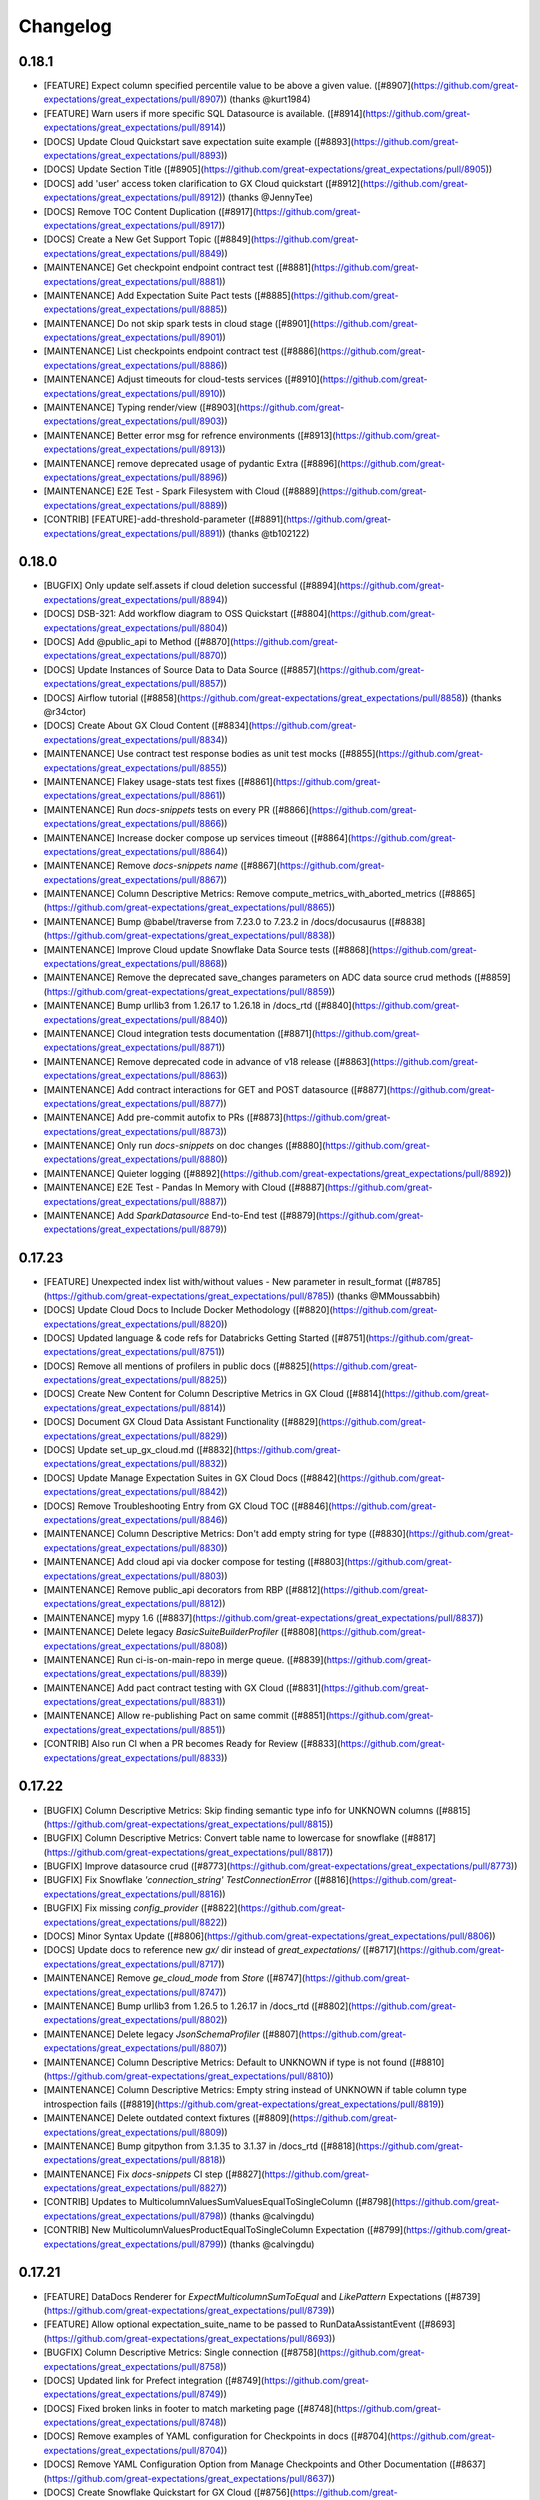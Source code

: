.. _changelog:

#########
Changelog
#########

0.18.1
-----------------
* [FEATURE] Expect column specified percentile value to be above a given value. ([#8907](https://github.com/great-expectations/great_expectations/pull/8907)) (thanks @kurt1984)
* [FEATURE] Warn users if more specific SQL Datasource is available. ([#8914](https://github.com/great-expectations/great_expectations/pull/8914))
* [DOCS] Update Cloud Quickstart save expectation suite example ([#8893](https://github.com/great-expectations/great_expectations/pull/8893))
* [DOCS] Update Section Title ([#8905](https://github.com/great-expectations/great_expectations/pull/8905))
* [DOCS] add 'user' access token clarification to GX Cloud quickstart ([#8912](https://github.com/great-expectations/great_expectations/pull/8912)) (thanks @JennyTee)
* [DOCS] Remove TOC  Content Duplication ([#8917](https://github.com/great-expectations/great_expectations/pull/8917))
* [DOCS]  Create a New Get Support Topic ([#8849](https://github.com/great-expectations/great_expectations/pull/8849))
* [MAINTENANCE] Get checkpoint endpoint contract test ([#8881](https://github.com/great-expectations/great_expectations/pull/8881))
* [MAINTENANCE] Add Expectation Suite Pact tests ([#8885](https://github.com/great-expectations/great_expectations/pull/8885))
* [MAINTENANCE] Do not skip spark tests in cloud stage ([#8901](https://github.com/great-expectations/great_expectations/pull/8901))
* [MAINTENANCE] List checkpoints endpoint contract test ([#8886](https://github.com/great-expectations/great_expectations/pull/8886))
* [MAINTENANCE] Adjust timeouts for cloud-tests services ([#8910](https://github.com/great-expectations/great_expectations/pull/8910))
* [MAINTENANCE] Typing render/view ([#8903](https://github.com/great-expectations/great_expectations/pull/8903))
* [MAINTENANCE] Better error msg for refrence environments ([#8913](https://github.com/great-expectations/great_expectations/pull/8913))
* [MAINTENANCE] remove deprecated usage of pydantic Extra ([#8896](https://github.com/great-expectations/great_expectations/pull/8896))
* [MAINTENANCE] E2E Test - Spark Filesystem with Cloud ([#8889](https://github.com/great-expectations/great_expectations/pull/8889))
* [CONTRIB] [FEATURE]-add-threshold-parameter ([#8891](https://github.com/great-expectations/great_expectations/pull/8891)) (thanks @tb102122)

0.18.0
-----------------
* [BUGFIX] Only update self.assets if cloud deletion successful ([#8894](https://github.com/great-expectations/great_expectations/pull/8894))
* [DOCS] DSB-321: Add workflow diagram to OSS Quickstart ([#8804](https://github.com/great-expectations/great_expectations/pull/8804))
* [DOCS] Add @public_api to Method ([#8870](https://github.com/great-expectations/great_expectations/pull/8870))
* [DOCS] Update Instances of Source Data to Data Source ([#8857](https://github.com/great-expectations/great_expectations/pull/8857))
* [DOCS] Airflow tutorial ([#8858](https://github.com/great-expectations/great_expectations/pull/8858)) (thanks @r34ctor)
* [DOCS] Create About GX Cloud Content ([#8834](https://github.com/great-expectations/great_expectations/pull/8834))
* [MAINTENANCE] Use contract test response bodies as unit test mocks ([#8855](https://github.com/great-expectations/great_expectations/pull/8855))
* [MAINTENANCE] Flakey usage-stats test fixes ([#8861](https://github.com/great-expectations/great_expectations/pull/8861))
* [MAINTENANCE] Run `docs-snippets` tests on every PR ([#8866](https://github.com/great-expectations/great_expectations/pull/8866))
* [MAINTENANCE] Increase docker compose up services timeout ([#8864](https://github.com/great-expectations/great_expectations/pull/8864))
* [MAINTENANCE] Remove `docs-snippets` `name` ([#8867](https://github.com/great-expectations/great_expectations/pull/8867))
* [MAINTENANCE] Column Descriptive Metrics: Remove compute_metrics_with_aborted_metrics ([#8865](https://github.com/great-expectations/great_expectations/pull/8865))
* [MAINTENANCE] Bump @babel/traverse from 7.23.0 to 7.23.2 in /docs/docusaurus ([#8838](https://github.com/great-expectations/great_expectations/pull/8838))
* [MAINTENANCE] Improve Cloud update Snowflake Data Source tests ([#8868](https://github.com/great-expectations/great_expectations/pull/8868))
* [MAINTENANCE] Remove the deprecated save_changes parameters on ADC data source crud methods ([#8859](https://github.com/great-expectations/great_expectations/pull/8859))
* [MAINTENANCE] Bump urllib3 from 1.26.17 to 1.26.18 in /docs_rtd ([#8840](https://github.com/great-expectations/great_expectations/pull/8840))
* [MAINTENANCE] Cloud integration tests documentation ([#8871](https://github.com/great-expectations/great_expectations/pull/8871))
* [MAINTENANCE] Remove deprecated code in advance of v18 release ([#8863](https://github.com/great-expectations/great_expectations/pull/8863))
* [MAINTENANCE] Add contract interactions for GET and POST datasource ([#8877](https://github.com/great-expectations/great_expectations/pull/8877))
* [MAINTENANCE] Add pre-commit autofix to PRs ([#8873](https://github.com/great-expectations/great_expectations/pull/8873))
* [MAINTENANCE] Only run `docs-snippets` on doc changes ([#8880](https://github.com/great-expectations/great_expectations/pull/8880))
* [MAINTENANCE] Quieter logging ([#8892](https://github.com/great-expectations/great_expectations/pull/8892))
* [MAINTENANCE] E2E Test - Pandas In Memory with Cloud ([#8887](https://github.com/great-expectations/great_expectations/pull/8887))
* [MAINTENANCE] Add `SparkDatasource` End-to-End test ([#8879](https://github.com/great-expectations/great_expectations/pull/8879))

0.17.23
-----------------
* [FEATURE] Unexpected index list with/without values - New parameter in result_format ([#8785](https://github.com/great-expectations/great_expectations/pull/8785)) (thanks @MMoussabbih)
* [DOCS] Update Cloud Docs to Include Docker Methodology ([#8820](https://github.com/great-expectations/great_expectations/pull/8820))
* [DOCS] Updated language & code refs for Databricks Getting Started ([#8751](https://github.com/great-expectations/great_expectations/pull/8751))
* [DOCS] Remove all mentions of profilers in public docs ([#8825](https://github.com/great-expectations/great_expectations/pull/8825))
* [DOCS] Create New Content for Column Descriptive Metrics in GX Cloud ([#8814](https://github.com/great-expectations/great_expectations/pull/8814))
* [DOCS] Document GX Cloud Data Assistant Functionality ([#8829](https://github.com/great-expectations/great_expectations/pull/8829))
* [DOCS] Update set_up_gx_cloud.md ([#8832](https://github.com/great-expectations/great_expectations/pull/8832))
* [DOCS] Update Manage Expectation Suites in GX Cloud Docs ([#8842](https://github.com/great-expectations/great_expectations/pull/8842))
* [DOCS] Remove Troubleshooting Entry from GX Cloud TOC ([#8846](https://github.com/great-expectations/great_expectations/pull/8846))
* [MAINTENANCE] Column Descriptive Metrics: Don't add empty string for type ([#8830](https://github.com/great-expectations/great_expectations/pull/8830))
* [MAINTENANCE] Add cloud api via docker compose for testing ([#8803](https://github.com/great-expectations/great_expectations/pull/8803))
* [MAINTENANCE] Remove public_api decorators from RBP ([#8812](https://github.com/great-expectations/great_expectations/pull/8812))
* [MAINTENANCE] mypy 1.6 ([#8837](https://github.com/great-expectations/great_expectations/pull/8837))
* [MAINTENANCE] Delete legacy `BasicSuiteBuilderProfiler` ([#8808](https://github.com/great-expectations/great_expectations/pull/8808))
* [MAINTENANCE] Run ci-is-on-main-repo in merge queue. ([#8839](https://github.com/great-expectations/great_expectations/pull/8839))
* [MAINTENANCE] Add pact contract testing with GX Cloud ([#8831](https://github.com/great-expectations/great_expectations/pull/8831))
* [MAINTENANCE] Allow re-publishing Pact on same commit ([#8851](https://github.com/great-expectations/great_expectations/pull/8851))
* [CONTRIB] Also run CI when a PR becomes Ready for Review ([#8833](https://github.com/great-expectations/great_expectations/pull/8833))

0.17.22
-----------------
* [BUGFIX] Column Descriptive Metrics: Skip finding semantic type info for UNKNOWN columns ([#8815](https://github.com/great-expectations/great_expectations/pull/8815))
* [BUGFIX] Column Descriptive Metrics: Convert table name to lowercase for snowflake ([#8817](https://github.com/great-expectations/great_expectations/pull/8817))
* [BUGFIX] Improve datasource crud ([#8773](https://github.com/great-expectations/great_expectations/pull/8773))
* [BUGFIX] Fix Snowflake `'connection_string'` `TestConnectionError` ([#8816](https://github.com/great-expectations/great_expectations/pull/8816))
* [BUGFIX] Fix missing `config_provider` ([#8822](https://github.com/great-expectations/great_expectations/pull/8822))
* [DOCS] Minor Syntax Update ([#8806](https://github.com/great-expectations/great_expectations/pull/8806))
* [DOCS] Update docs to reference new `gx/` dir instead of `great_expectations/` ([#8717](https://github.com/great-expectations/great_expectations/pull/8717))
* [MAINTENANCE] Remove `ge_cloud_mode` from `Store` ([#8747](https://github.com/great-expectations/great_expectations/pull/8747))
* [MAINTENANCE] Bump urllib3 from 1.26.5 to 1.26.17 in /docs_rtd ([#8802](https://github.com/great-expectations/great_expectations/pull/8802))
* [MAINTENANCE] Delete legacy `JsonSchemaProfiler` ([#8807](https://github.com/great-expectations/great_expectations/pull/8807))
* [MAINTENANCE] Column Descriptive Metrics: Default to UNKNOWN if type is not found ([#8810](https://github.com/great-expectations/great_expectations/pull/8810))
* [MAINTENANCE] Column Descriptive Metrics: Empty string instead of UNKNOWN if table column type introspection fails ([#8819](https://github.com/great-expectations/great_expectations/pull/8819))
* [MAINTENANCE] Delete outdated context fixtures ([#8809](https://github.com/great-expectations/great_expectations/pull/8809))
* [MAINTENANCE] Bump gitpython from 3.1.35 to 3.1.37 in /docs_rtd ([#8818](https://github.com/great-expectations/great_expectations/pull/8818))
* [MAINTENANCE] Fix `docs-snippets` CI step ([#8827](https://github.com/great-expectations/great_expectations/pull/8827))
* [CONTRIB] Updates to MulticolumnValuesSumValuesEqualToSingleColumn ([#8798](https://github.com/great-expectations/great_expectations/pull/8798)) (thanks @calvingdu)
* [CONTRIB] New MulticolumnValuesProductEqualToSingleColumn Expectation ([#8799](https://github.com/great-expectations/great_expectations/pull/8799)) (thanks @calvingdu)

0.17.21
-----------------
* [FEATURE] DataDocs Renderer for `ExpectMulticolumnSumToEqual` and `LikePattern` Expectations ([#8739](https://github.com/great-expectations/great_expectations/pull/8739))
* [FEATURE] Allow optional expectation_suite_name to be passed to RunDataAssistantEvent ([#8693](https://github.com/great-expectations/great_expectations/pull/8693))
* [BUGFIX] Column Descriptive Metrics: Single connection ([#8758](https://github.com/great-expectations/great_expectations/pull/8758))
* [DOCS] Updated link for Prefect integration ([#8749](https://github.com/great-expectations/great_expectations/pull/8749))
* [DOCS] Fixed broken links in footer to match marketing page ([#8748](https://github.com/great-expectations/great_expectations/pull/8748))
* [DOCS] Remove examples of YAML configuration for Checkpoints in docs ([#8704](https://github.com/great-expectations/great_expectations/pull/8704))
* [DOCS] Remove YAML Configuration Option from Manage Checkpoints and Other Documentation ([#8637](https://github.com/great-expectations/great_expectations/pull/8637))
* [DOCS] Create Snowflake Quickstart for GX Cloud ([#8756](https://github.com/great-expectations/great_expectations/pull/8756))
* [DOCS] Create GX Cloud Agent Installation Topic ([#8760](https://github.com/great-expectations/great_expectations/pull/8760))
* [DOCS] Update Section Link in GX Cloud TOC ([#8772](https://github.com/great-expectations/great_expectations/pull/8772))
* [DOCS] Update Cloud Snowflake install instructions ([#8776](https://github.com/great-expectations/great_expectations/pull/8776))
* [DOCS] Add GX Cloud Content ([#8775](https://github.com/great-expectations/great_expectations/pull/8775))
* [DOCS] Update Link on Landing Page ([#8794](https://github.com/great-expectations/great_expectations/pull/8794))
* [DOCS] Minor Update to Code Syntax in Quickstart ([#8800](https://github.com/great-expectations/great_expectations/pull/8800))
* [DOCS] Consistent pip install instructions ([#8801](https://github.com/great-expectations/great_expectations/pull/8801))
* [DOCS] Add Mermaid plugin to Docusaurus ([#8793](https://github.com/great-expectations/great_expectations/pull/8793))
* [MAINTENANCE] Column Descriptive Metrics: Add metric exceptions ([#8754](https://github.com/great-expectations/great_expectations/pull/8754))
* [MAINTENANCE] Update CODEOWNERS js rule to include front end community of practice ([#8763](https://github.com/great-expectations/great_expectations/pull/8763))
* [MAINTENANCE] Fix CI - DictDot typing issue ([#8765](https://github.com/great-expectations/great_expectations/pull/8765))
* [MAINTENANCE] Stop using `extras` to install test dependencies ([#8767](https://github.com/great-expectations/great_expectations/pull/8767))
* [MAINTENANCE] Skip full marker test on `merge_group` ([#8766](https://github.com/great-expectations/great_expectations/pull/8766))
* [MAINTENANCE] Update Fabric MeasureAsset.groupby_columns signature ([#8764](https://github.com/great-expectations/great_expectations/pull/8764))
* [MAINTENANCE] Add `great_expectations_cloud` as a dependency ([#8762](https://github.com/great-expectations/great_expectations/pull/8762))
* [MAINTENANCE] Bump Cloud dependency to `0.0.3.dev3` ([#8774](https://github.com/great-expectations/great_expectations/pull/8774))
* [MAINTENANCE] Fix merge group worker usage ([#8778](https://github.com/great-expectations/great_expectations/pull/8778))
* [MAINTENANCE] SQL column identifier testing - ensure expectations fail when expected ([#8757](https://github.com/great-expectations/great_expectations/pull/8757))
* [MAINTENANCE] Use checkoutV3 ([#8777](https://github.com/great-expectations/great_expectations/pull/8777))
* [MAINTENANCE] Expectations typings ([#8784](https://github.com/great-expectations/great_expectations/pull/8784))
* [MAINTENANCE] Removing gallery parameter parse_strings_as_datetimes ([#8786](https://github.com/great-expectations/great_expectations/pull/8786))
* [MAINTENANCE] Prevent block-style datasource creation with Cloud-backed contexts ([#8791](https://github.com/great-expectations/great_expectations/pull/8791))
* [MAINTENANCE] Raise error if constructing FDS with individual args through base context API ([#8792](https://github.com/great-expectations/great_expectations/pull/8792))
* [MAINTENANCE] Remove SimpleCheckpoint from public API docs ([#8770](https://github.com/great-expectations/great_expectations/pull/8770))
* [MAINTENANCE] disallow-untyped-decorators ([#8788](https://github.com/great-expectations/great_expectations/pull/8788))
* [CONTRIB] Set merge_queue in CI pipeline and turn off auto-update ([#8730](https://github.com/great-expectations/great_expectations/pull/8730))
* [CONTRIB] Update notify_on_failure to not run on merge_group events ([#8768](https://github.com/great-expectations/great_expectations/pull/8768))
* [CONTRIB] Adding simple tests for CloudDataStore add_expectation_suite ([#8743](https://github.com/great-expectations/great_expectations/pull/8743))
* [CONTRIB] Adding tests for S3 Validation and Expectation Store prefix ([#8761](https://github.com/great-expectations/great_expectations/pull/8761))

0.17.20 - YANKED
-----------------

0.17.19
-----------------
* [FEATURE] Microsoft FabricPowerBIDatasource ([#8605](https://github.com/great-expectations/great_expectations/pull/8605))
* [BUGFIX] Ensure renderers use parent class renderers instead of using non-implemented override methods ([#8745](https://github.com/great-expectations/great_expectations/pull/8745))
* [BUGFIX] Column Descriptive Metrics: Support numpy metrics ([#8746](https://github.com/great-expectations/great_expectations/pull/8746))
* [BUGFIX] Column Descriptive Metrics: Add `id` to excluded list ([#8750](https://github.com/great-expectations/great_expectations/pull/8750))
* [DOCS] Update README.md to include newsletter and a typo fix. ([#8721](https://github.com/great-expectations/great_expectations/pull/8721))
* [MAINTENANCE] Improve test coverage around `GXCloudStoreBackend.gx_cloud_response_json_to_object_dict` ([#8744](https://github.com/great-expectations/great_expectations/pull/8744))
* [MAINTENANCE] Improve `DatasourceDict` performance ([#8711](https://github.com/great-expectations/great_expectations/pull/8711))

0.17.18
-----------------
* [BUGFIX] Patch faulty `GXCloudStoreBackend.has_key` logic ([#8741](https://github.com/great-expectations/great_expectations/pull/8741))
* [MAINTENANCE] Additional examples of `row_condition` for Spark and SQL ([#8713](https://github.com/great-expectations/great_expectations/pull/8713))
* [MAINTENANCE] ruff `.0.290` ([#8726](https://github.com/great-expectations/great_expectations/pull/8726))

0.17.17
-----------------
* [BUGFIX] Resolve issue around listing keys with empty state in `GXCloudStoreBackend` ([#8728](https://github.com/great-expectations/great_expectations/pull/8728))
* [DOCS] Clarify How to Use Custom Expectations Without a Filesystem ([#8700](https://github.com/great-expectations/great_expectations/pull/8700))
* [DOCS] Update Result Format Topic ([#8674](https://github.com/great-expectations/great_expectations/pull/8674))

0.17.16
-----------------
* [FEATURE] update data assistant run to take in validator ([#8560](https://github.com/great-expectations/great_expectations/pull/8560))
* [FEATURE] Add `DataAssetStore` ([#8601](https://github.com/great-expectations/great_expectations/pull/8601))
* [BUGFIX] Missing DataFrame for in-memory Data Assets using GX Cloud ([#8682](https://github.com/great-expectations/great_expectations/pull/8682))
* [BUGFIX] Fix FDS auto-complete for Conda installs ([#8698](https://github.com/great-expectations/great_expectations/pull/8698))
* [BUGFIX] Assets with persisted data don't get added to in-memory cache ([#8699](https://github.com/great-expectations/great_expectations/pull/8699))
* [BUGFIX] Use one inspector for the same engine/execution_engine ([#8534](https://github.com/great-expectations/great_expectations/pull/8534))
* [BUGFIX] add try except to redshift regexp resolver ([#8707](https://github.com/great-expectations/great_expectations/pull/8707)) (thanks @itaise)
* [BUGFIX] Patch `docs_integration` tests failures resulting from context root dir rename ([#8720](https://github.com/great-expectations/great_expectations/pull/8720))
* [BUGFIX] Snowflake column name case sensitivity ([#8719](https://github.com/great-expectations/great_expectations/pull/8719))
* [DOCS] Relocate Use Great Expectations with Google Cloud Platform and BigQuery ([#8696](https://github.com/great-expectations/great_expectations/pull/8696))
* [MAINTENANCE] only build-docs on doc-changes ([#8685](https://github.com/great-expectations/great_expectations/pull/8685))
* [MAINTENANCE] Azure Blob Stores `TupleStoreBackend` now supports `credential` string ([#8683](https://github.com/great-expectations/great_expectations/pull/8683))
* [MAINTENANCE] Column Descriptive Metrics: Add column types metric ([#8687](https://github.com/great-expectations/great_expectations/pull/8687))
* [MAINTENANCE] Column Descriptive Metrics: Add Null Count ([#8692](https://github.com/great-expectations/great_expectations/pull/8692))
* [MAINTENANCE] Bump gitpython from 3.1.33 to 3.1.35 in /docs_rtd ([#8686](https://github.com/great-expectations/great_expectations/pull/8686))
* [MAINTENANCE] Comprehensive SQL column identifier tests ([#8673](https://github.com/great-expectations/great_expectations/pull/8673))
* [MAINTENANCE] Add test case for trino datatypes in onboarding assitant ([#8507](https://github.com/great-expectations/great_expectations/pull/8507))
* [MAINTENANCE] Add `get_all` method to Store and StoreBackend APIs ([#8702](https://github.com/great-expectations/great_expectations/pull/8702))
* [MAINTENANCE] Change default context root to `gx/` over `great_expectations/` ([#8423](https://github.com/great-expectations/great_expectations/pull/8423))
* [MAINTENANCE] Parameterize severity in PagerdutyAction ([#8714](https://github.com/great-expectations/great_expectations/pull/8714)) (thanks @Sonchaegeon)
* [MAINTENANCE] Column Descriptive Metrics: Make the retriever more resilient to metric failures ([#8712](https://github.com/great-expectations/great_expectations/pull/8712))

0.17.15
-----------------
* [BUGFIX] Databricks tests skipped for Forks ([#8662](https://github.com/great-expectations/great_expectations/pull/8662))
* [BUGFIX] Fix backslashes in url path under Windows ([#8663](https://github.com/great-expectations/great_expectations/pull/8663)) (thanks @MarcelBeining)
* [BUGFIX] Fix validation for `QueryAsset` with `create_temp_table: False` ([#8611](https://github.com/great-expectations/great_expectations/pull/8611)) (thanks @moatazelmohtaseb)
* [DOCS] Remove .py suffix from URL for module pages ([#8649](https://github.com/great-expectations/great_expectations/pull/8649))
* [DOCS] Add redirects for module API docs ([#8665](https://github.com/great-expectations/great_expectations/pull/8665))
* [DOCS] Fix Orphaned Pages in Prerequisites Blocks ([#8666](https://github.com/great-expectations/great_expectations/pull/8666))
* [MAINTENANCE] Column Descriptive Metrics: Implement cloud data store ([#8656](https://github.com/great-expectations/great_expectations/pull/8656))
* [MAINTENANCE] Update team members ([#8654](https://github.com/great-expectations/great_expectations/pull/8654))
* [MAINTENANCE] Update GitPython ([#8661](https://github.com/great-expectations/great_expectations/pull/8661))
* [MAINTENANCE] Column Descriptive Metrics: Return id from Data Store ([#8667](https://github.com/great-expectations/great_expectations/pull/8667))
* [MAINTENANCE] Column Descriptive Metrics: ColumnDescriptiveMetricsAction tests ([#8668](https://github.com/great-expectations/great_expectations/pull/8668))
* [MAINTENANCE] Column Descriptive Metrics: Add tests and cleanup ([#8669](https://github.com/great-expectations/great_expectations/pull/8669))
* [MAINTENANCE] Column Descriptive Metrics: Fix cloud data store - use pydantic ([#8677](https://github.com/great-expectations/great_expectations/pull/8677))
* [MAINTENANCE] Run doc-checks on every PR. ([#8678](https://github.com/great-expectations/great_expectations/pull/8678))
* [MAINTENANCE] Column Descriptive Metrics - Additional Table and Column Metrics ([#8679](https://github.com/great-expectations/great_expectations/pull/8679))
* [MAINTENANCE] Column Descriptive Metrics: Additional metrics mean median ([#8680](https://github.com/great-expectations/great_expectations/pull/8680))
* [MAINTENANCE] Pydantic 2.0 support ([#8604](https://github.com/great-expectations/great_expectations/pull/8604))
* [CONTRIB] fixing null eq safe for SQLAlchemy and rendering ([#8617](https://github.com/great-expectations/great_expectations/pull/8617)) (thanks @karthigaiselvanm)

0.17.14
-----------------
* [BUGFIX] Use correct syntax for creating temporary views for DatabricksSQL datasources ([#8655](https://github.com/great-expectations/great_expectations/pull/8655))
* [BUGFIX] Missing CloudDataContext when loading from config ([#8659](https://github.com/great-expectations/great_expectations/pull/8659))
* [BUGFIX] Raise warning if data_connector cannot be built on config load ([#8658](https://github.com/great-expectations/great_expectations/pull/8658))
* [DOCS] Add New Topic for Identifying Failed Table Rows ([#8554](https://github.com/great-expectations/great_expectations/pull/8554))
* [DOCS] Update Request Data from a Data Asset ([#8642](https://github.com/great-expectations/great_expectations/pull/8642))
* [MAINTENANCE] typing - `expect_column` - `to_exist` and `to_not_be_null` ([#8652](https://github.com/great-expectations/great_expectations/pull/8652))
* [MAINTENANCE] Column Descriptive Metrics: Synchronize domain models ([#8648](https://github.com/great-expectations/great_expectations/pull/8648))
* [MAINTENANCE] Column Descriptive Metrics: Add test for MetricRepository ([#8650](https://github.com/great-expectations/great_expectations/pull/8650))

0.17.13
-----------------
* [FEATURE] Scripts for Identify Failed Rows (ID/PK) Doc ([#8606](https://github.com/great-expectations/great_expectations/pull/8606))
* [FEATURE] Ensure FDS asset gets updated with new cloud id on add ([#8610](https://github.com/great-expectations/great_expectations/pull/8610))
* [BUGFIX] Fix bug in Query template values metric when it gets int values ([#8614](https://github.com/great-expectations/great_expectations/pull/8614))
* [BUGFIX] Fix bad checkpoint runtime config merge ([#8626](https://github.com/great-expectations/great_expectations/pull/8626))
* [BUGFIX] Ensure that `oss_id` updates conf file rather than overwriting ([#8634](https://github.com/great-expectations/great_expectations/pull/8634))
* [BUGFIX] Ensure `cloud` tests don't run for public Forks ([#8627](https://github.com/great-expectations/great_expectations/pull/8627))
* [BUGFIX] Query Compatibility With Trino ([#8600](https://github.com/great-expectations/great_expectations/pull/8600)) (thanks @HadasManor)
* [BUGFIX] Always run docs-snippets action on release tag. ([#8651](https://github.com/great-expectations/great_expectations/pull/8651))
* [DOCS] Remove Unused Topics and Update YAML Examples ([#8581](https://github.com/great-expectations/great_expectations/pull/8581))
* [DOCS] Add Limit Validation Results in Data Docs Topic ([#8571](https://github.com/great-expectations/great_expectations/pull/8571))
* [DOCS] Fix Quickstart typo ([#8625](https://github.com/great-expectations/great_expectations/pull/8625))
* [DOCS] Quick Fix ([#8628](https://github.com/great-expectations/great_expectations/pull/8628))
* [DOCS] Remove Instances of SimpleCheckpoint in snippets ([#8622](https://github.com/great-expectations/great_expectations/pull/8622))
* [DOCS] Update Connect to SQL database source data ([#8635](https://github.com/great-expectations/great_expectations/pull/8635))
* [DOCS] Remove Instances of SimpleCheckpoint ([#8565](https://github.com/great-expectations/great_expectations/pull/8565))
* [DOCS] add `@public_api` to `PandasDatasource` methods and assets ([#8620](https://github.com/great-expectations/great_expectations/pull/8620))
* [MAINTENANCE] Update Docusaurus to `2.4.1` and ensure Algolia search works ([#8549](https://github.com/great-expectations/great_expectations/pull/8549))
* [MAINTENANCE] add py311 min versions tests ([#8621](https://github.com/great-expectations/great_expectations/pull/8621))
* [MAINTENANCE] Move `get_context` out of utils ([#8623](https://github.com/great-expectations/great_expectations/pull/8623))
* [MAINTENANCE] Remove reference to CLI in generated GX YAML ([#8624](https://github.com/great-expectations/great_expectations/pull/8624))
* [MAINTENANCE] enable `RUF` rules ([#8561](https://github.com/great-expectations/great_expectations/pull/8561))
* [MAINTENANCE] Fix Azure CI packaging step ([#8629](https://github.com/great-expectations/great_expectations/pull/8629))
* [MAINTENANCE] Ignore `pandas` warning emitted through `altair` codepath ([#8641](https://github.com/great-expectations/great_expectations/pull/8641))
* [MAINTENANCE] Delete `ExpectationExplorer` ([#8643](https://github.com/great-expectations/great_expectations/pull/8643))
* [MAINTENANCE] Kill datasource cache in non-Cloud envs ([#8608](https://github.com/great-expectations/great_expectations/pull/8608))
* [MAINTENANCE] databricks_sql integration tests ([#8563](https://github.com/great-expectations/great_expectations/pull/8563))
* [MAINTENANCE] Fix or ignore warnings appearing in python 3.11 ([#8645](https://github.com/great-expectations/great_expectations/pull/8645))
* [MAINTENANCE] Remove deprecated sqlalchemy-databricks connector ([#8644](https://github.com/great-expectations/great_expectations/pull/8644))
* [MAINTENANCE] Add ruff rule to disallow use of `os.environ` outside of config files ([#8588](https://github.com/great-expectations/great_expectations/pull/8588))
* [MAINTENANCE] metrics typing ([#8633](https://github.com/great-expectations/great_expectations/pull/8633))
* [MAINTENANCE] Delete misc batch kwarg generators ([#8640](https://github.com/great-expectations/great_expectations/pull/8640))

0.17.12
-----------------
* [FEATURE] Use the explicit column delimiters if passed in by user. ([#8459](https://github.com/great-expectations/great_expectations/pull/8459))
* [FEATURE] ID/PK - Update Jupyter Notebooks for FDS ([#8580](https://github.com/great-expectations/great_expectations/pull/8580))
* [BUGFIX] Fix incorrect type of SqlAlchemyExecutionEngine constructor's arg ([#8487](https://github.com/great-expectations/great_expectations/pull/8487)) (thanks @YoitoFes)
* [BUGFIX] Fix faulty logic around writing to .gitignore in context root dir ([#8597](https://github.com/great-expectations/great_expectations/pull/8597))
* [BUGFIX] Update Docs test after DataContext Deprecation ([#8599](https://github.com/great-expectations/great_expectations/pull/8599))
* [BUGFIX] Fix DraftDatasourceConfigAction connection string substitution ([#8613](https://github.com/great-expectations/great_expectations/pull/8613))
* [DOCS] Update Data Assistant and Edit an Expectation Suite Topics ([#8564](https://github.com/great-expectations/great_expectations/pull/8564))
* [MAINTENANCE] Delete deprecated `get_batch` ([#8574](https://github.com/great-expectations/great_expectations/pull/8574))
* [MAINTENANCE] Delete deprecated `add_batch_kwargs_generator` ([#8573](https://github.com/great-expectations/great_expectations/pull/8573))
* [MAINTENANCE] Add typing stubs to `requirements-types.txt` ([#8501](https://github.com/great-expectations/great_expectations/pull/8501))
* [MAINTENANCE] mypy 1.5 ([#8586](https://github.com/great-expectations/great_expectations/pull/8586))
* [MAINTENANCE] Enable explicit-override mypy rule ([#8589](https://github.com/great-expectations/great_expectations/pull/8589))
* [MAINTENANCE] Consistently use `datasources` property on context ([#8596](https://github.com/great-expectations/great_expectations/pull/8596))
* [MAINTENANCE] Deprecate `BaseDataContext` and `DataContext` ([#8584](https://github.com/great-expectations/great_expectations/pull/8584))
* [MAINTENANCE] Update metrics data model to use generic value type ([#8575](https://github.com/great-expectations/great_expectations/pull/8575))
* [MAINTENANCE] Update the CTA in the Data Docs footer ([#8603](https://github.com/great-expectations/great_expectations/pull/8603))
* [MAINTENANCE] Clean-up: Renaming "self-initializing" to "auto-initializing" ([#8609](https://github.com/great-expectations/great_expectations/pull/8609))
* [MAINTENANCE] Adding support for project_root_dir to get_context ([#8388](https://github.com/great-expectations/great_expectations/pull/8388))
* [MAINTENANCE] Simplify CI YAML conditional for 0.17.12 release ([#8612](https://github.com/great-expectations/great_expectations/pull/8612))
* [MAINTENANCE] Add mode param to get_context ([#8593](https://github.com/great-expectations/great_expectations/pull/8593))

0.17.11
-----------------
* [FEATURE] Make SQLDatasource.assets field a `tagged-union` ([#8532](https://github.com/great-expectations/great_expectations/pull/8532))
* [BUGFIX] DatabricksSQL TableAsset quoted identifiers ([#8523](https://github.com/great-expectations/great_expectations/pull/8523))
* [BUGFIX] Fixed persist to be considered for spark fluent datasource ([#8512](https://github.com/great-expectations/great_expectations/pull/8512)) (thanks @jmcorreia)
* [BUGFIX] Revert Docusaurus to `2.0.0-beta21` ([#8546](https://github.com/great-expectations/great_expectations/pull/8546))
* [BUGFIX] add_splitter_on_column_value ([#8498](https://github.com/great-expectations/great_expectations/pull/8498))
* [BUGFIX] Fix persist is not being reflected for Spark Legacy Datasource ([#8544](https://github.com/great-expectations/great_expectations/pull/8544)) (thanks @jmcorreia)
* [BUGFIX] Snowflake column identifiers ([#8526](https://github.com/great-expectations/great_expectations/pull/8526))
* [BUGFIX] Use a randomized schema name when running snowflake tests to support concurrency ([#8559](https://github.com/great-expectations/great_expectations/pull/8559))
* [BUGFIX] Skip Snowflake FDS tests for User Forks ([#8567](https://github.com/great-expectations/great_expectations/pull/8567))
* [BUGFIX] Fix Agent error types ([#8558](https://github.com/great-expectations/great_expectations/pull/8558))
* [BUGFIX] Query Template not always String ([#8570](https://github.com/great-expectations/great_expectations/pull/8570))
* [BUGFIX] Fix link update for versioned docs when there are multiple links on the same line ([#8568](https://github.com/great-expectations/great_expectations/pull/8568))
* [DOCS] Update URL to blog post for anonymous stats ([#7014](https://github.com/great-expectations/great_expectations/pull/7014))
* [DOCS] Updates Quickstart guide ([#8321](https://github.com/great-expectations/great_expectations/pull/8321))
* [DOCS] Relocate Compare Two Tables with the Onboarding Data Assistant ([#8539](https://github.com/great-expectations/great_expectations/pull/8539))
* [DOCS] Update to exact_match parameter: expect_table_columns_to_match_set ([#8521](https://github.com/great-expectations/great_expectations/pull/8521)) (thanks @calvingdu)
* [DOCS] Update Spark Code Examples in Connect to In-memory Source Data ([#8520](https://github.com/great-expectations/great_expectations/pull/8520))
* [DOCS] Update MetricProviders Conceptual Topic ([#8538](https://github.com/great-expectations/great_expectations/pull/8538))
* [MAINTENANCE] Retire `docs-integration` tests that are already running in GitHub Actions ([#8525](https://github.com/great-expectations/great_expectations/pull/8525))
* [MAINTENANCE] Remove Cross-Table comparison from Docs-Integration, which is already being run ([#8531](https://github.com/great-expectations/great_expectations/pull/8531))
* [MAINTENANCE] Github Actions - Better handling of tests that cannot be run in Forks ([#8530](https://github.com/great-expectations/great_expectations/pull/8530))
* [MAINTENANCE] Fix marker key ([#8541](https://github.com/great-expectations/great_expectations/pull/8541))
* [MAINTENANCE] Fix conditional in CI ([#8542](https://github.com/great-expectations/great_expectations/pull/8542))
* [MAINTENANCE] Ignore distutils warning ([#8543](https://github.com/great-expectations/great_expectations/pull/8543))
* [MAINTENANCE] Bump gitpython from 3.1.30 to 3.1.32 in /docs_rtd ([#8540](https://github.com/great-expectations/great_expectations/pull/8540))
* [MAINTENANCE] Fix docs-snippets ci job ([#8545](https://github.com/great-expectations/great_expectations/pull/8545))
* [MAINTENANCE] Update Docusaurus to `2.4.1` ([#8508](https://github.com/great-expectations/great_expectations/pull/8508))
* [MAINTENANCE] ruff `0.0.282` ([#8505](https://github.com/great-expectations/great_expectations/pull/8505))
* [MAINTENANCE] Add concurrency criteria to Github Actions CI/CD ([#8550](https://github.com/great-expectations/great_expectations/pull/8550))
* [MAINTENANCE] Update `docs snippets` stage in `ci.yml` for scheduled and triggered runs ([#8547](https://github.com/great-expectations/great_expectations/pull/8547))
* [MAINTENANCE] Bump tornado from 6.3.2 to 6.3.3 in /docs_rtd ([#8551](https://github.com/great-expectations/great_expectations/pull/8551))
* [MAINTENANCE] ruff 0.0.284 ([#8552](https://github.com/great-expectations/great_expectations/pull/8552))
* [MAINTENANCE] Allow duplicate keys in checkpoint configuration with the same values ([#8555](https://github.com/great-expectations/great_expectations/pull/8555))
* [MAINTENANCE] airflow220-min-versions ([#8557](https://github.com/great-expectations/great_expectations/pull/8557))
* [CONTRIB] Updating Special Characters Expectation ([#8382](https://github.com/great-expectations/great_expectations/pull/8382)) (thanks @calvingdu)
* [CONTRIB] expect_multicolumn_values_to_be_equal ([#8553](https://github.com/great-expectations/great_expectations/pull/8553)) (thanks @karthigaiselvanm)
* [CONTRIB] fix query template values metric ([#8562](https://github.com/great-expectations/great_expectations/pull/8562)) (thanks @itaise)

0.17.9
-----------------
* [BUGFIX] PR title checker's code should handle apostrophes ([#8513](https://github.com/great-expectations/great_expectations/pull/8513))
* [BUGFIX] Patch `add_or_update_expectation_suite` with Cloud-backed contexts ([#8522](https://github.com/great-expectations/great_expectations/pull/8522))
* [DOCS] Update Code Example for Viewing a Full Checkpoint Configuration ([#8492](https://github.com/great-expectations/great_expectations/pull/8492))
* [DOCS] Add New Topic for Connecting to In-Memory Source Data Using Spark ([#8445](https://github.com/great-expectations/great_expectations/pull/8445))
* [DOCS] Remove Unused Documentation Style Guide Topic ([#8496](https://github.com/great-expectations/great_expectations/pull/8496))
* [DOCS] Update Links and Content in the Data Context Topic ([#8489](https://github.com/great-expectations/great_expectations/pull/8489))
* [DOCS] Update Connect to filesystem source data ([#8483](https://github.com/great-expectations/great_expectations/pull/8483))
* [DOCS] Add step to install azure-storage-blob when using azure storage blobs… ([#8156](https://github.com/great-expectations/great_expectations/pull/8156))
* [DOCS] add python version badge to README ([#7040](https://github.com/great-expectations/great_expectations/pull/7040))
* [DOCS] standardizes references to supported Python versions ([#8474](https://github.com/great-expectations/great_expectations/pull/8474))
* [MAINTENANCE] Remove core team attributions from changelog ([#8493](https://github.com/great-expectations/great_expectations/pull/8493))
* [MAINTENANCE] Remove `azure-pipeline.yml` after migrating to Github Actions ([#8494](https://github.com/great-expectations/great_expectations/pull/8494))
* [MAINTENANCE] Notify on build-n-publish failure. ([#8495](https://github.com/great-expectations/great_expectations/pull/8495))
* [MAINTENANCE] Send slack notification on release ([#8497](https://github.com/great-expectations/great_expectations/pull/8497))
* [MAINTENANCE] Removed unused github action. ([#8499](https://github.com/great-expectations/great_expectations/pull/8499))
* [MAINTENANCE] Change default testing level from WARNING to INFO ([#8506](https://github.com/great-expectations/great_expectations/pull/8506))
* [MAINTENANCE] Flaky decorator added for docs-integration tests that access Cloud resources ([#8510](https://github.com/great-expectations/great_expectations/pull/8510))
* [MAINTENANCE] Mob typing: update list of deprecated, never to be typed files. ([#8514](https://github.com/great-expectations/great_expectations/pull/8514))
* [MAINTENANCE] Better testing for FDS quoted identifier logic ([#8509](https://github.com/great-expectations/great_expectations/pull/8509))
* [MAINTENANCE] Remove Click upper bound constraint. ([#8515](https://github.com/great-expectations/great_expectations/pull/8515))
* [MAINTENANCE] Docs Pipeline Clean up ([#8468](https://github.com/great-expectations/great_expectations/pull/8468))
* [MAINTENANCE] Update `flaky` test ([#8527](https://github.com/great-expectations/great_expectations/pull/8527))

0.17.8
-----------------
* [FEATURE] Add Agent action to list table names in SQL Datasources ([#8177](https://github.com/great-expectations/great_expectations/pull/8177))
* [FEATURE] Add Test Draft Config Workflow to Agent ([#8410](https://github.com/great-expectations/great_expectations/pull/8410))
* [FEATURE] add run checkpoint action to agent ([#8449](https://github.com/great-expectations/great_expectations/pull/8449))
* [FEATURE] DataAssistantResult should include exceptions from rules ([#8429](https://github.com/great-expectations/great_expectations/pull/8429))
* [BUGFIX] Cleanup aws_postgres reference environment ([#8439](https://github.com/great-expectations/great_expectations/pull/8439))
* [BUGFIX] Use consistent name between compose and cli command ([#8440](https://github.com/great-expectations/great_expectations/pull/8440))
* [BUGFIX] Scaffolding .gitignore should not require writeable file system ([#8362](https://github.com/great-expectations/great_expectations/pull/8362)) (thanks @ivanstillfront)
* [BUGFIX] Remove unused, overwritten pytest marker. ([#8441](https://github.com/great-expectations/great_expectations/pull/8441))
* [BUGFIX] get_validator throws AttributeError: 'CloudDataContext' object has no attribute 'ge_cloud_mode' ([#8433](https://github.com/great-expectations/great_expectations/pull/8433))
* [BUGFIX] PP-282: fixing update_datasource method bug ([#8464](https://github.com/great-expectations/great_expectations/pull/8464))
* [BUGFIX] Add `performance` marker to `pyproject.toml` ([#8480](https://github.com/great-expectations/great_expectations/pull/8480))
* [BUGFIX] Fix Postgres, Trino quoted identifier issues ([#8442](https://github.com/great-expectations/great_expectations/pull/8442))
* [DOCS] Correct Typo ([#8451](https://github.com/great-expectations/great_expectations/pull/8451))
* [DOCS] Admonition and Landing Page Updates ([#8432](https://github.com/great-expectations/great_expectations/pull/8432))
* [DOCS] Remove Expectation Implementations by Backend Topic ([#8437](https://github.com/great-expectations/great_expectations/pull/8437))
* [DOCS] Source Data and Datasource Format Update ([#8435](https://github.com/great-expectations/great_expectations/pull/8435))
* [DOCS] Update the API Reference Landing Page ([#8472](https://github.com/great-expectations/great_expectations/pull/8472))
* [DOCS] Fix Grid Autosizing ([#8475](https://github.com/great-expectations/great_expectations/pull/8475))
* [DOCS] Update Use Great Expectations with Amazon Web Services using Athena ([#8406](https://github.com/great-expectations/great_expectations/pull/8406))
* [DOCS] Fixed typos in Execution Engine glossary entry ([#8086](https://github.com/great-expectations/great_expectations/pull/8086)) (thanks @Erin-GX)
* [DOCS] add `public_api` decorator to `TableAsset` and `QueryAsset` ([#8470](https://github.com/great-expectations/great_expectations/pull/8470))
* [MAINTENANCE] Default snippet-check to non verbose mode ([#8448](https://github.com/great-expectations/great_expectations/pull/8448))
* [MAINTENANCE] Move `test_dependency_versions` to github actions ([#8427](https://github.com/great-expectations/great_expectations/pull/8427))
* [MAINTENANCE] Add pytest-xdist and use by default. ([#8436](https://github.com/great-expectations/great_expectations/pull/8436))
* [MAINTENANCE] Add sleep to allow services to come up before we run tests ([#8454](https://github.com/great-expectations/great_expectations/pull/8454))
* [MAINTENANCE] add test services for mssql, mysql, and trino ([#8447](https://github.com/great-expectations/great_expectations/pull/8447)) (thanks @nicgrayson)
* [MAINTENANCE] Removed sqlalchemy_version_compatibility from required test markers. ([#8456](https://github.com/great-expectations/great_expectations/pull/8456))
* [MAINTENANCE] Linting for previously excluded cli, expectations and rule_based_profiler tests ([#8422](https://github.com/great-expectations/great_expectations/pull/8422))
* [MAINTENANCE] Run cloud e2e tests. ([#8443](https://github.com/great-expectations/great_expectations/pull/8443))
* [MAINTENANCE] Start testing clickhouse in github actions. ([#8452](https://github.com/great-expectations/great_expectations/pull/8452))
* [MAINTENANCE] Github Actions - Spark tests ([#8460](https://github.com/great-expectations/great_expectations/pull/8460))
* [MAINTENANCE] Remove external_sqldialect marker as test coverage marker. ([#8458](https://github.com/great-expectations/great_expectations/pull/8458))
* [MAINTENANCE] Pytest Github Action - BigQuery and Postgres ([#8417](https://github.com/great-expectations/great_expectations/pull/8417))
* [MAINTENANCE] Run `marker-tests` after `unit-tests` and `static-analysis` ([#8465](https://github.com/great-expectations/great_expectations/pull/8465))
* [MAINTENANCE] Run all_backend tests along with specific service tests. ([#8467](https://github.com/great-expectations/great_expectations/pull/8467))
* [MAINTENANCE] AWS Glue script using Context Manager to catch `FutureWarning` ([#8466](https://github.com/great-expectations/great_expectations/pull/8466))
* [MAINTENANCE] Remove old required tests which have been replaced. ([#8462](https://github.com/great-expectations/great_expectations/pull/8462))
* [MAINTENANCE] Run all python versions on scheduled run ([#8463](https://github.com/great-expectations/great_expectations/pull/8463))
* [MAINTENANCE] `min-versions` wait for `unit-tests`, `static-analysis` ([#8471](https://github.com/great-expectations/great_expectations/pull/8471))
* [MAINTENANCE] Remove Azure Dev CI steps ([#8473](https://github.com/great-expectations/great_expectations/pull/8473))
* [MAINTENANCE] Enable `B009` Bugbear `get-attr-with-constant` rule ([#8434](https://github.com/great-expectations/great_expectations/pull/8434))
* [MAINTENANCE] Update ListTableNamesAction to use GxAgentEnvVars ([#8450](https://github.com/great-expectations/great_expectations/pull/8450))
* [MAINTENANCE] Add check that each test only has one required marker. ([#8477](https://github.com/great-expectations/great_expectations/pull/8477))
* [MAINTENANCE] Add test case for run_name_template using env_var ([#8461](https://github.com/great-expectations/great_expectations/pull/8461))
* [MAINTENANCE] Delete `azure-pipelines-dev.yml` ([#8476](https://github.com/great-expectations/great_expectations/pull/8476))
* [MAINTENANCE] Test out releaser github action ([#8478](https://github.com/great-expectations/great_expectations/pull/8478))
* [MAINTENANCE] Add missing marker to pyproject.toml ([#8481](https://github.com/great-expectations/great_expectations/pull/8481))
* [MAINTENANCE] Slack notifications if non-pr ci github action pipeline fails ([#8485](https://github.com/great-expectations/great_expectations/pull/8485))
* [MAINTENANCE] Run additional matrix steps on any non-`pull_request` event ([#8486](https://github.com/great-expectations/great_expectations/pull/8486))
* [MAINTENANCE] GX-Release Process update to use GitHub Actions ([#8484](https://github.com/great-expectations/great_expectations/pull/8484))

0.17.7
-----------------
* [FEATURE] Add Agent support for Missingness Data Assistant ([#8336](https://github.com/great-expectations/great_expectations/pull/8336))
* [FEATURE] Allow a rule to fail within DataAssistant and still run other rules ([#8393](https://github.com/great-expectations/great_expectations/pull/8393))
* [BUGFIX] fixing minor bug in sqlalchemy_execution_engine.py ([#8374](https://github.com/great-expectations/great_expectations/pull/8374)) (thanks @SaeedFarahani)
* [BUGFIX] `ensure_json_serializable` accounts for `pydantic.BaseModel` ([#8431](https://github.com/great-expectations/great_expectations/pull/8431))
* [BUGFIX] `Table.head()` follow-up for Python versions ([#8426](https://github.com/great-expectations/great_expectations/pull/8426))
* [DOCS] Update docs on expectation docstrings ([#8405](https://github.com/great-expectations/great_expectations/pull/8405))
* [DOCS] corrects default value for result_format in documentation ([#8419](https://github.com/great-expectations/great_expectations/pull/8419))
* [DOCS] Remove Custom Expectations Overview Topic ([#8391](https://github.com/great-expectations/great_expectations/pull/8391))
* [DOCS] Update contributing code readme with required markers information. ([#8414](https://github.com/great-expectations/great_expectations/pull/8414))
* [DOCS] Fix markdown link in install_gx.md ([#8416](https://github.com/great-expectations/great_expectations/pull/8416)) (thanks @jmorakuebler)
* [DOCS] Docs TOC Reorg ([#8421](https://github.com/great-expectations/great_expectations/pull/8421))
* [DOCS] Fix snippet reference in how_to_use_great_expectations_with_sql.md ([#8430](https://github.com/great-expectations/great_expectations/pull/8430)) (thanks @jmorakuebler)
* [MAINTENANCE] Experimental column descriptive metrics repository ([#8335](https://github.com/great-expectations/great_expectations/pull/8335))
* [MAINTENANCE] Mark remaining datasource tests. ([#8399](https://github.com/great-expectations/great_expectations/pull/8399))
* [MAINTENANCE] Pytest Mark - Metrics Folder ([#8400](https://github.com/great-expectations/great_expectations/pull/8400))
* [MAINTENANCE] Add marks to missing expectations tests. ([#8401](https://github.com/great-expectations/great_expectations/pull/8401))
* [MAINTENANCE] Add test for marker coverage and remove `integration` marker. ([#8394](https://github.com/great-expectations/great_expectations/pull/8394))
* [MAINTENANCE] Add ci test for test marker coverage ([#8402](https://github.com/great-expectations/great_expectations/pull/8402))
* [MAINTENANCE] mypy 1.4.1 ([#8226](https://github.com/great-expectations/great_expectations/pull/8226))
* [MAINTENANCE] snowflake regex ([#8403](https://github.com/great-expectations/great_expectations/pull/8403))
* [MAINTENANCE] Resolve misc typing issues in metrics code ([#8411](https://github.com/great-expectations/great_expectations/pull/8411))
* [MAINTENANCE] Bump certifi from 2022.12.7 to 2023.7.22 in /docs_rtd ([#8415](https://github.com/great-expectations/great_expectations/pull/8415))
* [MAINTENANCE] conditional `snowflake-connector-python` version bump ([#8412](https://github.com/great-expectations/great_expectations/pull/8412))
* [MAINTENANCE] Refactor `Table.head()` for `sqlalchemy` ([#8234](https://github.com/great-expectations/great_expectations/pull/8234))
* [MAINTENANCE] List required markers when verify marker test fails. ([#8413](https://github.com/great-expectations/great_expectations/pull/8413))
* [MAINTENANCE] Bump version of `autoupdate` GH action ([#8425](https://github.com/great-expectations/great_expectations/pull/8425))
* [MAINTENANCE] Bump Ubuntu version in `autoupdate` GH action ([#8428](https://github.com/great-expectations/great_expectations/pull/8428))
* [MAINTENANCE] Update error message around `context.add_checkpoint` when neither name nor checkpoint are provided ([#8313](https://github.com/great-expectations/great_expectations/pull/8313))
* [MAINTENANCE] move Azure docs and public API steps to Github Actions ([#8408](https://github.com/great-expectations/great_expectations/pull/8408))
* [MAINTENANCE] Use constants for GX directory and YAML references ([#8420](https://github.com/great-expectations/great_expectations/pull/8420))
* [MAINTENANCE] Clean up Databricks SQL FDS impl and docs ([#8424](https://github.com/great-expectations/great_expectations/pull/8424))
* [CONTRIB] Pyspark Implementation for expect_column_values_to_be_valid_currency_code ([#8418](https://github.com/great-expectations/great_expectations/pull/8418)) (thanks @calvingdu)
* [CONTRIB] Adding docs for missingness data assistant ([#8379](https://github.com/great-expectations/great_expectations/pull/8379))

0.17.6
-----------------
* [FEATURE] Register MissingnessDataAssistant ([#8337](https://github.com/great-expectations/great_expectations/pull/8337))
* [BUGFIX] Ensure that Fluent Datasources support database table names in lowercase for Oracle, DB2, and Snowflake ([#8327](https://github.com/great-expectations/great_expectations/pull/8327))
* [BUGFIX] Ensure that GX supports database column names in lowercase and mixcase for Oracle, DB2, and Snowflake ([#8345](https://github.com/great-expectations/great_expectations/pull/8345))
* [BUGFIX] Handle ValueError in agent action ([#8369](https://github.com/great-expectations/great_expectations/pull/8369))
* [BUGFIX] Ensure that SQLAlchemy is installed for SQL Datasource and TableAsset Fluent Datasource Module ([#8361](https://github.com/great-expectations/great_expectations/pull/8361))
* [BUGFIX] DataAssistantResult should not error on get_expectation_suite without name ([#8370](https://github.com/great-expectations/great_expectations/pull/8370))
* [BUGFIX] Exclude appropriate SnowflakeDatasource fields when creating an execution engine ([#8371](https://github.com/great-expectations/great_expectations/pull/8371))
* [DOCS] Improvements on how_to_edit_expectationsuite guide ([#8096](https://github.com/great-expectations/great_expectations/pull/8096)) (thanks @Ismar11)
* [DOCS] Update Slack Link to Point to Discourse ([#7840](https://github.com/great-expectations/great_expectations/pull/7840))
* [DOCS] Adds a consolidated overview of using GX as a conceptual guide ([#8045](https://github.com/great-expectations/great_expectations/pull/8045))
* [DOCS] Updated the Execution Engine terms page ([#8309](https://github.com/great-expectations/great_expectations/pull/8309))
* [DOCS] Add docs around Snowflake FDS ([#8340](https://github.com/great-expectations/great_expectations/pull/8340))
* [DOCS] Update link in Data Asset Glossary Topic ([#8349](https://github.com/great-expectations/great_expectations/pull/8349))
* [DOCS] updated docs to remove SimpleCheckpoint ([#8352](https://github.com/great-expectations/great_expectations/pull/8352))
* [DOCS] Remove Outdated SQLAlchemy 2.0 Admonitions ([#8357](https://github.com/great-expectations/great_expectations/pull/8357))
* [DOCS] Update Links to Get started with Great Expectations and Databricks ([#8350](https://github.com/great-expectations/great_expectations/pull/8350))
* [DOCS] Add MetricProviders Conceptual Content ([#8175](https://github.com/great-expectations/great_expectations/pull/8175))
* [DOCS] Add Information for Adding Custom Parameters to Custom Expectations ([#8172](https://github.com/great-expectations/great_expectations/pull/8172))
* [DOCS] Remove index.md Files and Add Redirects ([#8332](https://github.com/great-expectations/great_expectations/pull/8332))
* [MAINTENANCE] Remove `trace_docs_deps` script in CI ([#8305](https://github.com/great-expectations/great_expectations/pull/8305))
* [MAINTENANCE] GH Actions pytest marker test matrix ([#8277](https://github.com/great-expectations/great_expectations/pull/8277))
* [MAINTENANCE] Pytest Mark - Render folder ([#8301](https://github.com/great-expectations/great_expectations/pull/8301))
* [MAINTENANCE] Fix docs pipeline check changes ([#8315](https://github.com/great-expectations/great_expectations/pull/8315))
* [MAINTENANCE] Add test markers to tests/datasource/fluent/XXX/X.py ([#8316](https://github.com/great-expectations/great_expectations/pull/8316))
* [MAINTENANCE] Pytest Mark - Profiling ([#8318](https://github.com/great-expectations/great_expectations/pull/8318))
* [MAINTENANCE] `invoke deps` task ([#8311](https://github.com/great-expectations/great_expectations/pull/8311))
* [MAINTENANCE] Fix requirements and CONTRIBUTING_CODE doc ([#8312](https://github.com/great-expectations/great_expectations/pull/8312))
* [MAINTENANCE] gitignore for GCP credentials ([#8323](https://github.com/great-expectations/great_expectations/pull/8323))
* [MAINTENANCE] Pytest Mark - DataContext Part 2 ([#8317](https://github.com/great-expectations/great_expectations/pull/8317))
* [MAINTENANCE] Pytest Mark - ExecutionEngine ([#8324](https://github.com/great-expectations/great_expectations/pull/8324))
* [MAINTENANCE] Pytest Mark - Integration and Expectations ([#8319](https://github.com/great-expectations/great_expectations/pull/8319))
* [MAINTENANCE] Minimum version of `numpy` bumped to `1.20.3` ([#8326](https://github.com/great-expectations/great_expectations/pull/8326))
* [MAINTENANCE] Disable Airflow provider tests in CI due to external test failures ([#8342](https://github.com/great-expectations/great_expectations/pull/8342))
* [MAINTENANCE] Bump minimum version of `numpy==1.21.6` for Python 3.9 ([#8341](https://github.com/great-expectations/great_expectations/pull/8341))
* [MAINTENANCE] Update algolia index ([#8273](https://github.com/great-expectations/great_expectations/pull/8273))
* [MAINTENANCE] Pytest Mark - DataConnector ([#8338](https://github.com/great-expectations/great_expectations/pull/8338))
* [MAINTENANCE] Replace many repetitive slow integration tests for ParameterBuilder components with a few fast unit tests ([#8302](https://github.com/great-expectations/great_expectations/pull/8302))
* [MAINTENANCE] Finish marking fluent datasource tests. ([#8347](https://github.com/great-expectations/great_expectations/pull/8347))
* [MAINTENANCE] Bump word-wrap from 1.2.3 to 1.2.4 in /docs/docusaurus ([#8346](https://github.com/great-expectations/great_expectations/pull/8346))
* [MAINTENANCE] Add test markers to datasource/batch_kwarg_generator tests. ([#8348](https://github.com/great-expectations/great_expectations/pull/8348))
* [MAINTENANCE] Re-mark slow tests. ([#8356](https://github.com/great-expectations/great_expectations/pull/8356))
* [MAINTENANCE] Update standard node package ([#8339](https://github.com/great-expectations/great_expectations/pull/8339))
* [MAINTENANCE] Making tests for column names insensitivity for Oracle, DB2, and Snowflake easier to read ([#8358](https://github.com/great-expectations/great_expectations/pull/8358))
* [MAINTENANCE] Add detect-private-key pre-commit hook ([#8363](https://github.com/great-expectations/great_expectations/pull/8363))
* [MAINTENANCE] Pytest Mark - Top-level `test/` ([#8359](https://github.com/great-expectations/great_expectations/pull/8359))
* [MAINTENANCE] Unpin upper bound on Click dependency ([#8360](https://github.com/great-expectations/great_expectations/pull/8360))
* [MAINTENANCE] Revert Click pin removal ([#8367](https://github.com/great-expectations/great_expectations/pull/8367))
* [MAINTENANCE] Bump pygments from 2.7.4 to 2.15.0 in /docs_rtd ([#8368](https://github.com/great-expectations/great_expectations/pull/8368))
* [MAINTENANCE] Fix non-AssertErrors for Expectations during build-gallery process ([#8353](https://github.com/great-expectations/great_expectations/pull/8353))
* [MAINTENANCE] Mark datasource top level tests ([#8365](https://github.com/great-expectations/great_expectations/pull/8365))
* [MAINTENANCE] add `invoke ci-tests` and  `invoke service` ([#8322](https://github.com/great-expectations/great_expectations/pull/8322))
* [CONTRIB] Create custom expectation for Chi Square Test ([#8314](https://github.com/great-expectations/great_expectations/pull/8314))
* [CONTRIB] Contributed `expect_column_to_have_no_months_missing` ([#8307](https://github.com/great-expectations/great_expectations/pull/8307)) (thanks @HadasManor)
* [CONTRIB] Add KS test custom expectation ([#8344](https://github.com/great-expectations/great_expectations/pull/8344))

0.17.5
-----------------
* [FEATURE] Airflow reference environment ([#8257](https://github.com/great-expectations/great_expectations/pull/8257))
* [FEATURE] Missingness DataAssistant initial implementation ([#8268](https://github.com/great-expectations/great_expectations/pull/8268))
* [FEATURE] DatabricksSQL FDS ([#8184](https://github.com/great-expectations/great_expectations/pull/8184))
* [FEATURE]  single batch missingness data assistant ([#8278](https://github.com/great-expectations/great_expectations/pull/8278))
* [DOCS] Replaces outdated integration guides with redirects to versioned documentation ([#8173](https://github.com/great-expectations/great_expectations/pull/8173))
* [MAINTENANCE] Remove unreferenced docs integration tests ([#8228](https://github.com/great-expectations/great_expectations/pull/8228))
* [MAINTENANCE] Remove duplicate custom checks in PR pipeline ([#8265](https://github.com/great-expectations/great_expectations/pull/8265))
* [MAINTENANCE] Use updated search api key ([#8269](https://github.com/great-expectations/great_expectations/pull/8269))
* [MAINTENANCE] DataAssistantDispatcher should not reach into DataAssistant ([#8262](https://github.com/great-expectations/great_expectations/pull/8262))
* [MAINTENANCE] GH action static analysis and unittest setup ([#8272](https://github.com/great-expectations/great_expectations/pull/8272))
* [MAINTENANCE] remove algolia index action ([#8264](https://github.com/great-expectations/great_expectations/pull/8264))
* [MAINTENANCE] Bump semver from 5.7.1 to 5.7.2 ([#8274](https://github.com/great-expectations/great_expectations/pull/8274))
* [MAINTENANCE] Improvement to contributor documentation ([#8043](https://github.com/great-expectations/great_expectations/pull/8043)) (thanks @christian-bromann)
* [MAINTENANCE] Implement unit tests for BatchFilter.parse_batch_slice logic ([#8280](https://github.com/great-expectations/great_expectations/pull/8280))
* [MAINTENANCE] Run GH Action CI job every 3 hours ([#8281](https://github.com/great-expectations/great_expectations/pull/8281))
* [MAINTENANCE] Ensure all tests in tests/checkpoint are marked ([#8282](https://github.com/great-expectations/great_expectations/pull/8282))
* [MAINTENANCE] Pytest Mark - `Validator` and utils ([#8275](https://github.com/great-expectations/great_expectations/pull/8275))
* [MAINTENANCE] Add marker cli to all cli tests. ([#8286](https://github.com/great-expectations/great_expectations/pull/8286))
* [MAINTENANCE] Reduce maximum allowed unittest duration ([#8283](https://github.com/great-expectations/great_expectations/pull/8283))
* [MAINTENANCE] Add tests for Batch slicing for SparkFilePathDatasource ([#8285](https://github.com/great-expectations/great_expectations/pull/8285))
* [MAINTENANCE] Pytest Mark - `RuleBasedProfiler` and others ([#8288](https://github.com/great-expectations/great_expectations/pull/8288))
* [MAINTENANCE] Pin jsonschema ([#8290](https://github.com/great-expectations/great_expectations/pull/8290))
* [MAINTENANCE] Remove two slow DataAssistant integration tests ([#8287](https://github.com/great-expectations/great_expectations/pull/8287))
* [MAINTENANCE] Add data docs container to airflow env ([#8284](https://github.com/great-expectations/great_expectations/pull/8284))
* [MAINTENANCE] xfail Cloud E2E test ([#8292](https://github.com/great-expectations/great_expectations/pull/8292))
* [MAINTENANCE] Remove --verbose pytest default ([#8298](https://github.com/great-expectations/great_expectations/pull/8298))
* [MAINTENANCE] Update marker on slow test from unit to filesystem. ([#8296](https://github.com/great-expectations/great_expectations/pull/8296))
* [MAINTENANCE]  Typing Improvements - render/util ([#8279](https://github.com/great-expectations/great_expectations/pull/8279))
* [MAINTENANCE] Add pytest marks to tests/actions ([#8299](https://github.com/great-expectations/great_expectations/pull/8299))
* [MAINTENANCE] Mark tests in tests/core/usage_statistics ([#8295](https://github.com/great-expectations/great_expectations/pull/8295))
* [MAINTENANCE] Mark tests in /tests/data_asset ([#8300](https://github.com/great-expectations/great_expectations/pull/8300))
* [MAINTENANCE] Add markers to tests/core ([#8297](https://github.com/great-expectations/great_expectations/pull/8297))
* [MAINTENANCE] Apply pytest markers to root dir `tests/data_context` tests ([#8293](https://github.com/great-expectations/great_expectations/pull/8293))
* [MAINTENANCE] Run Github `ci` action on `push` ([#8303](https://github.com/great-expectations/great_expectations/pull/8303))
* [MAINTENANCE] Dont use check_for_docs_deps_changes ([#8304](https://github.com/great-expectations/great_expectations/pull/8304))
* [MAINTENANCE] Increase timeout for flaky tests ([#8306](https://github.com/great-expectations/great_expectations/pull/8306))

0.17.4
-----------------
* [MAINTENANCE] Protect `develop` with `no-commit-to-branch` pre-commit hook ([#8254](https://github.com/great-expectations/great_expectations/pull/8254))
* [MAINTENANCE] Change Pydantic models to utilize `by_alias=True` ([#8252](https://github.com/great-expectations/great_expectations/pull/8252))
* [MAINTENANCE] Support individual connection args for Snowflake FDS ([#8183](https://github.com/great-expectations/great_expectations/pull/8183))
* [MAINTENANCE] Replace dynamic datasource deletion with single `delete` method ([#8189](https://github.com/great-expectations/great_expectations/pull/8189))
* [MAINTENANCE] Disable usage statistics when in Cloud-backed environments ([#8248](https://github.com/great-expectations/great_expectations/pull/8248))

0.17.3
-----------------
* [FEATURE] Examples of using different store backends in reference environments ([#8211](https://github.com/great-expectations/great_expectations/pull/8211))
* [FEATURE] Add checker to ensure snippets are being used ([#8178](https://github.com/great-expectations/great_expectations/pull/8178))
* [FEATURE] Host data docs for the postgres reference environment ([#8221](https://github.com/great-expectations/great_expectations/pull/8221))
* [FEATURE] Add checker to ensure test files have fixture definition ([#8186](https://github.com/great-expectations/great_expectations/pull/8186))
* [FEATURE] make backend_dependencies required and not optional for doc integration tests ([#8216](https://github.com/great-expectations/great_expectations/pull/8216))
* [FEATURE] View data docs inside snowflake and bigquery reference environments ([#8231](https://github.com/great-expectations/great_expectations/pull/8231))
* [FEATURE] Reference Environment - AWS RDS ([#8222](https://github.com/great-expectations/great_expectations/pull/8222))
* [BUGFIX] Fix yarn install and condition on CI pipeline ([#8217](https://github.com/great-expectations/great_expectations/pull/8217))
* [BUGFIX] Ensure DataAssistantResult.plot_expectations_and_metrics does not raise exceptions when no Metrics or Expectations are available to plot ([#8238](https://github.com/great-expectations/great_expectations/pull/8238))
* [DOCS] update result_format configuration documentation ([#8209](https://github.com/great-expectations/great_expectations/pull/8209))
* [DOCS] Update Install GX ([#8206](https://github.com/great-expectations/great_expectations/pull/8206))
* [DOCS] minor updates to the readme files ([#8245](https://github.com/great-expectations/great_expectations/pull/8245))
* [MAINTENANCE] Arranging call arguments to `build_batch_request()` utility method to be in consistent order ([#8224](https://github.com/great-expectations/great_expectations/pull/8224))
* [MAINTENANCE] Use python static file server ([#8229](https://github.com/great-expectations/great_expectations/pull/8229))
* [MAINTENANCE] Fix race condition in integration tests using context manager ([#8223](https://github.com/great-expectations/great_expectations/pull/8223))
* [MAINTENANCE] Remove a line ignoring warnings about iteritems ([#8227](https://github.com/great-expectations/great_expectations/pull/8227))
* [MAINTENANCE] Correcting typographical error in test method naming. ([#8233](https://github.com/great-expectations/great_expectations/pull/8233))
* [MAINTENANCE] Reference environment consistency - installed version ([#8237](https://github.com/great-expectations/great_expectations/pull/8237))
* [MAINTENANCE] Reference environment consistency - unpin python version ([#8239](https://github.com/great-expectations/great_expectations/pull/8239))
* [MAINTENANCE] Use data docs container for cloud blob stores ([#8240](https://github.com/great-expectations/great_expectations/pull/8240))
* [MAINTENANCE] Reference Environments: Match the new quickstart ([#8242](https://github.com/great-expectations/great_expectations/pull/8242))
* [MAINTENANCE] Reference Environment - AWS Credentials Clean up ([#8230](https://github.com/great-expectations/great_expectations/pull/8230))
* [MAINTENANCE] Filter altair/jsonschema Deprecation warning ([#8244](https://github.com/great-expectations/great_expectations/pull/8244))
* [MAINTENANCE] Filter `jsonschema.RefResolver`, `ErrorTree` warnings in tests ([#8246](https://github.com/great-expectations/great_expectations/pull/8246))
* [MAINTENANCE] Temporarily upper bound Click due to `mypy` typing issues ([#8247](https://github.com/great-expectations/great_expectations/pull/8247))
* [MAINTENANCE] Update `test_deprecation.py` in advance of 0.17.3 release ([#8251](https://github.com/great-expectations/great_expectations/pull/8251))
* [MAINTENANCE] enable typechecking in validator.py ([#8204](https://github.com/great-expectations/great_expectations/pull/8204))
* [MAINTENANCE] Refactor validations in Checkpoint to use `CheckpointValidationConfig` ([#8225](https://github.com/great-expectations/great_expectations/pull/8225))

0.17.2
-----------------
* [FEATURE] AWS S3 reference environment ([#8166](https://github.com/great-expectations/great_expectations/pull/8166))
* [FEATURE] Snowflake FDS ([#8157](https://github.com/great-expectations/great_expectations/pull/8157))
* [FEATURE] Fix Bigquery/GCS integration tests ([#8149](https://github.com/great-expectations/great_expectations/pull/8149))
* [FEATURE] Python 3.11 support ([#8174](https://github.com/great-expectations/great_expectations/pull/8174))
* [FEATURE] Fix azure docs tests ([#8171](https://github.com/great-expectations/great_expectations/pull/8171))
* [FEATURE] Reference Environment - BigQuery ([#8176](https://github.com/great-expectations/great_expectations/pull/8176))
* [FEATURE] Reference Environment - Google Cloud Storage ([#8197](https://github.com/great-expectations/great_expectations/pull/8197))
* [FEATURE] Enable updating active stores and CRUD for data docs sites ([#8194](https://github.com/great-expectations/great_expectations/pull/8194))
* [FEATURE] Use PythonScript task type for custom docs ci checks ([#8208](https://github.com/great-expectations/great_expectations/pull/8208))
* [FEATURE] Reference Environment: Azure Blob Storage ([#8212](https://github.com/great-expectations/great_expectations/pull/8212))
* [FEATURE] ExpectDaySumToBeCloseToEquivalentWeekDayMean: User can give `weeks_back` as argument ([#8139](https://github.com/great-expectations/great_expectations/pull/8139)) (thanks @HadasManor)
* [BUGFIX] Allow for `create_temp_table` to be `False` when creating a `SqlAlchemyBatchData` object ([#8160](https://github.com/great-expectations/great_expectations/pull/8160))
* [BUGFIX] Raise more informative error on failure of getting an expectation suite by name ([#8170](https://github.com/great-expectations/great_expectations/pull/8170))
* [BUGFIX] Enable Pandas Column Aggregate Metrics To Support Decimal Numeric Types ([#8195](https://github.com/great-expectations/great_expectations/pull/8195))
* [BUGFIX] Relax numpy version requirements for python 3.10 ([#8199](https://github.com/great-expectations/great_expectations/pull/8199))
* [BUGFIX] Patch additional `pytest.deprecated_call` around adding datasource with Cloud ([#8219](https://github.com/great-expectations/great_expectations/pull/8219))
* [BUGFIX] Fix yarn install and condition on CI pipeline ([#8217](https://github.com/great-expectations/great_expectations/pull/8217))
* [DOCS] Create New Landing Pages ([#7993](https://github.com/great-expectations/great_expectations/pull/7993))
* [DOCS] Add table listing supported evaluation parameter expressions to the docs ([#8124](https://github.com/great-expectations/great_expectations/pull/8124))
* [DOCS] Reorganize Checkpoint Section ([#8182](https://github.com/great-expectations/great_expectations/pull/8182))
* [DOCS] Getting Started with GX ([#8143](https://github.com/great-expectations/great_expectations/pull/8143))
* [DOCS] Sidebar updates for Getting Started ([#8196](https://github.com/great-expectations/great_expectations/pull/8196))
* [DOCS] Get Started Section Revisions ([#8202](https://github.com/great-expectations/great_expectations/pull/8202))
* [DOCS] Remove Connect to a Source Data System from TOC ([#8193](https://github.com/great-expectations/great_expectations/pull/8193))
* [MAINTENANCE] Raise error on unsupported versions of python. ([#8158](https://github.com/great-expectations/great_expectations/pull/8158))
* [MAINTENANCE] Reference Environment - Update Snowflake Notebook to Specify Python 3.10 ([#8167](https://github.com/great-expectations/great_expectations/pull/8167))
* [MAINTENANCE] Refactor reference environment CLI for consistency ([#8169](https://github.com/great-expectations/great_expectations/pull/8169))
* [MAINTENANCE] DX-565 remove allow_cross_type_comparison from column_pair_values.a_greater_than_b ([#8025](https://github.com/great-expectations/great_expectations/pull/8025))
* [MAINTENANCE] Python 3.11 SQLAlchemy import time fix ([#8180](https://github.com/great-expectations/great_expectations/pull/8180))
* [MAINTENANCE] Rich comments and docstrings for DataAssistant related modules. ([#8185](https://github.com/great-expectations/great_expectations/pull/8185))
* [MAINTENANCE] Fix Python 3.11 Docker excessive pip backtracking ([#8187](https://github.com/great-expectations/great_expectations/pull/8187))
* [MAINTENANCE] Start cleaning up outdated deprecation warnings ([#8135](https://github.com/great-expectations/great_expectations/pull/8135))
* [MAINTENANCE] Replace Non-Existent Expectation Name With Correct Existing Expectation Name ([#8191](https://github.com/great-expectations/great_expectations/pull/8191))
* [MAINTENANCE] Deal with Python 3.11 deprecations ([#8192](https://github.com/great-expectations/great_expectations/pull/8192))
* [MAINTENANCE] Placing S3, Trino Imports Under Compatibility Pattern ([#8198](https://github.com/great-expectations/great_expectations/pull/8198))
* [MAINTENANCE] Deprecate adding legacy datasources in Cloud-backed environments ([#8190](https://github.com/great-expectations/great_expectations/pull/8190))
* [MAINTENANCE] Add `pytest.deprecated_call` to misc usages of `add_datasource` in tests ([#8207](https://github.com/great-expectations/great_expectations/pull/8207))
* [MAINTENANCE] Placing AWS RedShift Imports Under Compatibility Pattern ([#8205](https://github.com/great-expectations/great_expectations/pull/8205))
* [MAINTENANCE] Placing Snowflake Imports Under Compatibility Pattern ([#8210](https://github.com/great-expectations/great_expectations/pull/8210))
* [MAINTENANCE] Placing AWS Athena Imports Under Compatibility Pattern ([#8213](https://github.com/great-expectations/great_expectations/pull/8213))
* [MAINTENANCE] Update notebook link to non-legacy docs ([#8215](https://github.com/great-expectations/great_expectations/pull/8215))
* [MAINTENANCE] Placing BigQuery Imports Under Compatibility Pattern ([#8214](https://github.com/great-expectations/great_expectations/pull/8214))
* [MAINTENANCE] Fix Python 3.11 async expectations tests ([#8203](https://github.com/great-expectations/great_expectations/pull/8203))

0.17.1
-----------------
* [FEATURE] Fix spark docs tests ([#8131](https://github.com/great-expectations/great_expectations/pull/8131))
* [FEATURE] Reference Environment - Snowflake ([#8148](https://github.com/great-expectations/great_expectations/pull/8148))
* [FEATURE] Fluent Datasource ABS, GCS, and S3 recursive file discovery ([#8118](https://github.com/great-expectations/great_expectations/pull/8118)) (thanks @toivomattila)
* [BUGFIX] Fix config substitution for substrings ([#8145](https://github.com/great-expectations/great_expectations/pull/8145))
* [BUGFIX] Fix 'great_expectations[cloud]' extra install ([#8151](https://github.com/great-expectations/great_expectations/pull/8151))
* [BUGFIX] Persist SQLDatasource splitters on creation ([#8164](https://github.com/great-expectations/great_expectations/pull/8164))
* [DOCS] Enable docs versioning for 0.16.16 ([#8125](https://github.com/great-expectations/great_expectations/pull/8125))
* [DOCS] Update set_based_column_map_expectation.py ([#8142](https://github.com/great-expectations/great_expectations/pull/8142))
* [DOCS] Fix broken links and reenable link checking ([#8146](https://github.com/great-expectations/great_expectations/pull/8146))
* [DOCS] Add version info to markdown links for earlier versions ([#8155](https://github.com/great-expectations/great_expectations/pull/8155))
* [MAINTENANCE] update location of link in data docs footer ([#8130](https://github.com/great-expectations/great_expectations/pull/8130))
* [MAINTENANCE] invoke show-automerges ([#8127](https://github.com/great-expectations/great_expectations/pull/8127))
* [MAINTENANCE] Lint `assets` dir ([#8123](https://github.com/great-expectations/great_expectations/pull/8123))
* [MAINTENANCE] test/integration linting ([#8132](https://github.com/great-expectations/great_expectations/pull/8132))
* [MAINTENANCE] minimal Anonymizer type-checking ([#8106](https://github.com/great-expectations/great_expectations/pull/8106))
* [MAINTENANCE] Use Available Enums Instead of Strings for Metric Name Extensions ([#8137](https://github.com/great-expectations/great_expectations/pull/8137))
* [MAINTENANCE] Add env var to avoid out of memory error when building docs ([#8144](https://github.com/great-expectations/great_expectations/pull/8144))
* [MAINTENANCE] Update single cloud onboarding script to use fluent datasources ([#8114](https://github.com/great-expectations/great_expectations/pull/8114))
* [MAINTENANCE] Add --bash command for postgres reference env ([#8154](https://github.com/great-expectations/great_expectations/pull/8154))
* [MAINTENANCE] Add default `table_name` to `TableAsset` if omitted ([#8152](https://github.com/great-expectations/great_expectations/pull/8152))
* [CONTRIB] expect_queried_column_pair_values_to_be_both_filled_or_null ([#7949](https://github.com/great-expectations/great_expectations/pull/7949)) (thanks @eden-o)

0.17.0
-----------------
* [FEATURE] Agent prints stack trace on error ([#8092](https://github.com/great-expectations/great_expectations/pull/8092))
* [FEATURE] Clickhouse Integration ([#7719](https://github.com/great-expectations/great_expectations/pull/7719)) (thanks @Plozano94)
* [FEATURE] Pandas 2.0.0 and Sqlalchemy 2.0.0 compatibility ([#7633](https://github.com/great-expectations/great_expectations/pull/7633))
* [FEATURE] Better pandas query ([#8101](https://github.com/great-expectations/great_expectations/pull/8101))
* [FEATURE] Add Pandas FWFAsset - fixed width file ([#8119](https://github.com/great-expectations/great_expectations/pull/8119))
* [BUGFIX] Fix conditional for pyspark compatibility ([#8108](https://github.com/great-expectations/great_expectations/pull/8108))
* [BUGFIX] respect result format bool only for validators and checkpoints ([#8111](https://github.com/great-expectations/great_expectations/pull/8111))
* [BUGFIX] Robust Handling Of Column Types And Empty DataFrames For DataBricks/Spark Environment ([#8115](https://github.com/great-expectations/great_expectations/pull/8115))
* [BUGFIX] Fix GXCloudStoreBackend updates by name ([#8116](https://github.com/great-expectations/great_expectations/pull/8116))
* [BUGFIX] Patch bad mock in GCS test ([#8128](https://github.com/great-expectations/great_expectations/pull/8128))
* [DOCS] Update Quickstart guide to be Cloud-compatible ([#8036](https://github.com/great-expectations/great_expectations/pull/8036))
* [DOCS] Temporarily hardcode quickstart snippet due to substitution error ([#8091](https://github.com/great-expectations/great_expectations/pull/8091))
* [DOCS] Update prefect gx tutorial ([#8009](https://github.com/great-expectations/great_expectations/pull/8009)) (thanks @discdiver)
* [DOCS] Fix line breaks in quickstart ([#8098](https://github.com/great-expectations/great_expectations/pull/8098))
* [DOCS] Remove Remaining CLI Admonitions ([#8070](https://github.com/great-expectations/great_expectations/pull/8070))
* [DOCS] Remove examples of specifying a test_backends list of dicts ([#7816](https://github.com/great-expectations/great_expectations/pull/7816))
* [MAINTENANCE] Add tests for file and Cloud-backed quickstart workflows ([#8037](https://github.com/great-expectations/great_expectations/pull/8037))
* [MAINTENANCE] Update anonymous usage statistics payloads with hashed MAC address ([#8078](https://github.com/great-expectations/great_expectations/pull/8078))
* [MAINTENANCE] Check if PR is a fork in some docs_integration stages ([#8090](https://github.com/great-expectations/great_expectations/pull/8090))
* [MAINTENANCE] Update how_to_host_and_share_data_docs_on_gcs ([#8067](https://github.com/great-expectations/great_expectations/pull/8067))
* [MAINTENANCE] Add persistent OSS user identifier to anonymized usage statistics payloads ([#8089](https://github.com/great-expectations/great_expectations/pull/8089))
* [MAINTENANCE] Update MSSQL docker container and instructions for Apple Silicon Macs ([#8093](https://github.com/great-expectations/great_expectations/pull/8093))
* [MAINTENANCE] Remove hardcoded `Datasource._EXCLUDED_EXEC_ENG_ARGS` ([#8100](https://github.com/great-expectations/great_expectations/pull/8100))
* [MAINTENANCE] Update print_diagnostic_checklist ([#8018](https://github.com/great-expectations/great_expectations/pull/8018))
* [MAINTENANCE] Type hint cleanup in usage statistics ([#8105](https://github.com/great-expectations/great_expectations/pull/8105))
* [MAINTENANCE] remove unused noqa comments ([#8107](https://github.com/great-expectations/great_expectations/pull/8107))
* [MAINTENANCE] Remove the mysql-mac-m1 and starburst directories from assets/docker ([#8104](https://github.com/great-expectations/great_expectations/pull/8104))
* [MAINTENANCE] Typing Data Assistant Result ([#8110](https://github.com/great-expectations/great_expectations/pull/8110))
* [MAINTENANCE] Ensure that new usage statistics schema changes are backwards compatible ([#8109](https://github.com/great-expectations/great_expectations/pull/8109))
* [MAINTENANCE] Cleanup generate_expectation_tests ([#8019](https://github.com/great-expectations/great_expectations/pull/8019))
* [MAINTENANCE] Update build_in_memory_runtime_context to accept which datasources to include ([#8017](https://github.com/great-expectations/great_expectations/pull/8017))
* [MAINTENANCE] Pandas and SqlAlchemy 2.0 follow-up ([#8112](https://github.com/great-expectations/great_expectations/pull/8112))
* [MAINTENANCE] Misc/docs integration uncommented ([#8076](https://github.com/great-expectations/great_expectations/pull/8076))
* [MAINTENANCE] Fixes for test_dependency_versions pipeline ([#8122](https://github.com/great-expectations/great_expectations/pull/8122))

0.16.16
-----------------
* [FEATURE] Update mySQL docker compose to specify platform ([#8046](https://github.com/great-expectations/great_expectations/pull/8046))
* [FEATURE] Update GX Cloud on job status ([#8047](https://github.com/great-expectations/great_expectations/pull/8047))
* [FEATURE] DX-441 put how_to_connect_to_in_memory_data_using_pandas un… ([#8057](https://github.com/great-expectations/great_expectations/pull/8057))
* [BUGFIX] Set SQLALCHEMY_WARN_20 in Dockerfile ([#7931](https://github.com/great-expectations/great_expectations/pull/7931))
* [BUGFIX] Ensure CloudDataContext Add Checkpoint flow returns Checkpoint with cloud-updated values ([#8062](https://github.com/great-expectations/great_expectations/pull/8062))
* [BUGFIX] Erroneous Code Duplication and Lack of Type Hints in Expectation Parent Class ([#8066](https://github.com/great-expectations/great_expectations/pull/8066))
* [BUGFIX] Fix broken Cloud tests around `Checkpoint` ([#8083](https://github.com/great-expectations/great_expectations/pull/8083))
* [BUGFIX] fix issue-7954 ([#7963](https://github.com/great-expectations/great_expectations/pull/7963)) (thanks @jkingdon-ms)
* [BUGFIX] Fix Update Checkpoint for Cloud ([#8084](https://github.com/great-expectations/great_expectations/pull/8084))
* [BUGFIX] Mock correct method in test ([#8087](https://github.com/great-expectations/great_expectations/pull/8087))
* [DOCS] Cloud - Getting started uses Fluent Datasources ([#8035](https://github.com/great-expectations/great_expectations/pull/8035))
* [DOCS] Update Links in How to use auto-initializing Expectations ([#8054](https://github.com/great-expectations/great_expectations/pull/8054))
* [DOCS] Update How to create Expectations Interactively in Python ([#8052](https://github.com/great-expectations/great_expectations/pull/8052))
* [DOCS] Add guidance for "DataFrameAsset.build_batch_request()" in "https://docs.greatexpectations.io/docs/guides/connecting_to_your_data/fluent/in_memory/how_to_connect_to_in_memory_data_using_pandas". ([#8069](https://github.com/great-expectations/great_expectations/pull/8069))
* [DOCS] Update set_based_column_map_expectation_template.py ([#8068](https://github.com/great-expectations/great_expectations/pull/8068))
* [DOCS] Remove mention of CLI in evaluation_parameters terminology page. ([#8075](https://github.com/great-expectations/great_expectations/pull/8075))
* [MAINTENANCE] Ruff rule DTZ - prevent naive datetimes ([#8050](https://github.com/great-expectations/great_expectations/pull/8050))
* [MAINTENANCE] Pandas 1.5 schema updates ([#8039](https://github.com/great-expectations/great_expectations/pull/8039))
* [MAINTENANCE] Fix CI `tests_schemas` unit test ([#8055](https://github.com/great-expectations/great_expectations/pull/8055))
* [MAINTENANCE] Fix CI round 2 ([#8056](https://github.com/great-expectations/great_expectations/pull/8056))
* [MAINTENANCE] Minor stylistic clean up of "DataAssistant.build_metric_multi_batch_parameter_builder()" method usage ([#8059](https://github.com/great-expectations/great_expectations/pull/8059))
* [MAINTENANCE] Enable Ruff - pylint rules ([#8058](https://github.com/great-expectations/great_expectations/pull/8058))
* [MAINTENANCE] type-checking `core/batch.py` ([#8024](https://github.com/great-expectations/great_expectations/pull/8024))
* [MAINTENANCE] Improve code elegance and fix informational string ([#8061](https://github.com/great-expectations/great_expectations/pull/8061))
* [MAINTENANCE] Misc refactor of `Store` CRUD ([#8064](https://github.com/great-expectations/great_expectations/pull/8064))
* [MAINTENANCE] Fix pandas model schema differences across python versions ([#8065](https://github.com/great-expectations/great_expectations/pull/8065))
* [MAINTENANCE] Updating CLI messages to point to new docs ([#8072](https://github.com/great-expectations/great_expectations/pull/8072))
* [MAINTENANCE] Update GitHub templates for issues/PRs ([#8073](https://github.com/great-expectations/great_expectations/pull/8073))
* [MAINTENANCE] Update default action list in `Checkpoint` based on user environment ([#8074](https://github.com/great-expectations/great_expectations/pull/8074))
* [MAINTENANCE] Ruff `0.0.271` update ([#8077](https://github.com/great-expectations/great_expectations/pull/8077))
* [MAINTENANCE] Update PR template to reference `invoke` for linting ([#8079](https://github.com/great-expectations/great_expectations/pull/8079))
* [MAINTENANCE] Delete `LegacyCheckpoint` ([#8082](https://github.com/great-expectations/great_expectations/pull/8082))
* [MAINTENANCE] Add public_api to read_parquet ([#8060](https://github.com/great-expectations/great_expectations/pull/8060))
* [MAINTENANCE] Postgres starter reference environment ([#8031](https://github.com/great-expectations/great_expectations/pull/8031))

0.16.15
-----------------
* [FEATURE] Checker for correct Python code snippets in documentation. ([#8000](https://github.com/great-expectations/great_expectations/pull/8000))
* [FEATURE] Add scaffolding for gx-agent ([#7837](https://github.com/great-expectations/great_expectations/pull/7837))
* [FEATURE] Cloud - generate unique asset names for `pandas_default` assets ([#8020](https://github.com/great-expectations/great_expectations/pull/8020))
* [FEATURE] Connect to Cloud for agent config ([#8006](https://github.com/great-expectations/great_expectations/pull/8006))
* [FEATURE] Add `AbstractDataContext.view_validation_result` ([#8033](https://github.com/great-expectations/great_expectations/pull/8033))
* [FEATURE] Add Onboarding Data Assistant agent action ([#7882](https://github.com/great-expectations/great_expectations/pull/7882))
* [FEATURE] put 'How to connect to postgresql data' under test ([#7988](https://github.com/great-expectations/great_expectations/pull/7988))
* [BUGFIX] Remove perpetually failing test -- in preparation for release. ([#8040](https://github.com/great-expectations/great_expectations/pull/8040))
* [BUGFIX] meta_notes rendered inline can fail schema validation for a valid string-only configuration ([#8044](https://github.com/great-expectations/great_expectations/pull/8044))
* [BUGFIX] Ensure That DataFrame for Fluent Datasource Pandas/Spark DataFrame Data Assets is specified only in one API method ([#8032](https://github.com/great-expectations/great_expectations/pull/8032))
* [DOCS] Add Windows Support Admonition ([#7991](https://github.com/great-expectations/great_expectations/pull/7991))
* [DOCS] Update how_to_edit_an_existing_expectationsuite.md ([#8007](https://github.com/great-expectations/great_expectations/pull/8007))
* [DOCS] Adds redirects for removed UserConfigurableProfiler documentation ([#8026](https://github.com/great-expectations/great_expectations/pull/8026))
* [DOCS] Create New Expectation Classes Conceptual Guide ([#8004](https://github.com/great-expectations/great_expectations/pull/8004))
* [DOCS] Check simple spelling and word order error using ChatGPT-based program ([#8029](https://github.com/great-expectations/great_expectations/pull/8029))
* [DOCS] Update Quickstart to Reflect User Feedback ([#8027](https://github.com/great-expectations/great_expectations/pull/8027))
* [DOCS] Cloud - Getting started uses Fluent Datasources ([#8035](https://github.com/great-expectations/great_expectations/pull/8035))
* [MAINTENANCE] Update `teams.yml` ([#8011](https://github.com/great-expectations/great_expectations/pull/8011))
* [MAINTENANCE] Add sensible default values to Checkpoint APIs ([#7992](https://github.com/great-expectations/great_expectations/pull/7992))
* [MAINTENANCE] Removing xfails that we're added to get release out. ([#8014](https://github.com/great-expectations/great_expectations/pull/8014))
* [MAINTENANCE] Remove reference to Superconductive from CITATION.cff ([#8016](https://github.com/great-expectations/great_expectations/pull/8016))
* [MAINTENANCE] Deleting References to UserConfigurableProfiler Documentation ([#7983](https://github.com/great-expectations/great_expectations/pull/7983))
* [MAINTENANCE] mypy 1.3 + azure deps in type-checking step ([#8012](https://github.com/great-expectations/great_expectations/pull/8012))
* [MAINTENANCE] Bump tornado from 6.1.0 to 6.3.2 in /docs_rtd ([#8003](https://github.com/great-expectations/great_expectations/pull/8003))
* [MAINTENANCE] Add support for `Validator` in Checkpoint CRUD ([#7999](https://github.com/great-expectations/great_expectations/pull/7999))
* [MAINTENANCE] Remove unused .dockerignore ([#8030](https://github.com/great-expectations/great_expectations/pull/8030))
* [MAINTENANCE] Fluent Datasource Update: Credentials Doc update ([#7968](https://github.com/great-expectations/great_expectations/pull/7968))
* [MAINTENANCE] Persist connection for backends that need a connection to keep temporary tables alive ([#7607](https://github.com/great-expectations/great_expectations/pull/7607))

0.16.14
-----------------
* [FEATURE] Add "batch.columns()" convenience method to Fluent DataAsset implementation. ([#7926](https://github.com/great-expectations/great_expectations/pull/7926))
* [FEATURE] Implementing Python code snippets under test for "https://docs.greatexpectations.io/docs/guides/connecting_to_your_data/fluent/filesystem/how_to_connect_to_one_or_more_files_using_spark" ([#7927](https://github.com/great-expectations/great_expectations/pull/7927))
* [FEATURE] Implementing Python code snippets under test for "https://docs.greatexpectations.io/docs/guides/connecting_to_your_data/fluent/filesystem/how_to_quickly_connect_to_a_single_file_with_pandas" ([#7938](https://github.com/great-expectations/great_expectations/pull/7938))
* [FEATURE] Implementing Python code snippets under test for "https://docs.greatexpectations.io/docs/guides/connecting_to_your_data/fluent/cloud/how_to_connect_to_data_on_s3_using_pandas" ([#7941](https://github.com/great-expectations/great_expectations/pull/7941))
* [FEATURE] Implementing Python code snippets under test for "https://docs.greatexpectations.io/docs/guides/connecting_to_your_data/fluent/cloud/how_to_connect_to_data_on_s3_using_spark" ([#7943](https://github.com/great-expectations/great_expectations/pull/7943))
* [FEATURE] Implementing Python code snippets under test for "https://docs.greatexpectations.io/docs/guides/connecting_to_your_data/fluent/database/how_to_connect_to_sqlite_data" ([#7947](https://github.com/great-expectations/great_expectations/pull/7947))
* [FEATURE] Implementing Python code snippets under test for "https://docs.greatexpectations.io/docs/guides/connecting_to_your_data/fluent/cloud/how_to_connect_to_data_on_gcs_using_pandas" ([#7959](https://github.com/great-expectations/great_expectations/pull/7959))
* [FEATURE] Implementing Python code snippets under test for "https://docs.greatexpectations.io/docs/guides/connecting_to_your_data/fluent/cloud/how_to_connect_to_data_on_gcs_using_spark" ([#7964](https://github.com/great-expectations/great_expectations/pull/7964))
* [FEATURE] add ssm parameter support for config secrets ([#7940](https://github.com/great-expectations/great_expectations/pull/7940)) (thanks @Isaacwhyuenac)
* [FEATURE] Implementing Python code snippets under test for "https://docs.greatexpectations.io/docs/guides/connecting_to_your_data/fluent/cloud/how_to_connect_to_data_on_azure_blob_storage_using_pandas" ([#7965](https://github.com/great-expectations/great_expectations/pull/7965))
* [FEATURE] Implementing Python code snippets under test for "https://docs.greatexpectations.io/docs/guides/connecting_to_your_data/fluent/cloud/how_to_connect_to_data_on_azure_blob_storage_using_spark" ([#7967](https://github.com/great-expectations/great_expectations/pull/7967))
* [FEATURE] Implementing Python code snippets under test for "https://docs.greatexpectations.io/docs/guides/setup/configuring_data_contexts/instantiating_data_contexts/how_to_instantiate_a_specific_filesystem_data_context" ([#7984](https://github.com/great-expectations/great_expectations/pull/7984))
* [FEATURE] Implementing Python code snippets under test for "https://docs.greatexpectations.io/docs/guides/setup/configuring_data_contexts/initializing_data_contexts/how_to_initialize_a_filesystem_data_context_in_python" ([#7985](https://github.com/great-expectations/great_expectations/pull/7985))
* [FEATURE] Put how_to_connect_to_sql_data fluent docs under test ([#7956](https://github.com/great-expectations/great_expectations/pull/7956))
* [FEATURE] Implementing Python code snippets under test for "https://docs.greatexpectations.io/docs/guides/setup/configuring_data_contexts/initializing_data_contexts/how_to_initialize_a_filesystem_data_context_in_python" and "https://docs.greatexpectations.io/docs/guides/setup/configuring_data_contexts/how_to_convert_an_ephemeral_data_context_to_a_filesystem_data_context". ([#7986](https://github.com/great-expectations/great_expectations/pull/7986))
* [FEATURE] putting fluent doc how_to_connect_to_a_sql_table under test ([#7966](https://github.com/great-expectations/great_expectations/pull/7966))
* [FEATURE] put fluent doc "How to connect to sql data using a query" under test ([#7987](https://github.com/great-expectations/great_expectations/pull/7987))
* [FEATURE] Checker for correct Python code snippets in documentation. ([#7996](https://github.com/great-expectations/great_expectations/pull/7996))
* [FEATURE] NotImplementedErrors for all FDS methods when accessed from BDS ([#8002](https://github.com/great-expectations/great_expectations/pull/8002))
* [BUGFIX] Correcting instructions for Contributor Package installation ([#7936](https://github.com/great-expectations/great_expectations/pull/7936))
* [BUGFIX] Return qualified name when calling `TableAsset.as_selectable()` ([#7942](https://github.com/great-expectations/great_expectations/pull/7942)) (thanks @calabozo)
* [BUGFIX] fix `add_or_update_expectation_suite` update path ([#7911](https://github.com/great-expectations/great_expectations/pull/7911))
* [BUGFIX] Cloud - fix `add_or_update_*()` when using `name` as keyword arg ([#7952](https://github.com/great-expectations/great_expectations/pull/7952))
* [BUGFIX] Change GXSqlDialect.AWSATHENA to awsathena ([#7950](https://github.com/great-expectations/great_expectations/pull/7950)) (thanks @calabozo)
* [BUGFIX] Setting maximum on `typing-extension` package version ([#7970](https://github.com/great-expectations/great_expectations/pull/7970))
* [BUGFIX] Resolve Issue 7335 ([#7339](https://github.com/great-expectations/great_expectations/pull/7339)) (thanks @richardohara)
* [BUGFIX] Cloud - Fix `context.sources.update_*()` `POST` instead of `PUT` calls ([#7989](https://github.com/great-expectations/great_expectations/pull/7989))
* [BUGFIX] `meta_notes` rendered inline can fail schema validation for a valid configuration ([#7995](https://github.com/great-expectations/great_expectations/pull/7995))
* [BUGFIX] `xfail` two cloud tests that are blocking release 0.16.14 ([#8008](https://github.com/great-expectations/great_expectations/pull/8008))
* [DOCS] Technical tags in Versioned Docs reference correct version ([#7935](https://github.com/great-expectations/great_expectations/pull/7935))
* [DOCS] Fix docs deploy ([#7958](https://github.com/great-expectations/great_expectations/pull/7958))
* [DOCS] Add small doc change ([#7957](https://github.com/great-expectations/great_expectations/pull/7957))
* [DOCS] Fix issues with technical tags links in earlier versions ([#7961](https://github.com/great-expectations/great_expectations/pull/7961))
* [DOCS] Temporarily pin typing-extensions for API docs ([#7977](https://github.com/great-expectations/great_expectations/pull/7977))
* [DOCS] Add optional Slack step to Cloud Quickstart ([#7955](https://github.com/great-expectations/great_expectations/pull/7955))
* [DOCS] Add another small fix to doc ([#7960](https://github.com/great-expectations/great_expectations/pull/7960))
* [DOCS] Versioning: Convert technical tag imports starting with /docs/ to relative paths ([#7981](https://github.com/great-expectations/great_expectations/pull/7981))
* [DOCS] Edit Bigquery connection path ([#7982](https://github.com/great-expectations/great_expectations/pull/7982)
* [DOCS] FDS Topic Quality Review ([#7944](https://github.com/great-expectations/great_expectations/pull/7944))
* [DOCS] Updates the migration guide to direct to the last version of GX to support the V2 processes and API surface ([#7976](https://github.com/great-expectations/great_expectations/pull/7976))
* [DOCS] Removes Data Connector references ([#7930](https://github.com/great-expectations/great_expectations/pull/7930))
* [DOCS] add in-memory add expectation suite ([#7973](https://github.com/great-expectations/great_expectations/pull/7973)) (thanks @tb102122)
* [DOCS] Removes CLI documentation from current docs version ([#7975](https://github.com/great-expectations/great_expectations/pull/7975))
* [DOCS] Delete CODE_OF_CONDUCT.md ([#7625](https://github.com/great-expectations/great_expectations/pull/7625))
* [MAINTENANCE] Fixing pytest: renderer assertion ([#7928](https://github.com/great-expectations/great_expectations/pull/7928))
* [MAINTENANCE] Update `teams.yml` ([#7934](https://github.com/great-expectations/great_expectations/pull/7934))
* [MAINTENANCE] Remove the -rs flag from the ci pytest invocations. ([#7937](https://github.com/great-expectations/great_expectations/pull/7937))
* [MAINTENANCE] Update `GXCloudIdentifier` to return nullable attrs instead of empty strings ([#7895](https://github.com/great-expectations/great_expectations/pull/7895))
* [MAINTENANCE] Better error message when calling "Fluent" methods from wrong Datasource type ([#7929](https://github.com/great-expectations/great_expectations/pull/7929))
* [MAINTENANCE] bump python minimum version to 3.8 ([#7916](https://github.com/great-expectations/great_expectations/pull/7916))
* [MAINTENANCE] Update ruff to `0.0.269` and target `python 3.8` ([#7945](https://github.com/great-expectations/great_expectations/pull/7945))
* [MAINTENANCE] black `23.3` ([#7946](https://github.com/great-expectations/great_expectations/pull/7946))
* [MAINTENANCE] ignore black formatting and ruff auto-fix revisions ([#7953](https://github.com/great-expectations/great_expectations/pull/7953))
* [MAINTENANCE] Refactor documentation integration tests into their proper categories according to their respective backend. ([#7978](https://github.com/great-expectations/great_expectations/pull/7978))
* [MAINTENANCE] Bump requests from 2.25.1 to 2.31.0 in /docs_rtd ([#7969](https://github.com/great-expectations/great_expectations/pull/7969))
* [MAINTENANCE] Update Cloud Tests for release this week + Revert pin on `typing-extension` ([#7980](https://github.com/great-expectations/great_expectations/pull/7980))
* [MAINTENANCE] Use `Session` for all `api.greatexpectations.io` calls ([#7919](https://github.com/great-expectations/great_expectations/pull/7919))
* [MAINTENANCE] Revert "[FEATURE] Checker for correct Python code snippets in documentation." ([#7998](https://github.com/great-expectations/great_expectations/pull/7998))
* [MAINTENANCE] Fix async Cloud tests ([#8005](https://github.com/great-expectations/great_expectations/pull/8005))

0.16.13
-----------------
* [FEATURE] Spark file reader support for fluent datasources ([#7844](https://github.com/great-expectations/great_expectations/pull/7844))
* [FEATURE] Spark directory asset types ([#7873](https://github.com/great-expectations/great_expectations/pull/7873))
* [FEATURE] Add Spark DeltaAsset type ([#7872](https://github.com/great-expectations/great_expectations/pull/7872))
* [FEATURE] Add DirectoryDeltaAsset ([#7877](https://github.com/great-expectations/great_expectations/pull/7877))
* [FEATURE] Implementing Python code snippets under test for "https://docs.greatexpectations.io/docs/guides/connecting_to_your_data/fluent/data_assets/how_to_organize_batches_in_a_file_based_data_asset" ([#7907](https://github.com/great-expectations/great_expectations/pull/7907))
* [FEATURE] Implementing Python code snippets under test for "https://docs.greatexpectations.io/docs/guides/connecting_to_your_data/fluent/data_assets/how_to_organize_batches_in_a_sql_based_data_asset" ([#7909](https://github.com/great-expectations/great_expectations/pull/7909))
* [FEATURE] Implementing Python code snippets under test for "https://docs.greatexpectations.io/docs/guides/connecting_to_your_data/fluent/filesystem/how_to_connect_to_one_or_more_files_using_pandas" ([#7922](https://github.com/great-expectations/great_expectations/pull/7922))
* [FEATURE] DataProfilerStructuredDataAssistant Float Rule ([#7842](https://github.com/great-expectations/great_expectations/pull/7842)) (thanks @micdavis)
* [BUGFIX] Fix inability to extend SimpleCheckpoint -- and several additional enhancements and clean up ([#7879](https://github.com/great-expectations/great_expectations/pull/7879))
* [BUGFIX] Delete ExpectationSuite by name in GX Cloud ([#7881](https://github.com/great-expectations/great_expectations/pull/7881))
* [BUGFIX] optional dataframe on datasources ([#7862](https://github.com/great-expectations/great_expectations/pull/7862))
* [BUGFIX] Fix sparkDF cannot compute mean for DecimalType ([#7867](https://github.com/great-expectations/great_expectations/pull/7867))
* [BUGFIX] Fix Cloud FDS `add_or_update_*` methods ([#7908](https://github.com/great-expectations/great_expectations/pull/7908))
* [BUGFIX] fix `PandasAzureBlobStorageDatasource` config substitution ([#7914](https://github.com/great-expectations/great_expectations/pull/7914))
* [BUGFIX] Fix remaining FDS config substitution issues ([#7917](https://github.com/great-expectations/great_expectations/pull/7917))
* [DOCS] removes remaining Block-config Datasource guides ([#7870](https://github.com/great-expectations/great_expectations/pull/7870))
* [DOCS] Update "How to use Great Expectations with Databricks" ([#7762](https://github.com/great-expectations/great_expectations/pull/7762))
* [DOCS] CLI Edits ([#7865](https://github.com/great-expectations/great_expectations/pull/7865))
* [DOCS] More doc updates to remove the CLI ([#7874](https://github.com/great-expectations/great_expectations/pull/7874))
* [DOCS] Create New Templates for How-To, Tutorial, Conceptual, and Reference Documentation ([#7855](https://github.com/great-expectations/great_expectations/pull/7855))
* [DOCS] Add Links to Tutorial Templates in the README ([#7884](https://github.com/great-expectations/great_expectations/pull/7884))
* [DOCS] removes block-config docs for source data systems in the cloud ([#7871](https://github.com/great-expectations/great_expectations/pull/7871))
* [DOCS] Continuing CLI Update ([#7876](https://github.com/great-expectations/great_expectations/pull/7876))
* [DOCS] Removes the SQL block config guides. ([#7886](https://github.com/great-expectations/great_expectations/pull/7886))
* [DOCS] Remove jq dependency for building docs ([#7893](https://github.com/great-expectations/great_expectations/pull/7893))
* [DOCS] Less verbose logging during docs build ([#7894](https://github.com/great-expectations/great_expectations/pull/7894))
* [DOCS] Corrections to Document "How to request data from a Data Asset" with proper FDS implementation and integration test. ([#7896](https://github.com/great-expectations/great_expectations/pull/7896))
* [DOCS] Remove or Modify References to the CLI ([#7875](https://github.com/great-expectations/great_expectations/pull/7875))
* [DOCS] Updated contribution docs ([#7880](https://github.com/great-expectations/great_expectations/pull/7880))
* [DOCS] Glossary Update ([#7900](https://github.com/great-expectations/great_expectations/pull/7900))
* [DOCS] Removes filesystem and core block config docs ([#7913](https://github.com/great-expectations/great_expectations/pull/7913))
* [DOCS] FDS Deployment Pattern Redshift ([#7868](https://github.com/great-expectations/great_expectations/pull/7868))
* [DOCS] Document and simplify local docs build ([#7892](https://github.com/great-expectations/great_expectations/pull/7892))
* [DOCS] How to Edit Existing `ExpectationSuite` ([#7859](https://github.com/great-expectations/great_expectations/pull/7859))
* [DOCS] CLI Clean-up ([#7904](https://github.com/great-expectations/great_expectations/pull/7904))
* [MAINTENANCE] FDS Documentation - Creating ExpectationSuite with Domain Knowledge ([#7852](https://github.com/great-expectations/great_expectations/pull/7852))
* [MAINTENANCE] Refactor directory data asset ([#7878](https://github.com/great-expectations/great_expectations/pull/7878))
* [MAINTENANCE] partial `checkpoint` type checking ([#6914](https://github.com/great-expectations/great_expectations/pull/6914))
* [MAINTENANCE] type-checking `checkpoint/actions.py` ([#7899](https://github.com/great-expectations/great_expectations/pull/7899))
* [MAINTENANCE] Trigger docs_integration on develop ([#7902](https://github.com/great-expectations/great_expectations/pull/7902))
* [MAINTENANCE] Finish type-checking `checkpoint` ([#7901](https://github.com/great-expectations/great_expectations/pull/7901))
* [MAINTENANCE] Update How to set up GX to work with data in Azure Blob Storage ([#7910](https://github.com/great-expectations/great_expectations/pull/7910))
* [MAINTENANCE] `CloudDataContext` `ExpectationsStore` can only request one Suite at a time ([#7905](https://github.com/great-expectations/great_expectations/pull/7905))
* [MAINTENANCE] Removing engine-specific tests that assert generic behavior ([#7918](https://github.com/great-expectations/great_expectations/pull/7918))
* [MAINTENANCE] Add `docs/*.py` to `GXChanged` for linting ([#7924](https://github.com/great-expectations/great_expectations/pull/7924))
* [MAINTENANCE] Fixes Glue tests on vanilla pytest ([#7925](https://github.com/great-expectations/great_expectations/pull/7925))

0.16.12
-----------------
* [FEATURE] Plumbing of validation_result_url from cloud response ([#7809](https://github.com/great-expectations/great_expectations/pull/7809))
* [FEATURE] Splitters work with Spark Fluent Datasources ([#7832](https://github.com/great-expectations/great_expectations/pull/7832))
* [FEATURE] Update `get_context` to scaffold project structure for file-backed usecases ([#7693](https://github.com/great-expectations/great_expectations/pull/7693))
* [BUGFIX] Azure Package Presence/Absence Tests Strengthening ([#7818](https://github.com/great-expectations/great_expectations/pull/7818))
* [BUGFIX] Handle "persist" directive in "SparkDFExecutionEngine" properly. ([#7830](https://github.com/great-expectations/great_expectations/pull/7830))
* [BUGFIX] Adding support for Fluent Batch Requests to context.get_validator ([#7808](https://github.com/great-expectations/great_expectations/pull/7808))
* [BUGFIX] FDS - Deletes not immediately reflected in `great_expectations.yml` ([#7843](https://github.com/great-expectations/great_expectations/pull/7843))
* [BUGFIX] `batching_regex` tags are now correctly rendered in docs ([#7845](https://github.com/great-expectations/great_expectations/pull/7845))
* [BUGFIX] Fix link checker and add to mypy type checking ([#7857](https://github.com/great-expectations/great_expectations/pull/7857))
* [BUGFIX] expect_day_count_to_be_close_to_equivalent_week_day_mean ([#7782](https://github.com/great-expectations/great_expectations/pull/7782)) (thanks @HadasManor)
* [BUGFIX] Docs-Tests: `Connection.connect()` was causing Snowflake and BigQuery Tests to Fail ([#7863](https://github.com/great-expectations/great_expectations/pull/7863))
* [DOCS] Prerequisites Cleanup ([#7811](https://github.com/great-expectations/great_expectations/pull/7811))
* [DOCS] Update docs for how_to_initialize_a_filesystem_data_context_in_python ([#7831](https://github.com/great-expectations/great_expectations/pull/7831))
* [DOCS] Updating Checkpoint terms page ([#7722](https://github.com/great-expectations/great_expectations/pull/7722))
* [DOCS] Update how to create a checkpoint with Test YAML config ([#7835](https://github.com/great-expectations/great_expectations/pull/7835))
* [DOCS] Removing datasource centric test_yaml_config doc ([#7836](https://github.com/great-expectations/great_expectations/pull/7836))
* [DOCS] Creating a Checkpoint from an In-Memory Dataframe ([#7701](https://github.com/great-expectations/great_expectations/pull/7701))
* [DOCS] Review and Revise Great Expectations Quickstart ([#7727](https://github.com/great-expectations/great_expectations/pull/7727))
* [MAINTENANCE] FDS - Datasources can rebuild their own asset data_connectors ([#7826](https://github.com/great-expectations/great_expectations/pull/7826))
* [MAINTENANCE] Enable Spark-S3 Integration tests on Azure CI/CD ([#7819](https://github.com/great-expectations/great_expectations/pull/7819))
* [MAINTENANCE] Clean up: Remove duplicated fixture and utilize deeper filtering mechanism for configuration assertions. ([#7825](https://github.com/great-expectations/great_expectations/pull/7825))
* [MAINTENANCE] Enable S3/Spark Connecting To Your Data tests ([#7828](https://github.com/great-expectations/great_expectations/pull/7828))
* [MAINTENANCE] New PR template ([#7710](https://github.com/great-expectations/great_expectations/pull/7710))
* [MAINTENANCE] ruff `.0.262 -> .0.265` ([#7829](https://github.com/great-expectations/great_expectations/pull/7829))
* [MAINTENANCE] Boto import pattern established ([#7796](https://github.com/great-expectations/great_expectations/pull/7796))
* [MAINTENANCE] Prevent TCH001 warnings for pydantic model annotations ([#7846](https://github.com/great-expectations/great_expectations/pull/7846))
* [MAINTENANCE] Pin altair ([#7849](https://github.com/great-expectations/great_expectations/pull/7849))
* [MAINTENANCE] Adding docs link checker to invoke ([#7841](https://github.com/great-expectations/great_expectations/pull/7841))
* [MAINTENANCE] Clean up version checker message formatting ([#7838](https://github.com/great-expectations/great_expectations/pull/7838))
* [MAINTENANCE] Bump nbconvert version ([#7847](https://github.com/great-expectations/great_expectations/pull/7847))
* [MAINTENANCE] Return empty set instead of None ([#7797](https://github.com/great-expectations/great_expectations/pull/7797))
* [MAINTENANCE] Improve misconfigured sampler error message ([#7858](https://github.com/great-expectations/great_expectations/pull/7858))
* [MAINTENANCE] Fixing path formatting for DataConnector of Fluent SparkAzureBlobStorageDatasource and correction of the `SQLAlchemy` compatibility usage in `TableHead` metric ([#7860](https://github.com/great-expectations/great_expectations/pull/7860))
* [MAINTENANCE] S3 Spark Integration Guide - Rendering Fix ([#7864](https://github.com/great-expectations/great_expectations/pull/7864))

0.16.11
-----------------
* [FEATURE] Add tests for `Checkpoint` utilizing SQLAlchemy style Fluent Datasources. ([#7759](https://github.com/great-expectations/great_expectations/pull/7759))
* [FEATURE] Spark parquet reader support for fluent datasources ([#7754](https://github.com/great-expectations/great_expectations/pull/7754))
* [FEATURE] Add tests for `SimpleCheckpoint` utilizing Fluent Datasources with Pandas, Spark, and SQLAlchemy test cases. ([#7778](https://github.com/great-expectations/great_expectations/pull/7778))
* [FEATURE] Spark read directory of files as a single batch for CSV ([#7777](https://github.com/great-expectations/great_expectations/pull/7777))
* [FEATURE] Enable passing "spark_config" through to "SparkDFExecutionEngine" constructor as arguments to "add_spark*()" Fluent Datasources methods. ([#7810](https://github.com/great-expectations/great_expectations/pull/7810))
* [BUGFIX] Patch faulty version checker logic ([#7783](https://github.com/great-expectations/great_expectations/pull/7783))
* [BUGFIX] Fix FDS Sqlite config round tripping ([#7791](https://github.com/great-expectations/great_expectations/pull/7791))
* [BUGFIX] Correct import errors in Azure Blob Storage tests and make Azure Glob Storage and Google Cloud Storage tests more elegant. ([#7795](https://github.com/great-expectations/great_expectations/pull/7795))
* [BUGFIX] Add `pytest` decorator to fixture ([#7803](https://github.com/great-expectations/great_expectations/pull/7803))
* [BUGFIX] fix class name ([#7734](https://github.com/great-expectations/great_expectations/pull/7734)) (thanks @tb102122)
* [BUGFIX] Repair handling of regular expressions partitioning for cloud file storage environments utilizing prefix directive. ([#7798](https://github.com/great-expectations/great_expectations/pull/7798))
* [BUGFIX] AWS Docs reference clash ([#7817](https://github.com/great-expectations/great_expectations/pull/7817))
* [BUGFIX] Cloud - Fix FDS Asset has no attribute `_data_connector` ([#7813](https://github.com/great-expectations/great_expectations/pull/7813))
* [BUGFIX] Upper bound `pyathena` due to breaking API in V3 ([#7821](https://github.com/great-expectations/great_expectations/pull/7821))
* [DOCS] FDS Deployment Pattern - Google Cloud:  BigQuery and GCS ([#7741](https://github.com/great-expectations/great_expectations/pull/7741))
* [DOCS] Remove temporary pin for ipython ([#7784](https://github.com/great-expectations/great_expectations/pull/7784))
* [DOCS] Add CLI Admonition ([#7765](https://github.com/great-expectations/great_expectations/pull/7765))
* [DOCS] Link Update ([#7788](https://github.com/great-expectations/great_expectations/pull/7788))
* [DOCS] Remove Redundant Introduction Headings ([#7747](https://github.com/great-expectations/great_expectations/pull/7747))
* [DOCS] Remove Prerequisites from Admonitions ([#7786](https://github.com/great-expectations/great_expectations/pull/7786))
* [DOCS] Link Updates ([#7781](https://github.com/great-expectations/great_expectations/pull/7781))
* [DOCS] FDS Deployment Pattern - AWS: Spark and S3 ([#7775](https://github.com/great-expectations/great_expectations/pull/7775))
* [MAINTENANCE] Add check to `CloudDataContext` to ensure using latest PyPI version ([#7753](https://github.com/great-expectations/great_expectations/pull/7753))
* [MAINTENANCE] Cache the latest great_expectations version ([#7785](https://github.com/great-expectations/great_expectations/pull/7785))
* [MAINTENANCE] Enable `flake8-bugbear` rules ([#7776](https://github.com/great-expectations/great_expectations/pull/7776))
* [MAINTENANCE] Cleanup of Fluent `BatchRequest` type and immutability constraints ([#7769](https://github.com/great-expectations/great_expectations/pull/7769))
* [MAINTENANCE] CLI warnings for `suite new` command ([#7787](https://github.com/great-expectations/great_expectations/pull/7787))
* [MAINTENANCE] Update pip instal extras and use AWS_ env vars ([#7793](https://github.com/great-expectations/great_expectations/pull/7793))
* [MAINTENANCE] Test DirectoryCSVAsset with both str and pathlib.Path ([#7801](https://github.com/great-expectations/great_expectations/pull/7801))
* [MAINTENANCE] Lint `test/data_context` ([#7767](https://github.com/great-expectations/great_expectations/pull/7767))
* [MAINTENANCE] FDS Documentation Update - S3 Pandas reference fixes ([#7789](https://github.com/great-expectations/great_expectations/pull/7789))
* [MAINTENANCE] Update all pytest calls in CI to show reason skipped ([#7806](https://github.com/great-expectations/great_expectations/pull/7806))
* [MAINTENANCE] Dont run runme_script_runner_tests stage on forks ([#7807](https://github.com/great-expectations/great_expectations/pull/7807))
* [MAINTENANCE] Lint `tests/checkpoint` & `tests/execution_engine` ([#7804](https://github.com/great-expectations/great_expectations/pull/7804))
* [MAINTENANCE] docs-integration re-start ([#7735](https://github.com/great-expectations/great_expectations/pull/7735))
* [MAINTENANCE] Remove runme fixtures/stages and enable docs-integration to run automatically ([#7812](https://github.com/great-expectations/great_expectations/pull/7812))
* [MAINTENANCE] Fix linting error. ([#7820](https://github.com/great-expectations/great_expectations/pull/7820))
* [MAINTENANCE] Fix pin count. ([#7823](https://github.com/great-expectations/great_expectations/pull/7823))

0.16.10
-----------------
* [FEATURE] Add tests for `Checkpoint` utilizing Pandas and Spark style Fluent Datasources. ([#7740](https://github.com/great-expectations/great_expectations/pull/7740))
* [FEATURE] Fluent `BatchRequest` slicing ([#7706](https://github.com/great-expectations/great_expectations/pull/7706))
* [BUGFIX] Patch Expectation registry issue introduced in 0.16.9 ([#7771](https://github.com/great-expectations/great_expectations/pull/7771))
* [DOCS] Remove, relocate, consolidate, and edit Contributing content ([#7669](https://github.com/great-expectations/great_expectations/pull/7669))
* [DOCS] Temporarily pin ipython for python 3.8 before building api docs ([#7764](https://github.com/great-expectations/great_expectations/pull/7764))
* [DOCS] Update Links in Configure Topics ([#7760](https://github.com/great-expectations/great_expectations/pull/7760))
* [DOCS] Link Updates ([#7768](https://github.com/great-expectations/great_expectations/pull/7768))
* [MAINTENANCE] FDS Deployment Guide - Pandas S3 fix reference ([#7755](https://github.com/great-expectations/great_expectations/pull/7755))
* [MAINTENANCE] IPython Python 3.8 upper bound ([#7763](https://github.com/great-expectations/great_expectations/pull/7763))
* [MAINTENANCE] breakup mypy ci steps ([#7761](https://github.com/great-expectations/great_expectations/pull/7761))
* [MAINTENANCE] fix async type-check step ([#7772](https://github.com/great-expectations/great_expectations/pull/7772))
* [MAINTENANCE] Bump Python version in `static_type_check` stage of async CI ([#7773](https://github.com/great-expectations/great_expectations/pull/7773))

0.16.9
-----------------
* [FEATURE] Implementing Fluent Datasources Support for Checkpoint ([#7697](https://github.com/great-expectations/great_expectations/pull/7697))
* [FEATURE] FDS persist `DataAsset` to YAML file immediately on creation ([#7705](https://github.com/great-expectations/great_expectations/pull/7705))
* [FEATURE] Cloud support FDS deletes ([#7682](https://github.com/great-expectations/great_expectations/pull/7682))
* [FEATURE] Persist Cloud DataAssets on creation ([#7748](https://github.com/great-expectations/great_expectations/pull/7748))
* [FEATURE] Add tests for `Checkpoint` utilizing Pandas and Spark style Fluent Datasources. ([#7740](https://github.com/great-expectations/great_expectations/pull/7740))
* [BUGFIX] Render Correct Fonts in Data Assistant Plot graphs ([#7676](https://github.com/great-expectations/great_expectations/pull/7676))
* [BUGFIX] fix rendering data asset name in microsoft teams notification ([#7675](https://github.com/great-expectations/great_expectations/pull/7675))
* [BUGFIX] Register core Expectations JIT in Validator workflows ([#7683](https://github.com/great-expectations/great_expectations/pull/7683))
* [BUGFIX] Data Context Datasource CRUD support for Fluent Datasources ([#7660](https://github.com/great-expectations/great_expectations/pull/7660))
* [BUGFIX] Replace renamed fixture ([#7711](https://github.com/great-expectations/great_expectations/pull/7711))
* [BUGFIX] Add missing pyspark reference ([#7684](https://github.com/great-expectations/great_expectations/pull/7684)) (thanks @willfeltman)
* [DOCS] Add fluent datasources and yaml configuration warning message ([#7673](https://github.com/great-expectations/great_expectations/pull/7673))
* [DOCS] D/ /fluent connect to data overview ([#7671](https://github.com/great-expectations/great_expectations/pull/7671))
* [DOCS] Update fluent In Progress Cautionary Note ([#7681](https://github.com/great-expectations/great_expectations/pull/7681))
* [DOCS] Remove version reference ([#7644](https://github.com/great-expectations/great_expectations/pull/7644))
* [DOCS] Removing in-progress from docs confirmed as up-to-date ([#7686](https://github.com/great-expectations/great_expectations/pull/7686))
* [DOCS] Updated Datasource terms page ([#7692](https://github.com/great-expectations/great_expectations/pull/7692))
* [DOCS] Removing json schema profiler documentation ([#7694](https://github.com/great-expectations/great_expectations/pull/7694))
* [DOCS] Removing CLI-based suite edit workflow ([#7689](https://github.com/great-expectations/great_expectations/pull/7689))
* [DOCS] Updated onboarding data assistant docs test script to Fluent-style ([#7695](https://github.com/great-expectations/great_expectations/pull/7695))
* [DOCS] Update for fluent datasources: Expectations that span multiple batches evaluation params ([#7668](https://github.com/great-expectations/great_expectations/pull/7668))
* [DOCS] Add fluent docs and test create and edit expectations with profiler ([#7696](https://github.com/great-expectations/great_expectations/pull/7696))
* [DOCS] Quick docstring update for list_datasources ([#7699](https://github.com/great-expectations/great_expectations/pull/7699))
* [DOCS] Retiring the CLI ([#7700](https://github.com/great-expectations/great_expectations/pull/7700))
* [DOCS] Updating the Rule-Based Profiler doc to Fluent ([#7698](https://github.com/great-expectations/great_expectations/pull/7698))
* [DOCS] Update Batch Request glossary entry. ([#7716](https://github.com/great-expectations/great_expectations/pull/7716))
* [DOCS] Removed guide for no YML, redirect to EphemeralDataContext ([#7702](https://github.com/great-expectations/great_expectations/pull/7702))
* [DOCS] Update for fluent datasources: Dynamically load evaluation params from a database ([#7717](https://github.com/great-expectations/great_expectations/pull/7717))
* [DOCS] Update batch glossary docs. ([#7726](https://github.com/great-expectations/great_expectations/pull/7726))
* [DOCS] Update for fluent datasources: Create a new Checkpoint ([#7729](https://github.com/great-expectations/great_expectations/pull/7729))
* [DOCS] Temporarily revert `update_expectation_suite` call in GX Cloud quickstart ([#7736](https://github.com/great-expectations/great_expectations/pull/7736))
* [DOCS] Light update to How to add validations data or suites to a Checkpoint ([#7703](https://github.com/great-expectations/great_expectations/pull/7703))
* [DOCS] Updating cross-table comparison guide with Fluent Datasources ([#7691](https://github.com/great-expectations/great_expectations/pull/7691))
* [DOCS] Better output from `invoke public-api` report ([#7730](https://github.com/great-expectations/great_expectations/pull/7730))
* [DOCS] Removed unneeded calls to update datasource in docs. ([#7739](https://github.com/great-expectations/great_expectations/pull/7739))
* [DOCS] FDS Deployment Pattern - AWS S3 Pandas ([#7718](https://github.com/great-expectations/great_expectations/pull/7718))
* [DOCS] Update pypyi page urls ([#7752](https://github.com/great-expectations/great_expectations/pull/7752))
* [MAINTENANCE] Correcting minor typographical errors and type hints issues in Checkpoint and Test Checkpoint Modules ([#7665](https://github.com/great-expectations/great_expectations/pull/7665))
* [MAINTENANCE] Only attempt docs-integration pipeline when manually triggered ([#7674](https://github.com/great-expectations/great_expectations/pull/7674))
* [MAINTENANCE] Clean up Checkpoint test method names and usage of batch_request_dict fixture ([#7670](https://github.com/great-expectations/great_expectations/pull/7670))
* [MAINTENANCE] Correct typo in Checkpoint test method fixture ([#7677](https://github.com/great-expectations/great_expectations/pull/7677))
* [MAINTENANCE] Enable remaining `CloudDataContext` `ExpectationSuite` CRUD ([#7646](https://github.com/great-expectations/great_expectations/pull/7646))
* [MAINTENANCE] list_datasources should return FDS configs as well ([#7667](https://github.com/great-expectations/great_expectations/pull/7667))
* [MAINTENANCE] Exit with error when attempting to delete a fluent style datasource using the CLI ([#7687](https://github.com/great-expectations/great_expectations/pull/7687))
* [MAINTENANCE] Add warning to `datasource list` command if fluent datasources are detected ([#7690](https://github.com/great-expectations/great_expectations/pull/7690))
* [MAINTENANCE] ruff update `0.0.262` ([#7707](https://github.com/great-expectations/great_expectations/pull/7707))
* [MAINTENANCE] Adding black to invoke lint ([#7715](https://github.com/great-expectations/great_expectations/pull/7715))
* [MAINTENANCE] Use same version of mypy in contrib tool ([#7724](https://github.com/great-expectations/great_expectations/pull/7724))
* [MAINTENANCE] Update a Fluent Datasource related fixture name to better reflect its capabilities ([#7725](https://github.com/great-expectations/great_expectations/pull/7725))
* [MAINTENANCE] Add CLI warnings when adding a checkpoint with fluent datasources ([#7685](https://github.com/great-expectations/great_expectations/pull/7685))
* [MAINTENANCE] Iterate over the regex_pattern characters too in ([#7720](https://github.com/great-expectations/great_expectations/pull/7720))
* [MAINTENANCE] Minor stylistic cleanup ([#7732](https://github.com/great-expectations/great_expectations/pull/7732))
* [MAINTENANCE] fix get available data assets names for fds ([#7723](https://github.com/great-expectations/great_expectations/pull/7723))
* [MAINTENANCE] add warning messages when using CLI to edit an expectaiton suite if fluent datasources are present ([#7714](https://github.com/great-expectations/great_expectations/pull/7714))
* [MAINTENANCE] add warning to `datasource new` CLI command ([#7709](https://github.com/great-expectations/great_expectations/pull/7709))
* [MAINTENANCE] Add split/join logic to build_gallery process ([#7572](https://github.com/great-expectations/great_expectations/pull/7572))
* [MAINTENANCE] Use invoke public-api in main CI pipeline ([#7746](https://github.com/great-expectations/great_expectations/pull/7746))
* [MAINTENANCE] Add remaining `public_api` decorators for core fluent datasources ([#7749](https://github.com/great-expectations/great_expectations/pull/7749))
* [MAINTENANCE] FDS update schemas - fixes CI ([#7751](https://github.com/great-expectations/great_expectations/pull/7751))
* [MAINTENANCE] FDS Deployment Guide - Pandas S3 fix reference ([#7755](https://github.com/great-expectations/great_expectations/pull/7755))

0.16.8
-----------------
* [FEATURE] add Fluent Datasources to `CloudDataContext` ([#7570](https://github.com/great-expectations/great_expectations/pull/7570))
* [BUGFIX] fix marshmallow schema for SQLAlchemy `connect_args` passthrough ([#7614](https://github.com/great-expectations/great_expectations/pull/7614))
* [BUGFIX] MapCondition Memory Inefficiencies in Spark ([#7626](https://github.com/great-expectations/great_expectations/pull/7626))
* [BUGFIX] Fix capitalone_dataprofiler_expectations imports ([#7658](https://github.com/great-expectations/great_expectations/pull/7658))
* [BUGFIX] CloudDataContext creates `great_expectations.yml` when adding a Fluent datasource ([#7657](https://github.com/great-expectations/great_expectations/pull/7657))
* [BUGFIX] Correct GX configuration structure that incorporates both V3 and Fluent Datasources ([#7661](https://github.com/great-expectations/great_expectations/pull/7661))
* [BUGFIX] Patch broken `include_rendered_content` test in advance of `0.16.8` release ([#7663](https://github.com/great-expectations/great_expectations/pull/7663))
* [DOCS] Corrects Step Numbering in How to instantiate a specific Filesystem Data Context ([#7612](https://github.com/great-expectations/great_expectations/pull/7612))
* [DOCS] Corrects Heading Issue in How to host and share Data Docs on Azure Blob Storage ([#7620](https://github.com/great-expectations/great_expectations/pull/7620))
* [DOCS] Update overview.md ([#7627](https://github.com/great-expectations/great_expectations/pull/7627))
* [DOCS] Updates the "Interactive Mode" guide for creating Expectations ([#7624](https://github.com/great-expectations/great_expectations/pull/7624))
* [DOCS] Updates the language in the banner linking the legacy site to the current docs. ([#7636](https://github.com/great-expectations/great_expectations/pull/7636))
* [DOCS] Improve expect_column_values_to_be_of_type docstring ([#7632](https://github.com/great-expectations/great_expectations/pull/7632))
* [DOCS] Corrects a typo found in the navigation section of the legacy docs ([#7643](https://github.com/great-expectations/great_expectations/pull/7643))
* [DOCS] Add lakeFS to list of data version control tools ([#7642](https://github.com/great-expectations/great_expectations/pull/7642)) (thanks @rmoff)
* [DOCS] Standardize language around GX Cloud access tokens ([#7621](https://github.com/great-expectations/great_expectations/pull/7621))
* [DOCS] Added IAM user and IAM assume role doc ([#7634](https://github.com/great-expectations/great_expectations/pull/7634)) (thanks @Reactor11)
* [DOCS] update to location of cloud callout in the OSS Quickstart ([#7616](https://github.com/great-expectations/great_expectations/pull/7616))
* [MAINTENANCE] Update `teams.yml` ([#7623](https://github.com/great-expectations/great_expectations/pull/7623))
* [MAINTENANCE] Utilize `NotImported` for SQLAlchemy, Google Cloud Services, Azure Blob Storage, and Spark import usage ([#7617](https://github.com/great-expectations/great_expectations/pull/7617))
* [MAINTENANCE] Remove stray cloud test marker. ([#7639](https://github.com/great-expectations/great_expectations/pull/7639))
* [MAINTENANCE] Upgrade mypy to 1.2.0 ([#7645](https://github.com/great-expectations/great_expectations/pull/7645))
* [MAINTENANCE] Static type checking with python 3.8 ([#7637](https://github.com/great-expectations/great_expectations/pull/7637))
* [MAINTENANCE] Static type checking with python 3.8 followup ([#7647](https://github.com/great-expectations/great_expectations/pull/7647))
* [MAINTENANCE] The 'sklearn' PyPI package is deprecated, use 'scikit-learn' ([#7651](https://github.com/great-expectations/great_expectations/pull/7651))
* [MAINTENANCE] numpy.typing only available after v1.20 ([#7654](https://github.com/great-expectations/great_expectations/pull/7654))
* [MAINTENANCE] Update NotImported mechanism to use scoped compatibility modules ([#7635](https://github.com/great-expectations/great_expectations/pull/7635))
* [MAINTENANCE] Uncap `altair` version, and bump minimum version to `4.2.1`. Also uncap `urllib3` version, and bump minimum version to `1.26` ([#7650](https://github.com/great-expectations/great_expectations/pull/7650))

0.16.7
-----------------
* [FEATURE] Added AssumeRole Feature ([#7547](https://github.com/great-expectations/great_expectations/pull/7547)) (thanks @Reactor11)
* [BUGFIX] Fix Fluent Spark `DataConnectors` on config load ([#7560](https://github.com/great-expectations/great_expectations/pull/7560))
* [BUGFIX] `dataset_name` made optional parameter for Expectations ([#7603](https://github.com/great-expectations/great_expectations/pull/7603))
* [BUGFIX] Misc gallery bugfixes ([#7611](https://github.com/great-expectations/great_expectations/pull/7611))
* [BUGFIX] Remove spark from bic Expectations since it never worked for them ([#7619](https://github.com/great-expectations/great_expectations/pull/7619))
* [DOCS] Use current minor version number in drop down instead of "Current" ([#7581](https://github.com/great-expectations/great_expectations/pull/7581))
* [DOCS] Adds deprecation policy to changelog page ([#7585](https://github.com/great-expectations/great_expectations/pull/7585))
* [DOCS] Use the actual version after release ([#7583](https://github.com/great-expectations/great_expectations/pull/7583))
* [DOCS] Update some docs_rtd requirements so the venv can be created successfully ([#7580](https://github.com/great-expectations/great_expectations/pull/7580))
* [DOCS] Add Cloud quickstart ([#7441](https://github.com/great-expectations/great_expectations/pull/7441))
* [DOCS] Updates how the GX Cloud Beta is referenced in the Quickstart guide. ([#7594](https://github.com/great-expectations/great_expectations/pull/7594))
* [DOCS]  Corrects typo in code block within in-memory Pandas guide ([#7600](https://github.com/great-expectations/great_expectations/pull/7600))
* [DOCS] Updates to Contributing through GitHub ([#7601](https://github.com/great-expectations/great_expectations/pull/7601))
* [DOCS] Correct expectation documentation for expect_column_max_to_be_between ([#7597](https://github.com/great-expectations/great_expectations/pull/7597))
* [DOCS] Add scripts under test for "How to create and edit Expectations with instant feedback from a sample Batch of data" ([#7615](https://github.com/great-expectations/great_expectations/pull/7615))
* [DOCS] Corrects Step Numbering in How to instantiate a specific Filesystem Data Context ([#7612](https://github.com/great-expectations/great_expectations/pull/7612))
* [DOCS] Corrects Heading Issue in How to host and share Data Docs on Azure Blob Storage ([#7620](https://github.com/great-expectations/great_expectations/pull/7620))
* [MAINTENANCE] Warning non integer slice on row for SQLAlchemy 2.0 Compatibility ([#7501](https://github.com/great-expectations/great_expectations/pull/7501))
* [MAINTENANCE] Warning MetaData.bind argument deprecated for SQLAlchemy 2.0 Compatibility ([#7502](https://github.com/great-expectations/great_expectations/pull/7502))
* [MAINTENANCE] Capitalize "If" in rendering of conditional Expectations ([#7588](https://github.com/great-expectations/great_expectations/pull/7588))
* [MAINTENANCE] Remove pip pins in CI and in contributing_setup.md ([#7587](https://github.com/great-expectations/great_expectations/pull/7587))
* [MAINTENANCE] Remove ignore of warning deprecated api features detected sqlalchemy 2 ([#7584](https://github.com/great-expectations/great_expectations/pull/7584))
* [MAINTENANCE] Fix sqlalchemy 2.0 incompatible warnings ([#7589](https://github.com/great-expectations/great_expectations/pull/7589))
* [MAINTENANCE] Increase minimum scipy version package to 1.6.0 to take advantage of available capabilities. ([#7591](https://github.com/great-expectations/great_expectations/pull/7591))
* [MAINTENANCE] Remove s3fs dependency and upper bound for boto3 ([#7598](https://github.com/great-expectations/great_expectations/pull/7598))
* [MAINTENANCE] Move Fluent Datasources Sorters into `TYPE_CHECKING` block ([#7602](https://github.com/great-expectations/great_expectations/pull/7602))
* [MAINTENANCE] Bump terser from 5.10.0 to 5.16.8 in /docs/docusaurus ([#7486](https://github.com/great-expectations/great_expectations/pull/7486)) (thanks @dependabot[bot])
* [MAINTENANCE] Bump cookiecutter from 1.7.3 to 2.1.1 in /contrib/cli ([#7510](https://github.com/great-expectations/great_expectations/pull/7510)) (thanks @dependabot[bot])
* [MAINTENANCE] Polish and ratchet requirements pins and upper bounds ([#7604](https://github.com/great-expectations/great_expectations/pull/7604))
* [MAINTENANCE] small documentation updates ([#7606](https://github.com/great-expectations/great_expectations/pull/7606))
* [MAINTENANCE] SqlAlchemy 2 Compatibility - `engine.execute()` ([#7469](https://github.com/great-expectations/great_expectations/pull/7469))
* [MAINTENANCE]  Deprecate ColumnExpectation in favor of ColumnAggregateExpectation ([#7609](https://github.com/great-expectations/great_expectations/pull/7609))
* [MAINTENANCE] Deprecate TableExpectation in favor of BatchExpectation ([#7610](https://github.com/great-expectations/great_expectations/pull/7610))
* [MAINTENANCE] Explicitly test relevant modules in Sqlalchemy compatibility pipeline ([#7613](https://github.com/great-expectations/great_expectations/pull/7613))
* [MAINTENANCE] Fluent Datasources: Eliminate redundant Datasource name and DataAsset name from dictionary and JSON configuration ([#7573](https://github.com/great-expectations/great_expectations/pull/7573))
* [CONTRIB] add check to calculate difference between 2 dates in month ([#7576](https://github.com/great-expectations/great_expectations/pull/7576)) (thanks @tb102122)
* [CONTRIB] Expect Column Values to be Valid UUID - Added SqlAlchemyExecutionEngine support ([#7592](https://github.com/great-expectations/great_expectations/pull/7592)) (thanks @asafla)

0.16.6
-----------------
* [FEATURE] Fluent `DataAsset` `batch_metadata` config variables ([#7513](https://github.com/great-expectations/great_expectations/pull/7513))
* [FEATURE] Add batch metadata to spark add_*_asset methods ([#7534](https://github.com/great-expectations/great_expectations/pull/7534))
* [BUGFIX] Fluent Datasource load from config fixes for remaining Pandas Datasources ([#7442](https://github.com/great-expectations/great_expectations/pull/7442))
* [BUGFIX] Address `pandas==2.0.0` test failures ([#7553](https://github.com/great-expectations/great_expectations/pull/7553))
* [BUGFIX] Render prescriptive `ExpectationConfiguration`s with evaluation parameters inline ([#7552](https://github.com/great-expectations/great_expectations/pull/7552))
* [BUGFIX] Release Pipeline Fix ([#7575](https://github.com/great-expectations/great_expectations/pull/7575))
* [DOCS] Update GX version in `_data.jsx` component ([#7549](https://github.com/great-expectations/great_expectations/pull/7549))
* [DOCS] Adds guides on using Ephemeral Data Contexts and updates Quickstart Next Steps ([#7500](https://github.com/great-expectations/great_expectations/pull/7500))
* [DOCS] Fixes broken code block and incorrectly numbered steps in "How to organize Batches in a SQL-based Data Asset" ([#7533](https://github.com/great-expectations/great_expectations/pull/7533))
* [DOCS] Update nav to match gx.io site ([#7557](https://github.com/great-expectations/great_expectations/pull/7557))
* [DOCS] Corrects step numbers in "How to organize Batches in a file-based Data Asset" ([#7559](https://github.com/great-expectations/great_expectations/pull/7559))
* [DOCS] Delete SLACK_GUIDELINES.md ([#7566](https://github.com/great-expectations/great_expectations/pull/7566))
* [DOCS] Update syntax highlighting of code blocks in GX Cloud Getting Started guide ([#7563](https://github.com/great-expectations/great_expectations/pull/7563))
* [DOCS] Fix code snippets for earlier versions ([#7554](https://github.com/great-expectations/great_expectations/pull/7554))
* [DOCS]  Fix typo in docs ([#7568](https://github.com/great-expectations/great_expectations/pull/7568))
* [DOCS] Moar typo fix ([#7569](https://github.com/great-expectations/great_expectations/pull/7569))
* [DOCS] removes the original getting started tutorial pages and redirects to the quickstart guide ([#7548](https://github.com/great-expectations/great_expectations/pull/7548))
* [DOCS] Fix integral typo ([#7578](https://github.com/great-expectations/great_expectations/pull/7578))
* [DOCS] Prepare earlier versions using develop ([#7567](https://github.com/great-expectations/great_expectations/pull/7567))
* [DOCS] Use orange in docs logs ([#7579](https://github.com/great-expectations/great_expectations/pull/7579))
* [DOCS] Add GX Cloud Onboarding Script ([#7517](https://github.com/great-expectations/great_expectations/pull/7517))
* [MAINTENANCE] release prep for 0.16.5 ([#7545](https://github.com/great-expectations/great_expectations/pull/7545))
* [MAINTENANCE] Test Pandas 2.0 prerelease in CI/CD ([#7343](https://github.com/great-expectations/great_expectations/pull/7343))
* [MAINTENANCE] Add noqa directives for existing sqlalchemy imports ([#7564](https://github.com/great-expectations/great_expectations/pull/7564))
* [MAINTENANCE] Add ruff rule for sqlalchemy imports ([#7562](https://github.com/great-expectations/great_expectations/pull/7562))
* [MAINTENANCE] adding a footer to data docs with a link to the cloud page ([#7532](https://github.com/great-expectations/great_expectations/pull/7532))
* [MAINTENANCE] Harden tests for `CloudDataContext` always `include_rendered_content` ([#7558](https://github.com/great-expectations/great_expectations/pull/7558))
* [MAINTENANCE] FluentDatasources - Quickstart Snippets converted to Named Snippets ([#7550](https://github.com/great-expectations/great_expectations/pull/7550))
* [MAINTENANCE] Simplify `GXCloudStoreBackend._has_key` check ([#7561](https://github.com/great-expectations/great_expectations/pull/7561))
* [MAINTENANCE] Temporarily Pin `pandas<2.0.0` for compatibility ([#7571](https://github.com/great-expectations/great_expectations/pull/7571))
* [MAINTENANCE] SqlAlchemy 2.0 Compatibility - branched connection + `bind` argument now required ([#7529](https://github.com/great-expectations/great_expectations/pull/7529))
* [MAINTENANCE]  Add missing docstrings to fluent `sql_datasource` splitter methods. ([#7577](https://github.com/great-expectations/great_expectations/pull/7577))

0.16.5
-----------------
* [FEATURE] Add batch metadata to sql datasources. ([#7499](https://github.com/great-expectations/great_expectations/pull/7499))
* [BUGFIX] Fix issue running quickstart ([#7539](https://github.com/great-expectations/great_expectations/pull/7539))
* [DOCS] doc 508 Updates footer links on docs pages ([#7521](https://github.com/great-expectations/great_expectations/pull/7521))
* [DOCS] DSB-64 removes outdated v2/v3 references from the docs ([#7519](https://github.com/great-expectations/great_expectations/pull/7519))
* [DOCS] Update CODEOWNERS ([#7528](https://github.com/great-expectations/great_expectations/pull/7528))
* [DOCS] Quickstart code under test ([#7542](https://github.com/great-expectations/great_expectations/pull/7542))
* [MAINTENANCE] SqlAlchemy2 Compatibility - `Row.keys()` ([#7520](https://github.com/great-expectations/great_expectations/pull/7520))
* [MAINTENANCE] Refactoring of CapitalOne Metrics and Profiler-Based DataAssistant for Enhanced Code Elegance ([#7522](https://github.com/great-expectations/great_expectations/pull/7522))
* [MAINTENANCE] SqlAlchemy 2 Compatibility - Autoload Parameter deprecation ([#7526](https://github.com/great-expectations/great_expectations/pull/7526))
* [MAINTENANCE] Bump notebook from 6.4.1 to 6.4.12 in /docs_rtd ([#7511](https://github.com/great-expectations/great_expectations/pull/7511))
* [MAINTENANCE] Break out unit tests to own stage. ([#7530](https://github.com/great-expectations/great_expectations/pull/7530))
* [MAINTENANCE] Bump wheel from 0.37.1 to 0.38.1 in /contrib/cli ([#7493](https://github.com/great-expectations/great_expectations/pull/7493))
* [MAINTENANCE] Simplifying CapitalOne DataProfilerColumnDomainBuilder Using Default "profile_path" Argument ([#7535](https://github.com/great-expectations/great_expectations/pull/7535))
* [MAINTENANCE] : Clean up ununsed imports ([#7537](https://github.com/great-expectations/great_expectations/pull/7537))
* [MAINTENANCE] Fix Type-Checking steps ([#7536](https://github.com/great-expectations/great_expectations/pull/7536))
* [MAINTENANCE] Disable UserConfigurableProfiler tests relying on deprecated V2 functionality ([#7541](https://github.com/great-expectations/great_expectations/pull/7541))
* [MAINTENANCE] : replace ColumnMetricProvider with ColumnAggregateMetricProvider ([#7538](https://github.com/great-expectations/great_expectations/pull/7538))
* [MAINTENANCE] Exclude files from deprecation warning check ([#7544](https://github.com/great-expectations/great_expectations/pull/7544))

0.16.4
-----------------
* [FEATURE] Add package, contributors and metrics filter in Algolia script for expectation ([#7000](https://github.com/great-expectations/great_expectations/pull/7000)) (thanks @kod-er)
* [FEATURE] `BatchMetadata` for all fluent `DataAsset`s ([#7392](https://github.com/great-expectations/great_expectations/pull/7392))
* [FEATURE] Introducing CapitalOne DataProfilerColumnDomainBuilder as well as multiple improvements to CapitalOne codebase and testability. ([#7498](https://github.com/great-expectations/great_expectations/pull/7498))
* [BUGFIX] Repair SparkSession initialization behavior to disallow restarting, unless explicitly instructed through configuration ([#7444](https://github.com/great-expectations/great_expectations/pull/7444))
* [BUGFIX] Skip dialect specific tests if no flag passed or flag not available ([#7443](https://github.com/great-expectations/great_expectations/pull/7443))
* [BUGFIX] Ensure that MetricStore Records "data_asset_name" Properly ([#7458](https://github.com/great-expectations/great_expectations/pull/7458))
* [BUGFIX] Fix incorrect type hint and correct typographical errors in DomainBuilder docstrings and fill in missing docstrings ([#7467](https://github.com/great-expectations/great_expectations/pull/7467))
* [BUGFIX] Reset Metrics Registry in order to keep state of Metrics Registry test cases Runs mutually consistent ([#7473](https://github.com/great-expectations/great_expectations/pull/7473))
* [BUGFIX] Corrected typographical errors in two docstrings ([#7506](https://github.com/great-expectations/great_expectations/pull/7506))
* [BUGFIX] Typo in min versions install ([#7516](https://github.com/great-expectations/great_expectations/pull/7516))
* [DOCS] New ADR proposal for patch version support ([#7451](https://github.com/great-expectations/great_expectations/pull/7451))
* [DOCS] Remove outdated instructions for building documentation ([#7457](https://github.com/great-expectations/great_expectations/pull/7457))
* [DOCS] Updating the docs to gx_dev ([#7455](https://github.com/great-expectations/great_expectations/pull/7455))
* [DOCS] Fixes typo in code snippet for "How to organize Batches in a file-based Data Asset" guide ([#7465](https://github.com/great-expectations/great_expectations/pull/7465))
* [DOCS] Postgresql drivername fix for SQLAlchemy compatibility. Closes #7464 ([#7466](https://github.com/great-expectations/great_expectations/pull/7466)) (thanks @Itzblend)
* [DOCS] Corrects code snippets ([#7470](https://github.com/great-expectations/great_expectations/pull/7470))
* [DOCS] Add a note about installing version of pyspark that matches Spark version ([#7483](https://github.com/great-expectations/great_expectations/pull/7483))
* [DOCS] adding cloud language to quickstart ([#7484](https://github.com/great-expectations/great_expectations/pull/7484))
* [DOCS] doc-409 Corrects links in databricks guide ([#7485](https://github.com/great-expectations/great_expectations/pull/7485))
* [DOCS] Doc-472 Corrects numbering of steps in guide ([#7478](https://github.com/great-expectations/great_expectations/pull/7478))
* [DOCS] DOC-474 Updates URL for usage statistics page ([#7477](https://github.com/great-expectations/great_expectations/pull/7477))
* [DOCS] Testing ADR ([#7495](https://github.com/great-expectations/great_expectations/pull/7495))
* [DOCS] corrects typo in GCS setup guide ([#7514](https://github.com/great-expectations/great_expectations/pull/7514))
* [MAINTENANCE] Case whens argument change for SQLAlchemy 2.0 compatibility ([#7416](https://github.com/great-expectations/great_expectations/pull/7416))
* [MAINTENANCE] `mypy` `1.1.1` update ([#7452](https://github.com/great-expectations/great_expectations/pull/7452))
* [MAINTENANCE] Remove v2 api CLI ([#7440](https://github.com/great-expectations/great_expectations/pull/7440))
* [MAINTENANCE] Bump http-cache-semantics from 4.1.0 to 4.1.1 in /docs/docusaurus ([#7447](https://github.com/great-expectations/great_expectations/pull/7447))
* [MAINTENANCE] Updating language per issue 3572 ([#7456](https://github.com/great-expectations/great_expectations/pull/7456))
* [MAINTENANCE] Remove v2 api expectations tests ([#7439](https://github.com/great-expectations/great_expectations/pull/7439))
* [MAINTENANCE] Move docs_link_checker.py and create new docs-specific pipeline ([#7422](https://github.com/great-expectations/great_expectations/pull/7422))
* [MAINTENANCE] select call style change for SQLAlchemy 2 compatibility ([#7378](https://github.com/great-expectations/great_expectations/pull/7378))
* [MAINTENANCE] Decruft map_metric_provider.py ([#7460](https://github.com/great-expectations/great_expectations/pull/7460))
* [MAINTENANCE] Add tests for `_register_metric_functions` in the `MetricProvider` class hierarchy. ([#7459](https://github.com/great-expectations/great_expectations/pull/7459))
* [MAINTENANCE] SqlAlchemy2 Compatibility - implicit autocommit ([#7400](https://github.com/great-expectations/great_expectations/pull/7400))
* [MAINTENANCE] Bump ua-parser-js from 0.7.31 to 0.7.34 in /docs/docusaurus ([#7474](https://github.com/great-expectations/great_expectations/pull/7474))
* [MAINTENANCE] Remove SQLAlchemyDataset/Datasource ([#7471](https://github.com/great-expectations/great_expectations/pull/7471))
* [MAINTENANCE] Bump json5 from 1.0.1 to 1.0.2 in /docs/docusaurus ([#7475](https://github.com/great-expectations/great_expectations/pull/7475))
* [MAINTENANCE] Bump @sideway/formula from 3.0.0 to 3.0.1 in /docs/docusaurus ([#7487](https://github.com/great-expectations/great_expectations/pull/7487))
* [MAINTENANCE] Bump ipython from 7.31.1 to 8.10.0 in /docs_rtd ([#7491](https://github.com/great-expectations/great_expectations/pull/7491))
* [MAINTENANCE] Bump cross-fetch from 3.1.4 to 3.1.5 in /docs/docusaurus ([#7488](https://github.com/great-expectations/great_expectations/pull/7488))
* [MAINTENANCE] Deprecated API features detected warning for SQLAlchemy 2.0 compatibility ([#7490](https://github.com/great-expectations/great_expectations/pull/7490))
* [MAINTENANCE] type-checking implementation files ([#7454](https://github.com/great-expectations/great_expectations/pull/7454))
* [MAINTENANCE] Small Refactor of ColumnDomainBuilder for code elegance and computational performance improvements ([#7492](https://github.com/great-expectations/great_expectations/pull/7492))
* [MAINTENANCE] Lower pydantic requirement to v1.9.2 or greater ([#7482](https://github.com/great-expectations/great_expectations/pull/7482))
* [MAINTENANCE] Connection.connect warning for SQLAlchemy 2.0 compatibility ([#7489](https://github.com/great-expectations/great_expectations/pull/7489))
* [MAINTENANCE] Pass `PandasDatasource` `batch_metadata` as `kwargs` to remove possibility of `None` on `DataAsset` model ([#7503](https://github.com/great-expectations/great_expectations/pull/7503))
* [MAINTENANCE] Make `dataset_name` a parameter for Expectations tests or create name from `Expectation` name, which ensures only limited number of tables created. ([#7476](https://github.com/great-expectations/great_expectations/pull/7476))
* [MAINTENANCE] Fix sqlalchemy warnings for pandas + sql fluent datasources ([#7504](https://github.com/great-expectations/great_expectations/pull/7504))
* [MAINTENANCE] Bump gitpython from 3.1.7 to 3.1.30 in /docs_rtd ([#7494](https://github.com/great-expectations/great_expectations/pull/7494))
* [MAINTENANCE] Bump certifi from 2020.6.20 to 2022.12.7 in /docs_rtd ([#7497](https://github.com/great-expectations/great_expectations/pull/7497))
* [MAINTENANCE] Bump jupyter-core from 4.6.3 to 4.11.2 in /docs_rtd ([#7496](https://github.com/great-expectations/great_expectations/pull/7496))
* [MAINTENANCE] Bump nbconvert from 5.6.1 to 6.5.1 in /docs_rtd ([#7508](https://github.com/great-expectations/great_expectations/pull/7508))
* [MAINTENANCE] Bump numpy from 1.21.0 to 1.22.0 in /docs_rtd ([#7509](https://github.com/great-expectations/great_expectations/pull/7509))
* [MAINTENANCE] Revert PR 7490 ([#7515](https://github.com/great-expectations/great_expectations/pull/7515))
* [MAINTENANCE] Use YAMLHandler in tests and docs ([#7507](https://github.com/great-expectations/great_expectations/pull/7507))
* [MAINTENANCE] Dedicated airflow 2.2.0 async test ([#7518](https://github.com/great-expectations/great_expectations/pull/7518))
* [MAINTENANCE] Remove airflow2 min depdency test. ([#7524](https://github.com/great-expectations/great_expectations/pull/7524))
* [CONTRIB] - Add new column expectation not be null and empty ([#7449](https://github.com/great-expectations/great_expectations/pull/7449)) (thanks @tmilitino)

0.16.3
-----------------
* [BUGFIX] Fix LegacyRow import. ([#7446](https://github.com/great-expectations/great_expectations/pull/7446))

0.16.2
-----------------
* [FEATURE] Develop PandasDBFSDatasource (as part of Fluent Datasources) ([#7372](https://github.com/great-expectations/great_expectations/pull/7372))
* [FEATURE] Make SQL datasources add asset methods public. ([#7387](https://github.com/great-expectations/great_expectations/pull/7387))
* [FEATURE] Develop SparkDBFSDatasource (as part of Fluent Datasources) ([#7380](https://github.com/great-expectations/great_expectations/pull/7380))
* [FEATURE] add optional `id` to Fluent Datasources and DataAsset schemas ([#7334](https://github.com/great-expectations/great_expectations/pull/7334))
* [FEATURE] Fluent SQLDatasource accepts arbitrary `kwargs` ([#7394](https://github.com/great-expectations/great_expectations/pull/7394))
* [FEATURE] Fluent `SQLDatasource` `create_temp_table` ([#7407](https://github.com/great-expectations/great_expectations/pull/7407))
* [FEATURE] F/great 1463/add updates with datasource obj ([#7401](https://github.com/great-expectations/great_expectations/pull/7401))
* [FEATURE] Fluent SparkDataframeDatasource with DataframeDataAsset ([#7425](https://github.com/great-expectations/great_expectations/pull/7425))
* [BUGFIX] Add FluentBatchRequest early exit to convert_to_json_serializable ([#7381](https://github.com/great-expectations/great_expectations/pull/7381))
* [BUGFIX] Handle non-string fluent batch request options in convert_to_json_serializable ([#7386](https://github.com/great-expectations/great_expectations/pull/7386))
* [BUGFIX] Fix bug with case sensitive execution env ([#7393](https://github.com/great-expectations/great_expectations/pull/7393))
* [BUGFIX] Fixing typographical errors and argument omissions ([#7398](https://github.com/great-expectations/great_expectations/pull/7398))
* [BUGFIX] Remove Query ID from exception for query.template_values metric ([#7373](https://github.com/great-expectations/great_expectations/pull/7373)) (thanks @itaise)
* [BUGFIX] Fluent `PandasFilesytemDatasources` data_connector fixes ([#7414](https://github.com/great-expectations/great_expectations/pull/7414))
* [DOCS] Add back GX logo to README ([#7391](https://github.com/great-expectations/great_expectations/pull/7391))
* [DOCS] DOC-473: Adds shared components for fluent and state management updates ([#7404](https://github.com/great-expectations/great_expectations/pull/7404))
* [DOCS] DOC-473 Adds guide "How to set up GX to work with SQL databases" ([#7409](https://github.com/great-expectations/great_expectations/pull/7409))
* [DOCS] DOC-473 Adds guide "How to set up GX to work with data on GCS" ([#7408](https://github.com/great-expectations/great_expectations/pull/7408))
* [DOCS] Pending doc updates for Data Context state management and fluent Datasource configuration ([#7301](https://github.com/great-expectations/great_expectations/pull/7301))
* [DOCS] Put data_context.md code examples under test ([#7417](https://github.com/great-expectations/great_expectations/pull/7417))
* [MAINTENANCE] Make sure sqlalchemy 2.0 warnings are emitted when running pipelines ([#7379](https://github.com/great-expectations/great_expectations/pull/7379))
* [MAINTENANCE] Make sure all existing warnings are ignored in full CI pipeline ([#7389](https://github.com/great-expectations/great_expectations/pull/7389))
* [MAINTENANCE] Add PR title checker GitHub Action ([#7365](https://github.com/great-expectations/great_expectations/pull/7365))
* [MAINTENANCE] Re-enable warnings as errors ([#7383](https://github.com/great-expectations/great_expectations/pull/7383))
* [MAINTENANCE] Test against minimum SQLAlchemy versions ([#7396](https://github.com/great-expectations/great_expectations/pull/7396))
* [MAINTENANCE] : split up map_metric_provider.py ([#7402](https://github.com/great-expectations/great_expectations/pull/7402))
* [MAINTENANCE] Consolidate Cloud tutorials ([#7395](https://github.com/great-expectations/great_expectations/pull/7395))
* [MAINTENANCE] Change for `connection.execute()` for SQLAlchemy 2 compatibility ([#7384](https://github.com/great-expectations/great_expectations/pull/7384))
* [MAINTENANCE] Bump SQLAlchemy lower bound to 1.4.0 ([#7413](https://github.com/great-expectations/great_expectations/pull/7413))
* [MAINTENANCE] Validate `ExpectationConfiguration` before adding to suite ([#7366](https://github.com/great-expectations/great_expectations/pull/7366))
* [MAINTENANCE] Convert to python built in warning categories ([#7415](https://github.com/great-expectations/great_expectations/pull/7415))
* [MAINTENANCE] Move NotImported to optional_imports.py and start using it. ([#7421](https://github.com/great-expectations/great_expectations/pull/7421))
* [MAINTENANCE] Bump minimist from 1.2.5 to 1.2.8 in /docs/docusaurus ([#7419](https://github.com/great-expectations/great_expectations/pull/7419))
* [MAINTENANCE] PandasFilesystemDatasource stubs and Schema corrections ([#7428](https://github.com/great-expectations/great_expectations/pull/7428))
* [MAINTENANCE] Bump loader-utils from 2.0.2 to 2.0.4 in /docs/docusaurus ([#7429](https://github.com/great-expectations/great_expectations/pull/7429))
* [MAINTENANCE] Bump webpack from 5.74.0 to 5.76.3 in /docs/docusaurus ([#7430](https://github.com/great-expectations/great_expectations/pull/7430))
* [MAINTENANCE] Fix some failing tests when running pytest with no args locally ([#7426](https://github.com/great-expectations/great_expectations/pull/7426))
* [MAINTENANCE] only provide `py.typed` files for fully typed sub-packages ([#7438](https://github.com/great-expectations/great_expectations/pull/7438))
* [MAINTENANCE] Some fluent datasource methods should be private ([#7437](https://github.com/great-expectations/great_expectations/pull/7437))
* [CONTRIB] Adding support for date for the row condition parser ([#7359](https://github.com/great-expectations/great_expectations/pull/7359)) (thanks @maayaniti)
* [CONTRIB] Limit results for two expectations ([#7403](https://github.com/great-expectations/great_expectations/pull/7403)) (thanks @itaise)
* [CONTRIB] [MAINTENANCE] Custom query expectation and editing query.template_values metric ([#7390](https://github.com/great-expectations/great_expectations/pull/7390)) (thanks @mantasmy)

0.16.1
-----------------
* [FEATURE] Fluent CRUD operation stubs ([#7347](https://github.com/great-expectations/great_expectations/pull/7347))
* [FEATURE] Implement DataBricks (DBFS) DataConnector for Fluent Datasources needs ([#7355](https://github.com/great-expectations/great_expectations/pull/7355))
* [BUGFIX] BigQuery performance uses updated `add_or_update_expectation_suite()` method ([#7325](https://github.com/great-expectations/great_expectations/pull/7325))
* [BUGFIX] Ensure Correct JSON and Dictionary Dump Output of Serialized Fluent Objects ([#7336](https://github.com/great-expectations/great_expectations/pull/7336))
* [BUGFIX] Fluent Datasources - empty "assets" key on serialization ([#7341](https://github.com/great-expectations/great_expectations/pull/7341))
* [BUGFIX] Use Path().glob Instead of Path(). Issue #7239 ([#7327](https://github.com/great-expectations/great_expectations/pull/7327)) (thanks @richardohara)
* [BUGFIX] Patch misc errors in advance of v0.16.1 release ([#7371](https://github.com/great-expectations/great_expectations/pull/7371))
* [BUGFIX] `#ephemeral_data_asset` broken data docs links ([#7367](https://github.com/great-expectations/great_expectations/pull/7367))
* [BUGFIX] Fluent `batch_request_options` ignore `None` values ([#7368](https://github.com/great-expectations/great_expectations/pull/7368))
* [BUGFIX] Add FluentBatchRequest early exit to convert_to_json_serializable ([#7381](https://github.com/great-expectations/great_expectations/pull/7381))
* [DOCS] Adding ADR ([#7314](https://github.com/great-expectations/great_expectations/pull/7314))
* [DOCS] Add Cloud onboarding tutorial ([#7333](https://github.com/great-expectations/great_expectations/pull/7333))
* [DOCS] Fix onboarding cloud tutorial ([#7348](https://github.com/great-expectations/great_expectations/pull/7348))
* [DOCS] SQL Alchemy 2 Warnigns ([#7292](https://github.com/great-expectations/great_expectations/pull/7292))
* [DOCS] Update Cloud Getting Started Guide ([#7364](https://github.com/great-expectations/great_expectations/pull/7364))
* [MAINTENANCE] In Fluent Datasources: Configuration Serialization Methods Do Not Need to be Public ([#7332](https://github.com/great-expectations/great_expectations/pull/7332))
* [MAINTENANCE] Add crud methods to context.sources ([#7328](https://github.com/great-expectations/great_expectations/pull/7328))
* [MAINTENANCE] Split out mysql and multi db docs integration tests into a separate job ([#7331](https://github.com/great-expectations/great_expectations/pull/7331))
* [MAINTENANCE] [MAINTENANCE ] Include all `.pyi` files in package data ([#7340](https://github.com/great-expectations/great_expectations/pull/7340))
* [MAINTENANCE] Separate docs_integrations tests by backend ([#7342](https://github.com/great-expectations/great_expectations/pull/7342))
* [MAINTENANCE] Parallelize integration tests - move test definitions ([#7345](https://github.com/great-expectations/great_expectations/pull/7345))
* [MAINTENANCE] Update test around unneeded deprecation warning threshold ([#7351](https://github.com/great-expectations/great_expectations/pull/7351))
* [MAINTENANCE] Remove deprecated code from `Validator` ([#7353](https://github.com/great-expectations/great_expectations/pull/7353))
* [MAINTENANCE] ruff 0.0.255 ([#7349](https://github.com/great-expectations/great_expectations/pull/7349))
* [MAINTENANCE] add sqla deps to type-checking CI step ([#7350](https://github.com/great-expectations/great_expectations/pull/7350))
* [MAINTENANCE] Remove deprecated code around `generator_asset` ([#7356](https://github.com/great-expectations/great_expectations/pull/7356))
* [MAINTENANCE] Revert accidental changes pushed to `develop` ([#7363](https://github.com/great-expectations/great_expectations/pull/7363))
* [MAINTENANCE] D/sql alchemy 2 warnings ([#7362](https://github.com/great-expectations/great_expectations/pull/7362))
* [MAINTENANCE] Warnings are errors + Suppress warnings in preparation for supporting SQLAlchemy 2.x ([#7352](https://github.com/great-expectations/great_expectations/pull/7352))
* [MAINTENANCE] Clean up miscellaneous deprecated code ([#7358](https://github.com/great-expectations/great_expectations/pull/7358))
* [MAINTENANCE] Rename misc internal uses of `ge_cloud_id` ([#7360](https://github.com/great-expectations/great_expectations/pull/7360))
* [MAINTENANCE] Patch deprecation warning in `EVR.__eq__` ([#7374](https://github.com/great-expectations/great_expectations/pull/7374))
* [MAINTENANCE] remove imprecise wording in the new datasource notebook ([#7369](https://github.com/great-expectations/great_expectations/pull/7369))
* [MAINTENANCE] Add additional warning ignores to pyproject.toml ([#7375](https://github.com/great-expectations/great_expectations/pull/7375))
* [MAINTENANCE] Enable `snowflake` V3 Expectations Tests ([#7370](https://github.com/great-expectations/great_expectations/pull/7370))
* [MAINTENANCE] Temporarily disable warnings as errors for v0.16.1 release ([#7382](https://github.com/great-expectations/great_expectations/pull/7382))

0.16.0
-----------------
* [FEATURE] Provide S3 access/operations to new PandasDatasource ([#7197](https://github.com/great-expectations/great_expectations/pull/7197))
* [FEATURE] F/great 1393/add more zep column splitters ([#7203](https://github.com/great-expectations/great_expectations/pull/7203))
* [FEATURE] Fluent datasources have separate asset registries ([#7193](https://github.com/great-expectations/great_expectations/pull/7193))
* [FEATURE] Improve Trino types support ([#6588](https://github.com/great-expectations/great_expectations/pull/6588)) (thanks @ms32035)
* [FEATURE] F/great 1393/add sql multi col splitter ([#7236](https://github.com/great-expectations/great_expectations/pull/7236))
* [FEATURE] `EphemeralDataContext.convert_to_file_context()` ([#7175](https://github.com/great-expectations/great_expectations/pull/7175))
* [FEATURE] New Datasources: Support S3 access for SparkDatasource ([#7232](https://github.com/great-expectations/great_expectations/pull/7232))
* [FEATURE] Implementation of Microsoft Azure Blob Storage DataConnector ([#7246](https://github.com/great-expectations/great_expectations/pull/7246))
* [FEATURE] Implementation of Google Cloud Storage DataConnector ([#7249](https://github.com/great-expectations/great_expectations/pull/7249))
* [FEATURE] Develop PandasGoogleCloudStorageDatasource (as part of New Datasources) ([#7253](https://github.com/great-expectations/great_expectations/pull/7253))
* [FEATURE] Develop PandasAzureBlobStorageDatasource (as part of New Datasources) ([#7254](https://github.com/great-expectations/great_expectations/pull/7254))
* [FEATURE] Develop SparkGoogleCloudStorageDatasource SparkAzureBlobStorageDatasource (as part of New Datasources) ([#7255](https://github.com/great-expectations/great_expectations/pull/7255))
* [FEATURE] Enable creating Checkpoint and SimpleCheckpoint with Validator ([#7275](https://github.com/great-expectations/great_expectations/pull/7275))
* [FEATURE] Editor support for Fluent Datasources dynamic `.add_<DS_TYPE>()` methods ([#7273](https://github.com/great-expectations/great_expectations/pull/7273))
* [FEATURE] M/great 1708/move fluent datasources out of experimental ([#7294](https://github.com/great-expectations/great_expectations/pull/7294))
* [FEATURE] `PandasDatasource` in-memory `DataFrameAsset` ([#7280](https://github.com/great-expectations/great_expectations/pull/7280))
* [FEATURE] Fluent Datasources - `ConfigStr` config substitution support ([#7309](https://github.com/great-expectations/great_expectations/pull/7309))
* [BUGFIX] Ensure that Marshmallow UUIDs are converted to strings before usage ([#7219](https://github.com/great-expectations/great_expectations/pull/7219))
* [BUGFIX] `docs-integration` tests failing after CRUD updates ([#7220](https://github.com/great-expectations/great_expectations/pull/7220))
* [BUGFIX] Adding exception logging to store-related failures ([#7202](https://github.com/great-expectations/great_expectations/pull/7202)) (thanks @ciguaran)
* [BUGFIX] Patch outdated Azure relative paths ([#7247](https://github.com/great-expectations/great_expectations/pull/7247))
* [BUGFIX] `params_with_json_schema` is undefined in `ExpectSelectColumnValuesToBeUniqueWithinRecord._prescriptive_renderer` ([#7261](https://github.com/great-expectations/great_expectations/pull/7261))
* [BUGFIX] Patch Cloud workflow for `add_or_update_datasource` ([#7242](https://github.com/great-expectations/great_expectations/pull/7242))
* [BUGFIX] Stop modifying input batch request when getting a batch list. ([#7269](https://github.com/great-expectations/great_expectations/pull/7269))
* [BUGFIX] Single dynamic pandas model failures don't result in all models failing when used ([#7277](https://github.com/great-expectations/great_expectations/pull/7277))
* [BUGFIX] Fix typographical error in type used in "isinstance()" comparison in BatchManager (was generating "must be formal [...] Batch" warning erroneously) ([#7291](https://github.com/great-expectations/great_expectations/pull/7291))
* [BUGFIX] Correct a typographical error in specific path-forming template name for SparkDatasource-Microsoft Azure Blob Storage combination ([#7302](https://github.com/great-expectations/great_expectations/pull/7302))
* [BUGFIX] Use timezone-aware datetimes in checkpoint run information by default. ([#7244](https://github.com/great-expectations/great_expectations/pull/7244))
* [BUGFIX] `row_conditions` now allow whitespace ([#7313](https://github.com/great-expectations/great_expectations/pull/7313))
* [BUGFIX] Scope `PandasDatasource` reader method types and serialization (1 of 2) ([#7306](https://github.com/great-expectations/great_expectations/pull/7306))
* [BUGFIX] AssertError Duing Great Expectations Installation ([#7285](https://github.com/great-expectations/great_expectations/pull/7285)) (thanks @richardohara)
* [BUGFIX] Provide Error Checking for "expectation_suite_name" in Checkpoint Constructor and Run Methods ([#7320](https://github.com/great-expectations/great_expectations/pull/7320))
* [BUGFIX] Scope `PandasDatasource` reader method types and serialization (2 of 2) ([#7318](https://github.com/great-expectations/great_expectations/pull/7318))
* [BUGFIX] raise error if no identifier provided to get checkpoint/expectation suite ([#7321](https://github.com/great-expectations/great_expectations/pull/7321))
* [BUGFIX] Fluent Datasources: Ensure that Datasource and DataAsset Model Serialization Does Not Include `"name"` Field ([#7323](https://github.com/great-expectations/great_expectations/pull/7323))
* [DOCS] Versioning instructions and fix references for versioning ([#7221](https://github.com/great-expectations/great_expectations/pull/7221))
* [DOCS] Fix links to images in welcome page ([#7222](https://github.com/great-expectations/great_expectations/pull/7222))
* [DOCS] Add API docs build to versioning instructions ([#7230](https://github.com/great-expectations/great_expectations/pull/7230))
* [DOCS] Move readme_assets under docs/ ([#7231](https://github.com/great-expectations/great_expectations/pull/7231))
* [DOCS] Fix hyperlinks in docs ([#7264](https://github.com/great-expectations/great_expectations/pull/7264))
* [DOCS] Scan yaml examples for class names that should be part of the public API ([#7267](https://github.com/great-expectations/great_expectations/pull/7267))
* [DOCS] Update location to run yarn commands ([#7276](https://github.com/great-expectations/great_expectations/pull/7276))
* [DOCS] Fix reference to M1 Mac installation guide ([#7279](https://github.com/great-expectations/great_expectations/pull/7279))
* [DOCS] Remove additional warnings from API docs build. ([#7282](https://github.com/great-expectations/great_expectations/pull/7282))
* [DOCS] Fix blog links in `parse_strings_as_datetimes` warnings ([#7288](https://github.com/great-expectations/great_expectations/pull/7288))
* [DOCS] Fix unsupported chars in API docs ([#7310](https://github.com/great-expectations/great_expectations/pull/7310))
* [DOCS] Add instructions to cli for creating data assets ([#7326](https://github.com/great-expectations/great_expectations/pull/7326))
* [MAINTENANCE] No line number snippets checker ([#7216](https://github.com/great-expectations/great_expectations/pull/7216))
* [MAINTENANCE] Re-enable snippet checker ([#7217](https://github.com/great-expectations/great_expectations/pull/7217))
* [MAINTENANCE] Refactor New SparkDatasource in order to prepare for adding support for Cloud Files Storage environments ([#7223](https://github.com/great-expectations/great_expectations/pull/7223))
* [MAINTENANCE] Repo Cleanup: Move docs related files under docs dir ([#7227](https://github.com/great-expectations/great_expectations/pull/7227))
* [MAINTENANCE] Time series expectations ([#7182](https://github.com/great-expectations/great_expectations/pull/7182))
* [MAINTENANCE] Contrib  time series generators ([#7235](https://github.com/great-expectations/great_expectations/pull/7235))
* [MAINTENANCE] ci & local type-checking parity - pyspark ([#7237](https://github.com/great-expectations/great_expectations/pull/7237))
* [MAINTENANCE] Fix CI dev pipeline - skip orphaned schema check on min pandas version ([#7241](https://github.com/great-expectations/great_expectations/pull/7241))
* [MAINTENANCE] Make a copy of azure pipeline definition files in new locations ([#7233](https://github.com/great-expectations/great_expectations/pull/7233))
* [MAINTENANCE] Complete migration of Azure CI/CD config to `ci` directory ([#7245](https://github.com/great-expectations/great_expectations/pull/7245))
* [MAINTENANCE] ruff v0.0.253 - enable `PYI` rules ([#7243](https://github.com/great-expectations/great_expectations/pull/7243))
* [MAINTENANCE] Optionally allow `None` values in `RenderedAtomicContent` ([#7240](https://github.com/great-expectations/great_expectations/pull/7240))
* [MAINTENANCE] `PandasDatasource` `read_DataAsset` methods return a `Validator` ([#7226](https://github.com/great-expectations/great_expectations/pull/7226))
* [MAINTENANCE] Rename default pandas ephemeral data asset ([#7251](https://github.com/great-expectations/great_expectations/pull/7251))
* [MAINTENANCE] Fix linting errors in `contrib/` ([#7259](https://github.com/great-expectations/great_expectations/pull/7259))
* [MAINTENANCE] Keep repo root consistent ([#7260](https://github.com/great-expectations/great_expectations/pull/7260))
* [MAINTENANCE] Threshold for public API report ([#7262](https://github.com/great-expectations/great_expectations/pull/7262))
* [MAINTENANCE] Update the signature of Fluent datasource factory methods ([#7266](https://github.com/great-expectations/great_expectations/pull/7266))
* [MAINTENANCE] Move some scripts into ci folder ([#7271](https://github.com/great-expectations/great_expectations/pull/7271))
* [MAINTENANCE] `_PandasDataAsset` positional argument support ([#7258](https://github.com/great-expectations/great_expectations/pull/7258))
* [MAINTENANCE] Refactor to utilize common DataConnector instantiation and Connection Test Error Message templates for New FilePath Datasources ([#7268](https://github.com/great-expectations/great_expectations/pull/7268))
* [MAINTENANCE] Merge `PandasDatasource` read method signatures with associated `_PandasDataAsset`s ([#7272](https://github.com/great-expectations/great_expectations/pull/7272))
* [MAINTENANCE] Use ruff linting on scripts folder ([#7270](https://github.com/great-expectations/great_expectations/pull/7270))
* [MAINTENANCE] Fix for docs build warnings ([#7229](https://github.com/great-expectations/great_expectations/pull/7229))
* [MAINTENANCE] Add maybe imports ([#7274](https://github.com/great-expectations/great_expectations/pull/7274))
* [MAINTENANCE] Proper mocking of AbstractDataContext for testing ([#7281](https://github.com/great-expectations/great_expectations/pull/7281))
* [MAINTENANCE] Warn if sqlalchemy version is >= 2.0.0 ([#7283](https://github.com/great-expectations/great_expectations/pull/7283))
* [MAINTENANCE] Remove Prefix "Batch" from "BatchSorter" and "BatchSortersDefinition" (in New Datasources) ([#7284](https://github.com/great-expectations/great_expectations/pull/7284))
* [MAINTENANCE] Call the correct sqlalchemy method to eliminate deprecation warning ([#7293](https://github.com/great-expectations/great_expectations/pull/7293))
* [MAINTENANCE] Fluent Datasources - initial snippet tests ([#7278](https://github.com/great-expectations/great_expectations/pull/7278))
* [MAINTENANCE] add `ruff` `PTH` `use-pathlib` `# noqa` comments ([#7290](https://github.com/great-expectations/great_expectations/pull/7290))
* [MAINTENANCE] Enable SparkDatasource add_asset() methods to accept "header" and "infer_schema" arguments; fix typos in docstrings. ([#7296](https://github.com/great-expectations/great_expectations/pull/7296))
* [MAINTENANCE] enable `ruff` `use-pathlib` `PTH` rules ([#7297](https://github.com/great-expectations/great_expectations/pull/7297))
* [MAINTENANCE] Replace fluent data connector names with a constant ([#7299](https://github.com/great-expectations/great_expectations/pull/7299))
* [MAINTENANCE] Apply ruff path rules for contrib ([#7300](https://github.com/great-expectations/great_expectations/pull/7300))
* [MAINTENANCE] Rename column splitter to splitter. ([#7303](https://github.com/great-expectations/great_expectations/pull/7303))
* [MAINTENANCE] Run airflow operator tests in GX pipeline ([#7298](https://github.com/great-expectations/great_expectations/pull/7298))
* [MAINTENANCE] Add build docs to block PR pipeline ([#7307](https://github.com/great-expectations/great_expectations/pull/7307))
* [MAINTENANCE] Linting for `tests/datasource` ([#7308](https://github.com/great-expectations/great_expectations/pull/7308))
* [MAINTENANCE] Fix test_build_docs stage ([#7311](https://github.com/great-expectations/great_expectations/pull/7311))
* [MAINTENANCE] Elide Duplication of "name" Key from Fluent Datasource and DataAsset Configuration ([#7312](https://github.com/great-expectations/great_expectations/pull/7312))
* [MAINTENANCE] Remove nonexistent pypi ref in README. Add WIP warning in README. ([#7304](https://github.com/great-expectations/great_expectations/pull/7304))
* [MAINTENANCE] Fix a bug in the hourly generator. Add hourly functionality to genera… ([#7305](https://github.com/great-expectations/great_expectations/pull/7305))
* [MAINTENANCE] Update allowed deprecation warning threshold in advance of `0.16.0` ([#7317](https://github.com/great-expectations/great_expectations/pull/7317))
* [MAINTENANCE] Fluent Datasource stubs for dynamic Pandas add_asset methods ([#7315](https://github.com/great-expectations/great_expectations/pull/7315))
* [MAINTENANCE] Stub files for Fluent `PandasDatasource` and `py.typed` ([#7322](https://github.com/great-expectations/great_expectations/pull/7322))
* [MAINTENANCE] `row-condition` also includes tabs in conditional expectation ([#7324](https://github.com/great-expectations/great_expectations/pull/7324))
* [CONTRIB] -add athena credential support ([#7186](https://github.com/great-expectations/great_expectations/pull/7186)) (thanks @tmilitino)
* [CONTRIB] expect_multicolumn_sum_values_to_be_equal_to_single_column ([#7224](https://github.com/great-expectations/great_expectations/pull/7224)) (thanks @swittchawa)
* [CONTRIB] [BUGFIX] Update custom multi-column expectation logic and default kwargs ([#7252](https://github.com/great-expectations/great_expectations/pull/7252)) (thanks @yussaaa)
* [CONTRIB] Feature/expect column values to match thai ([#7238](https://github.com/great-expectations/great_expectations/pull/7238)) (thanks @swittchawa)

0.15.50
-----------------
* [FEATURE] Utilize DataConnector in service of new DataAsset implementations ([#7094](https://github.com/great-expectations/great_expectations/pull/7094))
* [FEATURE] F/great 1393/add initial non datetime sql splitters ([#7183](https://github.com/great-expectations/great_expectations/pull/7183))
* [FEATURE] Experimental `PandasDatasource` with single-batch `_PandasDataAsset`s ([#7173](https://github.com/great-expectations/great_expectations/pull/7173))
* [FEATURE] Experimental filesystem `DataAsset`s `path` in batch request options and batch metadata ([#7129](https://github.com/great-expectations/great_expectations/pull/7129))
* [FEATURE] Default `PandasDatasource` ([#7196](https://github.com/great-expectations/great_expectations/pull/7196))
* [BUGFIX] : Allow CLI to work with `RuntimeDataConnector` ([#7187](https://github.com/great-expectations/great_expectations/pull/7187)) (thanks @luke321321)
* [BUGFIX] Patch GX Cloud `validator.save_expectation_suite()` workflow ([#7189](https://github.com/great-expectations/great_expectations/pull/7189))
* [BUGFIX] Dynamic pandas asset model field substitution ([#7212](https://github.com/great-expectations/great_expectations/pull/7212))
* [DOCS] Use named snippets part 5 ([#7181](https://github.com/great-expectations/great_expectations/pull/7181))
* [DOCS] Use named snippets part 4 ([#7176](https://github.com/great-expectations/great_expectations/pull/7176))
* [DOCS] Use named snippets part 6 ([#7171](https://github.com/great-expectations/great_expectations/pull/7171))
* [DOCS] Use named snippets part 7 ([#7192](https://github.com/great-expectations/great_expectations/pull/7192))
* [DOCS] Use named snippets part 9 ([#7195](https://github.com/great-expectations/great_expectations/pull/7195))
* [DOCS] Use named snippets part 11 ([#7201](https://github.com/great-expectations/great_expectations/pull/7201))
* [DOCS] Use named snippets part 8 ([#7194](https://github.com/great-expectations/great_expectations/pull/7194))
* [DOCS] Use named snippets part 10 ([#7199](https://github.com/great-expectations/great_expectations/pull/7199))
* [DOCS] Fix broken link in anonymous_usage_statistics.md ([#7211](https://github.com/great-expectations/great_expectations/pull/7211)) (thanks @Erin-GX)
* [DOCS] Use named snippets part 12 ([#7214](https://github.com/great-expectations/great_expectations/pull/7214))
* [MAINTENANCE] Update changelog when updated release 0.15.49 ([#7179](https://github.com/great-expectations/great_expectations/pull/7179))
* [MAINTENANCE] Raise store config `ClassInstantiationError` from original `DataContextError` ([#7174](https://github.com/great-expectations/great_expectations/pull/7174))
* [MAINTENANCE] New Datasources: Delineate "SparkFilesystemDatasource" (instead of "SparkDatasource") -- to be congruent with "PandasFilesystemDatasource" ([#7178](https://github.com/great-expectations/great_expectations/pull/7178))
* [MAINTENANCE] Small Refactor to Enable PandasDatsource for multiple Storage Environments ([#7190](https://github.com/great-expectations/great_expectations/pull/7190))
* [MAINTENANCE] Replace `regex` with `batching_regex` for fluent filesystem-like datasources ([#7207](https://github.com/great-expectations/great_expectations/pull/7207))
* [MAINTENANCE] Misc `DataContext` state management & API cleanup ([#7215](https://github.com/great-expectations/great_expectations/pull/7215))

0.15.49
-----------------
* [FEATURE] Enable customization of candidate Regular Expression patterns when running OnboardingDataAssistant ([#7104](https://github.com/great-expectations/great_expectations/pull/7104))
* [FEATURE] Enable `gx.get_context()` to work without any inputs ([#7074](https://github.com/great-expectations/great_expectations/pull/7074))
* [FEATURE] Add `datasource` arg to `DataContext` `Datasource` CRUD ([#7070](https://github.com/great-expectations/great_expectations/pull/7070))
* [FEATURE] Update zep to use sqlalchemy_data_splitter.py ([#7151](https://github.com/great-expectations/great_expectations/pull/7151))
* [FEATURE] ZEP - Dynamically define `add_<ASSET_TYPE>_asset()` methods if needed ([#7121](https://github.com/great-expectations/great_expectations/pull/7121))
* [FEATURE] add expectation_column_values_to_be_continuous ([#5861](https://github.com/great-expectations/great_expectations/pull/5861)) (thanks @jmoskovc)
* [BUGFIX] Rename experimental `get_batch_request` to `build_batch_request` ([#7107](https://github.com/great-expectations/great_expectations/pull/7107))
* [BUGFIX] Remove version from versions.json ([#7109](https://github.com/great-expectations/great_expectations/pull/7109))
* [BUGFIX] Properly Enable/Disable Spark Integration Tests Depending on pyspark Installation for New Datasources ([#7132](https://github.com/great-expectations/great_expectations/pull/7132))
* [BUGFIX] Copy previous versions after checking out the current commit ([#7142](https://github.com/great-expectations/great_expectations/pull/7142))
* [BUGFIX] `TupleAzureBlobStoreBackend` no longer gives warning when obfuscating connection string ([#7139](https://github.com/great-expectations/great_expectations/pull/7139))
* [BUGFIX] Patch inconsistent ordering within GCP test asserts ([#7130](https://github.com/great-expectations/great_expectations/pull/7130))
* [BUGFIX] Parse pandas version correctly for development builds ([#7147](https://github.com/great-expectations/great_expectations/pull/7147)) (thanks @jtilly)
* [BUGFIX] Patch broken rendered content Cloud tests ([#7155](https://github.com/great-expectations/great_expectations/pull/7155))
* [BUGFIX] pydantic>=1.10.4 - ImportError: cannot import name dataclass_transform ([#7163](https://github.com/great-expectations/great_expectations/pull/7163))
* [BUGFIX] ID/PK Spark and Sql fall back when `unexpected_index_column_names` have not been defined ([#7150](https://github.com/great-expectations/great_expectations/pull/7150))
* [BUGFIX] Patch broken Cloud test blocking 0.15.49 release ([#7177](https://github.com/great-expectations/great_expectations/pull/7177))
* [DOCS] Add CRUD API matrix to `AbstractDataContext` docstring ([#7079](https://github.com/great-expectations/great_expectations/pull/7079))
* [DOCS] Build API docs using latest released version ([#7067](https://github.com/great-expectations/great_expectations/pull/7067))
* [DOCS] Add displayHTML method to view Data Docs ([#7125](https://github.com/great-expectations/great_expectations/pull/7125)) (thanks @swittchawa)
* [DOCS] Use named snippets part 1 ([#7131](https://github.com/great-expectations/great_expectations/pull/7131))
* [DOCS] : fix capitalization of Slack ([#7136](https://github.com/great-expectations/great_expectations/pull/7136)) (thanks @JoelGritter)
* [DOCS] Remove sitemap.xml ([#7141](https://github.com/great-expectations/great_expectations/pull/7141))
* [DOCS] doc-464 consolidating and standardizing snippets ([#7154](https://github.com/great-expectations/great_expectations/pull/7154))
* [DOCS] Use named snippets part 2 ([#7143](https://github.com/great-expectations/great_expectations/pull/7143))
* [DOCS] Use named snippets part 3 ([#7169](https://github.com/great-expectations/great_expectations/pull/7169)) (thanks @jmoskovc)
* [MAINTENANCE] Remove Extra Character from ID/PK Example README ([#7098](https://github.com/great-expectations/great_expectations/pull/7098))
* [MAINTENANCE] Rename experimental `get_batch_request` to `build_batch_request` ([#7095](https://github.com/great-expectations/great_expectations/pull/7095))
* [MAINTENANCE] Fix incorrect label on "How to configure a SQL Datasource" docs page ([#7106](https://github.com/great-expectations/great_expectations/pull/7106))
* [MAINTENANCE] Update dependency on pydantic ([#7111](https://github.com/great-expectations/great_expectations/pull/7111))
* [MAINTENANCE] Move experimental `base_directory` from `_FilesystemDataAsset` to `PandasDatasource` and `SparkDatasource` ([#7078](https://github.com/great-expectations/great_expectations/pull/7078))
* [MAINTENANCE] Use secret to store algolia api key ([#7115](https://github.com/great-expectations/great_expectations/pull/7115))
* [MAINTENANCE] Fluent Datasources - don't register "private" Datasource classes ([#7124](https://github.com/great-expectations/great_expectations/pull/7124))
* [MAINTENANCE] ZEP - Realign pandas asset args for `Datasource` level `base_directory` ([#7123](https://github.com/great-expectations/great_expectations/pull/7123))
* [MAINTENANCE] format notebooks with `black` ([#7054](https://github.com/great-expectations/great_expectations/pull/7054))
* [MAINTENANCE] mypy `v1.0.0` ([#7138](https://github.com/great-expectations/great_expectations/pull/7138))
* [MAINTENANCE] Output Consistent Data Format from "table.head" Metric for every ExecutionEngine ([#7134](https://github.com/great-expectations/great_expectations/pull/7134))
* [MAINTENANCE] ruff 0.0.246 update ([#7137](https://github.com/great-expectations/great_expectations/pull/7137))
* [MAINTENANCE] Refactor sql splitter to take selectable instead of str. ([#7133](https://github.com/great-expectations/great_expectations/pull/7133))
* [MAINTENANCE] Update V3 DataConnector utilities to support New Datasources (ZEP) ([#7144](https://github.com/great-expectations/great_expectations/pull/7144))
* [MAINTENANCE] Change all instances of `create_expectation_suite` to `add_expectation_suite` in tests, docs, and source code ([#7117](https://github.com/great-expectations/great_expectations/pull/7117))
* [MAINTENANCE] Clean up pathlib.Path() usage in DataConnector utilities and restore tighter formatting in great_expectations/util.py ([#7149](https://github.com/great-expectations/great_expectations/pull/7149))
* [MAINTENANCE] Clean up `mypy` violations in `CardinalityChecker` ([#7146](https://github.com/great-expectations/great_expectations/pull/7146))
* [MAINTENANCE] Remove unused dockerfile ([#7152](https://github.com/great-expectations/great_expectations/pull/7152))
* [MAINTENANCE] Delete cli v012 tests. ([#7159](https://github.com/great-expectations/great_expectations/pull/7159))
* [MAINTENANCE] ZEP - update asset factories method signatures from asset models ([#7096](https://github.com/great-expectations/great_expectations/pull/7096))
* [MAINTENANCE] Bump minimum version of `pytest` ([#7164](https://github.com/great-expectations/great_expectations/pull/7164))
* [MAINTENANCE] Clean up additional deprecation warnings from outdated CRUD API ([#7156](https://github.com/great-expectations/great_expectations/pull/7156))
* [MAINTENANCE] Experimental `PandasDatasource`, single-batch `_PandasDataAsset`s, related schemas ([#7158](https://github.com/great-expectations/great_expectations/pull/7158))
* [MAINTENANCE] Removing path for `--v2-api upgrade` and informative message ([#7170](https://github.com/great-expectations/great_expectations/pull/7170))
* [CONTRIB] Add experimental expectation to check column values after split ([#7120](https://github.com/great-expectations/great_expectations/pull/7120)) (thanks @ace-racer)
* [CONTRIB] added new Expectations  - India_zip_code expectation and not_to_be_future_date expectation ([#6086](https://github.com/great-expectations/great_expectations/pull/6086)) (thanks @prachijain136)
* [CONTRIB] Update the rendered text for min and max values to be clearer. ([#7166](https://github.com/great-expectations/great_expectations/pull/7166))

0.15.48
-----------------
* [FEATURE] Place FilesystemDataAsset into separate module (its functionality is used by both PandasDatasource and SparkDatasource) ([#7025](https://github.com/great-expectations/great_expectations/pull/7025))
* [FEATURE] Add SQL query data asset for new experimental datasources ([#6999](https://github.com/great-expectations/great_expectations/pull/6999))
* [FEATURE] Experimental `DataAsset` `test_connection` ([#7019](https://github.com/great-expectations/great_expectations/pull/7019))
* [FEATURE] ZEP - generate pandas assets ([#7044](https://github.com/great-expectations/great_expectations/pull/7044))
* [FEATURE] Experimental Splitter connection testing ([#7051](https://github.com/great-expectations/great_expectations/pull/7051))
* [FEATURE] ID/PK `ColumnPairExpectations` and `MultiColumnMapExpectations` - Spark ([#7001](https://github.com/great-expectations/great_expectations/pull/7001))
* [FEATURE] Add `expectation_suite` arg to `DataContext` `ExpectationSuite` CRUD ([#7059](https://github.com/great-expectations/great_expectations/pull/7059))
* [FEATURE] ID/PK ColumnPairExpectations and MultiColumnMapExpectations - SQL ([#7046](https://github.com/great-expectations/great_expectations/pull/7046))
* [FEATURE] Introducing General-Purpose Wrapper for Regular Expressions Parsing and incorporating it in "_FilesystemDataAsset" ([#7062](https://github.com/great-expectations/great_expectations/pull/7062))
* [FEATURE] Add `checkpoint` arg to `DataContext` `Checkpoint` CRUD ([#7066](https://github.com/great-expectations/great_expectations/pull/7066))
* [FEATURE] Add `profiler` arg to `DataContext` `Profiler` CRUD ([#7060](https://github.com/great-expectations/great_expectations/pull/7060))
* [FEATURE] Add API action ([#6902](https://github.com/great-expectations/great_expectations/pull/6902)) (thanks @itaise)
* [BUGFIX] ID/PK - Rendering `ColumnPair` and `MultiColumn` Expectations in DataDocs ([#7041](https://github.com/great-expectations/great_expectations/pull/7041))
* [BUGFIX] `ColumnPairExpectation` tests need to consider 2 possible GroupBy results ([#7045](https://github.com/great-expectations/great_expectations/pull/7045))
* [BUGFIX] zep - always serialize type field ([#7056](https://github.com/great-expectations/great_expectations/pull/7056))
* [BUGFIX] ZEP - html asset generation on pandas `1.1` ([#7068](https://github.com/great-expectations/great_expectations/pull/7068))
* [BUGFIX] fix ZEP pandas min tests ([#7084](https://github.com/great-expectations/great_expectations/pull/7084))
* [BUGFIX] Skip all ZEP pandas datasource tests for min pandas ([#7091](https://github.com/great-expectations/great_expectations/pull/7091))
* [DOCS] Add new `DataContext` CRUD to public API ([#7058](https://github.com/great-expectations/great_expectations/pull/7058))
* [DOCS] DOC-461 remove unlinked link ([#7083](https://github.com/great-expectations/great_expectations/pull/7083))
* [DOCS] Adding algolia click events ([#7085](https://github.com/great-expectations/great_expectations/pull/7085))
* [DOCS] Versioning for documentation ([#7033](https://github.com/great-expectations/great_expectations/pull/7033))
* [MAINTENANCE] linting for `/contrib` ([#7005](https://github.com/great-expectations/great_expectations/pull/7005))
* [MAINTENANCE] Deprecate old `DataContext` CRUD methods ([#7031](https://github.com/great-expectations/great_expectations/pull/7031))
* [MAINTENANCE] Simplify logic for `add_or_update` ([#7035](https://github.com/great-expectations/great_expectations/pull/7035))
* [MAINTENANCE] ZEP - test type-checking ([#7028](https://github.com/great-expectations/great_expectations/pull/7028))
* [MAINTENANCE] ZEP put schemas under source control ([#6988](https://github.com/great-expectations/great_expectations/pull/6988))
* [MAINTENANCE] Add `id` as a param to any CRUD methods with `ge_cloud_id` ([#7036](https://github.com/great-expectations/great_expectations/pull/7036))
* [MAINTENANCE] Minor Cleanup ([#7047](https://github.com/great-expectations/great_expectations/pull/7047))
* [MAINTENANCE] replace `isort` with `ruff` sorting rules ([#6907](https://github.com/great-expectations/great_expectations/pull/6907))
* [MAINTENANCE] Standardize `Checkpoint` CRUD ([#6962](https://github.com/great-expectations/great_expectations/pull/6962))
* [MAINTENANCE] ruff `0.0.241` ([#7048](https://github.com/great-expectations/great_expectations/pull/7048))
* [MAINTENANCE] finish linting `great_expectations` ([#7050](https://github.com/great-expectations/great_expectations/pull/7050))
* [MAINTENANCE] fix - `FutureWarning: pandas.Float64Index is deprecated` when importing `great_expectations` ([#7055](https://github.com/great-expectations/great_expectations/pull/7055))
* [MAINTENANCE] Move path mapping out of ExecutionEngine into DataConnector ([#7065](https://github.com/great-expectations/great_expectations/pull/7065))
* [MAINTENANCE] Add ruff TCH001 noqa annotations ([#7072](https://github.com/great-expectations/great_expectations/pull/7072))
* [MAINTENANCE] Enable ruff `TCH` rules ([#7073](https://github.com/great-expectations/great_expectations/pull/7073))
* [MAINTENANCE] Cache dependency installation during build of `Dockerfile.tests` ([#7071](https://github.com/great-expectations/great_expectations/pull/7071))
* [MAINTENANCE] Fix most typing errors in `DataAssistantResult` ([#7010](https://github.com/great-expectations/great_expectations/pull/7010))
* [MAINTENANCE] add `ge_dev` + `gx_dev` to `.gitignore` ([#6860](https://github.com/great-expectations/great_expectations/pull/6860))
* [MAINTENANCE] Refactor Filesystem DataAsset into FilePath DataAsset and Filesystem DataAsset (later inherits former) ([#7075](https://github.com/great-expectations/great_expectations/pull/7075))
* [MAINTENANCE] Refactor `Store` and `StoreBackend` to leverage new CRUD methods ([#7081](https://github.com/great-expectations/great_expectations/pull/7081))
* [MAINTENANCE] Delete `gx_venv` from project root ([#7080](https://github.com/great-expectations/great_expectations/pull/7080))
* [MAINTENANCE] correct typo in data assistants portion of the getting started tutorial ([#7088](https://github.com/great-expectations/great_expectations/pull/7088))
* [MAINTENANCE] ID/PK - CompoundColumnsUnique is filtered only for SQL ([#7087](https://github.com/great-expectations/great_expectations/pull/7087))
* [MAINTENANCE] Minor clean up to make `DataConnector` method names less confusing. ([#7089](https://github.com/great-expectations/great_expectations/pull/7089))
* [MAINTENANCE] Refactor DataConnector Path Format Utilities For Better Encapsulation ([#7092](https://github.com/great-expectations/great_expectations/pull/7092))
* [MAINTENANCE] Temporarily xfail ID/PK tests due to Pandas min version conflicts ([#7097](https://github.com/great-expectations/great_expectations/pull/7097))
* [MAINTENANCE] Remove Extra Character from ID/PK Example README ([#7098](https://github.com/great-expectations/great_expectations/pull/7098))
* [CONTRIB] Row condition parser sqlalchemy: adding support for != operator & adding support all operators for string ([#7053](https://github.com/great-expectations/great_expectations/pull/7053)) (thanks @maayaniti)

0.15.47
-----------------
* [FEATURE] ZEP - dynamic pandas asset schema definitions ([#6780](https://github.com/great-expectations/great_expectations/pull/6780))
* [FEATURE] ID/PK `ColumnPairExpectations` and `MultiColumnMapExpectations` - Pandas ([#6941](https://github.com/great-expectations/great_expectations/pull/6941))
* [FEATURE] Experimental `Datasource` and `DataAsset` connection testing ([#6844](https://github.com/great-expectations/great_expectations/pull/6844))
* [FEATURE] Implement Experimental SparkDatasource with CSVDataAsset ([#6981](https://github.com/great-expectations/great_expectations/pull/6981))
* [FEATURE] Place FilesystemDataAsset into separate module (its functionality is used by both PandasDatasource and SparkDatasource) ([#7025](https://github.com/great-expectations/great_expectations/pull/7025))
* [BUGFIX] Snowflake/Oracle/DB2 <--> SQLAlchemy table and column names case insensitivity representation ([#6951](https://github.com/great-expectations/great_expectations/pull/6951))
* [BUGFIX] try except import of pandas types ([#6983](https://github.com/great-expectations/great_expectations/pull/6983))
* [BUGFIX] fix jsonschema - altair conflict ([#6984](https://github.com/great-expectations/great_expectations/pull/6984))
* [BUGFIX] Temporarily disable items with issues rendering ([#6997](https://github.com/great-expectations/great_expectations/pull/6997))
* [BUGFIX] Fix Renderer Configuration for expectation expect_column_values_to_not_be_in_set #6963 ([#6990](https://github.com/great-expectations/great_expectations/pull/6990)) (thanks @jmcorreia)
* [BUGFIX] Patch logic error in new `add_or_update` methods ([#7021](https://github.com/great-expectations/great_expectations/pull/7021))
* [BUGFIX] Pandas ID/PK - bugfix for column name and update tests ([#7015](https://github.com/great-expectations/great_expectations/pull/7015))
* [DOCS] Regex-Based, Set-Based, Query-Based, & Actions Docstrings ([#6863](https://github.com/great-expectations/great_expectations/pull/6863))
* [DOCS] Documentation for classes and methods within ExecutionEngine class hierarchy ([#6936](https://github.com/great-expectations/great_expectations/pull/6936))
* [DOCS] Enable use of code blocks in Returns: section ([#6946](https://github.com/great-expectations/great_expectations/pull/6946))
* [DOCS] Add missing data connectors and data contexts ([#6945](https://github.com/great-expectations/great_expectations/pull/6945))
* [DOCS] DOC-280: How to use GX with AWS S3 and Spark ([#6782](https://github.com/great-expectations/great_expectations/pull/6782))
* [DOCS] Adding docstrings per the list ([#6931](https://github.com/great-expectations/great_expectations/pull/6931))
* [DOCS] Docstrings for `DataContext` child classes and `DataAssistantResult.to_json_dict` ([#6956](https://github.com/great-expectations/great_expectations/pull/6956))
* [DOCS] batch docstring ([#6939](https://github.com/great-expectations/great_expectations/pull/6939))
* [DOCS] BatchDefinition ([#6940](https://github.com/great-expectations/great_expectations/pull/6940))
* [DOCS] Add metric provider to public api report ([#6958](https://github.com/great-expectations/great_expectations/pull/6958))
* [DOCS] BatchRequest ([#6943](https://github.com/great-expectations/great_expectations/pull/6943))
* [DOCS] head ([#6944](https://github.com/great-expectations/great_expectations/pull/6944))
* [DOCS] Add public_api. Docstring is fine already ([#6955](https://github.com/great-expectations/great_expectations/pull/6955))
* [DOCS] Add public API docstring for `RuleBasedProfiler` ([#6947](https://github.com/great-expectations/great_expectations/pull/6947))
* [DOCS] Adding docstrings for metric providers ([#6960](https://github.com/great-expectations/great_expectations/pull/6960))
* [DOCS] Add docstrings for several data connectors ([#6949](https://github.com/great-expectations/great_expectations/pull/6949))
* [DOCS] Adds docstring to class configured data connector classes ([#6961](https://github.com/great-expectations/great_expectations/pull/6961))
* [DOCS] Add public API docstring for `validate_configuration` on `expect_column_value_z_scores_to_be_less_than` and `expect_column_values_to_match_json_schema` ([#6873](https://github.com/great-expectations/great_expectations/pull/6873))
* [DOCS] Expectations Class DocStrings ([#6950](https://github.com/great-expectations/great_expectations/pull/6950))
* [DOCS] D/dx 237/tal docstrings ([#6959](https://github.com/great-expectations/great_expectations/pull/6959))
* [DOCS] Add delete_checkpoint to public API ([#6965](https://github.com/great-expectations/great_expectations/pull/6965))
* [DOCS] Use markdown style code blocks ([#6970](https://github.com/great-expectations/great_expectations/pull/6970))
* [DOCS] DataContext and CheckpointConfig DocString ([#6911](https://github.com/great-expectations/great_expectations/pull/6911))
* [DOCS] Either Documentation tag style acceptable ([#6974](https://github.com/great-expectations/great_expectations/pull/6974))
* [DOCS] DocStrings for Column, Query, & Table Metric Providers & register_metric ([#6971](https://github.com/great-expectations/great_expectations/pull/6971))
* [DOCS] render utils ([#6975](https://github.com/great-expectations/great_expectations/pull/6975))
* [DOCS] Add public API docstring for `UserConfigurableProfiler` ([#6904](https://github.com/great-expectations/great_expectations/pull/6904))
* [DOCS] Add docstring for `ExpectationValidationResult` ([#6968](https://github.com/great-expectations/great_expectations/pull/6968))
* [DOCS] Add some json serialization docstrings. ([#6880](https://github.com/great-expectations/great_expectations/pull/6880))
* [DOCS] DOC-285 new guide: how to use self initializing expectations ([#5205](https://github.com/great-expectations/great_expectations/pull/5205))
* [DOCS] DOC-286 how to add support for the auto initializing framework to a custom expectation ([#5300](https://github.com/great-expectations/great_expectations/pull/5300))
* [DOCS] ExpectationConfiguration, get_success_kwargs and validate api docs ([#6982](https://github.com/great-expectations/great_expectations/pull/6982))
* [DOCS] rule_based_profiler_result ([#6977](https://github.com/great-expectations/great_expectations/pull/6977))
* [DOCS] metric_value, metric_partial ([#6978](https://github.com/great-expectations/great_expectations/pull/6978))
* [DOCS] Actions, Checkpoint, ExpectationSuiteValidationResult, RunIdentifier related docstrings ([#6986](https://github.com/great-expectations/great_expectations/pull/6986))
* [DOCS] API docs support self referential links ([#6998](https://github.com/great-expectations/great_expectations/pull/6998))
* [DOCS] Add rendering docstrings ([#6992](https://github.com/great-expectations/great_expectations/pull/6992))
* [DOCS] `Expectations` related DocStrings ([#6994](https://github.com/great-expectations/great_expectations/pull/6994))
* [DOCS] MetricConfiguration DocString ([#6996](https://github.com/great-expectations/great_expectations/pull/6996))
* [DOCS] Updates typo in prerequisites section ([#7004](https://github.com/great-expectations/great_expectations/pull/7004)) (thanks @ruankie)
* [DOCS] Update API docs landing page ([#6972](https://github.com/great-expectations/great_expectations/pull/6972))
* [DOCS] Remove BaseDataContext and DataContext from the public API ([#7008](https://github.com/great-expectations/great_expectations/pull/7008))
* [DOCS] Fix setup instructions for email validation ([#7007](https://github.com/great-expectations/great_expectations/pull/7007)) (thanks @ruankie)
* [DOCS] DOC-348 corrects typos in the aws+athena guide intro and congratulations sections ([#6989](https://github.com/great-expectations/great_expectations/pull/6989))
* [DOCS] DOC-420 updates to screenshots ([#7012](https://github.com/great-expectations/great_expectations/pull/7012))
* [DOCS] DOC-416 How to use GX with AWS using Redshift ([#6985](https://github.com/great-expectations/great_expectations/pull/6985))
* [DOCS] Fix metric provider and reorganize sidebar ([#7022](https://github.com/great-expectations/great_expectations/pull/7022))
* [DOCS] Typo - Update api_reference.md ([#7024](https://github.com/great-expectations/great_expectations/pull/7024))
* [DOCS] Nest sidebar by shortest import path ([#7032](https://github.com/great-expectations/great_expectations/pull/7032))
* [MAINTENANCE] Parameterized tests for ID/PK at `ColumnMapExpectation` level ([#6925](https://github.com/great-expectations/great_expectations/pull/6925))
* [MAINTENANCE] `ruff` -> `0.0.236` ([#6948](https://github.com/great-expectations/great_expectations/pull/6948))
* [MAINTENANCE] docstring for expect_column_values_to_not_match_regex_list's validate_configuration ([#6877](https://github.com/great-expectations/great_expectations/pull/6877))
* [MAINTENANCE] Remove handrolled linters/checkers from `scripts/` and CI ([#6964](https://github.com/great-expectations/great_expectations/pull/6964))
* [MAINTENANCE] Remove refs to old scripts from `invoke` calls ([#6967](https://github.com/great-expectations/great_expectations/pull/6967))
* [MAINTENANCE] Fix some linting issues ([#6973](https://github.com/great-expectations/great_expectations/pull/6973))
* [MAINTENANCE] Fix variable name error associated with adding typing and docstrings ([#6980](https://github.com/great-expectations/great_expectations/pull/6980))
* [MAINTENANCE] Add test to ensure that all types in the `DataContext` hierarchy emit expected usage stats ([#6915](https://github.com/great-expectations/great_expectations/pull/6915))
* [MAINTENANCE] Standardize `Datasource` CRUD ([#6892](https://github.com/great-expectations/great_expectations/pull/6892))
* [MAINTENANCE] Typing `histogram_single_batch_parameter_builder` ([#6916](https://github.com/great-expectations/great_expectations/pull/6916))
* [MAINTENANCE] Add `add_expectation_suite` to `DataContext` CRUD ([#6926](https://github.com/great-expectations/great_expectations/pull/6926))
* [MAINTENANCE] ColumnExpectation, render_evaluation_parameter_string and validate method ([#6995](https://github.com/great-expectations/great_expectations/pull/6995))
* [MAINTENANCE] Add `update_expectation_suite` and `add_or_update_expectation_suite` to `DataContext` CRUD ([#6987](https://github.com/great-expectations/great_expectations/pull/6987))
* [MAINTENANCE] Standardize `RuleBasedProfiler` CRUD ([#6991](https://github.com/great-expectations/great_expectations/pull/6991))
* [MAINTENANCE] Make Pandas installation with Python 3.10 less restrictive ([#7013](https://github.com/great-expectations/great_expectations/pull/7013))
* [MAINTENANCE] ZEP - postgres test typing ([#7023](https://github.com/great-expectations/great_expectations/pull/7023))
* [MAINTENANCE] [BUGFIX ] ZEP - pandas serde fix ([#7009](https://github.com/great-expectations/great_expectations/pull/7009))
* [MAINTENANCE] add preview image for twitter and other social preview images ([#7027](https://github.com/great-expectations/great_expectations/pull/7027))
* [MAINTENANCE] Update `update_` methods in `DataContext` to return persisted object ([#7034](https://github.com/great-expectations/great_expectations/pull/7034))
* [MAINTENANCE] ZEP - use parameter that exists on min pandas version ([#7037](https://github.com/great-expectations/great_expectations/pull/7037))
* [MAINTENANCE] xfail ZEP async spark tests for release ([#7038](https://github.com/great-expectations/great_expectations/pull/7038))
* [CONTRIB] expect_multicolumn_values_not_to_be_all_null ([#6912](https://github.com/great-expectations/great_expectations/pull/6912)) (thanks @yussaaa)
* [CONTRIB] Adding support for punctuation in column_value for the row_condition parser ([#7018](https://github.com/great-expectations/great_expectations/pull/7018)) (thanks @maayaniti)

0.15.46
-----------------
* [BUGFIX] Disable `RendererConfiguration` constraint to support legacy renderer fallback behavior ([#6938](https://github.com/great-expectations/great_expectations/pull/6938))
* [DOCS] Remove the `great_expectations` path prefix for API docs ([#6934](https://github.com/great-expectations/great_expectations/pull/6934))
* [DOCS] Updates Custom Expectation docs w/ code snippets ([#6365](https://github.com/great-expectations/great_expectations/pull/6365))
* [DOCS] Regex-Based, Set-Based, Query-Based, & Actions Docstrings ([#6863](https://github.com/great-expectations/great_expectations/pull/6863))
* [DOCS] Documentation for classes and methods within ExecutionEngine class hierarchy ([#6936](https://github.com/great-expectations/great_expectations/pull/6936))

0.15.45
-----------------
* [FEATURE] Experimental datasources `batch.head()` ([#6765](https://github.com/great-expectations/great_expectations/pull/6765))
* [FEATURE] Add Validation Result URL to Checkpoint Result ([#6908](https://github.com/great-expectations/great_expectations/pull/6908))
* [BUGFIX] Fix issues rendering code blocks in API docs ([#6917](https://github.com/great-expectations/great_expectations/pull/6917))
* [BUGFIX] Fix list_keys method for TupleS3StoreBackend ([#6901](https://github.com/great-expectations/great_expectations/pull/6901)) (thanks @enagovitsyn)
* [BUGFIX] Fix rendering issue with api docs ([#6924](https://github.com/great-expectations/great_expectations/pull/6924))
* [BUGFIX] Render bar graph with boolean values ([#6910](https://github.com/great-expectations/great_expectations/pull/6910)) (thanks @tmilitino)
* [BUGFIX] Capital one contrib/micdavis/import hotfix ([#6922](https://github.com/great-expectations/great_expectations/pull/6922)) (thanks @micdavis)
* [DOCS] Adding docstring for `Checkpoint.self_check()` ([#6841](https://github.com/great-expectations/great_expectations/pull/6841))
* [DOCS] `AbstractDataContext.add_store` docstring ([#6851](https://github.com/great-expectations/great_expectations/pull/6851))
* [DOCS] Doc Strings for ExpectationSuite Display Methods ([#6856](https://github.com/great-expectations/great_expectations/pull/6856))
* [DOCS] `DataAssistantResult.get_expectation_suite()` docstring ([#6862](https://github.com/great-expectations/great_expectations/pull/6862))
* [DOCS] Misc docstrings around `DataAssistant` ([#6866](https://github.com/great-expectations/great_expectations/pull/6866))
* [DOCS] enable running `invoke docstrings` on select modules ([#6868](https://github.com/great-expectations/great_expectations/pull/6868))
* [DOCS] Adds docstring for expect_column_distinct_values_to_contain_set ([#6855](https://github.com/great-expectations/great_expectations/pull/6855))
* [DOCS] Documentation Strings for Metric Domain Types and Metric Function Types ([#6872](https://github.com/great-expectations/great_expectations/pull/6872))
* [DOCS] added docstrings for the public API ([#6884](https://github.com/great-expectations/great_expectations/pull/6884)) (thanks @sujensen)
* [DOCS] Add public API docstring for `expect_column_values_to_be_unique` `validate_configuration` ([#6897](https://github.com/great-expectations/great_expectations/pull/6897))
* [DOCS] Miscellaneous docstrings for `DataContext` and utils ([#6852](https://github.com/great-expectations/great_expectations/pull/6852))
* [DOCS] Add public API docstring for `expect_column_values_to_be_of_type` `validate_configuration` ([#6896](https://github.com/great-expectations/great_expectations/pull/6896))
* [DOCS] Add public API docstring for `JsonSchemaProflier.validate` ([#6900](https://github.com/great-expectations/great_expectations/pull/6900))
* [DOCS] Exclude DataAssistantRunner.run() ([#6919](https://github.com/great-expectations/great_expectations/pull/6919))
* [DOCS] StoreValidationResultAction, StoreEvaluationParametersAction and StoreMetricsAction api docs ([#6879](https://github.com/great-expectations/great_expectations/pull/6879))
* [DOCS] Add public API docstring for `expect_column_values_to_be_dateutil_parseable` `validate_configuration` ([#6864](https://github.com/great-expectations/great_expectations/pull/6864))
* [DOCS] YAML docs ([#6861](https://github.com/great-expectations/great_expectations/pull/6861))
* [DOCS] Add public API docstring for `expect_column_values_to_be_decreasing` `validate_configuration` ([#6865](https://github.com/great-expectations/great_expectations/pull/6865))
* [DOCS] Docstrings for `Checkpoint` and related classes ([#6882](https://github.com/great-expectations/great_expectations/pull/6882))
* [DOCS] Add public API docstring for expect_table_row_count_to_be_between validate_configuration ([#6883](https://github.com/great-expectations/great_expectations/pull/6883)) (thanks @lockettks)
* [DOCS] `Validator.get_expectation_suite()` docstring ([#6886](https://github.com/great-expectations/great_expectations/pull/6886))
* [DOCS] Fix Checkpoint docstring whitespace ([#6927](https://github.com/great-expectations/great_expectations/pull/6927))
* [DOCS] `DataAssistantResult` docstring ([#6887](https://github.com/great-expectations/great_expectations/pull/6887))
* [DOCS] Add public API docstring for `expect_column_values_to_be_in_set` `validate_configuration` ([#6890](https://github.com/great-expectations/great_expectations/pull/6890))
* [DOCS] Add public API docstring for `expect_column_values_to_be_in_type_list` and `expect_column_values_to_be_increasing` `validate_configuration` ([#6891](https://github.com/great-expectations/great_expectations/pull/6891))
* [DOCS] Deprecate `util.render_evaluation_parameter_string` function ([#6894](https://github.com/great-expectations/great_expectations/pull/6894))
* [DOCS] Add public API docstring for `Profiler.validate` ([#6898](https://github.com/great-expectations/great_expectations/pull/6898))
* [DOCS] Add public API docstring for `expect_column_values_to_be_between` `validate_configuration` ([#6858](https://github.com/great-expectations/great_expectations/pull/6858))
* [DOCS] Add public API docstring for `expect_column_values_to_be_in_json_parseable` `validate_configuration` ([#6893](https://github.com/great-expectations/great_expectations/pull/6893))
* [DOCS] Add public API docstring for `expect_column_values_to_be_null` `validate_configuration` ([#6895](https://github.com/great-expectations/great_expectations/pull/6895))
* [DOCS] Update docstrings for some of actions.py ([#6853](https://github.com/great-expectations/great_expectations/pull/6853))
* [DOCS] /typo correction ([#6920](https://github.com/great-expectations/great_expectations/pull/6920)) (thanks @mingyyy)
* [DOCS] DOC-417 How to use GX with AWS using Athena ([#6828](https://github.com/great-expectations/great_expectations/pull/6828))
* [DOCS] Adding docstrings ([#6854](https://github.com/great-expectations/great_expectations/pull/6854))
* [MAINTENANCE] Update `teams.yml` ([#6839](https://github.com/great-expectations/great_expectations/pull/6839))
* [MAINTENANCE] invoke 2.0 and `schema` task (for zep types) ([#6836](https://github.com/great-expectations/great_expectations/pull/6836))
* [MAINTENANCE] Build hierarchy in sidebars for API docs ([#6842](https://github.com/great-expectations/great_expectations/pull/6842))
* [MAINTENANCE] Change public_api task name to avoid confusion ([#6843](https://github.com/great-expectations/great_expectations/pull/6843))
* [MAINTENANCE] Add the fragment back to internal references ([#6845](https://github.com/great-expectations/great_expectations/pull/6845))
* [MAINTENANCE] Clean up public_api excludes ([#6846](https://github.com/great-expectations/great_expectations/pull/6846))
* [MAINTENANCE] Fix the error message for invalid batch request options ([#6848](https://github.com/great-expectations/great_expectations/pull/6848))
* [MAINTENANCE] Standardize Store CRUD ([#6826](https://github.com/great-expectations/great_expectations/pull/6826))
* [MAINTENANCE] Fix scripts not found error in invoke ([#6867](https://github.com/great-expectations/great_expectations/pull/6867))
* [MAINTENANCE] Fix argument name typo ([#6850](https://github.com/great-expectations/great_expectations/pull/6850)) (thanks @KirillUlich)
* [MAINTENANCE] more clearly specifies range of supported python versions ([#6870](https://github.com/great-expectations/great_expectations/pull/6870))
* [MAINTENANCE] add validate_configuration docstring ([#6857](https://github.com/great-expectations/great_expectations/pull/6857))
* [MAINTENANCE] docstring for expect_column_values_to_not_be_null#validate_configuration ([#6859](https://github.com/great-expectations/great_expectations/pull/6859))
* [MAINTENANCE] Standardize project config CRUD ([#6837](https://github.com/great-expectations/great_expectations/pull/6837))
* [MAINTENANCE] update docstring in validator.py and checkpoint_result.py ([#6875](https://github.com/great-expectations/great_expectations/pull/6875))
* [MAINTENANCE] updated docstring on validate configuration ([#6871](https://github.com/great-expectations/great_expectations/pull/6871))
* [MAINTENANCE] Exclude unit tests from `comprehensive` stage of `dev` CI ([#6903](https://github.com/great-expectations/great_expectations/pull/6903))
* [MAINTENANCE] Refactor `file_relative_path` util ([#6778](https://github.com/great-expectations/great_expectations/pull/6778))
* [MAINTENANCE] switch to `ruff` linter ([#6888](https://github.com/great-expectations/great_expectations/pull/6888))
* [MAINTENANCE] Use docusaurus style code block in api docs ([#6906](https://github.com/great-expectations/great_expectations/pull/6906))
* [MAINTENANCE] metrics linting ([#6889](https://github.com/great-expectations/great_expectations/pull/6889))
* [MAINTENANCE] Add exception message to `RenderedAtomicContent` failure renderer ([#6795](https://github.com/great-expectations/great_expectations/pull/6795))
* [MAINTENANCE] Remove CloudNotificationAction ([#6881](https://github.com/great-expectations/great_expectations/pull/6881))
* [MAINTENANCE] Use ruff linter for docstring linting ([#6913](https://github.com/great-expectations/great_expectations/pull/6913))
* [MAINTENANCE] Add validate_configuration method docstrings ([#6899](https://github.com/great-expectations/great_expectations/pull/6899))
* [MAINTENANCE] docstring for expect_column_values_to_not_match_like_pattern_list's validate_configuration ([#6874](https://github.com/great-expectations/great_expectations/pull/6874))
* [MAINTENANCE] docstring for expect_column_values_to_not_match_like_pattern validate_configuration ([#6876](https://github.com/great-expectations/great_expectations/pull/6876))
* [MAINTENANCE] docstring for expect_compound_columns_to_be_unique validate_configuration ([#6878](https://github.com/great-expectations/great_expectations/pull/6878))
* [MAINTENANCE] Add docstrings for Validator and its save_expectation_suite and validate methods ([#6885](https://github.com/great-expectations/great_expectations/pull/6885))
* [MAINTENANCE] Type Hints Correction in New Datasources; Additional DocStrings ([#6918](https://github.com/great-expectations/great_expectations/pull/6918))

0.15.44
-----------------
* [FEATURE] Add pandas datasource sorter by refactoring into DataAsset ([#6787](https://github.com/great-expectations/great_expectations/pull/6787))
* [FEATURE] ID/PK Demo Files ([#6833](https://github.com/great-expectations/great_expectations/pull/6833))
* [BUGFIX] Fix missing not operator ~ ([#6808](https://github.com/great-expectations/great_expectations/pull/6808))
* [BUGFIX] Implemented lowercase function to check what type of file endswith ([#6810](https://github.com/great-expectations/great_expectations/pull/6810)) (thanks @tmilitino)
* [BUGFIX] : expect_day_count_to_be_close_to_equivalent_week_day_mean ([#6811](https://github.com/great-expectations/great_expectations/pull/6811)) (thanks @HadasManor)
* [BUGFIX] Pandas ID/PK query was causing DataDocs error ([#6832](https://github.com/great-expectations/great_expectations/pull/6832))
* [DOCS] Link to gh issue #4152 for ruamel.yaml ([#6799](https://github.com/great-expectations/great_expectations/pull/6799)) (thanks @jamesmyatt)
* [DOCS] ExpectationSuite and remove_expectation api docs ([#6785](https://github.com/great-expectations/great_expectations/pull/6785))
* [DOCS] Add GitHub PR links to changelogs ([#6818](https://github.com/great-expectations/great_expectations/pull/6818))
* [DOCS] Update `yarn-snippet-check` to only target specific source code dirs ([#6825](https://github.com/great-expectations/great_expectations/pull/6825))
* [DOCS] Adding docstring for ExpectationSuite.add_expectation ([#6829](https://github.com/great-expectations/great_expectations/pull/6829))
* [DOCS] DOC-394: Fix broken redirect links ([#6835](https://github.com/great-expectations/great_expectations/pull/6835))
* [MAINTENANCE] Enable more backends for some contrib expectations ([#6775](https://github.com/great-expectations/great_expectations/pull/6775))
* [MAINTENANCE] Change execution_engine_type from method to property. ([#6788](https://github.com/great-expectations/great_expectations/pull/6788))
* [MAINTENANCE] More backends for expect_yesterday_count_compared_to_avg_equivalent_days_of_week ([#6790](https://github.com/great-expectations/great_expectations/pull/6790))
* [MAINTENANCE] Update gallery pipeline to only have one scheduled run per day (early AM) ([#6791](https://github.com/great-expectations/great_expectations/pull/6791))
* [MAINTENANCE] Convert the validation results to JSON serializable ([#6776](https://github.com/great-expectations/great_expectations/pull/6776)) (thanks @lu-lz)
* [MAINTENANCE] Propagate "runtime_configuration" argument throughout Validator flow ([#6767](https://github.com/great-expectations/great_expectations/pull/6767))
* [MAINTENANCE] Only include relevant diagnostics info in gallery JSON ([#6797](https://github.com/great-expectations/great_expectations/pull/6797))
* [MAINTENANCE] Clean up public api report part 1 ([#6784](https://github.com/great-expectations/great_expectations/pull/6784))
* [MAINTENANCE] Clean up public api report part 2 ([#6792](https://github.com/great-expectations/great_expectations/pull/6792))
* [MAINTENANCE] Shift daily gallery run by 6 hours ([#6802](https://github.com/great-expectations/great_expectations/pull/6802))
* [MAINTENANCE] Misc docstrings in `AbstractDataContext` ([#6801](https://github.com/great-expectations/great_expectations/pull/6801))
* [MAINTENANCE] Add checkpoint and datadoc integration test for zep pandas datasource. ([#6793](https://github.com/great-expectations/great_expectations/pull/6793))
* [MAINTENANCE] Use environment variables for expectation gallery data paths ([#6805](https://github.com/great-expectations/great_expectations/pull/6805))
* [MAINTENANCE] Suppress 2 kl_divergence datasets for bigquery that took 90 minutes to insert ([#6807](https://github.com/great-expectations/great_expectations/pull/6807))
* [MAINTENANCE] Improve type hints in ExecutionEngine.resolve_metrics() flow and delete unnecessary checks ([#6804](https://github.com/great-expectations/great_expectations/pull/6804))
* [MAINTENANCE] Fixes for column_values_to_be_between tests ([#6809](https://github.com/great-expectations/great_expectations/pull/6809))
* [MAINTENANCE] Clean up public api report part 3 ([#6803](https://github.com/great-expectations/great_expectations/pull/6803))
* [MAINTENANCE] Add docstring for `AbstractDataContext.add_checkpoint` ([#6728](https://github.com/great-expectations/great_expectations/pull/6728))
* [MAINTENANCE] Use Enum classes for all metric name suffixes ([#6819](https://github.com/great-expectations/great_expectations/pull/6819))
* [MAINTENANCE] Use shortened_dotted_paths in API docs ([#6820](https://github.com/great-expectations/great_expectations/pull/6820))
* [MAINTENANCE] Update batch request option validation error message ([#6821](https://github.com/great-expectations/great_expectations/pull/6821))
* [MAINTENANCE] Add docstring to DataAsset.add_sorters ([#6822](https://github.com/great-expectations/great_expectations/pull/6822))
* [MAINTENANCE] Misc type cleanup within`checkpoint/` and `validator/` ([#6817](https://github.com/great-expectations/great_expectations/pull/6817))
* [MAINTENANCE] Update algolia indexing ([#6827](https://github.com/great-expectations/great_expectations/pull/6827))
* [MAINTENANCE] When running our test suite, suppress warnings `result_format` configuration in Expectations and Validators ([#6823](https://github.com/great-expectations/great_expectations/pull/6823))
* [MAINTENANCE] ZEP - lower logging levels from `INFO` -> `DEBUG` ([#6830](https://github.com/great-expectations/great_expectations/pull/6830))
* [MAINTENANCE] Use shortened dotted paths in api docs ([#6831](https://github.com/great-expectations/great_expectations/pull/6831))
* [MAINTENANCE] Remove outdated refs to Superconductive ([#6816](https://github.com/great-expectations/great_expectations/pull/6816))
* [CONTRIB] Improve contrib schwifty expectations ([#6812](https://github.com/great-expectations/great_expectations/pull/6812)) (thanks @mkopec87)

0.15.43
-----------------
* [FEATURE] ZEP - Synchronize & save XDatasources ([#6717](https://github.com/great-expectations/great_expectations/pull/6717))
* [FEATURE] Official Python 3.10 support ([#6763](https://github.com/great-expectations/great_expectations/pull/6763))
* [FEATURE] F/great 1313/zep pandas poc ([#6745](https://github.com/great-expectations/great_expectations/pull/6745))
* [FEATURE] Add GX Cloud hyperlink to slack notification ([#6740](https://github.com/great-expectations/great_expectations/pull/6740))
* [FEATURE] Get ExpectationSuite, Checkpoint by name ([#6774](https://github.com/great-expectations/great_expectations/pull/6774))
* [FEATURE] API docs ([#6766](https://github.com/great-expectations/great_expectations/pull/6766))
* [BUGFIX] - Implementing deep copy of runtime_configuration variable ([#6682](https://github.com/great-expectations/great_expectations/pull/6682)) (thanks @tmilitino)
* [BUGFIX] Patch broken `test_data_context_ge_cloud_mode_with_incomplete_cloud_config_should_throw_error` ([#6741](https://github.com/great-expectations/great_expectations/pull/6741))
* [BUGFIX] reformatting `setup.py` ([#6756](https://github.com/great-expectations/great_expectations/pull/6756))
* [BUGFIX] Fix observed value ([#6759](https://github.com/great-expectations/great_expectations/pull/6759)) (thanks @itaise)
* [BUGFIX] fix comment stripping when saving a zep configuration ([#6783](https://github.com/great-expectations/great_expectations/pull/6783))
* [DOCS] DOC-414: Remove guide for use of outdated docker images ([#6718](https://github.com/great-expectations/great_expectations/pull/6718))
* [DOCS] Convert docs snippets to named snippets ([#6735](https://github.com/great-expectations/great_expectations/pull/6735))
* [DOCS] Update documentation to reference `get_context` ([#6738](https://github.com/great-expectations/great_expectations/pull/6738))
* [DOCS] Convert remaining snippets to named snippets ([#6736](https://github.com/great-expectations/great_expectations/pull/6736))
* [DOCS] Convert line number references to named references in docs ([#6748](https://github.com/great-expectations/great_expectations/pull/6748))
* [DOCS] Doc-280 AWS golden path with S3 cloud storage and Pandas ([#6618](https://github.com/great-expectations/great_expectations/pull/6618))
* [DOCS] Preparation for building api docs ([#6737](https://github.com/great-expectations/great_expectations/pull/6737))
* [DOCS] Change prefix reference for tutorial folder/directory ([#6751](https://github.com/great-expectations/great_expectations/pull/6751)) (thanks @medeirosthiago)
* [DOCS] Fix line-links in 4th step's 5th and 6th block ([#6752](https://github.com/great-expectations/great_expectations/pull/6752)) (thanks @OnkarMadli)
* [DOCS] - fixed code reference in documentation ([#6732](https://github.com/great-expectations/great_expectations/pull/6732)) (thanks @tmilitino)
* [DOCS] validator.head docstring ([#6762](https://github.com/great-expectations/great_expectations/pull/6762))
* [MAINTENANCE] Update docstrings for experimental SQL datasources. ([#6714](https://github.com/great-expectations/great_expectations/pull/6714))
* [MAINTENANCE] update `cli` `DataContext` types ([#6703](https://github.com/great-expectations/great_expectations/pull/6703))
* [MAINTENANCE] Fix missing exclamation marks in API docs admonitions ([#6721](https://github.com/great-expectations/great_expectations/pull/6721))
* [MAINTENANCE] ID/PK Tests at Expectations-level with Warnings caught ([#6713](https://github.com/great-expectations/great_expectations/pull/6713))
* [MAINTENANCE] Refactor tests to leverage `get_context` instead of `BaseDataContext` ([#6720](https://github.com/great-expectations/great_expectations/pull/6720))
* [MAINTENANCE] Update remaining atomic prescriptive templates (1 of 2) ([#6696](https://github.com/great-expectations/great_expectations/pull/6696))
* [MAINTENANCE] Refactor tests to leverage `get_context` instead of `DataContext` ([#6723](https://github.com/great-expectations/great_expectations/pull/6723))
* [MAINTENANCE] Update remaining atomic prescriptive templates (2 of 2) ([#6724](https://github.com/great-expectations/great_expectations/pull/6724))
* [MAINTENANCE] `execution_engine`  typing ([#6730](https://github.com/great-expectations/great_expectations/pull/6730))
* [MAINTENANCE] `core/expectation_` type checking ([#6731](https://github.com/great-expectations/great_expectations/pull/6731))
* [MAINTENANCE] Remove printing of entire snippet map in `remark-named-snippet` hook ([#6749](https://github.com/great-expectations/great_expectations/pull/6749))
* [MAINTENANCE] Rename all instances of `ge_exceptions` to `gx_exceptions` ([#6742](https://github.com/great-expectations/great_expectations/pull/6742))
* [MAINTENANCE] Remove `base_data_context` mark in tests ([#6750](https://github.com/great-expectations/great_expectations/pull/6750))
* [MAINTENANCE] Consolidate different Metric Types definition Enums ([#6746](https://github.com/great-expectations/great_expectations/pull/6746))
* [MAINTENANCE] exclude scripts directory from package ([#6744](https://github.com/great-expectations/great_expectations/pull/6744)) (thanks @cburroughs)
* [MAINTENANCE] Force cryptography version installed where snowflake runs to be v38.0.4 ([#6755](https://github.com/great-expectations/great_expectations/pull/6755))
* [MAINTENANCE] ID/PK - Adding semi-colon to SQL Query output ([#6743](https://github.com/great-expectations/great_expectations/pull/6743))
* [MAINTENANCE] ID/PK result_format documentation update ([#6716](https://github.com/great-expectations/great_expectations/pull/6716))
* [MAINTENANCE] Consistent use of Metric Name Enum values ([#6757](https://github.com/great-expectations/great_expectations/pull/6757))
* [MAINTENANCE] Fix min version test requirements install on azure async pipeline. ([#6753](https://github.com/great-expectations/great_expectations/pull/6753))
* [MAINTENANCE] expectations linting & bug fixes ([#6739](https://github.com/great-expectations/great_expectations/pull/6739))
* [MAINTENANCE] Add Python 3.10 to async Azure pipeline ([#6760](https://github.com/great-expectations/great_expectations/pull/6760))
* [MAINTENANCE] Unset cloud vars when running pytest from a mac ([#6747](https://github.com/great-expectations/great_expectations/pull/6747))
* [MAINTENANCE] Update CheckChanges for dev pipeline ([#6768](https://github.com/great-expectations/great_expectations/pull/6768))
* [MAINTENANCE] Update contrib pipeline to track package changes ([#6770](https://github.com/great-expectations/great_expectations/pull/6770))
* [MAINTENANCE] Update docstring for `AbstractDataContext.add_batch_kwargs_generator` ([#6727](https://github.com/great-expectations/great_expectations/pull/6727))
* [MAINTENANCE] Update docstring for add_datasource ([#6729](https://github.com/great-expectations/great_expectations/pull/6729))
* [MAINTENANCE] Remove chunk of code in build_gallery.py to skip processing some Expectations ([#6772](https://github.com/great-expectations/great_expectations/pull/6772))
* [MAINTENANCE] Update docstring for `AbstractDataContext.build_data_docs` ([#6726](https://github.com/great-expectations/great_expectations/pull/6726))
* [MAINTENANCE] Move `constraints-test` dir within `azure` dir to clean up project root ([#6764](https://github.com/great-expectations/great_expectations/pull/6764))
* [MAINTENANCE] Misc cleanup of `SerializableDataContext` ([#6777](https://github.com/great-expectations/great_expectations/pull/6777))
* [MAINTENANCE] Removed some 30 type hint violations ([#6771](https://github.com/great-expectations/great_expectations/pull/6771))
* [MAINTENANCE] Adjust gallery schedule and timeout ([#6781](https://github.com/great-expectations/great_expectations/pull/6781))
* [MAINTENANCE] type-checking - `metrics/util.py` ([#6754](https://github.com/great-expectations/great_expectations/pull/6754))
* [MAINTENANCE] Update `requirements.txt` to reflect 3.10 support ([#6786](https://github.com/great-expectations/great_expectations/pull/6786))
* [MAINTENANCE] Enable more backends for some contrib expectations ([#6775](https://github.com/great-expectations/great_expectations/pull/6775))
* [CONTRIB] added condition to ExpectQueriedColumnListToBeUnique ([#6702](https://github.com/great-expectations/great_expectations/pull/6702)) (thanks @maayaniti)
* [CONTRIB] Implement Spark backend for several expectations ([#6683](https://github.com/great-expectations/great_expectations/pull/6683)) (thanks @mkopec87)
* [CONTRIB] Improve Spark backend support for contrib query based expectations ([#6733](https://github.com/great-expectations/great_expectations/pull/6733)) (thanks @mkopec87)
* [CONTRIB] Refactor ExpectColumnValuesToBeHexadecimal expectation to be RegexBased ([#6734](https://github.com/great-expectations/great_expectations/pull/6734)) (thanks @mkopec87)
* [CONTRIB] Fix regex based expectations for spark ([#6725](https://github.com/great-expectations/great_expectations/pull/6725)) (thanks @mkopec87)

0.15.42
-----------------
* [FEATURE] ZEP - PG `BatchSorter` loading + dumping ([#6580](https://github.com/great-expectations/great_expectations/pull/6580))
* [FEATURE] Ensure `result_format` accessed is through Checkpoint, and warns users if `Expectation` or `Validator`-level ([#6562](https://github.com/great-expectations/great_expectations/pull/6562))
* [FEATURE] ZEP - PG `SqlYearMonthSplitter` serialization + deserialization ([#6595](https://github.com/great-expectations/great_expectations/pull/6595))
* [FEATURE] ID/PK - `unexpected_index_list` updated to include actual unexpected value, and EVR to include `unexpected_index_column_names` ([#6586](https://github.com/great-expectations/great_expectations/pull/6586))
* [FEATURE] Atomic rendering of Evaluation Parameters ([#6232](https://github.com/great-expectations/great_expectations/pull/6232))
* [FEATURE] Add zep datasource data assistant e2e tests. ([#6612](https://github.com/great-expectations/great_expectations/pull/6612))
* [FEATURE] F/great 1400/sql datasource ([#6623](https://github.com/great-expectations/great_expectations/pull/6623))
* [FEATURE] Accept a `pathlib.Path` `context_root_dir` ([#6613](https://github.com/great-expectations/great_expectations/pull/6613))
* [FEATURE] Atomic rendering of meta notes ([#6627](https://github.com/great-expectations/great_expectations/pull/6627))
* [FEATURE] Docstring linter for public api ([#6638](https://github.com/great-expectations/great_expectations/pull/6638))
* [FEATURE]  ZEP - Load/dump new style config from DataContext ([#6631](https://github.com/great-expectations/great_expectations/pull/6631))
* [FEATURE] ID/PK Rendering in DataDocs ([#6637](https://github.com/great-expectations/great_expectations/pull/6637))
* [FEATURE] Use docstring linter for public api to catch missing parameters ([#6642](https://github.com/great-expectations/great_expectations/pull/6642))
* [FEATURE] ZEP - load from shared config ([#6655](https://github.com/great-expectations/great_expectations/pull/6655))
* [FEATURE] Added new expectation: ExpectYesterdayCountComparedToAvgEquivalentDaysOfWeek… ([#6622](https://github.com/great-expectations/great_expectations/pull/6622)) (thanks @HadasManor)
* [FEATURE] Add sqlite datasource ([#6657](https://github.com/great-expectations/great_expectations/pull/6657))
* [FEATURE] ExpectDaySumToBeCloseToEquivalentWeekDayMean ([#6664](https://github.com/great-expectations/great_expectations/pull/6664)) (thanks @HadasManor)
* [FEATURE] ID/PK flag `return_unexpected_index_query` that allows `QUERY` output to be suppressed ([#6660](https://github.com/great-expectations/great_expectations/pull/6660))
* [FEATURE] F/great 1400/postgres constr ([#6674](https://github.com/great-expectations/great_expectations/pull/6674))
* [FEATURE] Ensure Pandas ID/PK can use named indices ([#6656](https://github.com/great-expectations/great_expectations/pull/6656))
* [FEATURE] Support to include ID/PK in validation result for each row - Spark ([#6676](https://github.com/great-expectations/great_expectations/pull/6676))
* [FEATURE] ID/PK Pandas query returned as all unexpected indices ([#6692](https://github.com/great-expectations/great_expectations/pull/6692))
* [BUGFIX] Support non-string `datetime` evaluation parameters ([#6571](https://github.com/great-expectations/great_expectations/pull/6571))
* [BUGFIX] Use v3.3.6 or higher of google-cloud-bigquery (with shapely bugfix) ([#6590](https://github.com/great-expectations/great_expectations/pull/6590))
* [BUGFIX] Remove rendered header from Cloud-rendering tests ([#6597](https://github.com/great-expectations/great_expectations/pull/6597))
* [BUGFIX] Patch broken `Validator` test after `DataContext` refactor ([#6605](https://github.com/great-expectations/great_expectations/pull/6605))
* [BUGFIX] Column value counts metric `dtype` inference due to `numpy` deprecation of `object` `dtype` ([#6604](https://github.com/great-expectations/great_expectations/pull/6604))
* [BUGFIX] `delete_datasource()` was getting passed in incorrect parameter for Spark Docs test ([#6601](https://github.com/great-expectations/great_expectations/pull/6601))
* [BUGFIX] Stop overwriting query with static string in RuntimeBatchRequests for SQL ([#6614](https://github.com/great-expectations/great_expectations/pull/6614))
* [BUGFIX] Simplify metric results processing and improve detection of Decimal types in columns ([#6610](https://github.com/great-expectations/great_expectations/pull/6610))
* [BUGFIX] Do not round output of proportion computing metrics ([#6619](https://github.com/great-expectations/great_expectations/pull/6619))
* [BUGFIX] Add sqrt on connect to sqlite database. ([#6635](https://github.com/great-expectations/great_expectations/pull/6635))
* [BUGFIX] `RendererConfiguration` `min_value` and `max_value` with `datetime`s ([#6632](https://github.com/great-expectations/great_expectations/pull/6632))
* [BUGFIX] Fix a typo in contrib queried expectation (and add type hints to its implementation) ([#6650](https://github.com/great-expectations/great_expectations/pull/6650))
* [BUGFIX] Avoid key collisions between Rule-Based Profiler terminal literals and MetricConfiguration value keys ([#6675](https://github.com/great-expectations/great_expectations/pull/6675))
* [BUGFIX] Add connect args to execution engine schema ([#6663](https://github.com/great-expectations/great_expectations/pull/6663)) (thanks @itaise)
* [BUGFIX] Increase minimum `numpy` versions for Python 3.8 and 3.9 due to support in latest release of `scipy` ([#6704](https://github.com/great-expectations/great_expectations/pull/6704))
* [BUGFIX] Format current branch name properly for tag branches in docker tests ([#6711](https://github.com/great-expectations/great_expectations/pull/6711))
* [DOCS] Patch broken snippet around Validation Actions ([#6606](https://github.com/great-expectations/great_expectations/pull/6606))
* [DOCS] Fix formatting of 0.15.35 and 0.15.36 in changelogs ([#6603](https://github.com/great-expectations/great_expectations/pull/6603))
* [DOCS] Convert broken snippet to named snippets ([#6611](https://github.com/great-expectations/great_expectations/pull/6611))
* [DOCS] - add anonymous_usage_statistics configutation in documentation ([#6626](https://github.com/great-expectations/great_expectations/pull/6626)) (thanks @tmilitino)
* [DOCS] fixing wrong line reference on docs ([#6599](https://github.com/great-expectations/great_expectations/pull/6599)) (thanks @wagneralbjr)
* [DOCS] Sidebar changes for Integrations and how-tos ([#6649](https://github.com/great-expectations/great_expectations/pull/6649))
* [DOCS] edit term(data_conext, checkpoints)-link in with airflow ([#6646](https://github.com/great-expectations/great_expectations/pull/6646)) (thanks @jx2lee)
* [DOCS] DOC-400 remove an outdated video link ([#6667](https://github.com/great-expectations/great_expectations/pull/6667))
* [DOCS] doc-356 importable prerequisite box with correct theme applied and default entries ([#6666](https://github.com/great-expectations/great_expectations/pull/6666))
* [MAINTENANCE] `mypy` config update ([#6589](https://github.com/great-expectations/great_expectations/pull/6589))
* [MAINTENANCE] Small refactor of ExecutionEngine.resolve_metrics() for better code readability (and miscellaneous additional clean up) ([#6587](https://github.com/great-expectations/great_expectations/pull/6587))
* [MAINTENANCE] Remove `ExplorerDataContext` ([#6592](https://github.com/great-expectations/great_expectations/pull/6592))
* [MAINTENANCE] Leverage `RendererConfiguration` in existing prescriptive templates (2 of 3) ([#6488](https://github.com/great-expectations/great_expectations/pull/6488))
* [MAINTENANCE] Leverage `RendererConfiguration` in existing prescriptive templates (3 of 3) ([#6530](https://github.com/great-expectations/great_expectations/pull/6530))
* [MAINTENANCE] Add docs snippet checker to `dev` CI ([#6594](https://github.com/great-expectations/great_expectations/pull/6594))
* [MAINTENANCE] Utilize a `StrEnum` for `ConfigPeer` modes ([#6596](https://github.com/great-expectations/great_expectations/pull/6596))
* [MAINTENANCE] Refactor `BaseDataContext` and `DataContext` into factory functions ([#6531](https://github.com/great-expectations/great_expectations/pull/6531))
* [MAINTENANCE] flake8 coverage - `render`, `juptyer_ux`, `checkpoint` sub-packages ([#6607](https://github.com/great-expectations/great_expectations/pull/6607))
* [MAINTENANCE] filter `RemovedInMarshmallow4` warnings ([#6602](https://github.com/great-expectations/great_expectations/pull/6602))
* [MAINTENANCE] Generate public API candidates ([#6600](https://github.com/great-expectations/great_expectations/pull/6600))
* [MAINTENANCE] partial `cli` + `usage_stats` typing ([#6335](https://github.com/great-expectations/great_expectations/pull/6335))
* [MAINTENANCE] update pip installs in pipelines ([#6609](https://github.com/great-expectations/great_expectations/pull/6609))
* [MAINTENANCE] create cache as part of `--ci` type-checking step ([#6621](https://github.com/great-expectations/great_expectations/pull/6621))
* [MAINTENANCE] Add `row_condition` logic to `RendererConfiguration` and remove from atomic renderer implementations ([#6616](https://github.com/great-expectations/great_expectations/pull/6616))
* [MAINTENANCE] install `pydantic` in develop pipeline ([#6624](https://github.com/great-expectations/great_expectations/pull/6624))
* [MAINTENANCE] Fix develop static type-check stage ([#6628](https://github.com/great-expectations/great_expectations/pull/6628))
* [MAINTENANCE] Unexpected Counts table in DataDocs able to show counts for sampled values ([#6634](https://github.com/great-expectations/great_expectations/pull/6634))
* [MAINTENANCE] CI - install from `requirements-types.txt` ([#6639](https://github.com/great-expectations/great_expectations/pull/6639))
* [MAINTENANCE] Add docstring linter for public api to CI ([#6641](https://github.com/great-expectations/great_expectations/pull/6641))
* [MAINTENANCE] Batch ID must incorporate batch_spec_passthrough.  Instantiate Validator with DataContext in test modules.  Query metrics/expectations types cleanup. ([#6636](https://github.com/great-expectations/great_expectations/pull/6636))
* [MAINTENANCE] Skip postgres tests in spark. ([#6643](https://github.com/great-expectations/great_expectations/pull/6643))
* [MAINTENANCE] Enrich `RendererConfiguration` primitive types ([#6629](https://github.com/great-expectations/great_expectations/pull/6629))
* [MAINTENANCE] M/great 1225/async builds branch ([#6644](https://github.com/great-expectations/great_expectations/pull/6644))
* [MAINTENANCE] Comment out calling _disable_progress_bars in build_gallery.py ([#6648](https://github.com/great-expectations/great_expectations/pull/6648))
* [MAINTENANCE] Update generate_expectation_tests func to only log an ERROR message if there is an error ([#6651](https://github.com/great-expectations/great_expectations/pull/6651))
* [MAINTENANCE] Use the correct test for positive_test__exact_min_and_max on trino ([#6652](https://github.com/great-expectations/great_expectations/pull/6652))
* [MAINTENANCE] Update evaluate_json_test_v3_api func to use the debug_logger with useful info when exception occurs ([#6653](https://github.com/great-expectations/great_expectations/pull/6653))
* [MAINTENANCE] Make only column y data_alt different in col_pair_equal tests ([#6661](https://github.com/great-expectations/great_expectations/pull/6661))
* [MAINTENANCE] Add separate tests for exact stdev for redshift and snowflake ([#6658](https://github.com/great-expectations/great_expectations/pull/6658))
* [MAINTENANCE] Add redshift/snowflake casting for sample data on expect_column_values_to_be_of_type ([#6659](https://github.com/great-expectations/great_expectations/pull/6659))
* [MAINTENANCE] Add redshift/snowflake casting for sample data on expect_column_values_to_be_in_type_list ([#6668](https://github.com/great-expectations/great_expectations/pull/6668))
* [MAINTENANCE] Make only column y data_alt different in col_pair_in_set tests ([#6670](https://github.com/great-expectations/great_expectations/pull/6670))
* [MAINTENANCE] Only spark v2 for special test in not_be_in_set ([#6669](https://github.com/great-expectations/great_expectations/pull/6669))
* [MAINTENANCE] Don't attempt any regex Expectation tests with snowflake ([#6672](https://github.com/great-expectations/great_expectations/pull/6672))
* [MAINTENANCE] Clean up returns style and type hints in CardinalityChecker utility ([#6677](https://github.com/great-expectations/great_expectations/pull/6677))
* [MAINTENANCE] begin flake8 linting on tests ([#6679](https://github.com/great-expectations/great_expectations/pull/6679))
* [MAINTENANCE] Clean up packaging & installation pipeline ([#6687](https://github.com/great-expectations/great_expectations/pull/6687))
* [MAINTENANCE] Misc updates to dev Azure pipeline ([#6686](https://github.com/great-expectations/great_expectations/pull/6686))
* [MAINTENANCE] `mypy` typing for `core/util.py` ([#6617](https://github.com/great-expectations/great_expectations/pull/6617))
* [MAINTENANCE] Update `get_context` return type ([#6684](https://github.com/great-expectations/great_expectations/pull/6684))
* [MAINTENANCE] Get datetime tests working for trino/snowflake/spark in values_to_be_in_set ([#6671](https://github.com/great-expectations/great_expectations/pull/6671))
* [MAINTENANCE] Cleanup typing errors. ([#6691](https://github.com/great-expectations/great_expectations/pull/6691))
* [MAINTENANCE] Remove unused Metric and BatchMetric classes and consolidate ValidationMetricIdentifier with other identifiers ([#6693](https://github.com/great-expectations/great_expectations/pull/6693))
* [MAINTENANCE] Refactor `BaseDataContext` to leverage `get_context` ([#6689](https://github.com/great-expectations/great_expectations/pull/6689))
* [MAINTENANCE] expect day count to be close to equivalent week day mean ([#6680](https://github.com/great-expectations/great_expectations/pull/6680)) (thanks @HadasManor)
* [MAINTENANCE] ID/PK squashed tests re-added ([#6694](https://github.com/great-expectations/great_expectations/pull/6694))
* [MAINTENANCE] initial type checking for `rules_based_profiler` ([#6681](https://github.com/great-expectations/great_expectations/pull/6681))
* [MAINTENANCE] Improve type checking for Expectations with atomic renderers leveraging `RendererConfiguration` ([#6633](https://github.com/great-expectations/great_expectations/pull/6633))
* [MAINTENANCE] Add deprecated Cloud variables to `_CloudConfigurationProvider.get_values()` output ([#6708](https://github.com/great-expectations/great_expectations/pull/6708))
* [MAINTENANCE] Autobuild markdown stubs ([#6700](https://github.com/great-expectations/great_expectations/pull/6700))
* [MAINTENANCE] API docs styling ([#6712](https://github.com/great-expectations/great_expectations/pull/6712))

0.15.41
-----------------
* [FEATURE] enable mostly for expect_compound_columns_to_be_unique ([#6533](https://github.com/great-expectations/great_expectations/pull/6533)) (thanks @kimfrie)
* [BUGFIX] Return unique list of batch_definitions ([#6579](https://github.com/great-expectations/great_expectations/pull/6579)) (thanks @tanelk)
* [BUGFIX] convert_to_json_serializable does not accept numpy datetime ([#6553](https://github.com/great-expectations/great_expectations/pull/6553)) (thanks @tmilitino)
* [DOCS] Clean up misc snippet violations ([#6582](https://github.com/great-expectations/great_expectations/pull/6582))
* [MAINTENANCE] Update json schema validation on usage stats to filter based on format. ([#6502](https://github.com/great-expectations/great_expectations/pull/6502))
* [MAINTENANCE] Renaming Metric Name Suffixes using Enum Values for Better Code Readability ([#6575](https://github.com/great-expectations/great_expectations/pull/6575))
* [MAINTENANCE] M/great 1433/cloud tests to async ([#6543](https://github.com/great-expectations/great_expectations/pull/6543))
* [MAINTENANCE] Add static type checking to `rule.py` and `rule_based_profiler_result.py` ([#6573](https://github.com/great-expectations/great_expectations/pull/6573))
* [MAINTENANCE] Update most contrib Expectation docstrings to be consistent and decently formatted for gallery ([#6577](https://github.com/great-expectations/great_expectations/pull/6577))
* [MAINTENANCE] Update changelogs to reflect PyPI yanks (0.15.37-0.15.39) ([#6581](https://github.com/great-expectations/great_expectations/pull/6581))
* [MAINTENANCE] Refactor ExecutionEngine.resolve_metrics() for better code readability ([#6578](https://github.com/great-expectations/great_expectations/pull/6578))
* [MAINTENANCE] adding googletag manager to docusaurus ([#6584](https://github.com/great-expectations/great_expectations/pull/6584))
* [MAINTENANCE] typo in method name ([#6585](https://github.com/great-expectations/great_expectations/pull/6585))

0.15.40
-----------------
* [FEATURE] F/great 1397/zep checkpoints ([#6525](https://github.com/great-expectations/great_expectations/pull/6525))
* [FEATURE] Add integration test for zep sqlalchemy datasource with renderering. ([#6564](https://github.com/great-expectations/great_expectations/pull/6564))
* [BUGFIX] Patch additional deprecated call to `GXCloudIdentifier.ge_cloud_id` attr ([#6555](https://github.com/great-expectations/great_expectations/pull/6555))
* [BUGFIX] Patch `packaging_and_installation` Azure pipeline test failures ([#6559](https://github.com/great-expectations/great_expectations/pull/6559))
* [BUGFIX] Fix dependency issues to reenable RTD builds ([#6560](https://github.com/great-expectations/great_expectations/pull/6560))
* [BUGFIX] Add missing `raise` statement in `RuntimeDataConnector` logic ([#6569](https://github.com/great-expectations/great_expectations/pull/6569))
* [DOCS] doc 383: bring sql datasource configuration examples under test ([#6466](https://github.com/great-expectations/great_expectations/pull/6466))
* [MAINTENANCE] Add error handling to docs snippet checker ([#6556](https://github.com/great-expectations/great_expectations/pull/6556))
* [MAINTENANCE] ID/PK tests at `Checkpoint`-level ([#6539](https://github.com/great-expectations/great_expectations/pull/6539))
* [MAINTENANCE] Improve DataAssistant Parameter Builder Naming/Sanitization Mechanism and Enhance TableDomainBuilder ([#6554](https://github.com/great-expectations/great_expectations/pull/6554))
* [MAINTENANCE] Simplify computational graph assembly from metric configurations ([#6563](https://github.com/great-expectations/great_expectations/pull/6563))
* [MAINTENANCE] RTD Mobile header brand adjustment ([#6557](https://github.com/great-expectations/great_expectations/pull/6557))
* [MAINTENANCE] Use MetricsCalculator methods for ValidationGraph construction and resolution operations in Validator ([#6566](https://github.com/great-expectations/great_expectations/pull/6566))
* [MAINTENANCE] Cast type in `execution_environment.py` to bypass flaky `mypy` warnings ([#6572](https://github.com/great-expectations/great_expectations/pull/6572))
* [MAINTENANCE] Additional patch for `mypy` issue in `execution_environment.py` ([#6574](https://github.com/great-expectations/great_expectations/pull/6574))
* [MAINTENANCE] Clean up GX rename artifacts ([#6561](https://github.com/great-expectations/great_expectations/pull/6561))
* [CONTRIB] fix observed value in custom expectation ([#6515](https://github.com/great-expectations/great_expectations/pull/6515)) (thanks @itaise)

0.15.39 - YANKED
-----------------
* [BUGFIX] Patch faulty GX Cloud arg resolution logic ([#6542](https://github.com/great-expectations/great_expectations/pull/6542))
* [BUGFIX] Fix resolution of cloud variables. ([#6546](https://github.com/great-expectations/great_expectations/pull/6546))
* [DOCS] Fix line numbers in snippets part 2 ([#6537](https://github.com/great-expectations/great_expectations/pull/6537))
* [DOCS] Convert nested snippets to named snippets ([#6541](https://github.com/great-expectations/great_expectations/pull/6541))
* [DOCS] Simplify snippet checker logic to catch stray tags in CI ([#6538](https://github.com/great-expectations/great_expectations/pull/6538))
* [MAINTENANCE] v2 Docs link ([#6534](https://github.com/great-expectations/great_expectations/pull/6534))
* [MAINTENANCE] Fix logic around cloud_mode and ge_cloud_mode. ([#6550](https://github.com/great-expectations/great_expectations/pull/6550))

0.15.38 - YANKED
-----------------
* [BUGFIX] Patch broken Cloud E2E test around `Datasource` CRUD ([#6520](https://github.com/great-expectations/great_expectations/pull/6520))
* [BUGFIX] Patch outdated `ge_cloud_id` attribute call in `ValidationOperator` ([#6529](https://github.com/great-expectations/great_expectations/pull/6529))
* [BUGFIX] Revert refactor to `Datasource` instantiation logic in `DataContext` ([#6535](https://github.com/great-expectations/great_expectations/pull/6535))
* [BUGFIX] Patch faulty GX Cloud arg resolution logic ([#6542](https://github.com/great-expectations/great_expectations/pull/6542))
* [DOCS] Fix line numbers in snippets ([#6536](https://github.com/great-expectations/great_expectations/pull/6536))
* [DOCS] Fix line numbers in snippets part 2 ([#6537](https://github.com/great-expectations/great_expectations/pull/6537))
* [DOCS] Convert nested snippets to named snippets ([#6541](https://github.com/great-expectations/great_expectations/pull/6541))
* [MAINTENANCE] Update Data Assistant plot images ([#6521](https://github.com/great-expectations/great_expectations/pull/6521))
* [MAINTENANCE] Clean up type hints and make test generation more elegant ([#6523](https://github.com/great-expectations/great_expectations/pull/6523))
* [MAINTENANCE] Clean up `Datasource` instantiation logic in `DataContext` ([#6517](https://github.com/great-expectations/great_expectations/pull/6517))
* [MAINTENANCE] Update `Domain` computation in MetricConfiguration ([#6528](https://github.com/great-expectations/great_expectations/pull/6528))
* [MAINTENANCE] v2 Docs link ([#6534](https://github.com/great-expectations/great_expectations/pull/6534))

0.15.37 - YANKED
-----------------
* [FEATURE] Support to include ID/PK in validation result for each row - SQL ([#6448](https://github.com/great-expectations/great_expectations/pull/6448))
* [FEATURE] Build process and example API docs (part 1) ([#6474](https://github.com/great-expectations/great_expectations/pull/6474))
* [FEATURE] Add temp_table_schema_name support for BigQuery ([#6303](https://github.com/great-expectations/great_expectations/pull/6303)) (thanks @BobbyRyterski)
* [FEATURE] Decorators for API docs (part 2) ([#6497](https://github.com/great-expectations/great_expectations/pull/6497))
* [FEATURE] Decorators for API docs (part 3) ([#6504](https://github.com/great-expectations/great_expectations/pull/6504))
* [BUGFIX] Support slack channel name with webhook also ([#6481](https://github.com/great-expectations/great_expectations/pull/6481)) (thanks @Kozehh)
* [BUGFIX] Airflow operator package conflict for `jsonschema` ([#6495](https://github.com/great-expectations/great_expectations/pull/6495))
* [BUGFIX] Validator uses proper arguments to show progress bar at Metrics resolution-level ([#6510](https://github.com/great-expectations/great_expectations/pull/6510)) (thanks @tommy-watts-depop)
* [DOCS] Schedule Algolia Crawler daily at midnight ([#6323](https://github.com/great-expectations/great_expectations/pull/6323))
* [DOCS] fix(gh-6512): fix rendering of Batch definition ([#6513](https://github.com/great-expectations/great_expectations/pull/6513)) (thanks @JoelGritter)
* [MAINTENANCE] Add pretty representations for zep pydantic models ([#6472](https://github.com/great-expectations/great_expectations/pull/6472))
* [MAINTENANCE] Misc updates to PR template ([#6479](https://github.com/great-expectations/great_expectations/pull/6479))
* [MAINTENANCE] Minor cleanup for better code readability ([#6478](https://github.com/great-expectations/great_expectations/pull/6478))
* [MAINTENANCE] Move zep method from datasource to data asset. ([#6477](https://github.com/great-expectations/great_expectations/pull/6477))
* [MAINTENANCE] Staging for build gallery ([#6480](https://github.com/great-expectations/great_expectations/pull/6480))
* [MAINTENANCE] Reformat core expectation docstrings ([#6423](https://github.com/great-expectations/great_expectations/pull/6423))
* [MAINTENANCE] Move "Domain" to "great_expectations/core" to avoid circular imports; also add MetricConfiguration tests; and other clean up. ([#6484](https://github.com/great-expectations/great_expectations/pull/6484))
* [MAINTENANCE] Query the database for datetime column splitter defaults ([#6482](https://github.com/great-expectations/great_expectations/pull/6482))
* [MAINTENANCE] Placing metrics test db under try-except  ([#6489](https://github.com/great-expectations/great_expectations/pull/6489))
* [MAINTENANCE] Clean up tests for more formal Batch and Validator instantiation ([#6491](https://github.com/great-expectations/great_expectations/pull/6491))
* [MAINTENANCE] Rename `ge` to `gx` across the codebase ([#6487](https://github.com/great-expectations/great_expectations/pull/6487))
* [MAINTENANCE] Upgrade CodeSee workflow to version 2 ([#6498](https://github.com/great-expectations/great_expectations/pull/6498)) (thanks @codesee-maps[bot])
* [MAINTENANCE]  Rename `GE` to `GX` across codebase (GREAT-1352) ([#6494](https://github.com/great-expectations/great_expectations/pull/6494))
* [MAINTENANCE] Resolve `mypy` issues in `cli/docs.py` ([#6500](https://github.com/great-expectations/great_expectations/pull/6500))
* [MAINTENANCE] Increase timeout to 15 minutes for the 2 jobs in manual-staging-json-to-prod pipeline ([#6509](https://github.com/great-expectations/great_expectations/pull/6509))
* [MAINTENANCE] Update Data Assistant plot color scheme and fonts ([#6496](https://github.com/great-expectations/great_expectations/pull/6496))
* [MAINTENANCE] Update `RendererConfiguration` to `pydantic` model ([#6452](https://github.com/great-expectations/great_expectations/pull/6452))
* [MAINTENANCE] Message for how to install Great Expectations in Cloud Composer by pinning packages ([#6492](https://github.com/great-expectations/great_expectations/pull/6492))
* [MAINTENANCE] Leverage `RendererConfiguration` in existing prescriptive templates (1 of 3) ([#6460](https://github.com/great-expectations/great_expectations/pull/6460))
* [MAINTENANCE] Clean up `teams.yml` ([#6511](https://github.com/great-expectations/great_expectations/pull/6511))
* [MAINTENANCE] Make Generated Integration Tests More Robust Using BatchDefinition and InMemoryDataContext In Validator and ExecutionEngine Instantiation ([#6505](https://github.com/great-expectations/great_expectations/pull/6505))
* [MAINTENANCE] DO NOT MERGE UNTIL DEC 8: [MAINTENANCE] Brand changes in docs ([#6427](https://github.com/great-expectations/great_expectations/pull/6427))
* [MAINTENANCE] fixed typo in nav ([#6518](https://github.com/great-expectations/great_expectations/pull/6518))
* [MAINTENANCE] Clean up GX Cloud environment variable usage (GREAT-1352) ([#6501](https://github.com/great-expectations/great_expectations/pull/6501))
* [MAINTENANCE] Update Data Assistant plot images ([#6521](https://github.com/great-expectations/great_expectations/pull/6521))
* [CONTRIB] Add uniqueness expectation ([#6473](https://github.com/great-expectations/great_expectations/pull/6473)) (thanks @itaise)

0.15.36
-----------------
[BUGFIX] Contrib Expectation tracebacks ([#6471](https://github.com/great-expectations/great_expectations/pull/6471))
[BUGFIX] Add additional error checking to `ExpectationAnonymizer` ([#6467](https://github.com/great-expectations/great_expectations/pull/6467))
[MAINTENANCE] Add docstring for context.sources.add_postgres ([#6459](https://github.com/great-expectations/great_expectations/pull/6459))
[MAINTENANCE] fixing type hints in metrics utils module ([#6469](https://github.com/great-expectations/great_expectations/pull/6469))
[MAINTENANCE] Moving tutorials to great-expectations repo ([#6464](https://github.com/great-expectations/great_expectations/pull/6464))

0.15.35
-----------------
[FEATURE] add multiple input metric ([#6373](https://github.com/great-expectations/great_expectations/pull/6373)) (thanks @CarstenFrommhold)
[FEATURE] add multiple column metric ([#6372](https://github.com/great-expectations/great_expectations/pull/6372)) (thanks @CarstenFrommhold)
[FEATURE]: DataProfilerUnstructuredDataAssistant Integration ([#6400](https://github.com/great-expectations/great_expectations/pull/6400)) (thanks @micdavis)
[FEATURE] add new metric - query template values ([#5994](https://github.com/great-expectations/great_expectations/pull/5994)) (thanks @itaise)
[FEATURE] ZEP Config serialize as YAML ([#6398](https://github.com/great-expectations/great_expectations/pull/6398))
[BUGFIX] Patch issue with call to `ExpectationAnonymizer` to ensure `DataContext` init events are captured ([#6458](https://github.com/great-expectations/great_expectations/pull/6458))
[BUGFIX] Support Table and Column Names Case Non-Sensitivity Relationship Between Snowflake, Oracle, DB2, etc. DBMSs (Upper Case) and SQLAlchemy (Lower Case) Representations ([#6450](https://github.com/great-expectations/great_expectations/pull/6450))
[BUGFIX] Metrics return value no longer returns None for `unexpected_index_list` - Sql and Spark ([#6392](https://github.com/great-expectations/great_expectations/pull/6392))
[BUGFIX] Fix for `mssql` tests that depend on `datetime` to `string` conversion ([#6449](https://github.com/great-expectations/great_expectations/pull/6449))
[BUGFIX] issue-4295-fix-issue ([#6164](https://github.com/great-expectations/great_expectations/pull/6164)) (thanks @YevgeniyaLee)
[BUGFIX] updated capitalone setup.py file ([#6410](https://github.com/great-expectations/great_expectations/pull/6410)) (thanks @micdavis)
[BUGFIX] Patch key-generation issue with `DataContext.save_profiler()` ([#6405](https://github.com/great-expectations/great_expectations/pull/6405))
[DOCS] add configuration of anonymous_usage_statistics for documentation ([#6293](https://github.com/great-expectations/great_expectations/pull/6293)) (thanks @milithino)
[DOCS] add boto3 explanations on document ([#6407](https://github.com/great-expectations/great_expectations/pull/6407)) (thanks @tiruka)
[MAINTENANCE] [CONTRIB] Multicolumns sum equal to single column ([#6446](https://github.com/great-expectations/great_expectations/pull/6446)) (thanks @asafla)
[MAINTENANCE] [CONTRIB] add expectation - check gaps in SCD tables ([#6433](https://github.com/great-expectations/great_expectations/pull/6433)) (thanks @itaise)
[MAINTENANCE] [CONTRIB] Add no days missing expectation ([#6432](https://github.com/great-expectations/great_expectations/pull/6432)) (thanks @itaise)
[MAINTENANCE] [CONTRIB] Feature/add two tables expectation ([#6429](https://github.com/great-expectations/great_expectations/pull/6429)) (thanks @itaise)
[MAINTENANCE] [CONTRIB] Add number of unique values expectation ([#6425](https://github.com/great-expectations/great_expectations/pull/6425)) (thanks @itaise)
[MAINTENANCE] Add sorters to zep postgres datasource. ([#6456](https://github.com/great-expectations/great_expectations/pull/6456))
[MAINTENANCE] Bump ubuntu version in CI ([#6457](https://github.com/great-expectations/great_expectations/pull/6457))
[MAINTENANCE] Remove anticipatory multi-language support from renderers ([#6426](https://github.com/great-expectations/great_expectations/pull/6426))
[MAINTENANCE] Remove yaml user_flow_scripts ([#6454](https://github.com/great-expectations/great_expectations/pull/6454))
[MAINTENANCE] Additional `sqlite` database fixture for `taxi_data` - All 2020 data in single table ([#6455](https://github.com/great-expectations/great_expectations/pull/6455))
[MAINTENANCE] Clean Up Variable Names In Test Modules, Type Hints, and Minor Refactoring For Better Code Elegance/Readability ([#6444](https://github.com/great-expectations/great_expectations/pull/6444))
[MAINTENANCE] Update and Simplify Pandas tests for MapMetrics ([#6443](https://github.com/great-expectations/great_expectations/pull/6443))
[MAINTENANCE] Add metadata to experimental datasource Batch class ([#6442](https://github.com/great-expectations/great_expectations/pull/6442))
[MAINTENANCE] Small refactor ([#6422](https://github.com/great-expectations/great_expectations/pull/6422))
[MAINTENANCE] Sorting batch IDs and typehints clean up ([#6421](https://github.com/great-expectations/great_expectations/pull/6421))
[MAINTENANCE] Clean Up Type Hints and Minor Refactoring For Better Code Elegance/Readability ([#6418](https://github.com/great-expectations/great_expectations/pull/6418))
[MAINTENANCE] Implement `RendererConfiguration` ([#6412](https://github.com/great-expectations/great_expectations/pull/6412))
[MAINTENANCE] Cleanup For Better Code Elegance/Readability ([#6406](https://github.com/great-expectations/great_expectations/pull/6406))
[MAINTENANCE] ZEP - `GxConfig` cleanup ([#6404](https://github.com/great-expectations/great_expectations/pull/6404))
[MAINTENANCE] Migrate remaining methods from `BaseDataContext` ([#6403](https://github.com/great-expectations/great_expectations/pull/6403))
[MAINTENANCE] Migrate additional CRUD methods from `BaseDataContext` to `AbstractDataContext` ([#6395](https://github.com/great-expectations/great_expectations/pull/6395))
[MAINTENANCE] ZEP add yaml methods to all experimental models ([#6401](https://github.com/great-expectations/great_expectations/pull/6401))
[MAINTENANCE] Remove call to verify_library_dependent_modules for pybigquery ([#6394](https://github.com/great-expectations/great_expectations/pull/6394))
[MAINTENANCE] Make "IDDict.to_id()" serialization more efficient. ([#6389](https://github.com/great-expectations/great_expectations/pull/6389))

0.15.34
-----------------
* [BUGFIX] Ensure `packaging_and_installation` CI tests against latest tag ([#6386](https://github.com/great-expectations/great_expectations/pull/6386))
* [BUGFIX] Fixed missing comma in pydantic constraints ([#6391](https://github.com/great-expectations/great_expectations/pull/6391)) (thanks @awburgess)
* [BUGFIX] fix pydantic dev req file entries ([#6396](https://github.com/great-expectations/great_expectations/pull/6396))
* [DOCS] DOC-379 bring spark datasource configuration example scripts under test ([#6362](https://github.com/great-expectations/great_expectations/pull/6362))
* [MAINTENANCE] Handle both `ExpectationConfiguration` and `ExpectationValidationResult` in default Atomic renderers and cleanup `include_column_name` ([#6380](https://github.com/great-expectations/great_expectations/pull/6380))
* [MAINTENANCE] Add type annotations to all existing atomic renderer signatures ([#6385](https://github.com/great-expectations/great_expectations/pull/6385))
* [MAINTENANCE] move `zep` -> `experimental` package ([#6378](https://github.com/great-expectations/great_expectations/pull/6378))
* [MAINTENANCE] Migrate additional methods from `BaseDataContext` to other parts of context hierarchy ([#6388](https://github.com/great-expectations/great_expectations/pull/6388))

0.15.33
-----------------
* [FEATURE] POC ZEP Config Loading ([#6320](https://github.com/great-expectations/great_expectations/pull/6320))
* [BUGFIX] Fix issue with misaligned indentation in docs snippets ([#6339](https://github.com/great-expectations/great_expectations/pull/6339))
* [BUGFIX] Use `requirements.txt` file when installing linting/static check dependencies in CI ([#6368](https://github.com/great-expectations/great_expectations/pull/6368))
* [BUGFIX] Patch nested snippet indentation issues within `remark-named-snippets` plugin ([#6376](https://github.com/great-expectations/great_expectations/pull/6376))
* [BUGFIX] Ensure `packaging_and_installation` CI tests against latest tag ([#6386](https://github.com/great-expectations/great_expectations/pull/6386))
* [DOCS] DOC-308 update CLI command in docs when working with RBPs instead of Data Assistants ([#6222](https://github.com/great-expectations/great_expectations/pull/6222))
* [DOCS] DOC-366 updates to docs in support of branding updates ([#5766](https://github.com/great-expectations/great_expectations/pull/5766))
* [DOCS] Add `yarn snippet-check` command ([#6351](https://github.com/great-expectations/great_expectations/pull/6351))
* [MAINTENANCE] Add missing one-line docstrings and try to make the others consistent ([#6340](https://github.com/great-expectations/great_expectations/pull/6340))
* [MAINTENANCE] Refactor variable aggregation/substitution logic into `ConfigurationProvider` hierarchy ([#6321](https://github.com/great-expectations/great_expectations/pull/6321))
* [MAINTENANCE] In ExecutionEngine: Make variable names and usage more descriptive of their purpose. ([#6342](https://github.com/great-expectations/great_expectations/pull/6342))
* [MAINTENANCE] Move Cloud-specific enums to `cloud_constants.py` ([#6349](https://github.com/great-expectations/great_expectations/pull/6349))
* [MAINTENANCE] Refactor out `termcolor` dependency ([#6348](https://github.com/great-expectations/great_expectations/pull/6348))
* [MAINTENANCE] Zep PostgresDatasource returns a list of batches. ([#6341](https://github.com/great-expectations/great_expectations/pull/6341))
* [MAINTENANCE] Refactor `usage_stats_opt_out` method in DataContext ([#5339](https://github.com/great-expectations/great_expectations/pull/5339))
* [MAINTENANCE] Fix computed metrics type hint in ExecutionEngine.resolve_metrics() method ([#6347](https://github.com/great-expectations/great_expectations/pull/6347))
* [MAINTENANCE] Subject: Support to include ID/PK in validation result for each row t… ([#5876](https://github.com/great-expectations/great_expectations/pull/5876)) (thanks @abekfenn)
* [MAINTENANCE] Pin `mypy` to `0.990` ([#6361](https://github.com/great-expectations/great_expectations/pull/6361))
* [MAINTENANCE] Misc cleanup of GX Cloud helpers ([#6352](https://github.com/great-expectations/great_expectations/pull/6352))
* [MAINTENANCE] Update column_reflection_fallback to also use schema name for Trino ([#6350](https://github.com/great-expectations/great_expectations/pull/6350))
* [MAINTENANCE] Bump version of `mypy` in contrib CLI ([#6370](https://github.com/great-expectations/great_expectations/pull/6370))
* [MAINTENANCE] Move config variable substitution logic into `ConfigurationProvider` ([#6345](https://github.com/great-expectations/great_expectations/pull/6345))
* [MAINTENANCE] Removes comment in code that was causing confusion to some users. ([#6366](https://github.com/great-expectations/great_expectations/pull/6366))
* [MAINTENANCE] minor metrics typing ([#6374](https://github.com/great-expectations/great_expectations/pull/6374))
* [MAINTENANCE] Make `ConfigurationProvider` and `ConfigurationSubstitutor` private ([#6375](https://github.com/great-expectations/great_expectations/pull/6375))
* [MAINTENANCE] Rename `GeCloudStoreBackend` to `GXCloudStoreBackend` ([#6377](https://github.com/great-expectations/great_expectations/pull/6377))
* [MAINTENANCE] Cleanup Metrics and ExecutionEngine methods ([#6371](https://github.com/great-expectations/great_expectations/pull/6371))
* [MAINTENANCE] F/great 1314/integrate zep in core ([#6358](https://github.com/great-expectations/great_expectations/pull/6358))
* [MAINTENANCE] Loosen `pydantic` version requirement ([#6384](https://github.com/great-expectations/great_expectations/pull/6384))

0.15.32
-----------------
* [BUGFIX] Patch broken `CloudNotificationAction` tests ([#6327](https://github.com/great-expectations/great_expectations/pull/6327))
* [BUGFIX] add create_temp_table flag to ExecutionEngineConfigSchema ([#6331](https://github.com/great-expectations/great_expectations/pull/6331)) (thanks @tommy-watts-depop)
* [BUGFIX] MapMetrics now return `partial_unexpected` values for `SUMMARY` format ([#6334](https://github.com/great-expectations/great_expectations/pull/6334))
* [DOCS] Re-writes "how to implement custom notifications" as "How to get Data Docs URLs for use in custom Validation Actions" ([#6281](https://github.com/great-expectations/great_expectations/pull/6281))
* [DOCS] Removes deprecated expectation notebook exploration doc ([#6298](https://github.com/great-expectations/great_expectations/pull/6298))
* [DOCS] Removes a number of unused & deprecated docs ([#6300](https://github.com/great-expectations/great_expectations/pull/6300))
* [DOCS] Prioritizes Onboarding Data Assistant in ToC ([#6302](https://github.com/great-expectations/great_expectations/pull/6302))
* [DOCS] Add ZenML into integration table in Readme ([#6144](https://github.com/great-expectations/great_expectations/pull/6144)) (thanks @dnth)
* [DOCS] add `pypi` release badge ([#6324](https://github.com/great-expectations/great_expectations/pull/6324))
* [MAINTENANCE] Remove unneeded `BaseDataContext.get_batch_list` ([#6291](https://github.com/great-expectations/great_expectations/pull/6291))
* [MAINTENANCE] Clean up implicit `Optional` errors flagged by `mypy` ([#6319](https://github.com/great-expectations/great_expectations/pull/6319))
* [MAINTENANCE] Add manual prod flags to core Expectations ([#6278](https://github.com/great-expectations/great_expectations/pull/6278))
* [MAINTENANCE] Fallback to isnot method if is_not is not available (old sqlalchemy) ([#6318](https://github.com/great-expectations/great_expectations/pull/6318))
* [MAINTENANCE] Add ZEP postgres datasource. ([#6274](https://github.com/great-expectations/great_expectations/pull/6274))
* [MAINTENANCE] Delete "metric_dependencies" from MetricConfiguration constructor arguments ([#6305](https://github.com/great-expectations/great_expectations/pull/6305))
* [MAINTENANCE] Clean up `DataContext` ([#6304](https://github.com/great-expectations/great_expectations/pull/6304))
* [MAINTENANCE] Deprecate `save_changes` flag on `Datasource` CRUD ([#6258](https://github.com/great-expectations/great_expectations/pull/6258))
* [MAINTENANCE] Deprecate `great_expectations.render.types` package ([#6315](https://github.com/great-expectations/great_expectations/pull/6315))
* [MAINTENANCE] Update range of allowable sqlalchemy versions ([#6328](https://github.com/great-expectations/great_expectations/pull/6328))
* [MAINTENANCE] Fixing checkpoint types ([#6325](https://github.com/great-expectations/great_expectations/pull/6325))
* [MAINTENANCE] Fix column_reflection_fallback for Trino and minor logging/testing improvements ([#6218](https://github.com/great-expectations/great_expectations/pull/6218))
* [MAINTENANCE] Change the number of expected Expectations in the 'quick check' stage of build_gallery pipeline ([#6333](https://github.com/great-expectations/great_expectations/pull/6333))

0.15.31
-----------------
* [BUGFIX] Include all requirement files in the sdist ([#6292](https://github.com/great-expectations/great_expectations/pull/6292)) (thanks @xhochy)
* [DOCS] Updates outdated batch_request snippet in Terms ([#6283](https://github.com/great-expectations/great_expectations/pull/6283))
* [DOCS] Update Conditional Expectations doc w/ current availability  ([#6279](https://github.com/great-expectations/great_expectations/pull/6279))
* [DOCS] Remove outdated Data Discovery page and all references ([#6288](https://github.com/great-expectations/great_expectations/pull/6288))
* [DOCS] Remove reference/evaluation_parameters page and all references ([#6294](https://github.com/great-expectations/great_expectations/pull/6294))
* [DOCS] Removing deprecated Custom Metrics doc ([#6282](https://github.com/great-expectations/great_expectations/pull/6282))
* [DOCS] Re-writes "how to implement custom notifications" as "How to get Data Docs URLs for use in custom Validation Actions" ([#6281](https://github.com/great-expectations/great_expectations/pull/6281))
* [DOCS] Removes deprecated expectation notebook exploration doc ([#6298](https://github.com/great-expectations/great_expectations/pull/6298))
* [MAINTENANCE] Move RuleState into rule directory. ([#6284](https://github.com/great-expectations/great_expectations/pull/6284))

0.15.30
-----------------
* [FEATURE] Add zep datasources to data context. ([#6255](https://github.com/great-expectations/great_expectations/pull/6255))
* [BUGFIX] Iterate through `GeCloudIdentifiers` to find the suite ID from the name ([#6243](https://github.com/great-expectations/great_expectations/pull/6243))
* [BUGFIX] Update default base url for cloud API ([#6176](https://github.com/great-expectations/great_expectations/pull/6176))
* [BUGFIX] Pin `termcolor` to below `2.1.0` due to breaking changes in lib's TTY parsing logic ([#6257](https://github.com/great-expectations/great_expectations/pull/6257))
* [BUGFIX] `InferredAssetSqlDataConnector` `include_schema_name` introspection of identical table names in different schemas ([#6166](https://github.com/great-expectations/great_expectations/pull/6166))
* [BUGFIX] Fix`docs-integration` tests, and temporarily pin `sqlalchemy` ([#6268](https://github.com/great-expectations/great_expectations/pull/6268))
* [BUGFIX] Fix serialization for contrib packages ([#6266](https://github.com/great-expectations/great_expectations/pull/6266))
* [BUGFIX] Ensure that `Datasource` credentials are not persisted to Cloud/disk ([#6254](https://github.com/great-expectations/great_expectations/pull/6254))
* [DOCS] Updates package contribution references ([#5885](https://github.com/great-expectations/great_expectations/pull/5885))
* [MAINTENANCE] Maintenance/great 1103/great 1318/alexsherstinsky/validation graph/refactor validation graph usage 2022 10 20 248 ([#6228](https://github.com/great-expectations/great_expectations/pull/6228))
* [MAINTENANCE] Refactor instances of `noqa: F821` Flake8 directive ([#6220](https://github.com/great-expectations/great_expectations/pull/6220))
* [MAINTENANCE] Logo URI ref in `data_docs` ([#6246](https://github.com/great-expectations/great_expectations/pull/6246))
* [MAINTENANCE] fix typos in docstrings ([#6247](https://github.com/great-expectations/great_expectations/pull/6247))
* [MAINTENANCE] Isolate Trino/MSSQL/MySQL tests in `dev` CI ([#6231](https://github.com/great-expectations/great_expectations/pull/6231))
* [MAINTENANCE] Split up `compatability` and `comprehensive` stages in `dev` CI to improve performance ([#6245](https://github.com/great-expectations/great_expectations/pull/6245))
* [MAINTENANCE] ZEP POC - Asset Type Registration ([#6194](https://github.com/great-expectations/great_expectations/pull/6194))
* [MAINTENANCE] Add Trino CLI support and bump Trino version ([#6215](https://github.com/great-expectations/great_expectations/pull/6215)) (thanks @hovaesco)
* [MAINTENANCE] Delete unneeded Rule attribute property ([#6264](https://github.com/great-expectations/great_expectations/pull/6264))
* [MAINTENANCE] Small clean-up of `Marshmallow` warnings (`missing` parameter changed to `load_default` as of 3.13) ([#6213](https://github.com/great-expectations/great_expectations/pull/6213))
* [MAINTENANCE] Move `.png` files out of project root ([#6249](https://github.com/great-expectations/great_expectations/pull/6249))
* [MAINTENANCE] Cleanup `expectation.py` attributes ([#6265](https://github.com/great-expectations/great_expectations/pull/6265))
* [MAINTENANCE] Further parallelize test runs in `dev` CI ([#6267](https://github.com/great-expectations/great_expectations/pull/6267))
* [MAINTENANCE] GCP Integration Pipeline fix ([#6259](https://github.com/great-expectations/great_expectations/pull/6259))
* [MAINTENANCE] mypy `warn_unused_ignores` ([#6270](https://github.com/great-expectations/great_expectations/pull/6270))
* [MAINTENANCE] ZEP - Datasource base class ([#6263](https://github.com/great-expectations/great_expectations/pull/6263))
* [MAINTENANCE] Reverting `marshmallow` version bump ([#6271](https://github.com/great-expectations/great_expectations/pull/6271))
* [MAINTENANCE] type hints cleanup in Rule-Based Profiler ([#6272](https://github.com/great-expectations/great_expectations/pull/6272))
* [MAINTENANCE] Remove unused f-strings ([#6248](https://github.com/great-expectations/great_expectations/pull/6248))
* [MAINTENANCE] Make ParameterBuilder.resolve_evaluation_dependencies() into instance (rather than utility) method ([#6273](https://github.com/great-expectations/great_expectations/pull/6273))
* [MAINTENANCE] Test definition for `ExpectColumnValueZScoresToBeLessThan` ([#6229](https://github.com/great-expectations/great_expectations/pull/6229))
* [MAINTENANCE] Make RuleState constructor argument ordering consistent with standard pattern. ([#6275](https://github.com/great-expectations/great_expectations/pull/6275))
* [MAINTENANCE] [REQUEST] Please allow Rachel to unblock blockers ([#6253](https://github.com/great-expectations/great_expectations/pull/6253))

0.15.29
-----------------
* [FEATURE] Add support to AWS Glue Data Catalog ([#5123](https://github.com/great-expectations/great_expectations/pull/5123)) (thanks @lccasagrande)
* [FEATURE] / Added pairwise expectation 'expect_column_pair_values_to_be_in_set' ([#6097](https://github.com/great-expectations/great_expectations/pull/6097)) (thanks @Arnavkar)
* [BUGFIX] Adjust condition in RenderedAtomicValueSchema.clean_null_attrs ([#6168](https://github.com/great-expectations/great_expectations/pull/6168))
* [BUGFIX] Add `py` to dev dependencies to circumvent compatability issues with `pytest==7.2.0` ([#6202](https://github.com/great-expectations/great_expectations/pull/6202))
* [BUGFIX] Fix `test_package_dependencies.py` to include `py` lib ([#6204](https://github.com/great-expectations/great_expectations/pull/6204))
* [BUGFIX] Fix logic in ExpectationDiagnostics._check_renderer_methods method ([#6208](https://github.com/great-expectations/great_expectations/pull/6208))
* [BUGFIX] Patch issue with empty config variables file raising `TypeError` ([#6216](https://github.com/great-expectations/great_expectations/pull/6216))
* [BUGFIX] Release patch for Azure env vars ([#6233](https://github.com/great-expectations/great_expectations/pull/6233))
* [BUGFIX] Cloud Data Context should overwrite existing suites based on `ge_cloud_id` instead of name ([#6234](https://github.com/great-expectations/great_expectations/pull/6234))
* [BUGFIX] Add env vars to Pytest min versions Azure stage ([#6239](https://github.com/great-expectations/great_expectations/pull/6239))
* [DOCS] doc-297: update the create Expectations overview page for Data Assistants ([#6212](https://github.com/great-expectations/great_expectations/pull/6212))
* [DOCS] DOC-378: bring example scripts for pandas configuration guide under test ([#6141](https://github.com/great-expectations/great_expectations/pull/6141))
* [MAINTENANCE] Add unit test for MetricsCalculator.get_metric() Method -- as an example template ([#6179](https://github.com/great-expectations/great_expectations/pull/6179))
* [MAINTENANCE] ZEP MetaDatasource POC ([#6178](https://github.com/great-expectations/great_expectations/pull/6178))
* [MAINTENANCE] Update `scope_check` in Azure CI to trigger on changed `.py` source code files ([#6185](https://github.com/great-expectations/great_expectations/pull/6185))
* [MAINTENANCE] Move test_yaml_config to a separate class ([#5487](https://github.com/great-expectations/great_expectations/pull/5487))
* [MAINTENANCE] Changed profiler to Data Assistant in CLI, docs, and tests ([#6189](https://github.com/great-expectations/great_expectations/pull/6189))
* [MAINTENANCE] Update default GE_USAGE_STATISTICS_URL in test docker image. ([#6192](https://github.com/great-expectations/great_expectations/pull/6192))
* [MAINTENANCE] Re-add a renamed test definition file ([#6182](https://github.com/great-expectations/great_expectations/pull/6182))
* [MAINTENANCE] Refactor method `parse_evaluation_parameter` ([#6191](https://github.com/great-expectations/great_expectations/pull/6191))
* [MAINTENANCE] Migrate methods from `BaseDataContext` to `AbstractDataContext` ([#6188](https://github.com/great-expectations/great_expectations/pull/6188))
* [MAINTENANCE] Rename cfe to v3_api ([#6190](https://github.com/great-expectations/great_expectations/pull/6190))
* [MAINTENANCE] Test Trino doc examples with test_script_runner.py ([#6198](https://github.com/great-expectations/great_expectations/pull/6198))
* [MAINTENANCE] Cleanup of Regex ParameterBuilder ([#6196](https://github.com/great-expectations/great_expectations/pull/6196))
* [MAINTENANCE] Apply static type checking to `expectation.py` ([#6173](https://github.com/great-expectations/great_expectations/pull/6173))
* [MAINTENANCE] Remove version matrix from `dev` CI pipeline to improve performance ([#6203](https://github.com/great-expectations/great_expectations/pull/6203))
* [MAINTENANCE] Rename `CloudMigrator.retry_unsuccessful_validations` ([#6206](https://github.com/great-expectations/great_expectations/pull/6206))
* [MAINTENANCE] Add validate_configuration method to expect_table_row_count_to_equal_other_table ([#6209](https://github.com/great-expectations/great_expectations/pull/6209))
* [MAINTENANCE] Replace deprecated `iteritems` with `items` ([#6205](https://github.com/great-expectations/great_expectations/pull/6205))
* [MAINTENANCE] Add instructions for setting up the test_ci database ([#6211](https://github.com/great-expectations/great_expectations/pull/6211))
* [MAINTENANCE] Add E2E tests for Cloud-backed `Datasource` CRUD ([#6186](https://github.com/great-expectations/great_expectations/pull/6186))
* [MAINTENANCE] Execution Engine linting & partial typing ([#6210](https://github.com/great-expectations/great_expectations/pull/6210))
* [MAINTENANCE] Test definition for `ExpectColumnValuesToBeJsonParsable`, including a fix for Spark ([#6207](https://github.com/great-expectations/great_expectations/pull/6207))
* [MAINTENANCE] Port over usage statistics enabled methods from `BaseDataContext` to `AbstractDataContext` ([#6201](https://github.com/great-expectations/great_expectations/pull/6201))
* [MAINTENANCE] Remove temporary dependency on `py` ([#6217](https://github.com/great-expectations/great_expectations/pull/6217))
* [MAINTENANCE] Adding type hints to DataAssistant implementations ([#6224](https://github.com/great-expectations/great_expectations/pull/6224))
* [MAINTENANCE] Remove AWS config file dependencies and use existing env vars in CI/CD ([#6227](https://github.com/great-expectations/great_expectations/pull/6227))
* [MAINTENANCE] Make `UsageStatsEvents` a `StrEnum` ([#6225](https://github.com/great-expectations/great_expectations/pull/6225))
* [MAINTENANCE] Move all `requirements-dev*.txt` files to separate dir ([#6223](https://github.com/great-expectations/great_expectations/pull/6223))
* [MAINTENANCE] Maintenance/great 1103/great 1318/alexsherstinsky/validation graph/refactor validation graph usage 2022 10 20 248 ([#6228](https://github.com/great-expectations/great_expectations/pull/6228))

0.15.28
-----------------
* [FEATURE] Initial zep datasource protocol. ([#6153](https://github.com/great-expectations/great_expectations/pull/6153))
* [FEATURE] Introduce BatchManager to manage Batch objects used by Validator and BatchData used by ExecutionEngine ([#6156](https://github.com/great-expectations/great_expectations/pull/6156))
* [FEATURE] Add support for Vertica dialect ([#6145](https://github.com/great-expectations/great_expectations/pull/6145)) (thanks @viplazylmht)
* [FEATURE] Introduce MetricsCalculator and Refactor Redundant Code out of Validator ([#6165](https://github.com/great-expectations/great_expectations/pull/6165))
* [BUGFIX] SQLAlchemy selectable Bug fix ([#6159](https://github.com/great-expectations/great_expectations/pull/6159)) (thanks @tommy-watts-depop)
* [BUGFIX] Parameterize usage stats endpoint in test dockerfile. ([#6169](https://github.com/great-expectations/great_expectations/pull/6169))
* [BUGFIX] B/great 1305/usage stats endpoint ([#6170](https://github.com/great-expectations/great_expectations/pull/6170))
* [BUGFIX] Ensure that spaces are recognized in named snippets ([#6172](https://github.com/great-expectations/great_expectations/pull/6172))
* [DOCS] Clarify wording for interactive mode in databricks ([#6154](https://github.com/great-expectations/great_expectations/pull/6154))
* [DOCS] fix source activate command ([#6161](https://github.com/great-expectations/great_expectations/pull/6161)) (thanks @JGrzywacz)
* [DOCS] Update version in `runtime.txt` to fix breaking Netlify builds ([#6181](https://github.com/great-expectations/great_expectations/pull/6181))
* [DOCS] Clean up snippets and line number validation in docs ([#6142](https://github.com/great-expectations/great_expectations/pull/6142))
* [MAINTENANCE] Add Enums for renderer types ([#6112](https://github.com/great-expectations/great_expectations/pull/6112))
* [MAINTENANCE] Minor cleanup in preparation for Validator refactoring into separate concerns ([#6155](https://github.com/great-expectations/great_expectations/pull/6155))
* [MAINTENANCE] add the internal `GE_DATA_CONTEXT_ID` env var to the docker file ([#6122](https://github.com/great-expectations/great_expectations/pull/6122))
* [MAINTENANCE] Rollback setting GE_DATA_CONTEXT_ID in docker image. ([#6163](https://github.com/great-expectations/great_expectations/pull/6163))
* [MAINTENANCE] disable ge_cloud_mode when specified, detect misconfiguration ([#6162](https://github.com/great-expectations/great_expectations/pull/6162))
* [MAINTENANCE] Re-add missing Expectations to gallery and include package names ([#6171](https://github.com/great-expectations/great_expectations/pull/6171))
* [MAINTENANCE] Use `from __future__ import annotations` to clean up type hints ([#6127](https://github.com/great-expectations/great_expectations/pull/6127))
* [MAINTENANCE] Make sure that quick stage check returns 0 if there are no problems ([#6177](https://github.com/great-expectations/great_expectations/pull/6177))
* [MAINTENANCE] Remove SQL for expect_column_discrete_entropy_to_be_between ([#6180](https://github.com/great-expectations/great_expectations/pull/6180))

0.15.27
-----------------
* [FEATURE] Add logging/warnings to GX Cloud migration process ([#6106](https://github.com/great-expectations/great_expectations/pull/6106))
* [FEATURE] Introduction of updated `gx.get_context()` method that returns correct DataContext-type ([#6104](https://github.com/great-expectations/great_expectations/pull/6104))
* [FEATURE] Contribute StatisticsDataAssistant and GrowthNumericDataAssistant (both experimental)  ([#6115](https://github.com/great-expectations/great_expectations/pull/6115))
* [BUGFIX] add OBJECT_TYPE_NAMES to the JsonSchemaProfiler - issue [#6109](https://github.com/great-expectations/great_expectations/pull/6109) ([#6110](https://github.com/great-expectations/great_expectations/pull/6110)) (thanks @OphelieC)
* [BUGFIX] Fix example `Set-Based Column Map Expectation` template import ([#6134](https://github.com/great-expectations/great_expectations/pull/6134))
* [BUGFIX] Regression due to `GESqlDialect` `Enum` for Hive ([#6149](https://github.com/great-expectations/great_expectations/pull/6149))
* [DOCS] Support for named snippets in documentation ([#6087](https://github.com/great-expectations/great_expectations/pull/6087))
* [MAINTENANCE] Clean up `test_migrate=True` Cloud migrator output ([#6119](https://github.com/great-expectations/great_expectations/pull/6119))
* [MAINTENANCE] Creation of Hackathon Packages ([#4587](https://github.com/great-expectations/great_expectations/pull/4587))
* [MAINTENANCE] Rename GCP Integration Pipeline ([#6121](https://github.com/great-expectations/great_expectations/pull/6121))
* [MAINTENANCE] Change log levels used in `CloudMigrator` ([#6125](https://github.com/great-expectations/great_expectations/pull/6125))
* [MAINTENANCE] Bump version of `sqlalchemy-redshift` from `0.7.7` to `0.8.8` ([#6082](https://github.com/great-expectations/great_expectations/pull/6082))
* [MAINTENANCE] self_check linting & initial type-checking ([#6126](https://github.com/great-expectations/great_expectations/pull/6126))
* [MAINTENANCE] Update per Clickhouse multiple same aliases Bug ([#6128](https://github.com/great-expectations/great_expectations/pull/6128)) (thanks @adammrozik)
* [MAINTENANCE] Only update existing `rendered_content` if rendering does not fail with new `InlineRenderer` failure message ([#6091](https://github.com/great-expectations/great_expectations/pull/6091))

0.15.26
-----------------
* [FEATURE] Enable sending of `ConfigurationBundle` payload in HTTP request to Cloud backend ([#6083](https://github.com/great-expectations/great_expectations/pull/6083))
* [FEATURE] Send user validation results to Cloud backend during migration ([#6102](https://github.com/great-expectations/great_expectations/pull/6102))
* [BUGFIX] Fix bigquery crash when using "in" with a boolean column ([#6071](https://github.com/great-expectations/great_expectations/pull/6071))
* [BUGFIX] Fix serialization error when rendering kl_divergence ([#6084](https://github.com/great-expectations/great_expectations/pull/6084)) (thanks @roblim)
* [BUGFIX] Enable top-level parameters in Data Assistants accessed via dispatcher ([#6077](https://github.com/great-expectations/great_expectations/pull/6077))
* [BUGFIX] Patch issue around `DataContext.save_datasource` not sending `class_name` in result payload ([#6108](https://github.com/great-expectations/great_expectations/pull/6108))
* [DOCS] DOC-377 add missing dictionary in configured asset datasource portion of Pandas and Spark configuration guides ([#6081](https://github.com/great-expectations/great_expectations/pull/6081))
* [DOCS] DOC-376 finalize definition for Data Assistants in technical terms ([#6080](https://github.com/great-expectations/great_expectations/pull/6080))
* [DOCS] Update `docs-integration` test due to new `whole_table` splitter behavior ([#6103](https://github.com/great-expectations/great_expectations/pull/6103))
* [DOCS] How to create a Custom Multicolumn Map Expectation ([#6101](https://github.com/great-expectations/great_expectations/pull/6101))
* [MAINTENANCE] Patch broken Cloud E2E test ([#6079](https://github.com/great-expectations/great_expectations/pull/6079))
* [MAINTENANCE] Bundle data context config and other artifacts for migration ([#6068](https://github.com/great-expectations/great_expectations/pull/6068))
* [MAINTENANCE] Add datasources to ConfigurationBundle ([#6092](https://github.com/great-expectations/great_expectations/pull/6092))
* [MAINTENANCE] Remove unused config files from root of GX repo ([#6090](https://github.com/great-expectations/great_expectations/pull/6090))
* [MAINTENANCE] Add `data_context_id` property to `ConfigurationBundle` ([#6094](https://github.com/great-expectations/great_expectations/pull/6094))
* [MAINTENANCE] Move all Cloud migrator logic to separate directory ([#6100](https://github.com/great-expectations/great_expectations/pull/6100))
* [MAINTENANCE] Update aloglia scripts for new fields and replica indices ([#6049](https://github.com/great-expectations/great_expectations/pull/6049)) (thanks @winrp17)
* [MAINTENANCE] initial Datasource typings ([#6099](https://github.com/great-expectations/great_expectations/pull/6099))
* [MAINTENANCE] Data context migrate to cloud event ([#6095](https://github.com/great-expectations/great_expectations/pull/6095))
* [MAINTENANCE] Bundling tests with empty context configs ([#6107](https://github.com/great-expectations/great_expectations/pull/6107))
* [MAINTENANCE] Fixing a typo ([#6113](https://github.com/great-expectations/great_expectations/pull/6113))

0.15.25
-----------------
* [FEATURE] Since value set in expectation kwargs is list of strings, do not emit expect_column_values_to_be_in_set for datetime valued columns ([#6046](https://github.com/great-expectations/great_expectations/pull/6046))
* [FEATURE] add failed expectations list to slack message ([#5812](https://github.com/great-expectations/great_expectations/pull/5812)) (thanks @itaise)
* [FEATURE] Enable only ExactNumericRangeEstimator and QuantilesNumericRangeEstimator in "datetime_columns_rule" of OnboardingDataAssistant ([#6063](https://github.com/great-expectations/great_expectations/pull/6063))
* [BUGFIX] numpy typing behind `if TYPE_CHECKING` ([#6076](https://github.com/great-expectations/great_expectations/pull/6076))
* [DOCS] Update "How to create an Expectation Suite with the Onboarding Data Assistant" ([#6050](https://github.com/great-expectations/great_expectations/pull/6050))
* [DOCS] How to get one or more Batches of data from a configured Datasource ([#6043](https://github.com/great-expectations/great_expectations/pull/6043))
* [DOCS] DOC-298 Data Assistant technical term page ([#6057](https://github.com/great-expectations/great_expectations/pull/6057))
* [DOCS] Update OnboardingDataAssistant documentation ([#6059](https://github.com/great-expectations/great_expectations/pull/6059))
* [MAINTENANCE] Clean up of DataAssistant tests that depend on Jupyter notebooks ([#6039](https://github.com/great-expectations/great_expectations/pull/6039))
* [MAINTENANCE] AbstractDataContext.datasource_save() test simplifications ([#6052](https://github.com/great-expectations/great_expectations/pull/6052))
* [MAINTENANCE] Rough architecture for cloud migration tool ([#6054](https://github.com/great-expectations/great_expectations/pull/6054))
* [MAINTENANCE] Include git commit info when building docker image. ([#6060](https://github.com/great-expectations/great_expectations/pull/6060))
* [MAINTENANCE] Allow `CloudDataContext` to retrieve and initialize its own project config ([#6006](https://github.com/great-expectations/great_expectations/pull/6006))
* [MAINTENANCE] Removing Jupyter notebook-based tests for DataAssistants ([#6062](https://github.com/great-expectations/great_expectations/pull/6062))
* [MAINTENANCE] pinned dremio, fixed linting ([#6067](https://github.com/great-expectations/great_expectations/pull/6067))
* [MAINTENANCE] usage-stats, & utils.py typing ([#5925](https://github.com/great-expectations/great_expectations/pull/5925))
* [MAINTENANCE] Refactor external HTTP request logic into a `Session` factory function ([#6007](https://github.com/great-expectations/great_expectations/pull/6007))
* [MAINTENANCE] Remove tag validity stage from release pipeline ([#6069](https://github.com/great-expectations/great_expectations/pull/6069))
* [MAINTENANCE] Remove unused test fixtures from test suite ([#6058](https://github.com/great-expectations/great_expectations/pull/6058))
* [MAINTENANCE] Remove outdated release files ([#6074](https://github.com/great-expectations/great_expectations/pull/6074))

0.15.24
-----------------
* [FEATURE] context.save_datasource ([#6009](https://github.com/great-expectations/great_expectations/pull/6009))
* [BUGFIX] Standardize `ConfiguredAssetSqlDataConnector` config in `datasource new` CLI workflow ([#6044](https://github.com/great-expectations/great_expectations/pull/6044))
* [DOCS] DOC-371 update the getting started tutorial for data assistants ([#6024](https://github.com/great-expectations/great_expectations/pull/6024))
* [DOCS] DOCS-369 sql data connector configuration guide ([#6002](https://github.com/great-expectations/great_expectations/pull/6002))
* [MAINTENANCE] Remove outdated entry from release schedule JSON ([#6032](https://github.com/great-expectations/great_expectations/pull/6032))
* [MAINTENANCE] Clean up Spark schema tests to have proper names ([#6033](https://github.com/great-expectations/great_expectations/pull/6033))

0.15.23
-----------------
* [FEATURE] do not require expectation_suite_name in DataAssistantResult.show_expectations_by...() methods ([#5976](https://github.com/great-expectations/great_expectations/pull/5976))
* [FEATURE] Refactor PartitionParameterBuilder into dedicated ValueCountsParameterBuilder and HistogramParameterBuilder ([#5975](https://github.com/great-expectations/great_expectations/pull/5975))
* [FEATURE] Implement default sorting for batches based on selected splitter method ([#5924](https://github.com/great-expectations/great_expectations/pull/5924))
* [FEATURE] Make OnboardingDataAssistant default profiler in CLI SUITE NEW ([#6012](https://github.com/great-expectations/great_expectations/pull/6012))
* [FEATURE] Enable omission of rounding of decimals in NumericMetricRangeMultiBatchParameterBuilder ([#6017](https://github.com/great-expectations/great_expectations/pull/6017))
* [FEATURE] Enable non-default sorters for `ConfiguredAssetSqlDataConnector` ([#5993](https://github.com/great-expectations/great_expectations/pull/5993))
* [FEATURE] Data Assistant plot method indication of total metrics and expectations count ([#6016](https://github.com/great-expectations/great_expectations/pull/6016))
* [BUGFIX] Addresses issue with ExpectCompoundColumnsToBeUnique renderer ([#5970](https://github.com/great-expectations/great_expectations/pull/5970))
* [BUGFIX] Fix failing `run_profiler_notebook` test ([#5983](https://github.com/great-expectations/great_expectations/pull/5983))
* [BUGFIX] Handle case when only one unique "column.histogram" bin value is found ([#5987](https://github.com/great-expectations/great_expectations/pull/5987))
* [BUGFIX] Update `get_validator` test assertions due to change in fixture batches ([#5989](https://github.com/great-expectations/great_expectations/pull/5989))
* [BUGFIX] Fix use of column.partition metric in HistogramSingleBatchParameterBuilder to more accurately handle errors ([#5990](https://github.com/great-expectations/great_expectations/pull/5990))
* [BUGFIX] Make Spark implementation of "column.value_counts" metric more robust to None/NaN column values ([#5996](https://github.com/great-expectations/great_expectations/pull/5996))
* [BUGFIX] Filter out np.nan values (just like None values) as part of ColumnValueCounts._spark() implementation ([#5998](https://github.com/great-expectations/great_expectations/pull/5998))
* [BUGFIX] Handle case when only one unique "column.histogram" bin value is found with proper type casting ([#6001](https://github.com/great-expectations/great_expectations/pull/6001))
* [BUGFIX] ColumnMedian._sqlalchemy() needs to handle case of single-value column ([#6011](https://github.com/great-expectations/great_expectations/pull/6011))
* [BUGFIX] Patch broken `save_expectation_suite` behavior with Cloud-backed `DataContext` ([#6004](https://github.com/great-expectations/great_expectations/pull/6004))
* [BUGFIX] Clean quantitative metrics DataFrames in Data Assistant plotting ([#6023](https://github.com/great-expectations/great_expectations/pull/6023))
* [BUGFIX] Defer `pprint` in `ExpectationSuite.show_expectations_by_expectation_type()` due to Jupyter rate limit ([#6026](https://github.com/great-expectations/great_expectations/pull/6026))
* [BUGFIX] Use UTC TimeZone (rather than Local Time Zone) for Rule-Based Profiler DateTime Conversions ([#6028](https://github.com/great-expectations/great_expectations/pull/6028))
* [DOCS] Update snippet refs in "How to create an Expectation Suite with the Onboarding Data Assistant" ([#6014](https://github.com/great-expectations/great_expectations/pull/6014))
* [MAINTENANCE] Randomize the non-comprehensive tests ([#5968](https://github.com/great-expectations/great_expectations/pull/5968))
* [MAINTENANCE] DatasourceStore refactoring ([#5941](https://github.com/great-expectations/great_expectations/pull/5941))
* [MAINTENANCE] Expectation suite init unit tests + types ([#5957](https://github.com/great-expectations/great_expectations/pull/5957))
* [MAINTENANCE] Expectation suite new unit tests for add_citation ([#5966](https://github.com/great-expectations/great_expectations/pull/5966))
* [MAINTENANCE] Updated release schedule ([#5977](https://github.com/great-expectations/great_expectations/pull/5977))
* [MAINTENANCE] Unit tests for `CheckpointStore` ([#5967](https://github.com/great-expectations/great_expectations/pull/5967))
* [MAINTENANCE] Enhance unit tests for ExpectationSuite.isEquivalentTo ([#5979](https://github.com/great-expectations/great_expectations/pull/5979))
* [MAINTENANCE] Remove unused fixtures from test suite ([#5965](https://github.com/great-expectations/great_expectations/pull/5965))
* [MAINTENANCE] Update to MultiBatch Notebook to include Configured - Sql ([#5945](https://github.com/great-expectations/great_expectations/pull/5945))
* [MAINTENANCE] Update to MultiBatch Notebook to include Inferred - Sql  ([#5958](https://github.com/great-expectations/great_expectations/pull/5958))
* [MAINTENANCE] Add reverse assertion for isEquivalentTo tests ([#5982](https://github.com/great-expectations/great_expectations/pull/5982))
* [MAINTENANCE] Unit test enhancements ExpectationSuite.__eq__() ([#5984](https://github.com/great-expectations/great_expectations/pull/5984))
* [MAINTENANCE] Refactor `DataContext.__init__` to move Cloud-specific logic to `CloudDataContext` ([#5981](https://github.com/great-expectations/great_expectations/pull/5981))
* [MAINTENANCE] Set up cloud integration tests with Azure Pipelines ([#5995](https://github.com/great-expectations/great_expectations/pull/5995))
* [MAINTENANCE] Example of `splitter_method` at `Asset` and `DataConnector` level ([#6000](https://github.com/great-expectations/great_expectations/pull/6000))
* [MAINTENANCE] Replace `splitter_method` strings with `SplitterMethod` Enum and leverage `GESqlDialect` Enum where applicable ([#5980](https://github.com/great-expectations/great_expectations/pull/5980))
* [MAINTENANCE] Ensure that `DataContext.add_datasource` works with nested `DataConnector` ids ([#5992](https://github.com/great-expectations/great_expectations/pull/5992))
* [MAINTENANCE] Remove cloud integration tests from azure-pipelines.yml ([#5997](https://github.com/great-expectations/great_expectations/pull/5997))
* [MAINTENANCE] Unit tests for `GeCloudStoreBackend` ([#5999](https://github.com/great-expectations/great_expectations/pull/5999))
* [MAINTENANCE] Parameterize pg hostname in jupyter notebooks ([#6005](https://github.com/great-expectations/great_expectations/pull/6005))
* [MAINTENANCE] Unit tests for `Validator` ([#5988](https://github.com/great-expectations/great_expectations/pull/5988))
* [MAINTENANCE] Add unit tests for SimpleSqlalchemyDatasource ([#6008](https://github.com/great-expectations/great_expectations/pull/6008))
* [MAINTENANCE] Remove `dgtest` from dev pipeline ([#6003](https://github.com/great-expectations/great_expectations/pull/6003))
* [MAINTENANCE] Remove deprecated `account_id` from GX Cloud integrations ([#6010](https://github.com/great-expectations/great_expectations/pull/6010))
* [MAINTENANCE] Added perf considerations to onboarding assistant notebook ([#6022](https://github.com/great-expectations/great_expectations/pull/6022))
* [MAINTENANCE] Redshift specific temp table code path ([#6021](https://github.com/great-expectations/great_expectations/pull/6021))
* [MAINTENANCE] Update `datasource new` workflow to enable `ConfiguredAssetDataConnector` usage with SQL-backed `Datasources` ([#6019](https://github.com/great-expectations/great_expectations/pull/6019))

0.15.22
-----------------
* [FEATURE] Allowing `schema`  to be passed in as `batch_spec_passthrough` in Spark ([#5900](https://github.com/great-expectations/great_expectations/pull/5900))
* [FEATURE] DataAssistants Example Notebook - Spark ([#5919](https://github.com/great-expectations/great_expectations/pull/5919))
* [FEATURE] Improve slack error condition ([#5818](https://github.com/great-expectations/great_expectations/pull/5818)) (thanks @itaise)
* [BUGFIX] Ensure that ParameterBuilder implementations in Rule Based Profiler properly handle SQL DECIMAL type ([#5896](https://github.com/great-expectations/great_expectations/pull/5896))
* [BUGFIX] Making an all-NULL column handling in RuleBasedProfiler more robust ([#5937](https://github.com/great-expectations/great_expectations/pull/5937))
* [BUGFIX] Don't include abstract Expectation classes in _retrieve_expectations_from_module ([#5947](https://github.com/great-expectations/great_expectations/pull/5947))
* [BUGFIX] Data Assistant plotting with zero expectations produced ([#5934](https://github.com/great-expectations/great_expectations/pull/5934))
* [BUGFIX] prefix and suffix asset names are only relevant for InferredSqlAlchemyDataConnector ([#5950](https://github.com/great-expectations/great_expectations/pull/5950))
* [BUGFIX] Prevent "division by zero" errors in Rule-Based Profiler calculations when Batch has zero rows ([#5960](https://github.com/great-expectations/great_expectations/pull/5960))
* [BUGFIX] Spark column.distinct_values no longer returns entire table distinct values ([#5969](https://github.com/great-expectations/great_expectations/pull/5969))
* [DOCS] DOC-368 spelling correction ([#5912](https://github.com/great-expectations/great_expectations/pull/5912))
* [MAINTENANCE] Mark all tests within `tests/data_context/stores` dir ([#5913](https://github.com/great-expectations/great_expectations/pull/5913))
* [MAINTENANCE] Cleanup to allow docker test target to run tests in random order ([#5915](https://github.com/great-expectations/great_expectations/pull/5915))
* [MAINTENANCE] Use datasource config in add_datasource support methods ([#5901](https://github.com/great-expectations/great_expectations/pull/5901))
* [MAINTENANCE] Cleanup up some new datasource sql data connector tests. ([#5918](https://github.com/great-expectations/great_expectations/pull/5918))
* [MAINTENANCE] Unit tests for `data_context/store` ([#5923](https://github.com/great-expectations/great_expectations/pull/5923))
* [MAINTENANCE] Mark all tests within `tests/validator` ([#5926](https://github.com/great-expectations/great_expectations/pull/5926))
* [MAINTENANCE]  Certify InferredAssetSqlDataConnector and ConfiguredAssetSqlDataConnector ([#5847](https://github.com/great-expectations/great_expectations/pull/5847))
* [MAINTENANCE] Mark DBFS tests with `@pytest.mark.integration` ([#5931](https://github.com/great-expectations/great_expectations/pull/5931))
* [MAINTENANCE] Reset globals modified in tests ([#5936](https://github.com/great-expectations/great_expectations/pull/5936))
* [MAINTENANCE] Move `Store` test utils from source code to tests ([#5932](https://github.com/great-expectations/great_expectations/pull/5932))
* [MAINTENANCE] Mark tests within `tests/rule_based_profiler` ([#5930](https://github.com/great-expectations/great_expectations/pull/5930))
* [MAINTENANCE] Add missing import for ConfigurationIdentifier ([#5943](https://github.com/great-expectations/great_expectations/pull/5943))
* [MAINTENANCE] Update to OnboardingDataAssistant Notebook - Sql ([#5939](https://github.com/great-expectations/great_expectations/pull/5939))
* [MAINTENANCE] Run comprehensive tests in a random order ([#5942](https://github.com/great-expectations/great_expectations/pull/5942))
* [MAINTENANCE] Unit tests for `ConfigurationStore` ([#5948](https://github.com/great-expectations/great_expectations/pull/5948))
* [MAINTENANCE] Add a dev-tools requirements option ([#5944](https://github.com/great-expectations/great_expectations/pull/5944))
* [MAINTENANCE] Run spark and onboarding data assistant test in their own jobs. ([#5951](https://github.com/great-expectations/great_expectations/pull/5951))
* [MAINTENANCE] Unit tests for `ValidationGraph` and related classes ([#5954](https://github.com/great-expectations/great_expectations/pull/5954))
* [MAINTENANCE] More unit tests for `Stores`  ([#5953](https://github.com/great-expectations/great_expectations/pull/5953))
* [MAINTENANCE] Add x-fails to flaky Cloud tests for purposes of 0.15.22 ([#5964](https://github.com/great-expectations/great_expectations/pull/5964))
* [MAINTENANCE] Bump `Marshmallow` upper bound to work with Airflow operator ([#5952](https://github.com/great-expectations/great_expectations/pull/5952))
* [MAINTENANCE] Use DataContext to ignore progress bars ([#5959](https://github.com/great-expectations/great_expectations/pull/5959))

0.15.21
-----------------
* [FEATURE] Add `include_rendered_content` to `get_expectation_suite` and `get_validation_result` ([#5853](https://github.com/great-expectations/great_expectations/pull/5853))
* [FEATURE] Add tags as an optional setting for the OpsGenieAlertAction ([#5855](https://github.com/great-expectations/great_expectations/pull/5855)) (thanks @stevewb1993)
* [BUGFIX] Ensure that `delete_expectation_suite` returns proper boolean result ([#5878](https://github.com/great-expectations/great_expectations/pull/5878))
* [BUGFIX] many small bugfixes ([#5881](https://github.com/great-expectations/great_expectations/pull/5881))
* [BUGFIX] Fix typo in default value of "ignore_row_if" kwarg for MulticolumnMapExpectation ([#5860](https://github.com/great-expectations/great_expectations/pull/5860)) (thanks @mkopec87)
* [BUGFIX] Patch issue with `checkpoint_identifier` within `Checkpoint.run` workflow ([#5894](https://github.com/great-expectations/great_expectations/pull/5894))
* [BUGFIX] Ensure that `DataContext.add_checkpoint()` updates existing objects in GX Cloud ([#5895](https://github.com/great-expectations/great_expectations/pull/5895))
* [DOCS] DOC-364 how to configure a spark datasource ([#5840](https://github.com/great-expectations/great_expectations/pull/5840))
* [MAINTENANCE] Unit Tests Pipeline step ([#5838](https://github.com/great-expectations/great_expectations/pull/5838))
* [MAINTENANCE] Unit tests to ensure coverage over `Datasource` caching in `DataContext` ([#5839](https://github.com/great-expectations/great_expectations/pull/5839))
* [MAINTENANCE] Add entries to release schedule ([#5833](https://github.com/great-expectations/great_expectations/pull/5833))
* [MAINTENANCE] Properly label `DataAssistant` tests with `@pytest.mark.integration` ([#5845](https://github.com/great-expectations/great_expectations/pull/5845))
* [MAINTENANCE] Add additional unit tests around `Datasource` caching ([#5844](https://github.com/great-expectations/great_expectations/pull/5844))
* [MAINTENANCE] Mark miscellaneous tests with `@pytest.mark.unit` ([#5846](https://github.com/great-expectations/great_expectations/pull/5846))
* [MAINTENANCE] `datasource`, `data_context`, `core` typing, lint fixes ([#5824](https://github.com/great-expectations/great_expectations/pull/5824))
* [MAINTENANCE] add --ignore-suppress and --ignore-only-for to build_gallery.py with bugfixes ([#5802](https://github.com/great-expectations/great_expectations/pull/5802))
* [MAINTENANCE] Remove pyparsing pin for <3.0 ([#5849](https://github.com/great-expectations/great_expectations/pull/5849))
* [MAINTENANCE] Finer type exclude ([#5848](https://github.com/great-expectations/great_expectations/pull/5848))
* [MAINTENANCE] use `id` instead `id_`  ([#5775](https://github.com/great-expectations/great_expectations/pull/5775))
* [MAINTENANCE] Add data connector names in datasource config ([#5778](https://github.com/great-expectations/great_expectations/pull/5778))
* [MAINTENANCE] init tests for dict and json serializers ([#5854](https://github.com/great-expectations/great_expectations/pull/5854))
* [MAINTENANCE] Remove Partitioning and Quantiles metrics computations from DateTime Rule of OnboardingDataAssistant ([#5862](https://github.com/great-expectations/great_expectations/pull/5862))
* [MAINTENANCE] Update `ExpectationSuite` CRUD on `DataContext` to recognize Cloud ids ([#5836](https://github.com/great-expectations/great_expectations/pull/5836))
* [MAINTENANCE] Handle Pandas warnings in Data Assistant plots ([#5863](https://github.com/great-expectations/great_expectations/pull/5863))
* [MAINTENANCE] Misc cleanup of `test_expectation_suite_crud.py` ([#5868](https://github.com/great-expectations/great_expectations/pull/5868))
* [MAINTENANCE] Remove vendored `marshmallow__shade` ([#5866](https://github.com/great-expectations/great_expectations/pull/5866))
* [MAINTENANCE] don't force using the stand alone mock ([#5871](https://github.com/great-expectations/great_expectations/pull/5871))
* [MAINTENANCE] Update expectation_gallery pipeline ([#5874](https://github.com/great-expectations/great_expectations/pull/5874))
* [MAINTENANCE] run unit-tests on a target package ([#5869](https://github.com/great-expectations/great_expectations/pull/5869))
* [MAINTENANCE] add `pytest-timeout` ([#5857](https://github.com/great-expectations/great_expectations/pull/5857))
* [MAINTENANCE] Label tests in `tests/core` with `@pytest.mark.unit` and `@pytest.mark.integration` ([#5879](https://github.com/great-expectations/great_expectations/pull/5879))
* [MAINTENANCE] new invoke test flags ([#5880](https://github.com/great-expectations/great_expectations/pull/5880))
* [MAINTENANCE] JSON Serialize RowCondition and MetricBundle computation result to enable IDDict.to_id() for SparkDFExecutionEngine ([#5883](https://github.com/great-expectations/great_expectations/pull/5883))
* [MAINTENANCE] increase the `pytest-timeout` timeout value during unit-testing step ([#5884](https://github.com/great-expectations/great_expectations/pull/5884))
* [MAINTENANCE] Add `@pytest.mark.slow` throughout test suite ([#5882](https://github.com/great-expectations/great_expectations/pull/5882))
* [MAINTENANCE] Add test_expectation_suite_send_usage_message ([#5886](https://github.com/great-expectations/great_expectations/pull/5886))
* [MAINTENANCE] Mark existing tests as unit or integration ([#5890](https://github.com/great-expectations/great_expectations/pull/5890))
* [MAINTENANCE] Convert integration tests to unit ([#5891](https://github.com/great-expectations/great_expectations/pull/5891))
* [MAINTENANCE] Update distinct metric dependencies and implementations ([#5811](https://github.com/great-expectations/great_expectations/pull/5811))
* [MAINTENANCE] Add slow pytest marker to config and sort them alphabetically. ([#5892](https://github.com/great-expectations/great_expectations/pull/5892))
* [MAINTENANCE] Adding serialization tests for Spark ([#5897](https://github.com/great-expectations/great_expectations/pull/5897))
* [MAINTENANCE] Improve existing expectation suite unit tests (phase 1) ([#5898](https://github.com/great-expectations/great_expectations/pull/5898))
* [MAINTENANCE] `SqlAlchemyExecutionEngine` case for SQL Alchemy `Select` and `TextualSelect` due to `SADeprecationWarning` ([#5902](https://github.com/great-expectations/great_expectations/pull/5902))

0.15.20
-----------------
* [FEATURE] `query.pair_column` Metric ([#5743](https://github.com/great-expectations/great_expectations/pull/5743))
* [FEATURE] Enhance execution time measurement utility, and save `DomainBuilder` execution time per Rule of Rule-Based Profiler ([#5796](https://github.com/great-expectations/great_expectations/pull/5796))
* [FEATURE] Support single-batch mode in MetricMultiBatchParameterBuilder ([#5808](https://github.com/great-expectations/great_expectations/pull/5808))
* [FEATURE] Inline `ExpectationSuite` Rendering ([#5726](https://github.com/great-expectations/great_expectations/pull/5726))
* [FEATURE] Better error for missing expectation ([#5750](https://github.com/great-expectations/great_expectations/pull/5750)) (thanks @tylertrussell)
* [FEATURE] DataAssistants Example Notebook - Pandas ([#5820](https://github.com/great-expectations/great_expectations/pull/5820))
* [BUGFIX] Ensure name not persisted ([#5813](https://github.com/great-expectations/great_expectations/pull/5813))
* [DOCS] Change the selectable to a list ([#5780](https://github.com/great-expectations/great_expectations/pull/5780)) (thanks @itaise)
* [DOCS] Fix how to create custom table expectation ([#5807](https://github.com/great-expectations/great_expectations/pull/5807)) (thanks @itaise)
* [DOCS] DOC-363 how to configure a pandas datasource ([#5779](https://github.com/great-expectations/great_expectations/pull/5779))
* [MAINTENANCE] Remove xfail markers on cloud tests ([#5793](https://github.com/great-expectations/great_expectations/pull/5793))
* [MAINTENANCE] build-gallery enhancements ([#5616](https://github.com/great-expectations/great_expectations/pull/5616))
* [MAINTENANCE] Refactor `save_profiler` to remove explicit `name` and `ge_cloud_id` args ([#5792](https://github.com/great-expectations/great_expectations/pull/5792))
* [MAINTENANCE] Add v2_api flag for v2_api specific tests ([#5803](https://github.com/great-expectations/great_expectations/pull/5803))
* [MAINTENANCE] Clean up `ge_cloud_id` reference from `DataContext` `ExpectationSuite` CRUD ([#5791](https://github.com/great-expectations/great_expectations/pull/5791))
* [MAINTENANCE] Refactor convert_dictionary_to_parameter_node ([#5805](https://github.com/great-expectations/great_expectations/pull/5805))
* [MAINTENANCE] Remove `ge_cloud_id` from `DataContext.add_profiler()` signature ([#5804](https://github.com/great-expectations/great_expectations/pull/5804))
* [MAINTENANCE] Remove "copy.deepcopy()" calls from ValidationGraph ([#5809](https://github.com/great-expectations/great_expectations/pull/5809))
* [MAINTENANCE] Add vectorized is_between for common numpy dtypes ([#5711](https://github.com/great-expectations/great_expectations/pull/5711))
* [MAINTENANCE] Make partitioning directives of PartitionParameterBuilder configurable ([#5810](https://github.com/great-expectations/great_expectations/pull/5810))
* [MAINTENANCE] Write E2E Cloud test for `RuleBasedProfiler` creation and retrieval ([#5815](https://github.com/great-expectations/great_expectations/pull/5815))
* [MAINTENANCE] Change recursion to iteration for function in parameter_container.py ([#5817](https://github.com/great-expectations/great_expectations/pull/5817))
* [MAINTENANCE] add `pytest-mock` & `pytest-icdiff` plugins ([#5819](https://github.com/great-expectations/great_expectations/pull/5819))
* [MAINTENANCE] Surface cloud errors ([#5797](https://github.com/great-expectations/great_expectations/pull/5797))
* [MAINTENANCE] Clean up build_parameter_container_for_variables ([#5823](https://github.com/great-expectations/great_expectations/pull/5823))
* [MAINTENANCE] Bugfix/snowflake temp table schema name ([#5814](https://github.com/great-expectations/great_expectations/pull/5814))
* [MAINTENANCE] Update `list_` methods on `DataContext` to emit names along with object ids ([#5826](https://github.com/great-expectations/great_expectations/pull/5826))
* [MAINTENANCE] xfail Cloud E2E tests due to schema issue with `DataContextVariables` ([#5828](https://github.com/great-expectations/great_expectations/pull/5828))
* [MAINTENANCE] Clean up xfails in preparation for 0.15.20 release ([#5835](https://github.com/great-expectations/great_expectations/pull/5835))
* [MAINTENANCE] Add back xfails for E2E Cloud tests that fail on env var retrieval in Docker ([#5837](https://github.com/great-expectations/great_expectations/pull/5837))

0.15.19
-----------------
* [FEATURE] `DataAssistantResult` plot multiple metrics per expectation ([#5556](https://github.com/great-expectations/great_expectations/pull/5556))
* [FEATURE] Enable passing "exact_estimation" boolean at `DataAssistant.run()` level (default value is True) ([#5744](https://github.com/great-expectations/great_expectations/pull/5744))
* [FEATURE] Example notebook for Onboarding DataAssistant - `postgres` ([#5776](https://github.com/great-expectations/great_expectations/pull/5776))
* [BUGFIX] dir update for data_assistant_result ([#5751](https://github.com/great-expectations/great_expectations/pull/5751))
* [BUGFIX] Fix docs_integration pipeline ([#5734](https://github.com/great-expectations/great_expectations/pull/5734))
* [BUGFIX] Patch flaky E2E Cloud test with randomized suite names ([#5752](https://github.com/great-expectations/great_expectations/pull/5752))
* [BUGFIX] Fix RegexPatternStringParameterBuilder to use legal character repetition.  Remove median, mean, and standard deviation features from OnboardingDataAssistant "datetime_columns_rule" definition. ([#5757](https://github.com/great-expectations/great_expectations/pull/5757))
* [BUGFIX] Move `SuiteValidationResult.meta` validation id propogation before `ValidationOperator._run_action` ([#5760](https://github.com/great-expectations/great_expectations/pull/5760))
* [BUGFIX] Update "column.partition" Metric to handle DateTime Arithmetic Properly ([#5764](https://github.com/great-expectations/great_expectations/pull/5764))
* [BUGFIX] JSON-serialize RowCondition and enable IDDict to support comparison operations ([#5765](https://github.com/great-expectations/great_expectations/pull/5765))
* [BUGFIX] Insure all estimators properly handle datetime-float conversion ([#5774](https://github.com/great-expectations/great_expectations/pull/5774))
* [BUGFIX] Return appropriate subquery type to Query Metrics for SA version ([#5783](https://github.com/great-expectations/great_expectations/pull/5783))
* [DOCS] added guide how to use gx with emr serverless ([#5623](https://github.com/great-expectations/great_expectations/pull/5623)) (thanks @bvolodarskiy)
* [DOCS] DOC-362: how to choose between working with a single or multiple batches of data ([#5745](https://github.com/great-expectations/great_expectations/pull/5745))
* [MAINTENANCE] Temporarily xfail E2E Cloud tests due to Azure env var issues ([#5787](https://github.com/great-expectations/great_expectations/pull/5787))
* [MAINTENANCE] Add ids to `DataConnectorConfig` ([#5740](https://github.com/great-expectations/great_expectations/pull/5740))
* [MAINTENANCE] Rename GX Cloud "contract" resource to "checkpoint" ([#5748](https://github.com/great-expectations/great_expectations/pull/5748))
* [MAINTENANCE] Rename GX Cloud "suite_validation_result" resource to "validation_result" ([#5749](https://github.com/great-expectations/great_expectations/pull/5749))
* [MAINTENANCE] Store Refactor - cloud store return types & http-errors ([#5730](https://github.com/great-expectations/great_expectations/pull/5730))
* [MAINTENANCE] profile_numeric_columns_diff_expectation ([#5741](https://github.com/great-expectations/great_expectations/pull/5741)) (thanks @stevensecreti)
* [MAINTENANCE] Clean up type hints around class constructors ([#5738](https://github.com/great-expectations/great_expectations/pull/5738))
* [MAINTENANCE] invoke docker ([#5703](https://github.com/great-expectations/great_expectations/pull/5703))
* [MAINTENANCE] Add plist to build docker test image daily. ([#5754](https://github.com/great-expectations/great_expectations/pull/5754))
* [MAINTENANCE] opt-out type-checking  ([#5713](https://github.com/great-expectations/great_expectations/pull/5713))
* [MAINTENANCE] Enable Algolia UI ([#5753](https://github.com/great-expectations/great_expectations/pull/5753))
* [MAINTENANCE] Linting & initial typing for data context ([#5756](https://github.com/great-expectations/great_expectations/pull/5756))
* [MAINTENANCE] Update `oneshot` estimator to `quantiles` estimator ([#5737](https://github.com/great-expectations/great_expectations/pull/5737))
* [MAINTENANCE] Update Auto-Initializing Expectations to use `exact` estimator by default ([#5759](https://github.com/great-expectations/great_expectations/pull/5759))
* [MAINTENANCE] Send a Gx-Version header set to __version__ in requests to cloud ([#5758](https://github.com/great-expectations/great_expectations/pull/5758)) (thanks @wookasz)
* [MAINTENANCE]  invoke docker --detach and more typing ([#5770](https://github.com/great-expectations/great_expectations/pull/5770))
* [MAINTENANCE] In ParameterBuilder implementations, enhance handling of numpy.ndarray metric values, whose elements are or can be converted into datetime.datetime type. ([#5771](https://github.com/great-expectations/great_expectations/pull/5771))
* [MAINTENANCE] Config/Schema round_tripping ([#5697](https://github.com/great-expectations/great_expectations/pull/5697))
* [MAINTENANCE] Add experimental label to MetricStore Doc ([#5782](https://github.com/great-expectations/great_expectations/pull/5782))
* [MAINTENANCE] Remove `GeCloudIdentifier` creation in `Checkpoint.run()` ([#5784](https://github.com/great-expectations/great_expectations/pull/5784))

0.15.18
-----------------
* [FEATURE] Example notebooks for multi-batch Spark ([#5683](https://github.com/great-expectations/great_expectations/pull/5683))
* [FEATURE] Introduce top-level `default_validation_id` in `CheckpointConfig` ([#5693](https://github.com/great-expectations/great_expectations/pull/5693))
* [FEATURE] Pass down validation ids to `ExpectationSuiteValidationResult.meta` within `Checkpoint.run()` ([#5725](https://github.com/great-expectations/great_expectations/pull/5725))
* [FEATURE] Refactor data assistant runner to compute formal parameters for data assistant run method signatures ([#5727](https://github.com/great-expectations/great_expectations/pull/5727))
* [BUGFIX] Restored sqlite database for tests ([#5742](https://github.com/great-expectations/great_expectations/pull/5742))
* [BUGFIX] Fixing a typo in variable name for default profiler for auto-initializing expectation "expect_column_mean_to_be_between" ([#5687](https://github.com/great-expectations/great_expectations/pull/5687))
* [BUGFIX] Remove `resource_type` from call to `StoreBackend.build_key` ([#5690](https://github.com/great-expectations/great_expectations/pull/5690))
* [BUGFIX] Update how_to_use_great_expectations_in_aws_glue.md ([#5685](https://github.com/great-expectations/great_expectations/pull/5685)) (thanks @bvolodarskiy)
* [BUGFIX] Updated how_to_use_great_expectations_in_aws_glue.md again ([#5696](https://github.com/great-expectations/great_expectations/pull/5696)) (thanks @bvolodarskiy)
* [BUGFIX] Update how_to_use_great_expectations_in_aws_glue.md ([#5722](https://github.com/great-expectations/great_expectations/pull/5722)) (thanks @bvolodarskiy)
* [BUGFIX] Update aws_glue_deployment_patterns.py ([#5721](https://github.com/great-expectations/great_expectations/pull/5721)) (thanks @bvolodarskiy)
* [DOCS] added guide how to use great expectations with aws glue ([#5536](https://github.com/great-expectations/great_expectations/pull/5536)) (thanks @bvolodarskiy)
* [DOCS] Document the ZenML integration for Great Expectations ([#5672](https://github.com/great-expectations/great_expectations/pull/5672)) (thanks @stefannica)
* [DOCS] Converts broken ZenML md refs to Technical Tags ([#5714](https://github.com/great-expectations/great_expectations/pull/5714))
* [DOCS] How to create a Custom Query Expectation ([#5460](https://github.com/great-expectations/great_expectations/pull/5460))
* [MAINTENANCE] Pin makefun package to version range for support assurance ([#5746](https://github.com/great-expectations/great_expectations/pull/5746))
* [MAINTENANCE] s3 link for logo ([#5731](https://github.com/great-expectations/great_expectations/pull/5731))
* [MAINTENANCE] Assign `resource_type` in `InlineStoreBackend` constructor ([#5671](https://github.com/great-expectations/great_expectations/pull/5671))
* [MAINTENANCE] Add mysql client to Dockerfile.tests ([#5681](https://github.com/great-expectations/great_expectations/pull/5681))
* [MAINTENANCE] `RuleBasedProfiler` corner case configuration changes ([#5631](https://github.com/great-expectations/great_expectations/pull/5631))
* [MAINTENANCE] Update teams.yml ([#5684](https://github.com/great-expectations/great_expectations/pull/5684))
* [MAINTENANCE] Utilize `e2e` mark on E2E Cloud tests ([#5691](https://github.com/great-expectations/great_expectations/pull/5691))
* [MAINTENANCE] pyproject.tooml build-system typo ([#5692](https://github.com/great-expectations/great_expectations/pull/5692))
* [MAINTENANCE] expand flake8 coverage ([#5676](https://github.com/great-expectations/great_expectations/pull/5676))
* [MAINTENANCE] Ensure Cloud E2E tests are isolated to `gx-cloud-e2e` stage of CI ([#5695](https://github.com/great-expectations/great_expectations/pull/5695))
* [MAINTENANCE] Add usage stats and initial database docker tests to CI ([#5682](https://github.com/great-expectations/great_expectations/pull/5682))
* [MAINTENANCE] Add `e2e` mark to `pyproject.toml` ([#5699](https://github.com/great-expectations/great_expectations/pull/5699))
* [MAINTENANCE] Update docker readme to mount your repo over the builtin one. ([#5701](https://github.com/great-expectations/great_expectations/pull/5701))
* [MAINTENANCE] Combine packages `rule_based_profiler` and `rule_based_profiler.types` ([#5680](https://github.com/great-expectations/great_expectations/pull/5680))
* [MAINTENANCE] ExpectColumnValuesToBeInSetSparkOptimized ([#5702](https://github.com/great-expectations/great_expectations/pull/5702))
* [MAINTENANCE] expect_column_pair_values_to_have_difference_of_custom_perc… ([#5661](https://github.com/great-expectations/great_expectations/pull/5661)) (thanks @exteli)
* [MAINTENANCE] Remove non-docker version of CI tests that are now running in docker. ([#5700](https://github.com/great-expectations/great_expectations/pull/5700))
* [MAINTENANCE] Add back `integration` mark to tests in `test_datasource_crud.py` ([#5708](https://github.com/great-expectations/great_expectations/pull/5708))
* [MAINTENANCE] DEVREL-2289/Stale/Triage ([#5694](https://github.com/great-expectations/great_expectations/pull/5694))
* [MAINTENANCE] revert expansive flake8 pre-commit checking - flake8 5.0.4 ([#5706](https://github.com/great-expectations/great_expectations/pull/5706))
* [MAINTENANCE] Bugfix for `cloud-db-integration-pipeline` ([#5704](https://github.com/great-expectations/great_expectations/pull/5704))
* [MAINTENANCE] Remove pytest-azurepipelines ([#5716](https://github.com/great-expectations/great_expectations/pull/5716))
* [MAINTENANCE] Remove deprecation warning from `DataConnector`-level `batch_identifiers` for `RuntimeDataConnector` ([#5717](https://github.com/great-expectations/great_expectations/pull/5717))
* [MAINTENANCE] Refactor `AbstractConfig` to make `name` and `id_` consistent attrs ([#5698](https://github.com/great-expectations/great_expectations/pull/5698))
* [MAINTENANCE] Move CLI tests to docker ([#5719](https://github.com/great-expectations/great_expectations/pull/5719))
* [MAINTENANCE] Leverage `DataContextVariables` in `DataContext` hierarchy to automatically determine how to persist changes ([#5715](https://github.com/great-expectations/great_expectations/pull/5715))
* [MAINTENANCE] Refactor `InMemoryStoreBackend` out of `store_backend.py` ([#5679](https://github.com/great-expectations/great_expectations/pull/5679))
* [MAINTENANCE] Move compatibility matrix tests to docker ([#5728](https://github.com/great-expectations/great_expectations/pull/5728))
* [MAINTENANCE] Adds additional file extensions for Parquet assets ([#5729](https://github.com/great-expectations/great_expectations/pull/5729))
* [MAINTENANCE] MultiBatch SqlExample notebook Update.  ([#5718](https://github.com/great-expectations/great_expectations/pull/5718))
* [MAINTENANCE] Introduce NumericRangeEstimator class hierarchy and encapsulate existing estimator implementations ([#5735](https://github.com/great-expectations/great_expectations/pull/5735))

0.15.17
-----------------
* [FEATURE] Improve estimation histogram computation in NumericMetricRangeMultiBatchParameterBuilder to include both counts and bin edges ([#5628](https://github.com/great-expectations/great_expectations/pull/5628))
* [FEATURE] Enable retrieve by name for datasource with cloud store backend ([#5640](https://github.com/great-expectations/great_expectations/pull/5640))
* [FEATURE] Update `DataContext.add_checkpoint()` to ensure validations within `CheckpointConfig` contain ids ([#5638](https://github.com/great-expectations/great_expectations/pull/5638))
* [FEATURE] Add `expect_column_values_to_be_valid_crc32` ([#5580](https://github.com/great-expectations/great_expectations/pull/5580)) (thanks @sp1thas)
* [FEATURE] Enable showing expectation suite by domain and by expectation_type -- from DataAssistantResult ([#5673](https://github.com/great-expectations/great_expectations/pull/5673))
* [BUGFIX] Patch flaky E2E GX Cloud tests ([#5629](https://github.com/great-expectations/great_expectations/pull/5629))
* [BUGFIX] Pass `--cloud` flag to `dgtest-cloud-overrides` section of Azure YAML ([#5632](https://github.com/great-expectations/great_expectations/pull/5632))
* [BUGFIX] Remove datasource from config on delete ([#5636](https://github.com/great-expectations/great_expectations/pull/5636))
* [BUGFIX] Patch issue with usage stats sync not respecting usage stats opt-out ([#5644](https://github.com/great-expectations/great_expectations/pull/5644))
* [BUGFIX] SlackRenderer / EmailRenderer links to deprecated doc ([#5648](https://github.com/great-expectations/great_expectations/pull/5648))
* [BUGFIX] Fix table.head metric issue when using BQ without temp tables ([#5630](https://github.com/great-expectations/great_expectations/pull/5630))
* [BUGFIX] Quick bugfix on all profile numeric column diff bounds expectations ([#5651](https://github.com/great-expectations/great_expectations/pull/5651)) (thanks @stevensecreti)
* [BUGFIX] Patch bug with `id` vs `id_` in Cloud integration tests ([#5677](https://github.com/great-expectations/great_expectations/pull/5677))
* [DOCS] Fix a typo in batch_request_parameters variable ([#5612](https://github.com/great-expectations/great_expectations/pull/5612)) (thanks @StasDeep)
* [MAINTENANCE] CloudDataContext add_datasource test ([#5626](https://github.com/great-expectations/great_expectations/pull/5626))
* [MAINTENANCE] Update stale.yml ([#5602](https://github.com/great-expectations/great_expectations/pull/5602))
* [MAINTENANCE] Add `id` to `CheckpointValidationConfig` ([#5603](https://github.com/great-expectations/great_expectations/pull/5603))
* [MAINTENANCE] Better error message for RuntimeDataConnector for BatchIdentifiers ([#5635](https://github.com/great-expectations/great_expectations/pull/5635))
* [MAINTENANCE] type-checking round 2 ([#5576](https://github.com/great-expectations/great_expectations/pull/5576))
* [MAINTENANCE] minor cleanup of old comments ([#5641](https://github.com/great-expectations/great_expectations/pull/5641))
* [MAINTENANCE] add `--clear-cache` flag for `invoke type-check` ([#5639](https://github.com/great-expectations/great_expectations/pull/5639))
* [MAINTENANCE] Install `dgtest` test runner utilizing Git URL in CI ([#5645](https://github.com/great-expectations/great_expectations/pull/5645))
* [MAINTENANCE] Make comparisons of aggregate values date aware ([#5642](https://github.com/great-expectations/great_expectations/pull/5642)) (thanks @jcampbell)
* [MAINTENANCE] Add E2E Cloud test for `DataContext.add_checkpoint()` ([#5653](https://github.com/great-expectations/great_expectations/pull/5653))
* [MAINTENANCE] Use docker to run tests in the Azure CI pipeline. ([#5646](https://github.com/great-expectations/great_expectations/pull/5646))
* [MAINTENANCE] add new invoke tasks to `tasks.py` and create new file `usage_stats_utils.py` ([#5593](https://github.com/great-expectations/great_expectations/pull/5593))
* [MAINTENANCE] Don't include 'test-pipeline' in extras_require dict ([#5659](https://github.com/great-expectations/great_expectations/pull/5659))
* [MAINTENANCE] move tool config to pyproject.toml ([#5649](https://github.com/great-expectations/great_expectations/pull/5649))
* [MAINTENANCE] Refactor docker test CI steps into jobs. ([#5665](https://github.com/great-expectations/great_expectations/pull/5665))
* [MAINTENANCE] Only run Cloud E2E tests in primary pipeline ([#5670](https://github.com/great-expectations/great_expectations/pull/5670))
* [MAINTENANCE] Improve DateTime Conversion Candling in Comparison Metrics & Expectations and Provide a Clean Object Model for Metrics Computation Bundling ([#5656](https://github.com/great-expectations/great_expectations/pull/5656))
* [MAINTENANCE] Ensure that `id_` fields in Marshmallow schema serialize as `id` ([#5660](https://github.com/great-expectations/great_expectations/pull/5660))
* [MAINTENANCE] data_context initial type checking ([#5662](https://github.com/great-expectations/great_expectations/pull/5662))

0.15.16
-----------------
* [FEATURE] Multi-Batch Example Notebook - SqlDataConnector examples ([#5575](https://github.com/great-expectations/great_expectations/pull/5575))
* [FEATURE] Implement "is_close()" for making equality comparisons "reasonably close" for each ExecutionEngine subclass ([#5597](https://github.com/great-expectations/great_expectations/pull/5597))
* [FEATURE] expect_profile_numeric_columns_percent_diff_(inclusive bounds) ([#5586](https://github.com/great-expectations/great_expectations/pull/5586)) (thanks @stevensecreti)
* [FEATURE] DataConnector Query enabled for `SimpleSqlDatasource` ([#5610](https://github.com/great-expectations/great_expectations/pull/5610))
* [FEATURE] Implement the exact metric range estimate for NumericMetricRangeMultiBatchParameterBuilder ([#5620](https://github.com/great-expectations/great_expectations/pull/5620))
* [FEATURE] Ensure that id propogates from RuleBasedProfilerConfig to RuleBasedProfiler ([#5617](https://github.com/great-expectations/great_expectations/pull/5617))
* [BUGFIX] Pass cloud base url to datasource store ([#5595](https://github.com/great-expectations/great_expectations/pull/5595))
* [BUGFIX] Temporarily disable Trino `0.315.0` from requirements ([#5606](https://github.com/great-expectations/great_expectations/pull/5606))
* [BUGFIX] Update _create_trino_engine to check for schema before creating it ([#5607](https://github.com/great-expectations/great_expectations/pull/5607))
* [BUGFIX] Support `ExpectationSuite` CRUD at `BaseDataContext` level ([#5604](https://github.com/great-expectations/great_expectations/pull/5604))
* [BUGFIX] Update test due to change in postgres stdev calculation method ([#5624](https://github.com/great-expectations/great_expectations/pull/5624))
* [BUGFIX] Patch issue with `get_validator` on Cloud-backed `DataContext` ([#5619](https://github.com/great-expectations/great_expectations/pull/5619))
* [MAINTENANCE] Add name and id to DatasourceConfig ([#5560](https://github.com/great-expectations/great_expectations/pull/5560))
* [MAINTENANCE] Clear datasources in `test_data_context_datasources` to improve test performance and narrow test scope ([#5588](https://github.com/great-expectations/great_expectations/pull/5588))
* [MAINTENANCE] Fix tests that rely on guessing pytest generated random file paths. ([#5589](https://github.com/great-expectations/great_expectations/pull/5589))
* [MAINTENANCE] Do not set google cloud credentials for lifetime of pytest process. ([#5592](https://github.com/great-expectations/great_expectations/pull/5592))
* [MAINTENANCE] Misc updates to `Datasource` CRUD on `DataContext` to ensure consistent behavior ([#5584](https://github.com/great-expectations/great_expectations/pull/5584))
* [MAINTENANCE] Add id to `RuleBasedProfiler` config ([#5590](https://github.com/great-expectations/great_expectations/pull/5590))
* [MAINTENANCE] refactor to enable customization of quantile bias correction threshold for bootstrap estimation method ([#5587](https://github.com/great-expectations/great_expectations/pull/5587))
* [MAINTENANCE] Ensure that `resource_type` used in `GeCloudStoreBackend` is converted to `GeCloudRESTResource` enum as needed ([#5601](https://github.com/great-expectations/great_expectations/pull/5601))
* [MAINTENANCE] Create datasource with id ([#5591](https://github.com/great-expectations/great_expectations/pull/5591))
* [MAINTENANCE] Enable Azure blob storage integration tests ([#5594](https://github.com/great-expectations/great_expectations/pull/5594))
* [MAINTENANCE] Increase expectation kwarg line stroke width ([#5608](https://github.com/great-expectations/great_expectations/pull/5608))
* [MAINTENANCE] Added Algolia Scripts ([#5544](https://github.com/great-expectations/great_expectations/pull/5544)) (thanks @devanshdixit)
* [MAINTENANCE] Handle `numpy` deprecation warnings ([#5615](https://github.com/great-expectations/great_expectations/pull/5615))
* [MAINTENANCE] remove approximate comparisons -- they will be replaced by estimator alternatives ([#5618](https://github.com/great-expectations/great_expectations/pull/5618))
* [MAINTENANCE] Making the dependency on dev-lite clearer ([#5514](https://github.com/great-expectations/great_expectations/pull/5514))
* [MAINTENANCE] Fix tests in tests/integration/profiling/rule_based_profiler/ and tests/render/renderer/ ([#5611](https://github.com/great-expectations/great_expectations/pull/5611))
* [MAINTENANCE] DataContext in cloud mode test add_datasource ([#5625](https://github.com/great-expectations/great_expectations/pull/5625))

0.15.15
-----------------
* [FEATURE] Integrate `DataContextVariables` with `DataContext` ([#5466](https://github.com/great-expectations/great_expectations/pull/5466))
* [FEATURE] Add mostly to MulticolumnMapExpectation ([#5481](https://github.com/great-expectations/great_expectations/pull/5481))
* [FEATURE] [MAINTENANCE] Revamped expect_profile_numeric_columns_diff_between_exclusive_threshold_range ([#5493](https://github.com/great-expectations/great_expectations/pull/5493)) (thanks @stevensecreti)
* [FEATURE] [CONTRIB] expect_profile_numeric_columns_diff_(less/greater)_than_or_equal_to_threshold ([#5522](https://github.com/great-expectations/great_expectations/pull/5522)) (thanks @stevensecreti)
* [FEATURE] Provide methods for returning ExpectationConfiguration list grouped by expectation_type and by domain_type ([#5532](https://github.com/great-expectations/great_expectations/pull/5532))
* [FEATURE] add support for Azure authentication methods ([#5229](https://github.com/great-expectations/great_expectations/pull/5229)) (thanks @sdebruyn)
* [FEATURE] Show grouped sorted expectations by Domain and by expectation_type ([#5539](https://github.com/great-expectations/great_expectations/pull/5539))
* [FEATURE] Categorical Rule in VolumeDataAssistant Should Use Same Cardinality As Categorical Rule in OnboardingDataAssistant ([#5551](https://github.com/great-expectations/great_expectations/pull/5551))
* [BUGFIX] Handle "division by zero" in "ColumnPartition" metric when all column values are NULL ([#5507](https://github.com/great-expectations/great_expectations/pull/5507))
* [BUGFIX] Use string dialect name if not found in enum ([#5546](https://github.com/great-expectations/great_expectations/pull/5546))
* [BUGFIX] Add `try/except` around `DataContext._save_project_config` to mitigate issues with permissions ([#5550](https://github.com/great-expectations/great_expectations/pull/5550))
* [BUGFIX] Explicitly pass in mostly as 1 if not set in configuration. ([#5548](https://github.com/great-expectations/great_expectations/pull/5548))
* [BUGFIX] Increase precision for categorical rule for fractional comparisons ([#5552](https://github.com/great-expectations/great_expectations/pull/5552))
* [DOCS] DOC-340 partition local installation guide ([#5425](https://github.com/great-expectations/great_expectations/pull/5425))
* [DOCS] Add DataHub Ingestion docs  ([#5330](https://github.com/great-expectations/great_expectations/pull/5330)) (thanks @maggiehays)
* [DOCS] toc update for DataHub integration doc ([#5518](https://github.com/great-expectations/great_expectations/pull/5518))
* [DOCS] Updating discourse to GitHub Discussions in Docs ([#4953](https://github.com/great-expectations/great_expectations/pull/4953))
* [MAINTENANCE] Clean up payload for `/data-context-variables` endpoint to adhere to desired chema ([#5509](https://github.com/great-expectations/great_expectations/pull/5509))
* [MAINTENANCE] DataContext Refactor: DataAssistants ([#5472](https://github.com/great-expectations/great_expectations/pull/5472))
* [MAINTENANCE] Ensure that validation operators are omitted from Cloud variables payload ([#5510](https://github.com/great-expectations/great_expectations/pull/5510))
* [MAINTENANCE] Add end-to-end tests for multicolumn map expectations ([#5517](https://github.com/great-expectations/great_expectations/pull/5517))
* [MAINTENANCE] Ensure that *_store_name attrs are omitted from Cloud variables payload ([#5519](https://github.com/great-expectations/great_expectations/pull/5519))
* [MAINTENANCE] Refactor `key` arg out of `Store.serialize/deserialize` ([#5511](https://github.com/great-expectations/great_expectations/pull/5511))
* [MAINTENANCE] Fix links to documentation ([#5177](https://github.com/great-expectations/great_expectations/pull/5177)) (thanks @andyjessen)
* [MAINTENANCE] Readme Update ([#4952](https://github.com/great-expectations/great_expectations/pull/4952))
* [MAINTENANCE] E2E test for `FileDataContextVariables` ([#5516](https://github.com/great-expectations/great_expectations/pull/5516))
* [MAINTENANCE] Cleanup/refactor prerequisite for group/filter/sort Expectations by domain ([#5523](https://github.com/great-expectations/great_expectations/pull/5523))
* [MAINTENANCE] Refactor `GeCloudStoreBackend` to use PUT and DELETE HTTP verbs instead of PATCH ([#5527](https://github.com/great-expectations/great_expectations/pull/5527))
* [MAINTENANCE] `/profiler` Cloud endpoint support ([#5499](https://github.com/great-expectations/great_expectations/pull/5499))
* [MAINTENANCE] Add type hints to `Store` ([#5529](https://github.com/great-expectations/great_expectations/pull/5529))
* [MAINTENANCE] Move MetricDomainTypes to core (it is used more widely now than previously). ([#5530](https://github.com/great-expectations/great_expectations/pull/5530))
* [MAINTENANCE] Remove dependency pins on pyarrow and snowflake-connector-python ([#5533](https://github.com/great-expectations/great_expectations/pull/5533))
* [MAINTENANCE] use invoke for common contrib/dev tasks ([#5506](https://github.com/great-expectations/great_expectations/pull/5506))
* [MAINTENANCE] Add snowflake-connector-python dependency lower bound. ([#5538](https://github.com/great-expectations/great_expectations/pull/5538))
* [MAINTENANCE] enforce pre-commit in ci ([#5526](https://github.com/great-expectations/great_expectations/pull/5526))
* [MAINTENANCE] Providing more robust error handling for determining `domain_type` of an `ExpectationConfiguration` object ([#5542](https://github.com/great-expectations/great_expectations/pull/5542))
* [MAINTENANCE] Remove extra indentation from store backend test ([#5545](https://github.com/great-expectations/great_expectations/pull/5545))
* [MAINTENANCE] Plot-level dropdown for `DataAssistantResult` display charts ([#5528](https://github.com/great-expectations/great_expectations/pull/5528))
* [MAINTENANCE] Make DataAssistantResult.batch_id_to_batch_identifier_display_name_map private (in order to optimize auto-complete for ease of use) ([#5549](https://github.com/great-expectations/great_expectations/pull/5549))
* [MAINTENANCE] Initial Dockerfile for running tests and associated README. ([#5541](https://github.com/great-expectations/great_expectations/pull/5541))
* [MAINTENANCE] Other dialect test ([#5547](https://github.com/great-expectations/great_expectations/pull/5547))

0.15.14
-----------------
* [FEATURE] QueryExpectations ([#5223](https://github.com/great-expectations/great_expectations/pull/5223))
* [FEATURE] Control volume of metadata output when running DataAssistant classes. ([#5483](https://github.com/great-expectations/great_expectations/pull/5483))
* [BUGFIX] Snowflake Docs Integration Test Fix ([#5463](https://github.com/great-expectations/great_expectations/pull/5463))
* [BUGFIX] DataProfiler Linting Fix ([#5468](https://github.com/great-expectations/great_expectations/pull/5468))
* [BUGFIX] Update renderer snapshots with `None` values removed ([#5474](https://github.com/great-expectations/great_expectations/pull/5474))
* [BUGFIX] Rendering Test failures ([#5475](https://github.com/great-expectations/great_expectations/pull/5475))
* [BUGFIX] Update `dependency-graph` pipeline YAML to ensure `--spark` gets passed to `dgtest` ([#5477](https://github.com/great-expectations/great_expectations/pull/5477))
* [BUGFIX] Make sure the profileReport obj does not have defaultdicts (breaks gallery JSON) ([#5491](https://github.com/great-expectations/great_expectations/pull/5491))
* [BUGFIX] Use Pandas.isnull() instead of NumPy.isnan() to check for empty values in TableExpectation._validate_metric_value_between(), due to wider types applicability. ([#5502](https://github.com/great-expectations/great_expectations/pull/5502))
* [BUGFIX] Spark Schema has unexpected field for `spark.sql.warehouse.dir` ([#5490](https://github.com/great-expectations/great_expectations/pull/5490))
* [BUGFIX] Conditionally pop values from Spark config in tests ([#5508](https://github.com/great-expectations/great_expectations/pull/5508))
* [DOCS] DOC-349 re-write and partition interactive mode expectations guide ([#5448](https://github.com/great-expectations/great_expectations/pull/5448))
* [DOCS] DOC-344 partition data docs on s3 guide ([#5437](https://github.com/great-expectations/great_expectations/pull/5437))
* [DOCS] DOC-342 partition how to configure a validation result store in amazon s3 guide ([#5428](https://github.com/great-expectations/great_expectations/pull/5428))
* [DOCS] link fix in onboarding data assistant guide ([#5469](https://github.com/great-expectations/great_expectations/pull/5469))
* [DOCS] Integrate great-expectation with ydata-synthetic ([#4568](https://github.com/great-expectations/great_expectations/pull/4568)) (thanks @arunnthevapalan)
* [DOCS] Add 'test' extra to setup.py with docs ([#5415](https://github.com/great-expectations/great_expectations/pull/5415))
* [DOCS] DOC-343 partition how to configure expectation store for aws s3 guide ([#5429](https://github.com/great-expectations/great_expectations/pull/5429))
* [DOCS] DOC-357 partition the how to create a new checkpoint guide ([#5458](https://github.com/great-expectations/great_expectations/pull/5458))
* [DOCS] Remove outdated release process docs. ([#5484](https://github.com/great-expectations/great_expectations/pull/5484))
* [MAINTENANCE] Update `teams.yml` ([#5457](https://github.com/great-expectations/great_expectations/pull/5457))
* [MAINTENANCE] Clean up GitHub Actions ([#5461](https://github.com/great-expectations/great_expectations/pull/5461))
* [MAINTENANCE] Adds documentation and examples changes for snowflake connection string ([#5447](https://github.com/great-expectations/great_expectations/pull/5447))
* [MAINTENANCE] DOC-345 partition the connect to s3 cloud storage with Pandas guide ([#5439](https://github.com/great-expectations/great_expectations/pull/5439))
* [MAINTENANCE] Add unit and integration tests for Splitting on Mod Integer  ([#5452](https://github.com/great-expectations/great_expectations/pull/5452))
* [MAINTENANCE] Remove `InlineRenderer` invocation feature flag from `ExpectationValidationResult` ([#5441](https://github.com/great-expectations/great_expectations/pull/5441))
* [MAINTENANCE] `DataContext` Refactor. Migration of datasource and store ([#5404](https://github.com/great-expectations/great_expectations/pull/5404))
* [MAINTENANCE] Add unit and integration tests for Splitting on Multi-Column Values ([#5464](https://github.com/great-expectations/great_expectations/pull/5464))
* [MAINTENANCE] Refactor `DataContextVariables` to leverage `@property` and `@setter` ([#5446](https://github.com/great-expectations/great_expectations/pull/5446))
* [MAINTENANCE] expect_profile_numeric_columns_diff_between_threshold_range ([#5467](https://github.com/great-expectations/great_expectations/pull/5467)) (thanks @stevensecreti)
* [MAINTENANCE] Make `DataAssistantResult` fixtures module scoped ([#5465](https://github.com/great-expectations/great_expectations/pull/5465))
* [MAINTENANCE] Remove keyword arguments within table row count expectations ([#4874](https://github.com/great-expectations/great_expectations/pull/4874)) (thanks @andyjessen)
* [MAINTENANCE] Add unit tests for Splitting on Converted DateTime ([#5470](https://github.com/great-expectations/great_expectations/pull/5470))
* [MAINTENANCE] Rearrange integration tests to insure categorization into proper deployment-style based lists ([#5471](https://github.com/great-expectations/great_expectations/pull/5471))
* [MAINTENANCE] Provide better error messaging if batch_request is not supplied to DataAssistant.run() ([#5473](https://github.com/great-expectations/great_expectations/pull/5473))
* [MAINTENANCE] Adds run time envvar for Snowflake Partner ID ([#5485](https://github.com/great-expectations/great_expectations/pull/5485))
* [MAINTENANCE] fixed algolia search page ([#5099](https://github.com/great-expectations/great_expectations/pull/5099))
* [MAINTENANCE] Remove pyspark<3.0.0 constraint for python 3.7 ([#5496](https://github.com/great-expectations/great_expectations/pull/5496))
* [MAINTENANCE] Ensure that `parter-integration` pipeline only runs on cronjob ([#5500](https://github.com/great-expectations/great_expectations/pull/5500))
* [MAINTENANCE] Adding fixtures Query Expectations tests  ([#5486](https://github.com/great-expectations/great_expectations/pull/5486))
* [MAINTENANCE] Misc updates to `GeCloudStoreBackend` to better integrate with GE Cloud ([#5497](https://github.com/great-expectations/great_expectations/pull/5497))
* [MAINTENANCE] Update automated release schedule ([#5488](https://github.com/great-expectations/great_expectations/pull/5488))
* [MAINTENANCE] Update core-team in `teams.yml` ([#5489](https://github.com/great-expectations/great_expectations/pull/5489))
* [MAINTENANCE] Update how_to_create_a_new_expectation_suite_using_rule_based_profile… ([#5495](https://github.com/great-expectations/great_expectations/pull/5495))
* [MAINTENANCE] Remove pypandoc pin in constraints-dev.txt. ([#5501](https://github.com/great-expectations/great_expectations/pull/5501))
* [MAINTENANCE] Ensure that `add_datasource` method on `AbstractDataContext` does not persist by default ([#5482](https://github.com/great-expectations/great_expectations/pull/5482))

0.15.13
-----------------
* [FEATURE] Add atomic `rendered_content` to `ExpectationValidationResult` and `ExpectationConfiguration` ([#5369](https://github.com/great-expectations/great_expectations/pull/5369))
* [FEATURE] Add `DataContext.update_datasource` CRUD method ([#5417](https://github.com/great-expectations/great_expectations/pull/5417))
* [FEATURE] Refactor Splitter Testing Modules so as to Make them More General and Add Unit and Integration Tests for "split_on_whole_table" and "split_on_column_value" on SQLite and All Supported Major SQL Backends ([#5430](https://github.com/great-expectations/great_expectations/pull/5430))
* [FEATURE] Support underscore in the `condition_value` of a `row_condition` ([#5393](https://github.com/great-expectations/great_expectations/pull/5393)) (thanks @sp1thas)
* [DOCS] DOC-322 update terminology to v3 ([#5326](https://github.com/great-expectations/great_expectations/pull/5326))
* [MAINTENANCE] Change property name of TaxiSplittingTestCase to make it more general ([#5419](https://github.com/great-expectations/great_expectations/pull/5419))
* [MAINTENANCE] Ensure that `BaseDataContext` does not persist `Datasource` changes by default ([#5423](https://github.com/great-expectations/great_expectations/pull/5423))
* [MAINTENANCE] Migration of `project_config_with_variables_substituted` to `AbstractDataContext` ([#5385](https://github.com/great-expectations/great_expectations/pull/5385))
* [MAINTENANCE] Improve type hinting in `GeCloudStoreBackend` ([#5427](https://github.com/great-expectations/great_expectations/pull/5427))
* [MAINTENANCE] Test serialization of text, table, and bulleted list `rendered_content` in `ExpectationValidationResult` ([#5438](https://github.com/great-expectations/great_expectations/pull/5438))
* [MAINTENANCE] Refactor `datasource_name` out of `DataContext.update_datasource` ([#5440](https://github.com/great-expectations/great_expectations/pull/5440))
* [MAINTENANCE] Add checkpoint name to validation results ([#5442](https://github.com/great-expectations/great_expectations/pull/5442))
* [MAINTENANCE] Remove checkpoint from top level of schema since it is captured in `meta` ([#5445](https://github.com/great-expectations/great_expectations/pull/5445))
* [MAINTENANCE] Add unit and integration tests for Splitting on Divided Integer ([#5449](https://github.com/great-expectations/great_expectations/pull/5449))
* [MAINTENANCE] Update cli with new default simple checkpoint name ([#5450](https://github.com/great-expectations/great_expectations/pull/5450))

0.15.12
-----------------
* [FEATURE] Add Rule Statistics to DataAssistantResult for display in Jupyter notebook ([#5368](https://github.com/great-expectations/great_expectations/pull/5368))
* [FEATURE] Include detailed Rule Execution statistics in jupyter notebook "repr" style output ([#5375](https://github.com/great-expectations/great_expectations/pull/5375))
* [FEATURE] Support datetime/date-part splitters on Amazon Redshift ([#5408](https://github.com/great-expectations/great_expectations/pull/5408))
* [DOCS] Capital One DataProfiler Expectations README Update ([#5365](https://github.com/great-expectations/great_expectations/pull/5365)) (thanks @stevensecreti)
* [DOCS] Add Trino guide ([#5287](https://github.com/great-expectations/great_expectations/pull/5287))
* [DOCS] DOC-339 remove redundant how-to guide ([#5396](https://github.com/great-expectations/great_expectations/pull/5396))
* [DOCS] Capital One Data Profiler README update ([#5387](https://github.com/great-expectations/great_expectations/pull/5387)) (thanks @taylorfturner)
* [DOCS] Add sqlalchemy-redshfit to dependencies in redshift doc ([#5386](https://github.com/great-expectations/great_expectations/pull/5386))
* [MAINTENANCE] Reduce output amount in Jupyter notebooks when displaying DataAssistantResult ([#5362](https://github.com/great-expectations/great_expectations/pull/5362))
* [MAINTENANCE] Update linter thresholds ([#5367](https://github.com/great-expectations/great_expectations/pull/5367))
* [MAINTENANCE] Move `_apply_global_config_overrides()` to AbstractDataContext ([#5285](https://github.com/great-expectations/great_expectations/pull/5285))
* [MAINTENANCE] WIP: [MAINTENANCE] stalebot configuration ([#5301](https://github.com/great-expectations/great_expectations/pull/5301))
* [MAINTENANCE] expect_column_values_to_be_equal_to_or_greater_than_profile_min ([#5372](https://github.com/great-expectations/great_expectations/pull/5372)) (thanks @stevensecreti)
* [MAINTENANCE] expect_column_values_to_be_equal_to_or_less_than_profile_max ([#5380](https://github.com/great-expectations/great_expectations/pull/5380)) (thanks @stevensecreti)
* [MAINTENANCE] Replace string formatting with f-string ([#5225](https://github.com/great-expectations/great_expectations/pull/5225)) (thanks @andyjessen)
* [MAINTENANCE] Fix links in docs ([#5340](https://github.com/great-expectations/great_expectations/pull/5340)) (thanks @andyjessen)
* [MAINTENANCE] Caching of `config_variables` in `DataContext` ([#5376](https://github.com/great-expectations/great_expectations/pull/5376))
* [MAINTENANCE] StaleBot Half DryRun ([#5390](https://github.com/great-expectations/great_expectations/pull/5390))
* [MAINTENANCE] StaleBot DryRun 2  ([#5391](https://github.com/great-expectations/great_expectations/pull/5391))
* [MAINTENANCE] file extentions applied to rel links ([#5399](https://github.com/great-expectations/great_expectations/pull/5399))
* [MAINTENANCE] Allow installing jinja2 version 3.1.0 and higher ([#5382](https://github.com/great-expectations/great_expectations/pull/5382))
* [MAINTENANCE] expect_column_values_confidence_for_data_label_to_be_less_than_or_equal_to_threshold ([#5392](https://github.com/great-expectations/great_expectations/pull/5392)) (thanks @stevensecreti)
* [MAINTENANCE] Add warnings to internal linters if actual error count does not match threshold ([#5401](https://github.com/great-expectations/great_expectations/pull/5401))
* [MAINTENANCE] Ensure that changes made to env vars / config vars are recognized within subsequent calls of the same process ([#5410](https://github.com/great-expectations/great_expectations/pull/5410))
* [MAINTENANCE] Stack `RuleBasedProfiler` progress bars for better user experience ([#5400](https://github.com/great-expectations/great_expectations/pull/5400))
* [MAINTENANCE] Keep all Pandas Splitter Tests in a Dedicated Module ([#5411](https://github.com/great-expectations/great_expectations/pull/5411))
* [MAINTENANCE] Refactor DataContextVariables to only persist state to Store using explicit save command ([#5366](https://github.com/great-expectations/great_expectations/pull/5366))
* [MAINTENANCE] Refactor to put tests for splitting and sampling into modules for respective ExecutionEngine implementation ([#5412](https://github.com/great-expectations/great_expectations/pull/5412))

0.15.11
-----------------
* [FEATURE] Enable NumericMetricRangeMultiBatchParameterBuilder to use evaluation dependencies ([#5323](https://github.com/great-expectations/great_expectations/pull/5323))
* [FEATURE] Improve Trino Support ([#5261](https://github.com/great-expectations/great_expectations/pull/5261)) (thanks @aezomz)
* [FEATURE] added support to Aws Athena quantiles ([#5114](https://github.com/great-expectations/great_expectations/pull/5114)) (thanks @kuhnen)
* [FEATURE] Implement the "column.standard_deviation" metric for sqlite database ([#5338](https://github.com/great-expectations/great_expectations/pull/5338))
* [FEATURE] Update `add_datasource` to leverage the `DatasourceStore` ([#5334](https://github.com/great-expectations/great_expectations/pull/5334))
* [FEATURE] Provide ability for DataAssistant to return its effective underlying BaseRuleBasedProfiler configuration ([#5359](https://github.com/great-expectations/great_expectations/pull/5359))
* [BUGFIX] Fix Netlify build issue that was being caused by entry in changelog ([#5322](https://github.com/great-expectations/great_expectations/pull/5322))
* [BUGFIX] Numpy dtype.float64 formatted floating point numbers must be converted to Python float for use in SQLAlchemy Boolean clauses ([#5336](https://github.com/great-expectations/great_expectations/pull/5336))
* [BUGFIX] Fix for failing Expectation test in `cloud_db_integration` pipeline ([#5321](https://github.com/great-expectations/great_expectations/pull/5321))
* [DOCS] revert getting started tutorial to RBP process ([#5307](https://github.com/great-expectations/great_expectations/pull/5307))
* [DOCS] mark onboarding assistant guide as experimental and update cli command ([#5308](https://github.com/great-expectations/great_expectations/pull/5308))
* [DOCS] Fix line numbers in getting started guide ([#5324](https://github.com/great-expectations/great_expectations/pull/5324))
* [DOCS] DOC-337 automate updates to the version information displayed in the getting started tutorial. ([#5348](https://github.com/great-expectations/great_expectations/pull/5348))
* [MAINTENANCE] Fix link in suite profile renderer ([#5242](https://github.com/great-expectations/great_expectations/pull/5242)) (thanks @andyjessen)
* [MAINTENANCE] Refactor of `_apply_global_config_overrides()` method to return config ([#5286](https://github.com/great-expectations/great_expectations/pull/5286))
* [MAINTENANCE] Remove "json_serialize" directive from ParameterBuilder computations ([#5320](https://github.com/great-expectations/great_expectations/pull/5320))
* [MAINTENANCE] Misc cleanup post `0.15.10` release ([#5325](https://github.com/great-expectations/great_expectations/pull/5325))
* [MAINTENANCE] Standardize instantiation of NumericMetricRangeMultibatchParameterBuilder throughout the codebase. ([#5327](https://github.com/great-expectations/great_expectations/pull/5327))
* [MAINTENANCE] Reuse MetricMultiBatchParameterBuilder computation results as evaluation dependencies for performance enhancement ([#5329](https://github.com/great-expectations/great_expectations/pull/5329))
* [MAINTENANCE] clean up type declarations ([#5331](https://github.com/great-expectations/great_expectations/pull/5331))
* [MAINTENANCE] Maintenance/great 761/great 1010/great 1011/alexsherstinsky/rule based profiler/data assistant/include only essential public methods in data assistant dispatcher class 2022 06 21 177 ([#5351](https://github.com/great-expectations/great_expectations/pull/5351))
* [MAINTENANCE] Update release schedule JSON ([#5349](https://github.com/great-expectations/great_expectations/pull/5349))
* [MAINTENANCE] Include only essential public methods in DataAssistantResult class (and its descendants) ([#5360](https://github.com/great-expectations/great_expectations/pull/5360))

0.15.10
-----------------
* [FEATURE] `DataContextVariables` CRUD for `stores` ([#5268](https://github.com/great-expectations/great_expectations/pull/5268))
* [FEATURE] `DataContextVariables` CRUD for `data_docs_sites` ([#5269](https://github.com/great-expectations/great_expectations/pull/5269))
* [FEATURE] `DataContextVariables` CRUD for `anonymous_usage_statistics` ([#5271](https://github.com/great-expectations/great_expectations/pull/5271))
* [FEATURE] `DataContextVariables` CRUD for `notebooks`  ([#5272](https://github.com/great-expectations/great_expectations/pull/5272))
* [FEATURE] `DataContextVariables` CRUD for `concurrency` ([#5273](https://github.com/great-expectations/great_expectations/pull/5273))
* [FEATURE] `DataContextVariables` CRUD for `progress_bars` ([#5274](https://github.com/great-expectations/great_expectations/pull/5274))
* [FEATURE] Integrate `DatasourceStore` with `DataContext` ([#5292](https://github.com/great-expectations/great_expectations/pull/5292))
* [FEATURE] Support both UserConfigurableProfiler and OnboardingDataAssistant in "CLI SUITE NEW --PROFILE name" command ([#5306](https://github.com/great-expectations/great_expectations/pull/5306))
* [BUGFIX] Fix ColumnPartition metric handling of the number of bins (must always be integer). ([#5282](https://github.com/great-expectations/great_expectations/pull/5282))
* [BUGFIX] Add new high precision rule for mean and stdev in `OnboardingDataAssistant` ([#5276](https://github.com/great-expectations/great_expectations/pull/5276))
* [BUGFIX] Warning in Getting Started Guide notebook. ([#5297](https://github.com/great-expectations/great_expectations/pull/5297))
* [DOCS] how to create an expectation suite with the onboarding assistant ([#5266](https://github.com/great-expectations/great_expectations/pull/5266))
* [DOCS] update getting started tutorial for onboarding assistant ([#5294](https://github.com/great-expectations/great_expectations/pull/5294))
* [DOCS] getting started tutorial doc standards updates ([#5295](https://github.com/great-expectations/great_expectations/pull/5295))
* [DOCS] Update standard arguments doc for Expectations to not reference datasets. ([#5052](https://github.com/great-expectations/great_expectations/pull/5052))
* [MAINTENANCE] Add check to `check_type_hint_coverage` script to ensure proper `mypy` installation ([#5291](https://github.com/great-expectations/great_expectations/pull/5291))
* [MAINTENANCE] `DataAssistantResult` cleanup and extensibility enhancements ([#5259](https://github.com/great-expectations/great_expectations/pull/5259))
* [MAINTENANCE] Handle compare Expectation in presence of high precision floating point numbers and NaN values ([#5298](https://github.com/great-expectations/great_expectations/pull/5298))
* [MAINTENANCE] Suppress persisting of temporary ExpectationSuite configurations in Rule-Based Profiler computations ([#5305](https://github.com/great-expectations/great_expectations/pull/5305))
* [MAINTENANCE] Adds column values github user validation ([#5302](https://github.com/great-expectations/great_expectations/pull/5302))
* [MAINTENANCE] Adds column values IATA code validation ([#5303](https://github.com/great-expectations/great_expectations/pull/5303))
* [MAINTENANCE] Adds column values ARN validation ([#5304](https://github.com/great-expectations/great_expectations/pull/5304))
* [MAINTENANCE] Fixing a typo in a comment (in several files) ([#5310](https://github.com/great-expectations/great_expectations/pull/5310))
* [MAINTENANCE] Adds column scientific notation string validation ([#5309](https://github.com/great-expectations/great_expectations/pull/5309))
* [MAINTENANCE] lint fixes ([#5312](https://github.com/great-expectations/great_expectations/pull/5312))
* [MAINTENANCE] Adds column value JSON validation ([#5313](https://github.com/great-expectations/great_expectations/pull/5313))
* [MAINTENANCE] Expect column values to be valid scientific notation ([#5311](https://github.com/great-expectations/great_expectations/pull/5311))

0.15.9
-----------------
* [FEATURE] Add new expectation: expect column values to match powers of a base g… ([#5219](https://github.com/great-expectations/great_expectations/pull/5219)) (thanks @rifatKomodoDragon)
* [FEATURE] Replace UserConfigurableProfiler with OnboardingDataAssistant in "CLI suite new --profile" Jupyter Notebooks ([#5236](https://github.com/great-expectations/great_expectations/pull/5236))
* [FEATURE] `DatasourceStore` ([#5206](https://github.com/great-expectations/great_expectations/pull/5206))
* [FEATURE] add new expectation on validating hexadecimals ([#5188](https://github.com/great-expectations/great_expectations/pull/5188)) (thanks @andrewsx)
* [FEATURE] Usage Statistics Events for Profiler and DataAssistant "get_expectation_suite()" methods. ([#5251](https://github.com/great-expectations/great_expectations/pull/5251))
* [FEATURE] `InlineStoreBackend` ([#5216](https://github.com/great-expectations/great_expectations/pull/5216))
* [FEATURE] The "column.histogram" metric must support integer values of the "bins" parameter for all execution engine options. ([#5258](https://github.com/great-expectations/great_expectations/pull/5258))
* [FEATURE] Initial implementation of `DataContextVariables` accessors ([#5238](https://github.com/great-expectations/great_expectations/pull/5238))
* [FEATURE] `OnboardingDataAssistant` plots for `expect_table_columns_to_match_set` ([#5208](https://github.com/great-expectations/great_expectations/pull/5208))
* [FEATURE] `DataContextVariables` CRUD for `config_variables_file_path` ([#5262](https://github.com/great-expectations/great_expectations/pull/5262))
* [FEATURE] `DataContextVariables` CRUD for `plugins_directory` ([#5263](https://github.com/great-expectations/great_expectations/pull/5263))
* [FEATURE] `DataContextVariables` CRUD for store name accessors ([#5264](https://github.com/great-expectations/great_expectations/pull/5264))
* [BUGFIX] Hive temporary tables creation fix ([#4956](https://github.com/great-expectations/great_expectations/pull/4956)) (thanks @jaume-ferrarons)
* [BUGFIX] Provide error handling when metric fails for all Batch data samples ([#5256](https://github.com/great-expectations/great_expectations/pull/5256))
* [BUGFIX] Patch automated release test date comparisons ([#5278](https://github.com/great-expectations/great_expectations/pull/5278))
* [DOCS] How to compare two tables with the UserConfigurableProfiler ([#5050](https://github.com/great-expectations/great_expectations/pull/5050))
* [DOCS] How to create a Custom Column Pair Map Expectation w/ supporting template & example ([#4926](https://github.com/great-expectations/great_expectations/pull/4926))
* [DOCS] Auto API documentation script ([#4964](https://github.com/great-expectations/great_expectations/pull/4964))
* [DOCS] Update formatting of links to public methods in class docs generated by auto API script ([#5247](https://github.com/great-expectations/great_expectations/pull/5247))
* [DOCS] In the reference section of the ToC remove duplicates and update category pages  ([#5248](https://github.com/great-expectations/great_expectations/pull/5248))
* [DOCS] Update DataContext docstring ([#5250](https://github.com/great-expectations/great_expectations/pull/5250))
* [MAINTENANCE] Add CodeSee architecture diagram workflow to repository ([#5235](https://github.com/great-expectations/great_expectations/pull/5235)) (thanks @codesee-maps[bot])
* [MAINTENANCE] Fix links to API docs ([#5246](https://github.com/great-expectations/great_expectations/pull/5246)) (thanks @andyjessen)
* [MAINTENANCE] Unpin cryptography upper bound ([#5249](https://github.com/great-expectations/great_expectations/pull/5249))
* [MAINTENANCE] Don't use jupyter-client 7.3.2 ([#5252](https://github.com/great-expectations/great_expectations/pull/5252))
* [MAINTENANCE] Re-introduce jupyter-client 7.3.2 ([#5253](https://github.com/great-expectations/great_expectations/pull/5253))
* [MAINTENANCE] Add `cloud` mark to `pytest.ini` ([#5254](https://github.com/great-expectations/great_expectations/pull/5254))
* [MAINTENANCE] add partner integration framework ([#5132](https://github.com/great-expectations/great_expectations/pull/5132))
* [MAINTENANCE] `DataContextVariableKey` for use in Stores ([#5255](https://github.com/great-expectations/great_expectations/pull/5255))
* [MAINTENANCE] Clarification of events in test with multiple checkpoint validations ([#5257](https://github.com/great-expectations/great_expectations/pull/5257))
* [MAINTENANCE] Misc updates to improve security and automation of the weekly release process ([#5244](https://github.com/great-expectations/great_expectations/pull/5244))
* [MAINTENANCE] show more test output and minor fixes ([#5239](https://github.com/great-expectations/great_expectations/pull/5239))
* [MAINTENANCE] Add proper unit tests for Column Histogram metric and use Column Value Partitioner in OnboardingDataAssistant ([#5267](https://github.com/great-expectations/great_expectations/pull/5267))
* [MAINTENANCE] Updates contributor docs to reflect updated linting guidance ([#4909](https://github.com/great-expectations/great_expectations/pull/4909))
* [MAINTENANCE] Remove condition from `autoupdate` GitHub action ([#5270](https://github.com/great-expectations/great_expectations/pull/5270))
* [MAINTENANCE] Improve code readability in the processing section of "MapMetricColumnDomainBuilder". ([#5279](https://github.com/great-expectations/great_expectations/pull/5279))

0.15.8
-----------------
* [FEATURE] `OnboardingDataAssistant` plots for `expect_table_row_count_to_be_between` non-sequential batches ([#5212](https://github.com/great-expectations/great_expectations/pull/5212))
* [FEATURE] Limit sampling for spark and pandas ([#5201](https://github.com/great-expectations/great_expectations/pull/5201))
* [FEATURE] Groundwork for DataContext Refactor ([#5203](https://github.com/great-expectations/great_expectations/pull/5203))
* [FEATURE] Implement ability to change rule variable values through DataAssistant run() method arguments at runtime ([#5218](https://github.com/great-expectations/great_expectations/pull/5218))
* [FEATURE] Plot numeric column domains in `OnboardingDataAssistant` ([#5189](https://github.com/great-expectations/great_expectations/pull/5189))
* [BUGFIX] Repair "CLI Suite --Profile" Operation ([#5230](https://github.com/great-expectations/great_expectations/pull/5230))
* [DOCS] Remove leading underscore from sampling docs ([#5214](https://github.com/great-expectations/great_expectations/pull/5214))
* [MAINTENANCE] suppressing type hints in ill-defined situations ([#5213](https://github.com/great-expectations/great_expectations/pull/5213))
* [MAINTENANCE] Change CategoricalColumnDomainBuilder property name from "limit_mode" to "cardinality_limit_mode". ([#5215](https://github.com/great-expectations/great_expectations/pull/5215))
* [MAINTENANCE] Update Note in BigQuery Docs ([#5197](https://github.com/great-expectations/great_expectations/pull/5197))
* [MAINTENANCE] Sampling cleanup refactor (use BatchSpec in sampling methods) ([#5217](https://github.com/great-expectations/great_expectations/pull/5217))
* [MAINTENANCE] Globally increase Azure timeouts to 120 mins ([#5222](https://github.com/great-expectations/great_expectations/pull/5222))
* [MAINTENANCE] Comment out kl_divergence for build_gallery ([#5196](https://github.com/great-expectations/great_expectations/pull/5196))
* [MAINTENANCE] Fix docstring on expectation ([#5204](https://github.com/great-expectations/great_expectations/pull/5204)) (thanks @andyjessen)
* [MAINTENANCE] Improve NaN handling in numeric ParameterBuilder implementations ([#5226](https://github.com/great-expectations/great_expectations/pull/5226))
* [MAINTENANCE] Update type hint and docstring linter thresholds ([#5228](https://github.com/great-expectations/great_expectations/pull/5228))

0.15.7
-----------------
* [FEATURE] Add Rule for TEXT semantic domains within the Onboarding Assistant ([#5144](https://github.com/great-expectations/great_expectations/pull/5144))
* [FEATURE] Helper method to determine whether Expectation is self-initializing  ([#5159](https://github.com/great-expectations/great_expectations/pull/5159))
* [FEATURE] OnboardingDataAssistantResult plotting feature parity with VolumeDataAssistantResult ([#5145](https://github.com/great-expectations/great_expectations/pull/5145))
* [FEATURE] Example Notebook for self-initializing `Expectations` ([#5169](https://github.com/great-expectations/great_expectations/pull/5169))
* [FEATURE] DataAssistant: Enable passing directives to run() method using runtime_environment argument ([#5187](https://github.com/great-expectations/great_expectations/pull/5187))
* [FEATURE] Adding DataAssistantResult.get_expectation_suite(expectation_suite_name) method ([#5191](https://github.com/great-expectations/great_expectations/pull/5191))
* [FEATURE] Cronjob to automatically create release PR ([#5181](https://github.com/great-expectations/great_expectations/pull/5181))
* [BUGFIX] Insure TABLE Domain Metrics Do Not Get Column Key From Column Type Rule Domain Builder ([#5166](https://github.com/great-expectations/great_expectations/pull/5166))
* [BUGFIX] Update name for stdev expectation in `OnboardingDataAssistant` backend ([#5193](https://github.com/great-expectations/great_expectations/pull/5193))
* [BUGFIX] OnboardingDataAssistant and Underlying Metrics: Add Defensive Programming Into Metric Implementations So As To Avoid Warnings About Incompatible Data ([#5195](https://github.com/great-expectations/great_expectations/pull/5195))
* [BUGFIX] Insure that Histogram Metric in Pandas operates on numerical columns that do not have NULL values ([#5199](https://github.com/great-expectations/great_expectations/pull/5199))
* [BUGFIX] RuleBasedProfiler: Ensure that run() method runtime environment directives are handled correctly when existing setting is None (by default) ([#5202](https://github.com/great-expectations/great_expectations/pull/5202))
* [BUGFIX] In aggregate metrics, Spark Implementation already gets Column type as argument -- no need for F.col() as the operand is not a string. ([#5207](https://github.com/great-expectations/great_expectations/pull/5207))
* [DOCS] Update ToC with category links ([#5155](https://github.com/great-expectations/great_expectations/pull/5155))
* [DOCS] update on availability and parameters of conditional expectations ([#5150](https://github.com/great-expectations/great_expectations/pull/5150))
* [MAINTENANCE] Helper method for RBP Notebook tests that does clean-up ([#5171](https://github.com/great-expectations/great_expectations/pull/5171))
* [MAINTENANCE] Increase timeout for longer stages in Azure pipelines ([#5175](https://github.com/great-expectations/great_expectations/pull/5175))
* [MAINTENANCE] Rule-Based Profiler -- In ParameterBuilder insure that metrics are validated for conversion to numpy array (to avoid deprecation warnings) ([#5173](https://github.com/great-expectations/great_expectations/pull/5173))
* [MAINTENANCE] Increase timeout in packaging & installation pipeline ([#5178](https://github.com/great-expectations/great_expectations/pull/5178))
* [MAINTENANCE] OnboardingDataAssistant handle multiple expectations per domain ([#5170](https://github.com/great-expectations/great_expectations/pull/5170))
* [MAINTENANCE] Update timeout in pipelines to fit Azure syntax ([#5180](https://github.com/great-expectations/great_expectations/pull/5180))
* [MAINTENANCE] Error message when `Validator` is instantiated with Incorrect `BatchRequest` ([#5172](https://github.com/great-expectations/great_expectations/pull/5172))
* [MAINTENANCE] Don't include infinity in rendered string for diagnostics ([#5190](https://github.com/great-expectations/great_expectations/pull/5190))
* [MAINTENANCE] Mark Great Expectations Cloud tests and add stage to CI/CD ([#5186](https://github.com/great-expectations/great_expectations/pull/5186))
* [MAINTENANCE] Trigger expectation gallery build with scheduled CI/CD runs ([#5192](https://github.com/great-expectations/great_expectations/pull/5192))
* [MAINTENANCE] `expectation_gallery` Azure pipeline ([#5194](https://github.com/great-expectations/great_expectations/pull/5194))
* [MAINTENANCE] General cleanup/refactor of `DataAssistantResult` ([#5198](https://github.com/great-expectations/great_expectations/pull/5198))

0.15.6
-----------------
* [FEATURE] `NumericMetricRangeMultiBatchParameterBuilder` kernel density estimation ([#5084](https://github.com/great-expectations/great_expectations/pull/5084))
* [FEATURE] Splitters and limit sample work on AWS Athena ([#5024](https://github.com/great-expectations/great_expectations/pull/5024))
* [FEATURE] `ColumnValuesLengthMin` and `ColumnValuesLengthMax` metrics ([#5107](https://github.com/great-expectations/great_expectations/pull/5107))
* [FEATURE] Use `batch_identifiers` in plot tooltips ([#5091](https://github.com/great-expectations/great_expectations/pull/5091))
* [FEATURE] Updated `DataAssistantResult` plotting API ([#5117](https://github.com/great-expectations/great_expectations/pull/5117))
* [FEATURE] Onboarding DataAssistant: Numeric Rules and Relevant Metrics ([#5120](https://github.com/great-expectations/great_expectations/pull/5120))
* [FEATURE] DateTime Rule for OnboardingDataAssistant ([#5121](https://github.com/great-expectations/great_expectations/pull/5121))
* [FEATURE] Categorical Rule is added to OnboardingDataAssistant ([#5134](https://github.com/great-expectations/great_expectations/pull/5134))
* [FEATURE] OnboardingDataAssistant: Introduce MeanTableColumnsSetMatchMultiBatchParameterBuilder (to enable expect_table_columns_to_match_set) ([#5135](https://github.com/great-expectations/great_expectations/pull/5135))
* [FEATURE] Giving the "expect_table_columns_to_match_set" Expectation Self-Initializing Capabilities. ([#5136](https://github.com/great-expectations/great_expectations/pull/5136))
* [FEATURE] For OnboardingDataAssistant: Implement a TABLE Domain level rule to output "expect_table_columns_to_match_set" ([#5137](https://github.com/great-expectations/great_expectations/pull/5137))
* [FEATURE] Enable self-initializing `ExpectColumnValueLengthsToBeBetween` ([#4985](https://github.com/great-expectations/great_expectations/pull/4985))
* [FEATURE] `DataAssistant` plotting for non-sequential batches ([#5126](https://github.com/great-expectations/great_expectations/pull/5126))
* [BUGFIX] Insure that Batch IDs are accessible in the order in which they were loaded in Validator ([#5112](https://github.com/great-expectations/great_expectations/pull/5112))
* [BUGFIX] Update `DataAssistant` notebook for new plotting API ([#5118](https://github.com/great-expectations/great_expectations/pull/5118))
* [BUGFIX] For DataAssistants, added try-except for Notebook tests ([#5124](https://github.com/great-expectations/great_expectations/pull/5124))
* [BUGFIX] CategoricalColumnDomainBuilder needs to accept limit_mode with dictionary type ([#5127](https://github.com/great-expectations/great_expectations/pull/5127))
* [BUGFIX] Use `external_sqldialect` mark to skip during lightweight runs ([#5139](https://github.com/great-expectations/great_expectations/pull/5139))
* [BUGFIX] Use RANDOM_STATE in fixture to make tests deterministic ([#5142](https://github.com/great-expectations/great_expectations/pull/5142))
* [BUGFIX] Read deployment_version instead of using versioneer in deprecation tests ([#5147](https://github.com/great-expectations/great_expectations/pull/5147))
* [MAINTENANCE] DataAssistant: Refactoring Access to common ParameterBuilder instances ([#5108](https://github.com/great-expectations/great_expectations/pull/5108))
* [MAINTENANCE] Refactor of`MetricTypes` and `AttributedResolvedMetrics` ([#5100](https://github.com/great-expectations/great_expectations/pull/5100))
* [MAINTENANCE] Remove references to show_cta_footer except in schemas.py ([#5111](https://github.com/great-expectations/great_expectations/pull/5111))
* [MAINTENANCE] Adding unit tests for sqlalchemy limit sampler part 1 ([#5109](https://github.com/great-expectations/great_expectations/pull/5109))
* [MAINTENANCE] Don't re-raise connection errors in CI ([#5115](https://github.com/great-expectations/great_expectations/pull/5115))
* [MAINTENANCE] Sqlite specific tests for splitting and sampling ([#5119](https://github.com/great-expectations/great_expectations/pull/5119))
* [MAINTENANCE] Add Trino dialect in SqlAlchemyDataset ([#5085](https://github.com/great-expectations/great_expectations/pull/5085)) (thanks @ms32035)
* [MAINTENANCE] Move upper bound on sqlalchemy to <2.0.0. ([#5140](https://github.com/great-expectations/great_expectations/pull/5140))
* [MAINTENANCE] Update primary pipeline to cut releases with tags ([#5128](https://github.com/great-expectations/great_expectations/pull/5128))
* [MAINTENANCE] Improve handling of "expect_column_unique_values_count_to_be_between" in VolumeDataAssistant ([#5146](https://github.com/great-expectations/great_expectations/pull/5146))
* [MAINTENANCE] Simplify DataAssistant Operation to not Depend on Self-Initializing Expectations ([#5148](https://github.com/great-expectations/great_expectations/pull/5148))
* [MAINTENANCE] Improvements to Trino support ([#5152](https://github.com/great-expectations/great_expectations/pull/5152))
* [MAINTENANCE] Update how_to_configure_a_new_checkpoint_using_test_yaml_config.md ([#5157](https://github.com/great-expectations/great_expectations/pull/5157))
* [MAINTENANCE] Speed up the site builder ([#5125](https://github.com/great-expectations/great_expectations/pull/5125)) (thanks @tanelk)
* [MAINTENANCE] remove account id deprecation notice ([#5158](https://github.com/great-expectations/great_expectations/pull/5158))

0.15.5
-----------------
* [FEATURE] Add subset operation to Domain class ([#5049](https://github.com/great-expectations/great_expectations/pull/5049))
* [FEATURE] In DataAssistant: Use Domain instead of domain_type as key for Metrics Parameter Builders ([#5057](https://github.com/great-expectations/great_expectations/pull/5057))
* [FEATURE] Self-initializing `ExpectColumnStddevToBeBetween` ([#5065](https://github.com/great-expectations/great_expectations/pull/5065))
* [FEATURE] Enum used by DateSplitter able to be represented as YAML ([#5073](https://github.com/great-expectations/great_expectations/pull/5073))
* [FEATURE] Implementation of auto-complete for DataAssistant class names in Jupyter notebooks ([#5077](https://github.com/great-expectations/great_expectations/pull/5077))
* [FEATURE] Provide display ("friendly") names for batch identifiers ([#5086](https://github.com/great-expectations/great_expectations/pull/5086))
* [FEATURE] Onboarding DataAssistant -- Initial Rule Implementations (Data Aspects) ([#5101](https://github.com/great-expectations/great_expectations/pull/5101))
* [FEATURE] OnboardingDataAssistant: Implement Nullity/Non-nullity Rules and Associated Metrics ([#5104](https://github.com/great-expectations/great_expectations/pull/5104))
* [BUGFIX] `self_check()` now also checks for `aws_config_file` ([#5040](https://github.com/great-expectations/great_expectations/pull/5040))
* [BUGFIX] `multi_batch_rule_based_profiler` test up to date with RBP changes ([#5066](https://github.com/great-expectations/great_expectations/pull/5066))
* [BUGFIX] Splitting Support at Asset level ([#5026](https://github.com/great-expectations/great_expectations/pull/5026))
* [BUGFIX] Make self-initialization in expect_column_values_to_be_between truly multi batch ([#5068](https://github.com/great-expectations/great_expectations/pull/5068))
* [BUGFIX] databricks engine create temporary view ([#4994](https://github.com/great-expectations/great_expectations/pull/4994)) (thanks @gvillafanetapia)
* [BUGFIX] Patch broken Expectation gallery script ([#5090](https://github.com/great-expectations/great_expectations/pull/5090))
* [BUGFIX] Sampling support at asset level ([#5092](https://github.com/great-expectations/great_expectations/pull/5092))
* [DOCS] Update process and configurations in OpenLineage Action guide. ([#5039](https://github.com/great-expectations/great_expectations/pull/5039))
* [DOCS] Update process and config examples in Opsgenie guide ([#5037](https://github.com/great-expectations/great_expectations/pull/5037))
* [DOCS] Correct name of `openlineage-integration-common` package ([#5041](https://github.com/great-expectations/great_expectations/pull/5041)) (thanks @mobuchowski)
* [DOCS] Remove reference to validation operator process from how to trigger slack notifications guide ([#5034](https://github.com/great-expectations/great_expectations/pull/5034))
* [DOCS] Update process and configuration examples in email Action guide. ([#5036](https://github.com/great-expectations/great_expectations/pull/5036))
* [DOCS] Update Docusaurus version ([#5063](https://github.com/great-expectations/great_expectations/pull/5063))
* [MAINTENANCE] Saved output of usage stats schema script in repo ([#5053](https://github.com/great-expectations/great_expectations/pull/5053))
* [MAINTENANCE] Apply Altair custom themes to return objects ([#5044](https://github.com/great-expectations/great_expectations/pull/5044))
* [MAINTENANCE] Introducing RuleBasedProfilerResult -- neither expectation suite name nor expectation suite must be passed to RuleBasedProfiler.run() ([#5061](https://github.com/great-expectations/great_expectations/pull/5061))
* [MAINTENANCE] Refactor `DataAssistant` plotting to leverage utility dataclasses ([#5022](https://github.com/great-expectations/great_expectations/pull/5022))
* [MAINTENANCE] Check that a passed string is parseable as an integer (mssql limit param) ([#5071](https://github.com/great-expectations/great_expectations/pull/5071))
* [MAINTENANCE] Clean up mssql limit sampling code path and comments ([#5074](https://github.com/great-expectations/great_expectations/pull/5074))
* [MAINTENANCE] Make saving bootstraps histogram for NumericMetricRangeMultiBatchParameterBuilder  optional (absent by default) ([#5075](https://github.com/great-expectations/great_expectations/pull/5075))
* [MAINTENANCE] Make self-initializing expectations return estimated kwargs with auto-generation timestamp and Great Expectation version ([#5076](https://github.com/great-expectations/great_expectations/pull/5076))
* [MAINTENANCE] Adding a unit test for batch_id mapping to batch display names ([#5087](https://github.com/great-expectations/great_expectations/pull/5087))
* [MAINTENANCE] `pypandoc` version constraint added (`< 1.8`) ([#5093](https://github.com/great-expectations/great_expectations/pull/5093))
* [MAINTENANCE] Utilize Rule objects in Profiler construction in DataAssistant ([#5089](https://github.com/great-expectations/great_expectations/pull/5089))
* [MAINTENANCE] Turn off metric calculation progress bars in `RuleBasedProfiler` and `DataAssistant` workflows ([#5080](https://github.com/great-expectations/great_expectations/pull/5080))
* [MAINTENANCE] A small refactor of ParamerBuilder management used in DataAssistant classes ([#5102](https://github.com/great-expectations/great_expectations/pull/5102))
* [MAINTENANCE] Convenience method refactor for Onboarding DataAssistant ([#5103](https://github.com/great-expectations/great_expectations/pull/5103))

0.15.4
-----------------
* [FEATURE] Enable self-initializing `ExpectColumnMeanToBeBetween` ([#4986](https://github.com/great-expectations/great_expectations/pull/4986))
* [FEATURE] Enable self-initializing `ExpectColumnMedianToBeBetween` ([#4987](https://github.com/great-expectations/great_expectations/pull/4987))
* [FEATURE] Enable self-initializing `ExpectColumnSumToBeBetween` ([#4988](https://github.com/great-expectations/great_expectations/pull/4988))
* [FEATURE] New MetricSingleBatchParameterBuilder for specifically single-Batch Rule-Based Profiler scenarios ([#5003](https://github.com/great-expectations/great_expectations/pull/5003))
* [FEATURE] Enable Pandas DataFrame and Series as MetricValues Output of Metric ParameterBuilder Classes ([#5008](https://github.com/great-expectations/great_expectations/pull/5008))
* [FEATURE] Notebook for `VolumeDataAssistant` Example ([#5010](https://github.com/great-expectations/great_expectations/pull/5010))
* [FEATURE] Histogram/Partition Single-Batch ParameterBuilder ([#5011](https://github.com/great-expectations/great_expectations/pull/5011))
* [FEATURE] Update `DataAssistantResult.plot()` return value to emit `PlotResult` wrapper dataclass ([#4962](https://github.com/great-expectations/great_expectations/pull/4962))
* [FEATURE] Limit samplers work with supported sqlalchemy backends ([#5014](https://github.com/great-expectations/great_expectations/pull/5014))
* [FEATURE] trino support ([#5021](https://github.com/great-expectations/great_expectations/pull/5021))
* [BUGFIX] RBP Profiling Dataset ProgressBar Fix ([#4999](https://github.com/great-expectations/great_expectations/pull/4999))
* [BUGFIX] Fix DataAssistantResult serialization issue ([#5020](https://github.com/great-expectations/great_expectations/pull/5020))
* [DOCS] Update slack notification guide to not use validation operators. ([#4978](https://github.com/great-expectations/great_expectations/pull/4978))
* [MAINTENANCE] Update `autoupdate` GitHub action ([#5001](https://github.com/great-expectations/great_expectations/pull/5001))
* [MAINTENANCE] Move `DataAssistant` registry capabilities into `DataAssistantRegistry` to enable user aliasing ([#4991](https://github.com/great-expectations/great_expectations/pull/4991))
* [MAINTENANCE] Fix continuous partition example ([#4939](https://github.com/great-expectations/great_expectations/pull/4939)) (thanks @andyjessen)
* [MAINTENANCE] Preliminary refactors for data samplers. ([#4996](https://github.com/great-expectations/great_expectations/pull/4996))
* [MAINTENANCE] Clean up unused imports and enforce through `flake8` in CI/CD ([#5005](https://github.com/great-expectations/great_expectations/pull/5005))
* [MAINTENANCE] ParameterBuilder tests should maximally utilize polymorphism ([#5007](https://github.com/great-expectations/great_expectations/pull/5007))
* [MAINTENANCE] Clean up type hints in CLI ([#5006](https://github.com/great-expectations/great_expectations/pull/5006))
* [MAINTENANCE] Making ParameterBuilder metric computations robust to failures through logging and exception handling ([#5009](https://github.com/great-expectations/great_expectations/pull/5009))
* [MAINTENANCE] Condense column-level `vconcat` plots into one interactive plot ([#5002](https://github.com/great-expectations/great_expectations/pull/5002))
* [MAINTENANCE] Update version of `black` in pre-commit config ([#5019](https://github.com/great-expectations/great_expectations/pull/5019))
* [MAINTENANCE] Improve tooltips and formatting for distinct column values chart in VolumeDataAssistantResult ([#5017](https://github.com/great-expectations/great_expectations/pull/5017))
* [MAINTENANCE] Enhance configuring serialization for DotDict type classes ([#5023](https://github.com/great-expectations/great_expectations/pull/5023))
* [MAINTENANCE] Pyarrow upper bound ([#5028](https://github.com/great-expectations/great_expectations/pull/5028))

0.15.3
-----------------
* [FEATURE] Enable self-initializing capabilities for `ExpectColumnProportionOfUniqueValuesToBeBetween` ([#4929](https://github.com/great-expectations/great_expectations/pull/4929))
* [FEATURE] Enable support for plotting both Table and Column charts in `VolumeDataAssistant` ([#4930](https://github.com/great-expectations/great_expectations/pull/4930))
* [FEATURE] BigQuery Temp Table Support ([#4925](https://github.com/great-expectations/great_expectations/pull/4925))
* [FEATURE] Registry for DataAssistant classes with ability to execute from DataContext by registered name ([#4966](https://github.com/great-expectations/great_expectations/pull/4966))
* [FEATURE] Enable self-intializing capabilities for `ExpectColumnValuesToMatchRegex`/`ExpectColumnValuesToNotMatchRegex` ([#4958](https://github.com/great-expectations/great_expectations/pull/4958))
* [FEATURE] Provide "estimation histogram" ParameterBuilder output details . ([#4975](https://github.com/great-expectations/great_expectations/pull/4975))
* [FEATURE] Enable self-initializing `ExpectColumnValuesToMatchStrftimeFormat` ([#4977](https://github.com/great-expectations/great_expectations/pull/4977))
* [BUGFIX] check contrib requirements ([#4922](https://github.com/great-expectations/great_expectations/pull/4922))
* [BUGFIX] Use `monkeypatch` to set a consistent bootstrap seed in tests ([#4960](https://github.com/great-expectations/great_expectations/pull/4960))
* [BUGFIX] Make all Builder Configuration classes of Rule-Based Profiler Configuration Serializable ([#4972](https://github.com/great-expectations/great_expectations/pull/4972))
* [BUGFIX] extras_require ([#4968](https://github.com/great-expectations/great_expectations/pull/4968))
* [BUGFIX] Fix broken packaging test and update `dgtest-overrides` ([#4976](https://github.com/great-expectations/great_expectations/pull/4976))
* [MAINTENANCE] Add timeout to `great_expectations` pipeline stages to prevent false positive build failures ([#4957](https://github.com/great-expectations/great_expectations/pull/4957))
* [MAINTENANCE] Defining Common Test Fixtures for DataAssistant Testing ([#4959](https://github.com/great-expectations/great_expectations/pull/4959))
* [MAINTENANCE] Temporarily pin `cryptography` package ([#4963](https://github.com/great-expectations/great_expectations/pull/4963))
* [MAINTENANCE] Type annotate relevant functions with `-> None` (per PEP 484) ([#4969](https://github.com/great-expectations/great_expectations/pull/4969))
* [MAINTENANCE] Handle edge cases where `false_positive_rate` is not in range [0, 1] or very close to bounds ([#4946](https://github.com/great-expectations/great_expectations/pull/4946))
* [MAINTENANCE] fix a typo  ([#4974](https://github.com/great-expectations/great_expectations/pull/4974))

0.15.2
-----------------
* [FEATURE] Split data assets using sql datetime columns ([#4871](https://github.com/great-expectations/great_expectations/pull/4871))
* [FEATURE] Plot metrics with `DataAssistantResult.plot()` ([#4873](https://github.com/great-expectations/great_expectations/pull/4873))
* [FEATURE] RuleBasedProfiler/DataAssistant/MetricMultiBatchParameterBuilder: Enable Returning Metric Computation Results with batch_id Attribution ([#4862](https://github.com/great-expectations/great_expectations/pull/4862))
* [FEATURE] Enable variables to be specified at both Profiler and its constituent individual Rule levels ([#4912](https://github.com/great-expectations/great_expectations/pull/4912))
* [FEATURE] Enable self-initializing `ExpectColumnUniqueValueCountToBeBetween` ([#4902](https://github.com/great-expectations/great_expectations/pull/4902))
* [FEATURE] Improve diagnostic testing process ([#4816](https://github.com/great-expectations/great_expectations/pull/4816))
* [FEATURE] Add Azure CI/CD action to aid with style guide enforcement (type hints) ([#4878](https://github.com/great-expectations/great_expectations/pull/4878))
* [FEATURE] Add Azure CI/CD action to aid with style guide enforcement (docstrings) ([#4617](https://github.com/great-expectations/great_expectations/pull/4617))
* [FEATURE] Use formal interfaces to clean up DataAssistant and DataAssistantResult modules/classes ([#4901](https://github.com/great-expectations/great_expectations/pull/4901))
* [BUGFIX] fix validation issue for column domain type and implement expect_column_unique_value_count_to_be_between for VolumeDataAssistant ([#4914](https://github.com/great-expectations/great_expectations/pull/4914))
* [BUGFIX] Fix issue with not using the generated table name on read ([#4905](https://github.com/great-expectations/great_expectations/pull/4905))
* [BUGFIX] Add deprecation comment to RuntimeDataConnector
* [BUGFIX] Ensure proper class_name within all RuleBasedProfilerConfig instantiations
* [BUGFIX] fix rounding directive handling ([#4887](https://github.com/great-expectations/great_expectations/pull/4887))
* [BUGFIX] `great_expectations` import fails when SQL Alchemy is not installed ([#4880](https://github.com/great-expectations/great_expectations/pull/4880))
* [MAINTENANCE] Altair types cleanup ([#4916](https://github.com/great-expectations/great_expectations/pull/4916))
* [MAINTENANCE] test: update test time ([#4911](https://github.com/great-expectations/great_expectations/pull/4911))
* [MAINTENANCE] Add module docstring and simplify access to DatePart ([#4910](https://github.com/great-expectations/great_expectations/pull/4910))
* [MAINTENANCE] Chip away at type hint violations around data context ([#4897](https://github.com/great-expectations/great_expectations/pull/4897))
* [MAINTENANCE] Improve error message outputted to user in DocstringChecker action ([#4895](https://github.com/great-expectations/great_expectations/pull/4895))
* [MAINTENANCE] Re-enable bigquery tests ([#4903](https://github.com/great-expectations/great_expectations/pull/4903))
* [MAINTENANCE] Unit tests for sqlalchemy splitter methods, docs and other improvements ([#4900](https://github.com/great-expectations/great_expectations/pull/4900))
* [MAINTENANCE] Move plot logic from `DataAssistant` into `DataAssistantResult` ([#4896](https://github.com/great-expectations/great_expectations/pull/4896))
* [MAINTENANCE] Add condition to primary pipeline to ensure `import_ge` stage doesn't cause misleading Slack notifications ([#4898](https://github.com/great-expectations/great_expectations/pull/4898))
* [MAINTENANCE] Refactor `RuleBasedProfilerConfig` ([#4882](https://github.com/great-expectations/great_expectations/pull/4882))
* [MAINTENANCE] Refactor DataAssistant Access to Parameter Computation Results and Plotting Utilities ([#4893](https://github.com/great-expectations/great_expectations/pull/4893))
* [MAINTENANCE] Update `dgtest-overrides` list to include all test files not captured by primary strategy ([#4891](https://github.com/great-expectations/great_expectations/pull/4891))
* [MAINTENANCE] Add dgtest-overrides section to dependency_graph Azure pipeline
* [MAINTENANCE] Datasource and DataContext-level tests for RuntimeDataConnector changes ([#4866](https://github.com/great-expectations/great_expectations/pull/4866))
* [MAINTENANCE] Temporarily disable bigquery tests. ([#4888](https://github.com/great-expectations/great_expectations/pull/4888))
* [MAINTENANCE] Import GE after running `ge init` in packaging CI pipeline ([#4885](https://github.com/great-expectations/great_expectations/pull/4885))
* [MAINTENANCE] Add CI stage importing GE with only required dependencies installed ([#4884](https://github.com/great-expectations/great_expectations/pull/4884))
* [MAINTENANCE] `DataAssistantResult.plot()` conditional formatting and tooltips ([#4881](https://github.com/great-expectations/great_expectations/pull/4881))
* [MAINTENANCE] split data context files ([#4879](https://github.com/great-expectations/great_expectations/pull/4879))
* [MAINTENANCE] Add Tanner to CODEOWNERS for schemas.py ([#4875](https://github.com/great-expectations/great_expectations/pull/4875))
* [MAINTENANCE]  Use defined constants for ParameterNode accessor keys ([#4872](https://github.com/great-expectations/great_expectations/pull/4872))

0.15.1
-----------------
* [FEATURE] Additional Rule-Based Profiler Parameter/Variable Access Methods ([#4814](https://github.com/great-expectations/great_expectations/pull/4814))
* [FEATURE] DataAssistant and VolumeDataAssistant classes (initial implementation -- to be enhanced as part of subsequent work) ([#4844](https://github.com/great-expectations/great_expectations/pull/4844))
* [FEATURE] Add Support for Returning Parameters and Metrics as DataAssistantResult class ([#4848](https://github.com/great-expectations/great_expectations/pull/4848))
* [FEATURE] DataAssistantResult Includes Underlying Profiler Execution Time ([#4854](https://github.com/great-expectations/great_expectations/pull/4854))
* [FEATURE] Add batch_id for every resolved metric_value to ParameterBuilder.get_metrics() result object ([#4860](https://github.com/great-expectations/great_expectations/pull/4860))
* [FEATURE] `RuntimeDataConnector` able to specify `Assets` ([#4861](https://github.com/great-expectations/great_expectations/pull/4861))
* [BUGFIX] Linting error from hackathon automerge ([#4829](https://github.com/great-expectations/great_expectations/pull/4829))
* [BUGFIX] Cleanup contrib ([#4838](https://github.com/great-expectations/great_expectations/pull/4838))
* [BUGFIX] Add `notebook` to `GE_REQUIRED_DEPENDENCIES` ([#4842](https://github.com/great-expectations/great_expectations/pull/4842))
* [BUGFIX] ParameterContainer return value formatting bug fix ([#4840](https://github.com/great-expectations/great_expectations/pull/4840))
* [BUGFIX] Ensure that Parameter Validation/Configuration Dependency Configurations are included in Serialization ([#4843](https://github.com/great-expectations/great_expectations/pull/4843))
* [BUGFIX] Correctly handle SQLA unexpected count metric for empty tables ([#4618](https://github.com/great-expectations/great_expectations/pull/4618)) (thanks @douglascook)
* [BUGFIX] Temporarily adjust Deprecation Warning Count ([#4869](https://github.com/great-expectations/great_expectations/pull/4869))
* [DOCS] How to validate data with an in memory checkpoint ([#4820](https://github.com/great-expectations/great_expectations/pull/4820))
* [DOCS] Update all tutorial redirect fix ([#4841](https://github.com/great-expectations/great_expectations/pull/4841))
* [DOCS] redirect/remove dead links in docs ([#4846](https://github.com/great-expectations/great_expectations/pull/4846))
* [MAINTENANCE] Refactor Rule-Based Profiler instantiation in Validator to make it available as a public method ([#4823](https://github.com/great-expectations/great_expectations/pull/4823))
* [MAINTENANCE] String Type is not needed as Return Type from DomainBuilder.domain_type() ([#4827](https://github.com/great-expectations/great_expectations/pull/4827))
* [MAINTENANCE] Fix Typo in Checkpoint Readme ([#4835](https://github.com/great-expectations/great_expectations/pull/4835)) (thanks @andyjessen)
* [MAINTENANCE] Modify conditional expectations readme ([#4616](https://github.com/great-expectations/great_expectations/pull/4616)) (thanks @andyjessen)
* [MAINTENANCE] Fix links within datasource new notebook ([#4833](https://github.com/great-expectations/great_expectations/pull/4833)) (thanks @andyjessen)
* [MAINTENANCE] Adds missing dependency, which is breaking CLI workflows ([#4839](https://github.com/great-expectations/great_expectations/pull/4839))
* [MAINTENANCE] Update testing and documentation for `oneshot` estimation method ([#4852](https://github.com/great-expectations/great_expectations/pull/4852))
* [MAINTENANCE] Refactor `Datasource` tests that work with `RuntimeDataConnector` by backend.  ([#4853](https://github.com/great-expectations/great_expectations/pull/4853))
* [MAINTENANCE] Update DataAssistant interfaces ([#4857](https://github.com/great-expectations/great_expectations/pull/4857))
* [MAINTENANCE] Improve types returned by DataAssistant interface methods ([#4859](https://github.com/great-expectations/great_expectations/pull/4859))
* [MAINTENANCE] Refactor `DataContext` tests that work with RuntimeDataConnector by backend ([#4858](https://github.com/great-expectations/great_expectations/pull/4858))
* [HACKATHON] `Hackathon PRs in this release <https://github.com/great-expectations/great_expectations/pulls?q=is%3Apr+label%3Ahackathon-2022+is%3Amerged+-updated%3A%3E%3D2022-04-14+-updated%3A%3C%3D2022-04-06>`

0.15.0
-----------------
* [BREAKING] EOL Python 3.6 ([#4567](https://github.com/great-expectations/great_expectations/pull/4567))
* [FEATURE] Implement Multi-Column Domain Builder for Rule-Based Profiler ([#4604](https://github.com/great-expectations/great_expectations/pull/4604))
* [FEATURE] Update RBP notebook to include example for Multi-Column Domain Builder ([#4606](https://github.com/great-expectations/great_expectations/pull/4606))
* [FEATURE] Rule-Based Profiler: ColumnPairDomainBuilder ([#4608](https://github.com/great-expectations/great_expectations/pull/4608))
* [FEATURE] More package contrib info ([#4693](https://github.com/great-expectations/great_expectations/pull/4693))
* [FEATURE] Introducing RuleState class and RuleOutput class for Rule-Based Profiler in support of richer use cases (such as DataAssistant). ([#4704](https://github.com/great-expectations/great_expectations/pull/4704))
* [FEATURE] Add support for returning fully-qualified parameters names/values from RuleOutput object ([#4773](https://github.com/great-expectations/great_expectations/pull/4773))
* [BUGFIX] Pass random seed to bootstrap estimator ([#4605](https://github.com/great-expectations/great_expectations/pull/4605))
* [BUGFIX] Adjust output of `regex` ParameterBuilder to match Expectation ([#4594](https://github.com/great-expectations/great_expectations/pull/4594))
* [BUGFIX] Rule-Based Profiler: Only primitive type based BatchRequest is allowed for Builder classes ([#4614](https://github.com/great-expectations/great_expectations/pull/4614))
* [BUGFIX] Fix DataContext templates test ([#4678](https://github.com/great-expectations/great_expectations/pull/4678))
* [BUGFIX] update module_name in NoteBookConfigSchema from v2 path to v3 ([#4589](https://github.com/great-expectations/great_expectations/pull/4589)) (thanks @Josephmaclean)
* [BUGFIX] request S3 bucket location only when necessary ([#4526](https://github.com/great-expectations/great_expectations/pull/4526)) (thanks @error418)
* [DOCS] Update `ignored_columns` snippet in "Getting Started" ([#4609](https://github.com/great-expectations/great_expectations/pull/4609))
* [DOCS] Fixes import statement.  ([#4694](https://github.com/great-expectations/great_expectations/pull/4694))
* [DOCS] Update tutorial_review.md typo with intended word. ([#4611](https://github.com/great-expectations/great_expectations/pull/4611)) (thanks @cjbramble)
* [DOCS] Correct typo in url in docstring for set_based_column_map_expectation_template.py (example script) ([#4817](https://github.com/great-expectations/great_expectations/pull/4817))
* [MAINTENANCE] Add retries to `requests` in usage stats integration tests ([#4600](https://github.com/great-expectations/great_expectations/pull/4600))
* [MAINTENANCE] Miscellaneous test cleanup ([#4602](https://github.com/great-expectations/great_expectations/pull/4602))
* [MAINTENANCE] Simplify ParameterBuilder.build_parameter() interface ([#4622](https://github.com/great-expectations/great_expectations/pull/4622))
* [MAINTENANCE] War on Warnings - DataContext ([#4572](https://github.com/great-expectations/great_expectations/pull/4572))
* [MAINTENANCE] Update links within great_expectations.yml ([#4549](https://github.com/great-expectations/great_expectations/pull/4549)) (thanks @andyjessen)
* [MAINTENANCE] Provide cardinality limit modes from CategoricalColumnDomainBuilder ([#4662](https://github.com/great-expectations/great_expectations/pull/4662))
* [MAINTENANCE] Rule-Based Profiler: Rename Rule.generate() to Rule.run() ([#4670](https://github.com/great-expectations/great_expectations/pull/4670))
* [MAINTENANCE] Refactor ValidationParameter computation (to be more elegant/compact) and fix a type hint in SimpleDateFormatStringParameterBuilder ([#4687](https://github.com/great-expectations/great_expectations/pull/4687))
* [MAINTENANCE] Remove `pybigquery` check that is no longer needed ([#4681](https://github.com/great-expectations/great_expectations/pull/4681))
* [MAINTENANCE] Rule-Based Profiler: Allow ExpectationConfigurationBuilder to be Optional ([#4698](https://github.com/great-expectations/great_expectations/pull/4698))
* [MAINTENANCE] Slightly Clean Up NumericMetricRangeMultiBatchParameterBuilder ([#4699](https://github.com/great-expectations/great_expectations/pull/4699))
* [MAINTENANCE] ParameterBuilder must not recompute its value, if it already exists in RuleState (ParameterContainer for its Domain). ([#4701](https://github.com/great-expectations/great_expectations/pull/4701))
* [MAINTENANCE] Improve get validator functionality ([#4661](https://github.com/great-expectations/great_expectations/pull/4661))
* [MAINTENANCE] Add checks for mostly=1.0 for all renderers ([#4736](https://github.com/great-expectations/great_expectations/pull/4736))
* [MAINTENANCE] revert to not raising datasource errors on data context init ([#4732](https://github.com/great-expectations/great_expectations/pull/4732))
* [MAINTENANCE] Remove unused bootstrap methods that were migrated to ML Flow ([#4742](https://github.com/great-expectations/great_expectations/pull/4742))
* [MAINTENANCE] Update README.md ([#4595](https://github.com/great-expectations/great_expectations/pull/4595)) (thanks @andyjessen)
* [MAINTENANCE] Check for mostly equals 1 in renderers ([#4815](https://github.com/great-expectations/great_expectations/pull/4815))
* [MAINTENANCE] Remove bootstrap tests that are no longer needed ([#4818](https://github.com/great-expectations/great_expectations/pull/4818))
* [HACKATHON] ExpectColumnValuesToBeIsoLanguages ([#4627](https://github.com/great-expectations/great_expectations/pull/4627)) (thanks @szecsip)
* [HACKATHON] ExpectColumnAverageLatLonPairwiseDistanceToBeLessThan ([#4559](https://github.com/great-expectations/great_expectations/pull/4559)) (thanks @mmi333)
* [HACKATHON] ExpectColumnValuesToBeValidIPv6 ([#4561](https://github.com/great-expectations/great_expectations/pull/4561)) (thanks @voidforall)
* [HACKATHON] ExpectColumnValuesToBeValidMac ([#4562](https://github.com/great-expectations/great_expectations/pull/4562)) (thanks @voidforall)
* [HACKATHON] ExpectColumnValuesToBeValidMIME ([#4563](https://github.com/great-expectations/great_expectations/pull/4563)) (thanks @voidforall)
* [HACKATHON] ExpectColumnValuesToBeValidHexColor ([#4564](https://github.com/great-expectations/great_expectations/pull/4564)) (thanks @voidforall)
* [HACKATHON] ExpectColumnValuesToBeValidIban ([#4565](https://github.com/great-expectations/great_expectations/pull/4565)) (thanks @voidforall)
* [HACKATHON] ExpectColumnValuesToBeValidIsoCountry ([#4566](https://github.com/great-expectations/great_expectations/pull/4566)) (thanks @voidforall)
* [HACKATHON] add expect_column_values_to_be_private_ipv4_class ([#4656](https://github.com/great-expectations/great_expectations/pull/4656)) (thanks @szecsip)
* [HACKATHON] Feature/expect column values url hostname match with cert ([#4649](https://github.com/great-expectations/great_expectations/pull/4649)) (thanks @szecsip)
* [HACKATHON] add expect_column_values_url_has_got_valid_cert ([#4648](https://github.com/great-expectations/great_expectations/pull/4648)) (thanks @szecsip)
* [HACKATHON] add expect_column_values_to_be_valid_us_state_or_territory ([#4655](https://github.com/great-expectations/great_expectations/pull/4655)) (thanks @Derekma73)
* [HACKATHON] ExpectColumnValuesToBeValidSsn ([#4646](https://github.com/great-expectations/great_expectations/pull/4646)) (thanks @voidforall)
* [HACKATHON] ExpectColumnValuesToBeValidHttpStatusName ([#4645](https://github.com/great-expectations/great_expectations/pull/4645)) (thanks @voidforall)
* [HACKATHON] ExpectColumnValuesToBeValidHttpStatusCode ([#4644](https://github.com/great-expectations/great_expectations/pull/4644)) (thanks @voidforall)
* [HACKATHON] Feature/expect column values to be daytime ([#4643](https://github.com/great-expectations/great_expectations/pull/4643)) (thanks @szecsip)
* [HACKATHON] add expect_column_values_ip_address_in_network ([#4640](https://github.com/great-expectations/great_expectations/pull/4640)) (thanks @szecsip)
* [HACKATHON] add expect_column_values_ip_asn_country_code_in_set ([#4638](https://github.com/great-expectations/great_expectations/pull/4638)) (thanks @szecsip)
* [HACKATHON] add expect_column_values_to_be_valid_us_state ([#4654](https://github.com/great-expectations/great_expectations/pull/4654)) (thanks @Derekma73)
* [HACKATHON] add expect_column_values_to_be_valid_us_state_or_territory_abbreviation ([#4653](https://github.com/great-expectations/great_expectations/pull/4653)) (thanks @Derekma73)
* [HACKATHON] add expect_column_values_to_be_weekday ([#4636](https://github.com/great-expectations/great_expectations/pull/4636)) (thanks @szecsip)
* [HACKATHON] add expect_column_values_to_be_valid_us_state_abbrevation ([#4650](https://github.com/great-expectations/great_expectations/pull/4650)) (thanks @Derekma73)
* [HACKATHON] ExpectColumnValuesGeometryDistanceToAddressToBeBetween ([#4652](https://github.com/great-expectations/great_expectations/pull/4652)) (thanks @pjdobson)
* [HACKATHON] ExpectColumnValuesToBeValidUdpPort ([#4635](https://github.com/great-expectations/great_expectations/pull/4635)) (thanks @voidforall)
* [HACKATHON] add expect_column_values_to_be_fibonacci_number ([#4629](https://github.com/great-expectations/great_expectations/pull/4629)) (thanks @szecsip)
* [HACKATHON] add expect_column_values_to_be_slug ([#4628](https://github.com/great-expectations/great_expectations/pull/4628)) (thanks @szecsip)
* [HACKATHON] ExpectColumnValuesGeometryToBeWithinPlace ([#4626](https://github.com/great-expectations/great_expectations/pull/4626)) (thanks @pjdobson)
* [HACKATHON] add expect_column_values_to_be_private_ipv6 ([#4624](https://github.com/great-expectations/great_expectations/pull/4624)) (thanks @szecsip)
* [HACKATHON] add expect_column_values_to_be_private_ip_v4  ([#4623](https://github.com/great-expectations/great_expectations/pull/4623)) (thanks @szecsip)
* [HACKATHON] ExpectColumnValuesToBeValidPrice ([#4593](https://github.com/great-expectations/great_expectations/pull/4593)) (thanks @voidforall)
* [HACKATHON] ExpectColumnValuesToBeValidPhonenumber ([#4592](https://github.com/great-expectations/great_expectations/pull/4592)) (thanks @voidforall)
* [HACKATHON] ExpectColumnValuesToBePolygonAreaBetween ([#4591](https://github.com/great-expectations/great_expectations/pull/4591)) (thanks @mmi333)
* [HACKATHON] ExpectColumnValuesToBeValidTcpPort ([#4634](https://github.com/great-expectations/great_expectations/pull/4634)) (thanks @voidforall)


0.14.13
-----------------
* [FEATURE] Convert Existing Self-Initializing Expectations to Make ExpectationConfigurationBuilder Self-Contained with its own validation_parameter_builder settings ([#4547](https://github.com/great-expectations/great_expectations/pull/4547))
* [FEATURE] Improve diagnostic checklist details ([#4548](https://github.com/great-expectations/great_expectations/pull/4548))
* [BUGFIX] Moves testing dependencies out of core reqs ([#4522](https://github.com/great-expectations/great_expectations/pull/4522))
* [BUGFIX] Adjust output of datetime `ParameterBuilder` to match Expectation ([#4590](https://github.com/great-expectations/great_expectations/pull/4590))
* [DOCS] Technical term tags for Adding features to Expectations section of the ToC ([#4462](https://github.com/great-expectations/great_expectations/pull/4462))
* [DOCS] Contributing integrations ToC update. ([#4551](https://github.com/great-expectations/great_expectations/pull/4551))
* [DOCS] Update intro page overview image ([#4540](https://github.com/great-expectations/great_expectations/pull/4540))
* [DOCS] clarifications on execution engines and scalability ([#4539](https://github.com/great-expectations/great_expectations/pull/4539))
* [DOCS] technical terms for validate data advanced ([#4535](https://github.com/great-expectations/great_expectations/pull/4535))
* [DOCS] technical terms for validate data actions docs ([#4518](https://github.com/great-expectations/great_expectations/pull/4518))
* [DOCS] correct code reference line numbers and snippet tags for how to create a batch of data from an in memory data frame ([#4573](https://github.com/great-expectations/great_expectations/pull/4573))
* [DOCS] Update links in page; fix markdown link in html block ([#4585](https://github.com/great-expectations/great_expectations/pull/4585))
* [MAINTENANCE] Don't return from validate configuration methods ([#4545](https://github.com/great-expectations/great_expectations/pull/4545))
* [MAINTENANCE] Rule-Based Profiler: Refactor utilities into appropriate modules/classes for better separation of concerns ([#4553](https://github.com/great-expectations/great_expectations/pull/4553))
* [MAINTENANCE] Refactor global `conftest` ([#4534](https://github.com/great-expectations/great_expectations/pull/4534))
* [MAINTENANCE] clean up docstrings ([#4554](https://github.com/great-expectations/great_expectations/pull/4554))
* [MAINTENANCE] Small formatting rearrangement for RegexPatternStringParameterBuilder ([#4558](https://github.com/great-expectations/great_expectations/pull/4558))
* [MAINTENANCE] Refactor Anonymizer utilizing the Strategy design pattern ([#4485](https://github.com/great-expectations/great_expectations/pull/4485))
* [MAINTENANCE] Remove duplicate `mistune` dependency ([#4569](https://github.com/great-expectations/great_expectations/pull/4569))
* [MAINTENANCE] Run PEP273 checks on a schedule or release cut ([#4570](https://github.com/great-expectations/great_expectations/pull/4570))
* [MAINTENANCE] Package dependencies usage stats instrumentation - part 1 ([#4546](https://github.com/great-expectations/great_expectations/pull/4546))
* [MAINTENANCE] Add DevRel team to GitHub auto-label action ([#4575](https://github.com/great-expectations/great_expectations/pull/4575))
* [MAINTENANCE] Add GitHub action to conditionally auto-update PR's  ([#4574](https://github.com/great-expectations/great_expectations/pull/4574))
* [MAINTENANCE] Bump version of `black` in response to hotfix for Click v8.1.0 ([#4577](https://github.com/great-expectations/great_expectations/pull/4577))
* [MAINTENANCE] Update overview.md ([#4556](https://github.com/great-expectations/great_expectations/pull/4556))
* [MAINTENANCE] Minor clean-up ([#4571](https://github.com/great-expectations/great_expectations/pull/4571))
* [MAINTENANCE] Instrument package dependencies ([#4583](https://github.com/great-expectations/great_expectations/pull/4583))
* [MAINTENANCE] Standardize DomainBuilder Constructor Arguments Ordering ([#4599](https://github.com/great-expectations/great_expectations/pull/4599))

0.14.12
-----------------
* [FEATURE] Enables Regex-Based Column Map Expectations ([#4315](https://github.com/great-expectations/great_expectations/pull/4315))
* [FEATURE] Update diagnostic checklist to do linting checks ([#4491](https://github.com/great-expectations/great_expectations/pull/4491))
* [FEATURE] format docstrings as markdown for gallery ([#4502](https://github.com/great-expectations/great_expectations/pull/4502))
* [FEATURE] Introduces SetBasedColumnMapExpectation w/ supporting templates & doc ([#4497](https://github.com/great-expectations/great_expectations/pull/4497))
* [FEATURE] `YAMLHandler` Class ([#4510](https://github.com/great-expectations/great_expectations/pull/4510))
* [FEATURE] Remove conflict between filter directives and row_conditions ([#4488](https://github.com/great-expectations/great_expectations/pull/4488))
* [FEATURE] Add SNS as a Validation Action ([#4519](https://github.com/great-expectations/great_expectations/pull/4519)) (thanks @michael-j-thomas)
* [BUGFIX] Fixes ExpectColumnValuesToBeInSet to enable behavior indicated in Parameterized Expectations Doc ([#4455](https://github.com/great-expectations/great_expectations/pull/4455))
* [BUGFIX] Fixes minor typo in custom expectation docs, adds missing link ([#4507](https://github.com/great-expectations/great_expectations/pull/4507))
* [BUGFIX] Removes validate_config from RegexBasedColumnMap templates & doc ([#4506](https://github.com/great-expectations/great_expectations/pull/4506))
* [BUGFIX] Update ExpectColumnValuesToMatchRegex to support parameterized expectations ([#4504](https://github.com/great-expectations/great_expectations/pull/4504))
* [BUGFIX] Add back `nbconvert` to dev dependencies ([#4515](https://github.com/great-expectations/great_expectations/pull/4515))
* [BUGFIX] Account for case where SQLAlchemy dialect is not downloaded when masking a given URL ([#4516](https://github.com/great-expectations/great_expectations/pull/4516))
* [BUGFIX] Fix failing test for `How to Configure Credentials` ([#4525](https://github.com/great-expectations/great_expectations/pull/4525))
* [BUGFIX] Remove Temp Dir ([#4528](https://github.com/great-expectations/great_expectations/pull/4528))
* [BUGFIX] Add pin to Jinja 2 due to API changes in v3.1.0 release ([#4537](https://github.com/great-expectations/great_expectations/pull/4537))
* [BUGFIX] Fixes broken links in How To Write A How-To Guide ([#4536](https://github.com/great-expectations/great_expectations/pull/4536))
* [BUGFIX] Removes cryptography upper bound for general reqs ([#4487](https://github.com/great-expectations/great_expectations/pull/4487))
* [BUGFIX] Don't assume boto3 is installed ([#4542](https://github.com/great-expectations/great_expectations/pull/4542))
* [DOCS] Update tutorial_review.md ([#3981](https://github.com/great-expectations/great_expectations/pull/3981))
* [DOCS] Update AUTHORING_INTRO.md ([#4470](https://github.com/great-expectations/great_expectations/pull/4470)) (thanks @andyjessen)
* [DOCS] Add clarification ([#4477](https://github.com/great-expectations/great_expectations/pull/4477)) (thanks @strickvl)
* [DOCS] Add missing word and fix wrong dataset reference ([#4478](https://github.com/great-expectations/great_expectations/pull/4478)) (thanks @strickvl)
* [DOCS] Adds documentation on how to use Great Expectations with Prefect ([#4433](https://github.com/great-expectations/great_expectations/pull/4433)) (thanks @desertaxle)
* [DOCS] technical terms validate data checkpoints ([#4486](https://github.com/great-expectations/great_expectations/pull/4486))
* [DOCS] How to use a Custom Expectation ([#4467](https://github.com/great-expectations/great_expectations/pull/4467))
* [DOCS] Technical Terms for Validate Data: Overview and Core Skills docs ([#4465](https://github.com/great-expectations/great_expectations/pull/4465))
* [DOCS] technical terms create expectations advanced skills ([#4441](https://github.com/great-expectations/great_expectations/pull/4441))
* [DOCS] Integration documentation ([#4483](https://github.com/great-expectations/great_expectations/pull/4483))
* [DOCS] Adding Meltano implementation pattern to docs ([#4509](https://github.com/great-expectations/great_expectations/pull/4509)) (thanks @pnadolny13)
* [DOCS] Update tutorial_create_expectations.md ([#4512](https://github.com/great-expectations/great_expectations/pull/4512)) (thanks @andyjessen)
* [DOCS] Fix relative links on github ([#4479](https://github.com/great-expectations/great_expectations/pull/4479)) (thanks @andyjessen)
* [DOCS] Update README.md ([#4533](https://github.com/great-expectations/great_expectations/pull/4533)) (thanks @andyjessen)
* [HACKATHON] ExpectColumnValuesToBeValidIPv4 ([#4457](https://github.com/great-expectations/great_expectations/pull/4457)) (thanks @voidforall)
* [HACKATHON] ExpectColumnValuesToBeValidIanaTimezone ([#4532](https://github.com/great-expectations/great_expectations/pull/4532)) (thanks @lucasasmith)
* [MAINTENANCE] Clean up `Checkpoints` documentation and add `snippet`  ([#4474](https://github.com/great-expectations/great_expectations/pull/4474))
* [MAINTENANCE] Finalize Great Expectations contrib JSON structure ([#4482](https://github.com/great-expectations/great_expectations/pull/4482))
* [MAINTENANCE] Update expectation filenames to match snake_case of their defined Expectations ([#4484](https://github.com/great-expectations/great_expectations/pull/4484))
* [MAINTENANCE] Clean Up Types and Rely on "to_json_dict()" where appropriate ([#4489](https://github.com/great-expectations/great_expectations/pull/4489))
* [MAINTENANCE] type hints for Batch Request to be string (which leverages parameter/variable resolution) ([#4494](https://github.com/great-expectations/great_expectations/pull/4494))
* [MAINTENANCE] Insure consistent ordering of arguments to ParameterBuilder instantiations ([#4496](https://github.com/great-expectations/great_expectations/pull/4496))
* [MAINTENANCE] Refactor build_gallery.py script ([#4493](https://github.com/great-expectations/great_expectations/pull/4493))
* [MAINTENANCE] Feature/cloud 385/mask cloud creds ([#4444](https://github.com/great-expectations/great_expectations/pull/4444))
* [MAINTENANCE] Enforce consistent JSON schema through usage stats ([#4499](https://github.com/great-expectations/great_expectations/pull/4499))
* [MAINTENANCE] Applies `camel_to_snake` util to `RegexBasedColumnMapExpectation` ([#4511](https://github.com/great-expectations/great_expectations/pull/4511))
* [MAINTENANCE] Removes unused dependencies ([#4508](https://github.com/great-expectations/great_expectations/pull/4508))
* [MAINTENANCE] Revert changes made to dependencies in [#4508](https://github.com/great-expectations/great_expectations/pull/4508) ([#4520](https://github.com/great-expectations/great_expectations/pull/4520))
* [MAINTENANCE] Add `compatability` stage to `dependency_graph` pipeline ([#4514](https://github.com/great-expectations/great_expectations/pull/4514))
* [MAINTENANCE] Add prod metadata and remove package attribute from library_metadata ([#4517](https://github.com/great-expectations/great_expectations/pull/4517))
* [MAINTENANCE] Move builder instantiation methods to utility module for broader usage among sub-components within Rule-Based Profiler ([#4524](https://github.com/great-expectations/great_expectations/pull/4524))
* [MAINTENANCE] Update package info for Capital One DataProfiler ([#4523](https://github.com/great-expectations/great_expectations/pull/4523))
* [MAINTENANCE] Remove tag 'needs migration to modular expectations api' for some Expectations ([#4521](https://github.com/great-expectations/great_expectations/pull/4521))
* [MAINTENANCE] Add type hints and PyCharm macros in a test module for DefaultExpectationConfigurationBuilder ([#4529](https://github.com/great-expectations/great_expectations/pull/4529))
* [MAINTENANCE] Continue War on Warnings ([#4500](https://github.com/great-expectations/great_expectations/pull/4500))

0.14.11
-----------------
* [FEATURE] Script to validate docs snippets line number refs ([#4377](https://github.com/great-expectations/great_expectations/pull/4377))
* [FEATURE] GitHub action to auto label `core-team` ([#4382](https://github.com/great-expectations/great_expectations/pull/4382))
* [FEATURE] `add_rule()` method for RuleBasedProfilers and tests ([#4358](https://github.com/great-expectations/great_expectations/pull/4358))
* [FEATURE] Enable the passing of an existing suite to `RuleBasedProfiler.run()` ([#4386](https://github.com/great-expectations/great_expectations/pull/4386))
* [FEATURE] Impose Ordering on Marshmallow Schema validated Rule-Based Profiler Configuration fields ([#4388](https://github.com/great-expectations/great_expectations/pull/4388))
* [FEATURE] Use more granular requirements-dev-xxx.txt files ([#4327](https://github.com/great-expectations/great_expectations/pull/4327))
* [FEATURE] Rule-Based Profiler: Implement Utilities for getting all available parameter node names and objects resident in memory ([#4442](https://github.com/great-expectations/great_expectations/pull/4442))
* [BUGFIX] Minor Serialization Correction for MeanUnexpectedMapMetricMultiBatchParameterBuilder ([#4385](https://github.com/great-expectations/great_expectations/pull/4385))
* [BUGFIX] Fix CategoricalColumnDomainBuilder to be compliant with serialization / instantiation interfaces ([#4395](https://github.com/great-expectations/great_expectations/pull/4395))
* [BUGFIX] Fix bug around `get_parent` usage stats utility in `test_yaml_config` ([#4410](https://github.com/great-expectations/great_expectations/pull/4410))
* [BUGFIX] Adding `--spark` flag back to `azure-pipelines.yml` compatibility_matrix stage.  ([#4418](https://github.com/great-expectations/great_expectations/pull/4418))
* [BUGFIX] Remove remaining usage of --no-spark and --no-postgresql flags for pytest ([#4425](https://github.com/great-expectations/great_expectations/pull/4425))
* [BUGFIX] Insure Proper Indexing of Metric Computation Results in ParameterBuilder ([#4426](https://github.com/great-expectations/great_expectations/pull/4426))
* [BUGFIX] Include requirements-dev-contrib.txt in dev-install-matrix.yml for lightweight ([#4430](https://github.com/great-expectations/great_expectations/pull/4430))
* [BUGFIX] Remove `pytest-azurepiplines` usage from `test_cli` stages in Azure pipelines ([#4432](https://github.com/great-expectations/great_expectations/pull/4432))
* [BUGFIX] Updates or deletes broken and deprecated example notebooks ([#4404](https://github.com/great-expectations/great_expectations/pull/4404))
* [BUGFIX] Add any dependencies we import directly, but don't have as explicit requirements ([#4447](https://github.com/great-expectations/great_expectations/pull/4447))
* [BUGFIX] Removes potentially sensitive webhook URLs from logging ([#4440](https://github.com/great-expectations/great_expectations/pull/4440))
* [BUGFIX] Fix packaging test ([#4452](https://github.com/great-expectations/great_expectations/pull/4452))
* [DOCS] Fix typo in how_to_create_custom_metrics ([#4379](https://github.com/great-expectations/great_expectations/pull/4379))
* [DOCS] Add `snippet` tag to gcs data docs ([#4383](https://github.com/great-expectations/great_expectations/pull/4383))
* [DOCS] adjust lines for py reference ([#4390](https://github.com/great-expectations/great_expectations/pull/4390))
* [DOCS] technical tags for connecting to data: core skills docs ([#4403](https://github.com/great-expectations/great_expectations/pull/4403))
* [DOCS] technical term tags for connect to data database documents ([#4413](https://github.com/great-expectations/great_expectations/pull/4413))
* [DOCS] Technical term tags for documentation under Connect to data: Filesystem ([#4411](https://github.com/great-expectations/great_expectations/pull/4411))
* [DOCS] Technical term tags for setup pages ([#4392](https://github.com/great-expectations/great_expectations/pull/4392))
* [DOCS] Technical term tags for Connect to Data: Advanced docs. ([#4406](https://github.com/great-expectations/great_expectations/pull/4406))
* [DOCS] Technical tags: Connect to data:In memory docs ([#4405](https://github.com/great-expectations/great_expectations/pull/4405))
* [DOCS] Add misc `snippet` tags to existing documentation ([#4397](https://github.com/great-expectations/great_expectations/pull/4397))
* [DOCS] technical terms create expectations: core skills ([#4435](https://github.com/great-expectations/great_expectations/pull/4435))
* [DOCS] Creates Custom Table Expectation How-To ([#4399](https://github.com/great-expectations/great_expectations/pull/4399))
* [HACKATHON] ExpectTableLinearFeatureImportancesToBe ([#4400](https://github.com/great-expectations/great_expectations/pull/4400))
* [MAINTENANCE] Group MAP_SERIES and MAP_CONDITION_SERIES with VALUE-type metrics ([#3286](https://github.com/great-expectations/great_expectations/pull/3286))
* [MAINTENANCE] minor imports cleanup ([#4381](https://github.com/great-expectations/great_expectations/pull/4381))
* [MAINTENANCE] Change schedule for `packaging_and_installation` pipeline to run at off-hours ([#4384](https://github.com/great-expectations/great_expectations/pull/4384))
* [MAINTENANCE] Implicitly anonymize object based on __module__ ([#4387](https://github.com/great-expectations/great_expectations/pull/4387))
* [MAINTENANCE] Preparatory cleanup refactoring of get_compute_domain ([#4371](https://github.com/great-expectations/great_expectations/pull/4371))
* [MAINTENANCE] RBP -- make parameter builder configurations for self initializing expectations consistent with ParameterBuilder class interfaces ([#4398](https://github.com/great-expectations/great_expectations/pull/4398))
* [MAINTENANCE] Refactor `ge_class` attr out of Anonymizer and related child classes ([#4393](https://github.com/great-expectations/great_expectations/pull/4393))
* [MAINTENANCE] Removing Custom Expectation Renderer docs from sidebar ([#4401](https://github.com/great-expectations/great_expectations/pull/4401))
* [MAINTENANCE] Enable "rule_based_profiler.run()" Method to Accept Batch Data Arguments Directly ([#4409](https://github.com/great-expectations/great_expectations/pull/4409))
* [MAINTENANCE] Refactor out unnecessary Anonymizer child classes ([#4408](https://github.com/great-expectations/great_expectations/pull/4408))
* [MAINTENANCE] Replace "sampling_method" with "estimator" in Rule-Based Profiler code ([#4420](https://github.com/great-expectations/great_expectations/pull/4420))
* [MAINTENANCE] Add docstrings and type hints to `Anonymizer` ([#4419](https://github.com/great-expectations/great_expectations/pull/4419))
* [MAINTENANCE] Continue chipping away at warnings ([#4422](https://github.com/great-expectations/great_expectations/pull/4422))
* [MAINTENANCE] Rule-Based Profiler: Standardize on Include/Exclude Column Names List ([#4424](https://github.com/great-expectations/great_expectations/pull/4424))
* [MAINTENANCE] Set upper bound on number of allowed warnings in snippet validation script ([#4434](https://github.com/great-expectations/great_expectations/pull/4434))
* [MAINTENANCE] Clean up of `RegexPatternStringParameterBuilder` tests to use unittests ([#4436](https://github.com/great-expectations/great_expectations/pull/4436))

0.14.10
-----------------
* [FEATURE] ParameterBuilder for Computing Average Unexpected Values Fractions for any Map Metric ([#4340](https://github.com/great-expectations/great_expectations/pull/4340))
* [FEATURE] Improve bootstrap quantile method accuracy ([#4270](https://github.com/great-expectations/great_expectations/pull/4270))
* [FEATURE] Decorate RuleBasedProfiler.run() with usage statistics ([#4321](https://github.com/great-expectations/great_expectations/pull/4321))
* [FEATURE] MapMetricColumnDomainBuilder for Rule-Based Profiler ([#4353](https://github.com/great-expectations/great_expectations/pull/4353))
* [FEATURE] Enable expect_column_min/_max_to_be_between expectations to be self-initializing ([#4363](https://github.com/great-expectations/great_expectations/pull/4363))
* [FEATURE] Azure pipeline to perform nightly CI/CD runs around packaging/installation ([#4274](https://github.com/great-expectations/great_expectations/pull/4274))
* [BUGFIX] Fix `IndexError` around data asset pagination from CLI ([#4346](https://github.com/great-expectations/great_expectations/pull/4346))
* [BUGFIX] Upper bound pyathena to <2.5.0 ([#4350](https://github.com/great-expectations/great_expectations/pull/4350))
* [BUGFIX] Fixes PyAthena type checking for core expectations & tests ([#4359](https://github.com/great-expectations/great_expectations/pull/4359))
* [BUGFIX] BatchRequest serialization (CLOUD-743) ([#4352](https://github.com/great-expectations/great_expectations/pull/4352))
* [BUGFIX] Update the favicon on docs site ([#4376](https://github.com/great-expectations/great_expectations/pull/4376))
* [BUGFIX] Fix issue with datetime objects in expecatation args ([#2652](https://github.com/great-expectations/great_expectations/pull/2652)) (thanks @jstammers)
* [DOCS] Universal map TOC update ([#4292](https://github.com/great-expectations/great_expectations/pull/4292))
* [DOCS] add Config section ([#4355](https://github.com/great-expectations/great_expectations/pull/4355))
* [DOCS] Deployment Patterns to Reference Architectures ([#4344](https://github.com/great-expectations/great_expectations/pull/4344))
* [DOCS] Fixes tutorial link in reference architecture prereqs component ([#4360](https://github.com/great-expectations/great_expectations/pull/4360))
* [DOCS] Tag technical terms in getting started tutorial ([#4354](https://github.com/great-expectations/great_expectations/pull/4354))
* [DOCS] Update overview pages to link to updated tutorial pages. ([#4378](https://github.com/great-expectations/great_expectations/pull/4378))
* [HACKATHON] ExpectColumnValuesToBeValidUUID ([#4322](https://github.com/great-expectations/great_expectations/pull/4322))
* [HACKATHON] add expectation core ([#4357](https://github.com/great-expectations/great_expectations/pull/4357))
* [HACKATHON] ExpectColumnAverageToBeWithinRangeOfGivenPoint ([#4356](https://github.com/great-expectations/great_expectations/pull/4356))
* [MAINTENANCE] rule based profiler minor clean up of ValueSetParameterBuilder ([#4332](https://github.com/great-expectations/great_expectations/pull/4332))
* [MAINTENANCE] Adding tests that exercise single and multi-batch BatchRequests ([#4330](https://github.com/great-expectations/great_expectations/pull/4330))
* [MAINTENANCE] Formalize ParameterBuilder contract API usage in ValueSetParameterBuilder ([#4333](https://github.com/great-expectations/great_expectations/pull/4333))
* [MAINTENANCE] Rule-Based Profiler: Create helpers directory; use column domain generation convenience method ([#4335](https://github.com/great-expectations/great_expectations/pull/4335))
* [MAINTENANCE] Deduplicate table domain kwargs splitting ([#4338](https://github.com/great-expectations/great_expectations/pull/4338))
* [MAINTENANCE] Update Azure CI/CD cron schedule to run more frequently ([#4345](https://github.com/great-expectations/great_expectations/pull/4345))
* [MAINTENANCE] Optimize CategoricalColumnDomainBuilder to compute metrics in a single method call ([#4348](https://github.com/great-expectations/great_expectations/pull/4348))
* [MAINTENANCE] Reduce tries to 2 for probabilistic tests ([#4351](https://github.com/great-expectations/great_expectations/pull/4351))
* [MAINTENANCE] Refactor Checkpoint toolkit ([#4342](https://github.com/great-expectations/great_expectations/pull/4342))
* [MAINTENANCE] Refactor all uses of `format` in favor of f-strings ([#4347](https://github.com/great-expectations/great_expectations/pull/4347))
* [MAINTENANCE] Update great_expectations_contrib CLI tool to use existing diagnostic classes ([#4316](https://github.com/great-expectations/great_expectations/pull/4316))
* [MAINTENANCE] Setting stage for removal of `--no-postgresql` and `--no-spark` flags from `pytest`. Enable `--postgresql` and `--spark` ([#4309](https://github.com/great-expectations/great_expectations/pull/4309))
* [MAINTENANCE] convert unexpected_list contents to hashable type ([#4336](https://github.com/great-expectations/great_expectations/pull/4336))
* [MAINTENANCE] add operator and func handling to stores urns ([#4334](https://github.com/great-expectations/great_expectations/pull/4334))
* [MAINTENANCE]  Refactor ParameterBuilder classes to extend parent class where possible; also, minor cleanup ([#4375](https://github.com/great-expectations/great_expectations/pull/4375))

0.14.9
-----------------
* [FEATURE] Enable Simultaneous Execution of all Metric Computations for ParameterBuilder implementations in Rule-Based Profiler ([#4282](https://github.com/great-expectations/great_expectations/pull/4282))
* [FEATURE] Update print_diagnostic_checklist with an option to show any failed tests ([#4288](https://github.com/great-expectations/great_expectations/pull/4288))
* [FEATURE] Self-Initializing Expectations (implemented for three example expectations). ([#4258](https://github.com/great-expectations/great_expectations/pull/4258))
* [FEATURE] ValueSetMultiBatchParameterBuilder and CategoricalColumnDomainBuilder ([#4269](https://github.com/great-expectations/great_expectations/pull/4269))
* [FEATURE] Remove changelog-bot GitHub Action ([#4297](https://github.com/great-expectations/great_expectations/pull/4297))
* [FEATURE] Add requirements-dev-lite.txt and update tests/docs ([#4273](https://github.com/great-expectations/great_expectations/pull/4273))
* [FEATURE] Enable All ParameterBuilder and DomainBuilder classes to accept batch_list generically ([#4302](https://github.com/great-expectations/great_expectations/pull/4302))
* [FEATURE] Enable Probabilistic Tests To Retry upon Assertion Failure ([#4308](https://github.com/great-expectations/great_expectations/pull/4308))
* [FEATURE] Update usage stats schema to account for RBP's run() payload ([#4266](https://github.com/great-expectations/great_expectations/pull/4266))
* [FEATURE] ProfilerRunAnonymizer ([#4264](https://github.com/great-expectations/great_expectations/pull/4264))
* [FEATURE] Enable Expectation "expect_column_values_to_be_in_set" to be Self-Initializing ([#4318](https://github.com/great-expectations/great_expectations/pull/4318))
* [BUGFIX] Add redirect for removed Spark EMR page ([#4280](https://github.com/great-expectations/great_expectations/pull/4280))
* [BUGFIX] `ConfiguredAssetSqlDataConnector` now correctly handles `schema` and `prefix`/`suffix` ([#4268](https://github.com/great-expectations/great_expectations/pull/4268))
* [BUGFIX] Fixes Expectation Diagnostics failing on multi-line docstrings with leading linebreaks ([#4286](https://github.com/great-expectations/great_expectations/pull/4286))
* [BUGFIX] Respect test backends ([#4287](https://github.com/great-expectations/great_expectations/pull/4287))
* [BUGFIX] Skip test__generate_expectations_tests__xxx tests when sqlalchemy isn't there ([#4300](https://github.com/great-expectations/great_expectations/pull/4300))
* [BUGFIX] test_backends integration test fix and supporting docs code ref fixes ([#4306](https://github.com/great-expectations/great_expectations/pull/4306))
* [BUGFIX] Update `deep_filter_properties_iterable` to ensure that empty values are cleaned ([#4298](https://github.com/great-expectations/great_expectations/pull/4298))
* [BUGFIX] Fixes validate_configuration checking in diagnostics ([#4307](https://github.com/great-expectations/great_expectations/pull/4307))
* [BUGFIX] Update test output that should be returned from generate_diagnostic_checklist ([#4317](https://github.com/great-expectations/great_expectations/pull/4317))
* [BUGFIX] Standardizes imports in expectation templates and examples ([#4320](https://github.com/great-expectations/great_expectations/pull/4320))
* [BUGFIX] Only validate row_condition if not None ([#4329](https://github.com/great-expectations/great_expectations/pull/4329))
* [BUGFIX] Fix PEP273 Windows issue ([#4328](https://github.com/great-expectations/great_expectations/pull/4328))
* [DOCS] Fixes misc. verbiage & typos in new Custom Expectation docs ([#4283](https://github.com/great-expectations/great_expectations/pull/4283))
* [DOCS] fix formatting in configuration details block of Getting Started ([#4289](https://github.com/great-expectations/great_expectations/pull/4289)) (thanks @afeld)
* [DOCS] Fixes imports and code refs to expectation templates ([#4314](https://github.com/great-expectations/great_expectations/pull/4314))
* [DOCS] Update creating_custom_expectations/overview.md ([#4278](https://github.com/great-expectations/great_expectations/pull/4278)) (thanks @binarytom)
* [CONTRIB] CapitalOne Dataprofiler expectations ([#4174](https://github.com/great-expectations/great_expectations/pull/4174)) (thanks @taylorfturner)
* [HACKATHON] ExpectColumnValuesToBeLatLonCoordinatesInRangeOfGivenPoint ([#4284](https://github.com/great-expectations/great_expectations/pull/4284))
* [HACKATHON] ExpectColumnValuesToBeValidDegreeDecimalCoordinates ([#4319](https://github.com/great-expectations/great_expectations/pull/4319))
* [MAINTENANCE] Refactor parameter setting for simpler ParameterBuilder interface ([#4299](https://github.com/great-expectations/great_expectations/pull/4299))
* [MAINTENANCE] SimpleDateTimeFormatStringParameterBuilder and general RBP example config updates ([#4304](https://github.com/great-expectations/great_expectations/pull/4304))
* [MAINTENANCE] Make adherence to Marshmallow Schema more robust ([#4325](https://github.com/great-expectations/great_expectations/pull/4325))
* [MAINTENANCE] Refactor rule based profiler to keep objects/utilities within intended scope ([#4331](https://github.com/great-expectations/great_expectations/pull/4331))
* [MAINTENANCE] Dependabot version upgrades ([#4253](https://github.com/great-expectations/great_expectations/pull/4253), [#4231](https://github.com/great-expectations/great_expectations/pull/4231), [#4058](https://github.com/great-expectations/great_expectations/pull/4058), [#4041](https://github.com/great-expectations/great_expectations/pull/4041), [#3916](https://github.com/great-expectations/great_expectations/pull/3916), [#3886](https://github.com/great-expectations/great_expectations/pull/3886), [#3583](https://github.com/great-expectations/great_expectations/pull/3583), [#2856](https://github.com/great-expectations/great_expectations/pull/2856), [#3370](https://github.com/great-expectations/great_expectations/pull/3370), [#3216](https://github.com/great-expectations/great_expectations/pull/3216), [#2935](https://github.com/great-expectations/great_expectations/pull/2935), [#2855](https://github.com/great-expectations/great_expectations/pull/2855), [#3302](https://github.com/great-expectations/great_expectations/pull/3302), [#4008](https://github.com/great-expectations/great_expectations/pull/4008), [#4252](https://github.com/great-expectations/great_expectations/pull/4252))

0.14.8
-----------------
* [FEATURE] Add `run_profiler_on_data` method to DataContext ([#4190](https://github.com/great-expectations/great_expectations/pull/4190))
* [FEATURE] `RegexPatternStringParameterBuilder` for `RuleBasedProfiler` ([#4167](https://github.com/great-expectations/great_expectations/pull/4167))
* [FEATURE] experimental column map expectation checking for vectors ([#3102](https://github.com/great-expectations/great_expectations/pull/3102)) (thanks @manyshapes)
* [FEATURE] Pre-requisites in Rule-Based Profiler for Self-Estimating Expectations ([#4242](https://github.com/great-expectations/great_expectations/pull/4242))
* [FEATURE] Add optional parameter `condition` to DefaultExpectationConfigurationBuilder ([#4246](https://github.com/great-expectations/great_expectations/pull/4246))
* [BUGFIX] Ensure that test result for `RegexPatternStringParameterBuilder` is deterministic ([#4240](https://github.com/great-expectations/great_expectations/pull/4240))
* [BUGFIX] Remove duplicate RegexPatternStringParameterBuilder test ([#4241](https://github.com/great-expectations/great_expectations/pull/4241))
* [BUGFIX] Improve pandas version checking in test_expectations[_cfe].py files ([#4248](https://github.com/great-expectations/great_expectations/pull/4248))
* [BUGFIX] Ensure `test_script_runner.py` actually raises AssertionErrors correctly ([#4239](https://github.com/great-expectations/great_expectations/pull/4239))
* [BUGFIX] Check for pandas>=024 not pandas>=24 ([#4263](https://github.com/great-expectations/great_expectations/pull/4263))
* [BUGFIX] Add support for SqlAlchemyQueryStore connection_string credentials ([#4224](https://github.com/great-expectations/great_expectations/pull/4224)) (thanks @davidvanrooij)
* [BUGFIX] Remove assertion ([#4271](https://github.com/great-expectations/great_expectations/pull/4271))
* [DOCS] Hackathon Contribution Docs ([#3897](https://github.com/great-expectations/great_expectations/pull/3897))
* [MAINTENANCE] Rule-Based Profiler: Fix Circular Imports; Configuration Schema Fixes; Enhanced Unit Tests; Pre-Requisites/Refactoring for Self-Estimating Expectations ([#4234](https://github.com/great-expectations/great_expectations/pull/4234))
* [MAINTENANCE] Reformat contrib expectation with black ([#4244](https://github.com/great-expectations/great_expectations/pull/4244))
* [MAINTENANCE] Resolve cyclic import issue with usage stats ([#4251](https://github.com/great-expectations/great_expectations/pull/4251))
* [MAINTENANCE] Additional refactor to clean up cyclic imports in usage stats ([#4256](https://github.com/great-expectations/great_expectations/pull/4256))
* [MAINTENANCE] Rule-Based Profiler prerequisite: fix quantiles profiler configuration and add comments ([#4255](https://github.com/great-expectations/great_expectations/pull/4255))
* [MAINTENANCE] Introspect Batch Request Dictionary for its kind and instantiate accordingly ([#4259](https://github.com/great-expectations/great_expectations/pull/4259))
* [MAINTENANCE] Minor clean up in style of an RBP test fixture; making variables access more robust ([#4261](https://github.com/great-expectations/great_expectations/pull/4261))
* [MAINTENANCE] define empty sqla_bigquery object ([#4249](https://github.com/great-expectations/great_expectations/pull/4249))

0.14.7
-----------------
* [FEATURE] Support Multi-Dimensional Metric Computations Generically for Multi-Batch Parameter Builders ([#4206](https://github.com/great-expectations/great_expectations/pull/4206))
* [FEATURE] Add support for sqlalchemy-bigquery while falling back on pybigquery ([#4182](https://github.com/great-expectations/great_expectations/pull/4182))
* [BUGFIX] Update validate_configuration for core Expectations that don't return True ([#4216](https://github.com/great-expectations/great_expectations/pull/4216))
* [DOCS] Fixes two references to the Getting Started tutorial ([#4189](https://github.com/great-expectations/great_expectations/pull/4189))
* [DOCS] Deepnote Deployment Pattern Guide ([#4169](https://github.com/great-expectations/great_expectations/pull/4169))
* [DOCS] Allow Data Docs to be rendered in night mode ([#4130](https://github.com/great-expectations/great_expectations/pull/4130))
* [DOCS] Fix datepicker filter on data docs ([#4217](https://github.com/great-expectations/great_expectations/pull/4217))
* [DOCS] Deepnote Deployment Pattern Image Fixes ([#4229](https://github.com/great-expectations/great_expectations/pull/4229))
* [MAINTENANCE] Refactor RuleBasedProfiler toolkit pattern ([#4191](https://github.com/great-expectations/great_expectations/pull/4191))
* [MAINTENANCE] Revert `dependency_graph` pipeline changes to ensure `usage_stats` runs in parallel ([#4198](https://github.com/great-expectations/great_expectations/pull/4198))
* [MAINTENANCE] Refactor relative imports ([#4195](https://github.com/great-expectations/great_expectations/pull/4195))
* [MAINTENANCE] Remove temp file that was accidently committed ([#4201](https://github.com/great-expectations/great_expectations/pull/4201))
* [MAINTENANCE] Update default candidate strings SimpleDateFormatString parameter builder ([#4193](https://github.com/great-expectations/great_expectations/pull/4193))
* [MAINTENANCE] minor type hints clean up ([#4214](https://github.com/great-expectations/great_expectations/pull/4214))
* [MAINTENANCE] RBP testing framework changes ([#4184](https://github.com/great-expectations/great_expectations/pull/4184))
* [MAINTENANCE] add conditional check for 'expect_column_values_to_be_in_type_list' ([#4200](https://github.com/great-expectations/great_expectations/pull/4200))
* [MAINTENANCE] Allow users to pass in any set of polygon points in expectation for point to be within region ([#2520](https://github.com/great-expectations/great_expectations/pull/2520)) (thanks @ryanlindeborg)
* [MAINTENANCE] Better support Hive, better support BigQuery. ([#2624](https://github.com/great-expectations/great_expectations/pull/2624)) (thanks @jacobpgallagher)
* [MAINTENANCE] move process_evaluation_parameters into conditional ([#4109](https://github.com/great-expectations/great_expectations/pull/4109))
* [MAINTENANCE] Type hint usage stats ([#4226](https://github.com/great-expectations/great_expectations/pull/4226))

0.14.6
-----------------
* [FEATURE] Create profiler from DataContext ([#4070](https://github.com/great-expectations/great_expectations/pull/4070))
* [FEATURE] Add read_sas function ([#3972](https://github.com/great-expectations/great_expectations/pull/3972)) (thanks @andyjessen)
* [FEATURE] Run profiler from DataContext ([#4141](https://github.com/great-expectations/great_expectations/pull/4141))
* [FEATURE] Instantiate Rule-Based Profiler Using Typed Configuration Object ([#4150](https://github.com/great-expectations/great_expectations/pull/4150))
* [FEATURE] Provide ability to instantiate Checkpoint using CheckpointConfig typed object ([#4166](https://github.com/great-expectations/great_expectations/pull/4166))
* [FEATURE] Misc cleanup around CLI `suite` command and related utilities ([#4158](https://github.com/great-expectations/great_expectations/pull/4158))
* [FEATURE] Add scheduled runs for primary Azure pipeline ([#4117](https://github.com/great-expectations/great_expectations/pull/4117))
* [FEATURE] Promote dependency graph test strategy to production ([#4124](https://github.com/great-expectations/great_expectations/pull/4124))
* [BUGFIX] minor updates to test definition json files ([#4123](https://github.com/great-expectations/great_expectations/pull/4123))
* [BUGFIX] Fix typo for metric name in expect_column_values_to_be_edtf_parseable ([#4140](https://github.com/great-expectations/great_expectations/pull/4140))
* [BUGFIX] Ensure that CheckpointResult object can be pickled ([#4157](https://github.com/great-expectations/great_expectations/pull/4157))
* [BUGFIX] Custom notebook templates ([#2619](https://github.com/great-expectations/great_expectations/pull/2619)) (thanks @luke321321)
* [BUGFIX] Include public fields in property_names ([#4159](https://github.com/great-expectations/great_expectations/pull/4159))
* [DOCS] Reenable docs-under-test for RuleBasedProfiler ([#4149](https://github.com/great-expectations/great_expectations/pull/4149))
* [DOCS] Provided details for using GE_HOME in commandline. ([#4164](https://github.com/great-expectations/great_expectations/pull/4164))
* [MAINTENANCE] Return Rule-Based Profiler base.py to its dedicated config subdirectory ([#4125](https://github.com/great-expectations/great_expectations/pull/4125))
* [MAINTENANCE] enable filter properties dict to handle both inclusion and exclusion lists  ([#4127](https://github.com/great-expectations/great_expectations/pull/4127))
* [MAINTENANCE] Remove unused Great Expectations imports ([#4135](https://github.com/great-expectations/great_expectations/pull/4135))
* [MAINTENANCE] Update trigger for scheduled Azure runs ([#4134](https://github.com/great-expectations/great_expectations/pull/4134))
* [MAINTENANCE] Maintenance/upgrade black ([#4136](https://github.com/great-expectations/great_expectations/pull/4136))
* [MAINTENANCE] Alter `great_expectations` pipeline trigger to be more consistent ([#4138](https://github.com/great-expectations/great_expectations/pull/4138))
* [MAINTENANCE] Remove remaining unused imports ([#4137](https://github.com/great-expectations/great_expectations/pull/4137))
* [MAINTENANCE] Remove `class_name` as mandatory field from `RuleBasedProfiler` ([#4139](https://github.com/great-expectations/great_expectations/pull/4139))
* [MAINTENANCE] Ensure `AWSAthena` does not create temporary table as part of processing Batch by default, which is currently not supported ([#4103](https://github.com/great-expectations/great_expectations/pull/4103))
* [MAINTENANCE] Remove unused `Exception as e` instances ([#4143](https://github.com/great-expectations/great_expectations/pull/4143))
* [MAINTENANCE] Standardize DictDot Method Behaviors Formally for Consistent Usage Patterns in Subclasses ([#4131](https://github.com/great-expectations/great_expectations/pull/4131))
* [MAINTENANCE] Remove unused f-strings ([#4142](https://github.com/great-expectations/great_expectations/pull/4142))
* [MAINTENANCE] Minor Validator code clean up -- for better code clarity ([#4147](https://github.com/great-expectations/great_expectations/pull/4147))
* [MAINTENANCE] Refactoring of `test_script_runner.py`. Integration and Docs tests ([#4145](https://github.com/great-expectations/great_expectations/pull/4145))
* [MAINTENANCE] Remove `compatability` stage from `dependency-graph` pipeline ([#4161](https://github.com/great-expectations/great_expectations/pull/4161))
* [MAINTENANCE] CLOUD-618: GE Cloud "account" to "organization" rename ([#4146](https://github.com/great-expectations/great_expectations/pull/4146))

0.14.5
-----------------
* [FEATURE] Delete profilers from DataContext ([#4067](https://github.com/great-expectations/great_expectations/pull/4067))
* [FEATURE] [BUGFIX] Support nullable int column types ([#4044](https://github.com/great-expectations/great_expectations/pull/4044)) (thanks @scnerd)
* [FEATURE] Rule-Based Profiler Configuration and Runtime Arguments Reconciliation Logic ([#4111](https://github.com/great-expectations/great_expectations/pull/4111))
* [BUGFIX] Add default BIGQUERY_TYPES ([#4096](https://github.com/great-expectations/great_expectations/pull/4096))
* [BUGFIX] Pin `pip --upgrade` to a specific version for CI/CD pipeline ([#4100](https://github.com/great-expectations/great_expectations/pull/4100))
* [BUGFIX] Use `pip==20.2.4` for usage statistics stage of CI/CD ([#4102](https://github.com/great-expectations/great_expectations/pull/4102))
* [BUGFIX] Fix shared state issue in renderer test ([#4000](https://github.com/great-expectations/great_expectations/pull/4000))
* [BUGFIX] Missing docstrings on validator expect_ methods ([#4062](https://github.com/great-expectations/great_expectations/pull/4062)) ([#4081](https://github.com/great-expectations/great_expectations/pull/4081))
* [BUGFIX] Fix s3 path suffix bug on windows ([#4042](https://github.com/great-expectations/great_expectations/pull/4042)) (thanks @scnerd)
* [MAINTENANCE] fix typos in changelogs ([#4093](https://github.com/great-expectations/great_expectations/pull/4093))
* [MAINTENANCE] Migration of GCP tests to new project ([#4072](https://github.com/great-expectations/great_expectations/pull/4072))
* [MAINTENANCE] Refactor Validator methods ([#4095](https://github.com/great-expectations/great_expectations/pull/4095))
* [MAINTENANCE] Fix Configuration Schema and Refactor Rule-Based Profiler; Initial Implementation of Reconciliation Logic Between Configuration and Runtime Arguments ([#4088](https://github.com/great-expectations/great_expectations/pull/4088))
* [MAINTENANCE] Minor Cleanup -- remove unnecessary default arguments from dictionary cleaner ([#4110](https://github.com/great-expectations/great_expectations/pull/4110))

0.14.4
-----------------
* [BUGFIX] Fix typing_extensions requirement to allow for proper build ([#4083](https://github.com/great-expectations/great_expectations/pull/4083)) (thanks @vojtakopal and @Godoy)
* [DOCS] data docs action rewrite ([#4087](https://github.com/great-expectations/great_expectations/pull/4087))
* [DOCS] metric store how to rewrite ([#4086](https://github.com/great-expectations/great_expectations/pull/4086))
* [MAINTENANCE] Change `logger.warn` to `logger.warning` to remove deprecation warnings ([#4085](https://github.com/great-expectations/great_expectations/pull/4085))

0.14.3
-----------------
* [FEATURE] Profiler Store ([#3990](https://github.com/great-expectations/great_expectations/pull/3990))
* [FEATURE] List profilers from DataContext ([#4023](https://github.com/great-expectations/great_expectations/pull/4023))
* [FEATURE] add bigquery json credentials kwargs for sqlalchemy connect ([#4039](https://github.com/great-expectations/great_expectations/pull/4039))
* [FEATURE] Get profilers from DataContext ([#4033](https://github.com/great-expectations/great_expectations/pull/4033))
* [FEATURE] Add RuleBasedProfiler to `test_yaml_config` utility ([#4038](https://github.com/great-expectations/great_expectations/pull/4038))
* [BUGFIX] Checkpoint Configurator fix to allow notebook logging suppression ([#4057](https://github.com/great-expectations/great_expectations/pull/4057))
* [DOCS] Created a page containing our glossary of terms and definitions. ([#4056](https://github.com/great-expectations/great_expectations/pull/4056))
* [DOCS] swap of old uri for new in data docs generated ([#4013](https://github.com/great-expectations/great_expectations/pull/4013))
* [MAINTENANCE] Refactor `test_yaml_config` ([#4029](https://github.com/great-expectations/great_expectations/pull/4029))
* [MAINTENANCE] Additional distinction made between V2 and V3 upgrade script ([#4046](https://github.com/great-expectations/great_expectations/pull/4046))
* [MAINTENANCE] Correcting Checkpoint Configuration and Execution Implementation ([#4015](https://github.com/great-expectations/great_expectations/pull/4015))
* [MAINTENANCE] Update minimum version for SQL Alchemy ([#4055](https://github.com/great-expectations/great_expectations/pull/4055))
* [MAINTENANCE] Refactor RBP constructor to work with **kwargs instantiation pattern through config objects ([#4043](https://github.com/great-expectations/great_expectations/pull/4043))
* [MAINTENANCE] Remove unnecessary metric dependency evaluations and add common table column types metric. ([#4063](https://github.com/great-expectations/great_expectations/pull/4063))
* [MAINTENANCE] Clean up new RBP types, method signatures, and method names for the long term. ([#4064](https://github.com/great-expectations/great_expectations/pull/4064))
* [MAINTENANCE] fixed broken function call in CLI ([#4068](https://github.com/great-expectations/great_expectations/pull/4068))

0.14.2
-----------------
* [FEATURE] Marshmallow schema for Rule Based Profiler ([#3982](https://github.com/great-expectations/great_expectations/pull/3982))
* [FEATURE] Enable Rule-Based Profile Parameter Access To Collection Typed Values ([#3998](https://github.com/great-expectations/great_expectations/pull/3998))
* [BUGFIX] Docs integration pipeline bugfix  ([#3997](https://github.com/great-expectations/great_expectations/pull/3997))
* [BUGFIX] Enables spark-native null filtering ([#4004](https://github.com/great-expectations/great_expectations/pull/4004))
* [DOCS] Gtm/cta in docs ([#3993](https://github.com/great-expectations/great_expectations/pull/3993))
* [DOCS] Fix incorrect variable name in how_to_configure_an_expectation_store_in_amazon_s3.md ([#3971](https://github.com/great-expectations/great_expectations/pull/3971)) (thanks @moritzkoerber)
* [DOCS] update custom docs css to add a subtle border around tabbed content ([#4001](https://github.com/great-expectations/great_expectations/pull/4001))
* [DOCS] Migration Guide now includes example for Spark data ([#3996](https://github.com/great-expectations/great_expectations/pull/3996))
* [DOCS] Revamp Airflow Deployment Pattern ([#3963](https://github.com/great-expectations/great_expectations/pull/3963)) (thanks @denimalpaca)
* [DOCS] updating redirects to reflect a moved file ([#4007](https://github.com/great-expectations/great_expectations/pull/4007))
* [DOCS] typo in gcp + bigquery tutorial ([#4018](https://github.com/great-expectations/great_expectations/pull/4018))
* [DOCS] Additional description of Kubernetes Operators in GCP Deployment Guide ([#4019](https://github.com/great-expectations/great_expectations/pull/4019))
* [DOCS] Migration Guide now includes example for Databases ([#4005](https://github.com/great-expectations/great_expectations/pull/4005))
* [DOCS] Update how to instantiate without a yml file ([#3995](https://github.com/great-expectations/great_expectations/pull/3995))
* [MAINTENANCE] Refactor of `test_script_runner.py` to break-up test list ([#3987](https://github.com/great-expectations/great_expectations/pull/3987))
* [MAINTENANCE] Small refactor for tests that allows DB setup to be done from all tests ([#4012](https://github.com/great-expectations/great_expectations/pull/4012))

0.14.1
-----------------
* [FEATURE] Add pagination/search to CLI batch request listing ([#3854](https://github.com/great-expectations/great_expectations/pull/3854))
* [BUGFIX] Safeguard against using V2 API with V3 Configuration ([#3954](https://github.com/great-expectations/great_expectations/pull/3954))
* [BUGFIX] Bugfix and refactor for `cloud-db-integration` pipeline ([#3977](https://github.com/great-expectations/great_expectations/pull/3977))
* [BUGFIX] Fixes breaking typo in expect_column_values_to_be_json_parseable ([#3983](https://github.com/great-expectations/great_expectations/pull/3983))
* [BUGFIX] Fixes issue where nested columns could not be addressed properly in spark ([#3986](https://github.com/great-expectations/great_expectations/pull/3986))
* [DOCS] How to connect to your data in `mssql` ([#3950](https://github.com/great-expectations/great_expectations/pull/3950))
* [DOCS] MigrationGuide - Adding note on Migrating Expectation Suites ([#3959](https://github.com/great-expectations/great_expectations/pull/3959))
* [DOCS] Incremental Update: The Universal Map's Getting Started Tutorial ([#3881](https://github.com/great-expectations/great_expectations/pull/3881))
* [DOCS] Note about creating backup of Checkpoints ([#3968](https://github.com/great-expectations/great_expectations/pull/3968))
* [DOCS] Connecting to BigQuery Doc line references fix ([#3974](https://github.com/great-expectations/great_expectations/pull/3974))
* [DOCS] Remove RTD snippet about comments/suggestions from Docusaurus docs ([#3980](https://github.com/great-expectations/great_expectations/pull/3980))
* [DOCS] Add howto for the OpenLineage validation operator ([#3688](https://github.com/great-expectations/great_expectations/pull/3688)) (thanks @rossturk)
* [DOCS] Updates to README.md ([#3964](https://github.com/great-expectations/great_expectations/pull/3964))
* [DOCS] Update migration guide ([#3967](https://github.com/great-expectations/great_expectations/pull/3967))
* [MAINTENANCE] Refactor docs dependency script ([#3952](https://github.com/great-expectations/great_expectations/pull/3952))
* [MAINTENANCE] Use Effective SQLAlchemy for Reflection Fallback Logic and SQL Metrics ([#3958](https://github.com/great-expectations/great_expectations/pull/3958))
* [MAINTENANCE] Remove outdated scripts ([#3953](https://github.com/great-expectations/great_expectations/pull/3953))
* [MAINTENANCE] Add pytest opt to improve collection time ([#3976](https://github.com/great-expectations/great_expectations/pull/3976))
* [MAINTENANCE] Refactor `render` method in PageRenderer ([#3962](https://github.com/great-expectations/great_expectations/pull/3962))
* [MAINTENANCE] Standardize rule based profiler testing directories organization ([#3984](https://github.com/great-expectations/great_expectations/pull/3984))
* [MAINTENANCE] Metrics Cleanup ([#3989](https://github.com/great-expectations/great_expectations/pull/3989))
* [MAINTENANCE] Refactor `render` method of Content Block Renderer ([#3960](https://github.com/great-expectations/great_expectations/pull/3960))

0.14.0
-----------------
* [BREAKING] Change Default CLI Flag To V3 ([#3943](https://github.com/great-expectations/great_expectations/pull/3943))
* [FEATURE] Cloud-399/Cloud-519: Add Cloud Notification Action ([#3891](https://github.com/great-expectations/great_expectations/pull/3891))
* [FEATURE] `great_expectations_contrib` CLI tool ([#3909](https://github.com/great-expectations/great_expectations/pull/3909))
* [FEATURE] Update `dependency_graph` pipeline to use `dgtest` CLI ([#3912](https://github.com/great-expectations/great_expectations/pull/3912))
* [FEATURE] Incorporate updated dgtest CLI tool in experimental pipeline ([#3927](https://github.com/great-expectations/great_expectations/pull/3927))
* [FEATURE] Add YAML config option to disable progress bars ([#3794](https://github.com/great-expectations/great_expectations/pull/3794))
* [BUGFIX] Fix internal links to docs that may be rendered incorrectly ([#3915](https://github.com/great-expectations/great_expectations/pull/3915))
* [BUGFIX] Update SlackNotificationAction to send slack_token and slack_channel to send_slack_notification function ([#3873](https://github.com/great-expectations/great_expectations/pull/3873)) (thanks @Calvo94)
* [BUGFIX] `CheckDocsDependenciesChanges` to only handle `.py` files ([#3936](https://github.com/great-expectations/great_expectations/pull/3936))
* [BUGFIX] Provide ability to capture schema_name for SQL-based datasources; fix method usage bugs. ([#3938](https://github.com/great-expectations/great_expectations/pull/3938))
* [BUGFIX] Ensure that Jupyter Notebook cells convert JSON strings to Python-compliant syntax ([#3939](https://github.com/great-expectations/great_expectations/pull/3939))
* [BUGFIX] Cloud-519/cloud notification action return type ([#3942](https://github.com/great-expectations/great_expectations/pull/3942))
* [BUGFIX] Fix issue with regex groups in `check_docs_deps` ([#3949](https://github.com/great-expectations/great_expectations/pull/3949))
* [DOCS] Created link checker, fixed broken links ([#3930](https://github.com/great-expectations/great_expectations/pull/3930))
* [DOCS] adding the link checker to the build ([#3933](https://github.com/great-expectations/great_expectations/pull/3933))
* [DOCS] Add name to link checker in build ([#3935](https://github.com/great-expectations/great_expectations/pull/3935))
* [DOCS] GCP Deployment Pattern ([#3926](https://github.com/great-expectations/great_expectations/pull/3926))
* [DOCS] remove v3api flag in documentation ([#3944](https://github.com/great-expectations/great_expectations/pull/3944))
* [DOCS] Make corrections in HOWTO Guides for Getting Data from SQL Sources ([#3945](https://github.com/great-expectations/great_expectations/pull/3945))
* [DOCS] Tiny doc fix ([#3948](https://github.com/great-expectations/great_expectations/pull/3948))
* [MAINTENANCE] Fix breaking change caused by the new version of ruamel.yaml ([#3908](https://github.com/great-expectations/great_expectations/pull/3908))
* [MAINTENANCE] Drop extraneous print statement in self_check/util.py. ([#3905](https://github.com/great-expectations/great_expectations/pull/3905))
* [MAINTENANCE] Raise exceptions on init in cloud mode ([#3913](https://github.com/great-expectations/great_expectations/pull/3913))
* [MAINTENANCE] removing commented requirement ([#3920](https://github.com/great-expectations/great_expectations/pull/3920))
* [MAINTENANCE] Patch for atomic renderer snapshot tests ([#3918](https://github.com/great-expectations/great_expectations/pull/3918))
* [MAINTENANCE] Remove types/expectations.py ([#3928](https://github.com/great-expectations/great_expectations/pull/3928))
* [MAINTENANCE] Tests/test data class serializable dot dict ([#3924](https://github.com/great-expectations/great_expectations/pull/3924))
* [MAINTENANCE] Ensure that concurrency is backwards compatible ([#3872](https://github.com/great-expectations/great_expectations/pull/3872))
* [MAINTENANCE] Fix issue where meta was not recognized as a kwarg ([#3852](https://github.com/great-expectations/great_expectations/pull/3852))

0.13.49
-----------------
* [FEATURE] PandasExecutionEngine is able to instantiate Google Storage client in Google Cloud Composer ([#3896](https://github.com/great-expectations/great_expectations/pull/3896))
* [BUGFIX] Revert change to ExpectationSuite constructor ([#3902](https://github.com/great-expectations/great_expectations/pull/3902))
* [MAINTENANCE] SQL statements that are of TextClause type expressed as subqueries ([#3899](https://github.com/great-expectations/great_expectations/pull/3899))

0.13.48
-----------------
* [DOCS] Updates to configuring credentials ([#3856](https://github.com/great-expectations/great_expectations/pull/3856))
* [DOCS] Add docs on creating suites with the UserConfigurableProfiler ([#3877](https://github.com/great-expectations/great_expectations/pull/3877))
* [DOCS] Update how to configure an expectation store in GCS ([#3874](https://github.com/great-expectations/great_expectations/pull/3874))
* [DOCS] Update how to configure a validation result store in GCS ([#3887](https://github.com/great-expectations/great_expectations/pull/3887))
* [DOCS] Update how to host and share data docs on GCS ([#3889](https://github.com/great-expectations/great_expectations/pull/3889))
* [DOCS] Organize metadata store sidebar category by type of store ([#3890](https://github.com/great-expectations/great_expectations/pull/3890))
* [MAINTENANCE] `add_expectation()` in `ExpectationSuite` supports usage statistics for GE.  ([#3824](https://github.com/great-expectations/great_expectations/pull/3824))
* [MAINTENANCE] Clean up Metrics type usage, SQLAlchemyExecutionEngine and SQLAlchemyBatchData implementation, and SQLAlchemy API usage ([#3884](https://github.com/great-expectations/great_expectations/pull/3884))

0.13.47
-----------------
* [FEATURE] Add support for named groups in data asset regex ([#3855](https://github.com/great-expectations/great_expectations/pull/3855))
* [BUGFIX] Fix issue where dependency graph tester picks up non *.py files and add test file ([#3830](https://github.com/great-expectations/great_expectations/pull/3830))
* [BUGFIX] Ensure proper exit code for dependency graph script ([#3839](https://github.com/great-expectations/great_expectations/pull/3839))
* [BUGFIX] Allows GE to work when installed in a zip file (PEP 273). Fixes issue [#3772](https://github.com/great-expectations/great_expectations/pull/3772) ([#3798](https://github.com/great-expectations/great_expectations/pull/3798)) (thanks @joseignaciorc)
* [BUGFIX] Update conditional for TextClause isinstance check in SQLAlchemyExecutionEngine ([#3844](https://github.com/great-expectations/great_expectations/pull/3844))
* [BUGFIX] Fix usage stats events ([#3857](https://github.com/great-expectations/great_expectations/pull/3857))
* [BUGFIX] Make ExpectationContext optional and remove when null to ensure backwards compatability ([#3859](https://github.com/great-expectations/great_expectations/pull/3859))
* [BUGFIX] Fix sqlalchemy expect_compound_columns_to_be_unique ([#3827](https://github.com/great-expectations/great_expectations/pull/3827)) (thanks @harperweaver-dox)
* [BUGFIX] Ensure proper serialization of SQLAlchemy Legacy Row ([#3865](https://github.com/great-expectations/great_expectations/pull/3865))
* [DOCS] Update migration_guide.md ([#3832](https://github.com/great-expectations/great_expectations/pull/3832))
* [MAINTENANCE] Remove the need for DataContext registry in the instrumentation of the Legacy Profiler profiling method. ([#3836](https://github.com/great-expectations/great_expectations/pull/3836))
* [MAINTENANCE] Remove DataContext registry ([#3838](https://github.com/great-expectations/great_expectations/pull/3838))
* [MAINTENANCE] Refactor cli suite conditionals ([#3841](https://github.com/great-expectations/great_expectations/pull/3841))
* [MAINTENANCE] adding hints to stores in data context ([#3849](https://github.com/great-expectations/great_expectations/pull/3849))
* [MAINTENANCE] Improve usage stats testing ([#3858](https://github.com/great-expectations/great_expectations/pull/3858), [#3861](https://github.com/great-expectations/great_expectations/pull/3861))
* [MAINTENANCE] Make checkpoint methods in DataContext pass-through ([#3860](https://github.com/great-expectations/great_expectations/pull/3860))
* [MAINTENANCE] Datasource and ExecutionEngine Anonymizers handle missing module_name ([#3867](https://github.com/great-expectations/great_expectations/pull/3867))
* [MAINTENANCE] Add logging around DatasourceInitializationError in DataContext ([#3846](https://github.com/great-expectations/great_expectations/pull/3846))
* [MAINTENANCE] Use f-string to prevent string concat issue in Evaluation Parameters ([#3864](https://github.com/great-expectations/great_expectations/pull/3864))
* [MAINTENANCE] Test for errors / invalid messages in logs & fix various existing issues ([#3875](https://github.com/great-expectations/great_expectations/pull/3875))

0.13.46
-----------------
* [FEATURE] Instrument Runtime DataConnector for Usage Statistics: Add "checkpoint.run" Event Schema ([#3797](https://github.com/great-expectations/great_expectations/pull/3797))
* [FEATURE] Add suite creation type field to CLI SUITE "new" and "edit" Usage Statistics events ([#3810](https://github.com/great-expectations/great_expectations/pull/3810))
* [FEATURE] [EXPERIMENTAL] Dependency graph based testing strategy and related pipeline ([#3738](https://github.com/great-expectations/great_expectations/pull/3738), [#3815](https://github.com/great-expectations/great_expectations/pull/3815), [#3818](https://github.com/great-expectations/great_expectations/pull/3818))
* [FEATURE] BaseDataContext registry ([#3812](https://github.com/great-expectations/great_expectations/pull/3812), [#3819](https://github.com/great-expectations/great_expectations/pull/3819))
* [FEATURE] Add usage statistics instrumentation to Legacy UserConfigurableProfiler execution ([#3828](https://github.com/great-expectations/great_expectations/pull/3828))
* [BUGFIX] CheckpointConfig.__deepcopy__() must copy all fields, including the null-valued fields ([#3793](https://github.com/great-expectations/great_expectations/pull/3793))
* [BUGFIX] Fix issue where configuration store didn't allow nesting ([#3811](https://github.com/great-expectations/great_expectations/pull/3811))
* [BUGFIX] Fix Minor Bugs in and Clean Up UserConfigurableProfiler ([#3822](https://github.com/great-expectations/great_expectations/pull/3822))
* [BUGFIX] Ensure proper replacement of nulls in Jupyter Notebooks ([#3782](https://github.com/great-expectations/great_expectations/pull/3782))
* [BUGFIX] Fix issue where configuration store didn't allow nesting ([#3811](https://github.com/great-expectations/great_expectations/pull/3811))
* [DOCS] Clean up TOC ([#3783](https://github.com/great-expectations/great_expectations/pull/3783))
* [DOCS] Update Checkpoint and Actions Reference with testing ([#3787](https://github.com/great-expectations/great_expectations/pull/3787))
* [DOCS] Update How to install Great Expectations locally ([#3805](https://github.com/great-expectations/great_expectations/pull/3805))
* [DOCS] How to install Great Expectations in a hosted environment ([#3808](https://github.com/great-expectations/great_expectations/pull/3808))
* [MAINTENANCE] Make BatchData Serialization More Robust ([#3791](https://github.com/great-expectations/great_expectations/pull/3791))
* [MAINTENANCE] Refactor SiteIndexBuilder.build() ([#3789](https://github.com/great-expectations/great_expectations/pull/3789))
* [MAINTENANCE] Update ref to ge-cla-bot in PR template ([#3799](https://github.com/great-expectations/great_expectations/pull/3799))
* [MAINTENANCE] Anonymizer clean up and refactor ([#3801](https://github.com/great-expectations/great_expectations/pull/3801))
* [MAINTENANCE] Certify the expectation "expect_table_row_count_to_equal_other_table" for V3 API ([#3803](https://github.com/great-expectations/great_expectations/pull/3803))
* [MAINTENANCE] Refactor to enable broader use of event emitting method for usage statistics ([#3825](https://github.com/great-expectations/great_expectations/pull/3825))
* [MAINTENANCE] Clean up temp file after CI/CD run ([#3823](https://github.com/great-expectations/great_expectations/pull/3823))
* [MAINTENANCE] Raising exceptions for misconfigured datasources in cloud mode ([#3866](https://github.com/great-expectations/great_expectations/pull/3866))

0.13.45
-----------------
* [FEATURE] Feature/render validation metadata ([#3397](https://github.com/great-expectations/great_expectations/pull/3397)) (thanks @vshind1)
* [FEATURE] Added expectation expect_column_values_to_not_contain_special_characters() ([#2849](https://github.com/great-expectations/great_expectations/pull/2849), [#3771](https://github.com/great-expectations/great_expectations/pull/3771)) (thanks @jaibirsingh)
* [FEATURE] Like and regex-based expectations in Athena dialect ([#3762](https://github.com/great-expectations/great_expectations/pull/3762)) (thanks @josges)
* [FEATURE] Rename `deep_filter_properties_dict()` to `deep_filter_properties_iterable()`
* [FEATURE] Extract validation result failures ([#3552](https://github.com/great-expectations/great_expectations/pull/3552)) (thanks @BenGale93)
* [BUGFIX] Allow now() eval parameter to be used by itself ([#3719](https://github.com/great-expectations/great_expectations/pull/3719))
* [BUGFIX] Fixing broken logo for legacy RTD docs ([#3769](https://github.com/great-expectations/great_expectations/pull/3769))
* [BUGFIX] Adds version-handling to sqlalchemy make_url imports ([#3768](https://github.com/great-expectations/great_expectations/pull/3768))
* [BUGFIX] Integration test to avoid regression of simple PandasExecutionEngine workflow ([#3770](https://github.com/great-expectations/great_expectations/pull/3770))
* [BUGFIX] Fix copying of CheckpointConfig for substitution and printing purposes ([#3759](https://github.com/great-expectations/great_expectations/pull/3759))
* [BUGFIX] Fix evaluation parameter usage with Query Store ([#3763](https://github.com/great-expectations/great_expectations/pull/3763))
* [BUGFIX] Feature/fix row condition quotes ([#3676](https://github.com/great-expectations/great_expectations/pull/3676)) (thanks @benoitLebreton-perso)
* [BUGFIX] Fix incorrect filling out of anonymized event payload ([#3780](https://github.com/great-expectations/great_expectations/pull/3780))
* [BUGFIX] Don't reset_index for conditional expectations ([#3667](https://github.com/great-expectations/great_expectations/pull/3667)) (thanks @abekfenn)
* [DOCS] Update expectations gallery link in V3 notebook documentation ([#3747](https://github.com/great-expectations/great_expectations/pull/3747))
* [DOCS] Correct V3 documentation link in V2 notebooks to point to V2 documentation ([#3750](https://github.com/great-expectations/great_expectations/pull/3750))
* [DOCS] How to pass an in-memory DataFrame to a Checkpoint ([#3756](https://github.com/great-expectations/great_expectations/pull/3756))
* [MAINTENANCE] Fix typo in Getting Started Guide ([#3749](https://github.com/great-expectations/great_expectations/pull/3749))
* [MAINTENANCE] Add proper docstring and type hints to Validator ([#3767](https://github.com/great-expectations/great_expectations/pull/3767))
* [MAINTENANCE] Clean up duplicate logging statements about optional `black` dep ([#3778](https://github.com/great-expectations/great_expectations/pull/3778))

0.13.44
-----------------
* [FEATURE] Add new result_format to include unexpected_row_list ([#3346](https://github.com/great-expectations/great_expectations/pull/3346))
* [FEATURE] Implement "deep_filter_properties_dict()" method ([#3703](https://github.com/great-expectations/great_expectations/pull/3703))
* [FEATURE] Create Constants for GETTING_STARTED Entities (e.g., datasource_name, expectation_suite_name, etc.) ([#3712](https://github.com/great-expectations/great_expectations/pull/3712))
* [FEATURE] Add usage statistics event for DataContext.get_batch_list() method ([#3708](https://github.com/great-expectations/great_expectations/pull/3708))
* [FEATURE] Add data_context.run_checkpoint event to usage statistics ([#3721](https://github.com/great-expectations/great_expectations/pull/3721))
* [FEATURE] Add event_duration to usage statistics events ([#3729](https://github.com/great-expectations/great_expectations/pull/3729))
* [FEATURE] InferredAssetSqlDataConnector's introspection can list external tables in Redshift Spectrum ([#3646](https://github.com/great-expectations/great_expectations/pull/3646))
* [BUGFIX] Using a RuntimeBatchRequest in a Checkpoint with a top-level batch_request instead of validations ([#3680](https://github.com/great-expectations/great_expectations/pull/3680))
* [BUGFIX] Using a RuntimeBatchRequest in a Checkpoint at runtime with Checkpoint.run() ([#3713](https://github.com/great-expectations/great_expectations/pull/3713))
* [BUGFIX] Using a RuntimeBatchRequest in a Checkpoint at runtime with context.run_checkpoint() ([#3718](https://github.com/great-expectations/great_expectations/pull/3718))
* [BUGFIX] Use SQLAlchemy make_url helper where applicable when parsing URLs ([#3722](https://github.com/great-expectations/great_expectations/pull/3722))
* [BUGFIX] Adds check for quantile_ranges to be ordered or unbounded pairs ([#3724](https://github.com/great-expectations/great_expectations/pull/3724))
* [BUGFIX] Updates MST renderer to return JSON-parseable boolean ([#3728](https://github.com/great-expectations/great_expectations/pull/3728))
* [BUGFIX] Removes sqlite suppression for expect_column_quantile_values_to_be_between test definitions ([#3735](https://github.com/great-expectations/great_expectations/pull/3735))
* [BUGFIX] Handle contradictory configurations in checkpoint.yml, checkpoint.run(), and context.run_checkpoint() ([#3723](https://github.com/great-expectations/great_expectations/pull/3723))
* [BUGFIX] fixed a bug where expectation metadata doesn't appear in edit template for table-level expectations ([#3129](https://github.com/great-expectations/great_expectations/pull/3129)) (thanks @olechiw)
* [BUGFIX] Added temp_table creation for Teradata in SqlAlchemyBatchData ([#3731](https://github.com/great-expectations/great_expectations/pull/3731)) (thanks @imamolp)
* [DOCS] Add Databricks video walkthrough link ([#3702](https://github.com/great-expectations/great_expectations/pull/3702), [#3704](https://github.com/great-expectations/great_expectations/pull/3704))
* [DOCS] Update the link to configure a MetricStore ([#3711](https://github.com/great-expectations/great_expectations/pull/3711), [#3714](https://github.com/great-expectations/great_expectations/pull/3714)) (thanks @txblackbird)
* [DOCS] Updated code example to remove deprecated "File" function ([#3632](https://github.com/great-expectations/great_expectations/pull/3632)) (thanks @daccorti)
* [DOCS] Delete how_to_add_a_validation_operator.md as OBE. ([#3734](https://github.com/great-expectations/great_expectations/pull/3734))
* [DOCS] Update broken link in FOOTER.md to point to V3 documentation ([#3745](https://github.com/great-expectations/great_expectations/pull/3745))
* [MAINTENANCE] Improve type hinting (using Optional type) ([#3709](https://github.com/great-expectations/great_expectations/pull/3709))
* [MAINTENANCE] Standardize names for assets that are used in Getting Started Guide ([#3706](https://github.com/great-expectations/great_expectations/pull/3706))
* [MAINTENANCE] Clean up remaining improper usage of Optional type annotation ([#3710](https://github.com/great-expectations/great_expectations/pull/3710))
* [MAINTENANCE] Refinement of Getting Started Guide script ([#3715](https://github.com/great-expectations/great_expectations/pull/3715))
* [MAINTENANCE] cloud-410 - Support for Column Descriptions ([#3707](https://github.com/great-expectations/great_expectations/pull/3707))
* [MAINTENANCE] Types Clean Up in Checkpoint, Batch, and DataContext Classes ([#3737](https://github.com/great-expectations/great_expectations/pull/3737))
* [MAINTENANCE] Remove DeprecationWarning for validator.remove_expectation ([#3744](https://github.com/great-expectations/great_expectations/pull/3744))

0.13.43
-----------------
* [FEATURE] Enable support for Teradata SQLAlchemy dialect ([#3496](https://github.com/great-expectations/great_expectations/pull/3496)) (thanks @imamolp)
* [FEATURE] Dremio connector added (SQLalchemy) ([#3624](https://github.com/great-expectations/great_expectations/pull/3624)) (thanks @chufe-dremio)
* [FEATURE] Adds expect_column_values_to_be_string_integers_increasing ([#3642](https://github.com/great-expectations/great_expectations/pull/3642))
* [FEATURE] Enable "column.quantile_values" and "expect_column_quantile_values_to_be_between" for SQLite; add/enable new tests ([#3695](https://github.com/great-expectations/great_expectations/pull/3695))
* [BUGFIX] Allow glob_directive for DBFS Data Connectors ([#3673](https://github.com/great-expectations/great_expectations/pull/3673))
* [BUGFIX] Update black version in pre-commit config ([#3674](https://github.com/great-expectations/great_expectations/pull/3674))
* [BUGFIX] Make sure to add "mostly_pct" value if "mostly" kwarg present ([#3661](https://github.com/great-expectations/great_expectations/pull/3661))
* [BUGFIX] Fix BatchRequest.to_json_dict() to not overwrite original fields; also type usage cleanup in CLI tests ([#3683](https://github.com/great-expectations/great_expectations/pull/3683))
* [BUGFIX] Fix pyfakefs boto / GCS incompatibility ([#3694](https://github.com/great-expectations/great_expectations/pull/3694))
* [BUGFIX] Update prefix attr assignment in cloud-based DataConnector constructors ([#3668](https://github.com/great-expectations/great_expectations/pull/3668))
* [BUGFIX] Update 'list_keys' signature for all cloud-based tuple store child classes ([#3669](https://github.com/great-expectations/great_expectations/pull/3669))
* [BUGFIX] evaluation parameters from different expectation suites dependencies ([#3684](https://github.com/great-expectations/great_expectations/pull/3684)) (thanks @OmriBromberg)
* [DOCS] Databricks deployment pattern documentation ([#3682](https://github.com/great-expectations/great_expectations/pull/3682))
* [DOCS] Remove how_to_instantiate_a_data_context_on_databricks_spark_cluster ([#3687](https://github.com/great-expectations/great_expectations/pull/3687))
* [DOCS] Updates to Databricks doc based on friction logging ([#3696](https://github.com/great-expectations/great_expectations/pull/3696))
* [MAINTENANCE] Fix checkpoint anonymization and make BatchRequest.to_json_dict() more robust ([#3675](https://github.com/great-expectations/great_expectations/pull/3675))
* [MAINTENANCE] Update kl_divergence domain_type ([#3681](https://github.com/great-expectations/great_expectations/pull/3681))
* [MAINTENANCE] update filter_properties_dict to use set for inclusions and exclusions (instead of list) ([#3698](https://github.com/great-expectations/great_expectations/pull/3698))
* [MAINTENANCE] Adds CITATION.cff ([#3697](https://github.com/great-expectations/great_expectations/pull/3697))

0.13.42
-----------------
* [FEATURE] DBFS Data connectors ([#3659](https://github.com/great-expectations/great_expectations/pull/3659))
* [BUGFIX] Fix "null" appearing in notebooks due to incorrect ExpectationConfigurationSchema serialization ([#3638](https://github.com/great-expectations/great_expectations/pull/3638))
* [BUGFIX] Ensure that result_format from saved expectation suite json file takes effect ([#3634](https://github.com/great-expectations/great_expectations/pull/3634))
* [BUGFIX] Allowing user specified run_id to appear in WarningAndFailureExpectationSuitesValidationOperator validation result ([#3386](https://github.com/great-expectations/great_expectations/pull/3386)) (thanks @wniroshan)
* [BUGFIX] Update black dependency to ensure passing Azure builds on Python 3.9 ([#3664](https://github.com/great-expectations/great_expectations/pull/3664))
* [BUGFIX] fix Issue [#3405](https://github.com/great-expectations/great_expectations/pull/3405) - gcs client init in pandas engine ([#3408](https://github.com/great-expectations/great_expectations/pull/3408)) (thanks @dz-1)
* [BUGFIX] Recursion error when passing RuntimeBatchRequest with query into Checkpoint using validations ([#3654](https://github.com/great-expectations/great_expectations/pull/3654))
* [MAINTENANCE] Cloud 388/supported expectations query ([#3635](https://github.com/great-expectations/great_expectations/pull/3635))
* [MAINTENANCE] Proper separation of concerns between specific File Path Data Connectors and corresponding ExecutionEngine objects ([#3643](https://github.com/great-expectations/great_expectations/pull/3643))
* [MAINTENANCE] Enable Docusaurus tests for S3 ([#3645](https://github.com/great-expectations/great_expectations/pull/3645))
* [MAINTENANCE] Formalize Exception Handling Between DataConnector and ExecutionEngine Implementations, and Update DataConnector Configuration Usage in Tests ([#3644](https://github.com/great-expectations/great_expectations/pull/3644))
* [MAINTENANCE] Adds util for handling SADeprecation warning ([#3651](https://github.com/great-expectations/great_expectations/pull/3651))

0.13.41
-----------------
* [FEATURE] Support median calculation in AWS Athena ([#3596](https://github.com/great-expectations/great_expectations/pull/3596)) (thanks @persiyanov)
* [BUGFIX] Be able to use spark execution engine with spark reuse flag ([#3541](https://github.com/great-expectations/great_expectations/pull/3541)) (thanks @fep2)
* [DOCS] punctuation how_to_contribute_a_new_expectation_to_great_expectations.md ([#3484](https://github.com/great-expectations/great_expectations/pull/3484)) (thanks @plain-jane-gray)
* [DOCS] Update next_steps.md ([#3483](https://github.com/great-expectations/great_expectations/pull/3483)) (thanks @plain-jane-gray)
* [DOCS] Update how_to_configure_a_validation_result_store_in_gcs.md ([#3482](https://github.com/great-expectations/great_expectations/pull/3482)) (thanks @plain-jane-gray)
* [DOCS] Choosing and configuring DataConnectors ([#3533](https://github.com/great-expectations/great_expectations/pull/3533))
* [DOCS] Remove --no-spark flag from docs tests ([#3625](https://github.com/great-expectations/great_expectations/pull/3625))
* [DOCS] DevRel - docs fixes ([#3498](https://github.com/great-expectations/great_expectations/pull/3498))
* [DOCS] Adding a period ([#3627](https://github.com/great-expectations/great_expectations/pull/3627)) (thanks @plain-jane-gray)
* [DOCS] Remove comments that describe Snowflake parameters as optional ([#3639](https://github.com/great-expectations/great_expectations/pull/3639))
* [MAINTENANCE] Update CODEOWNERS ([#3604](https://github.com/great-expectations/great_expectations/pull/3604))
* [MAINTENANCE] Fix logo ([#3598](https://github.com/great-expectations/great_expectations/pull/3598))
* [MAINTENANCE] Add Expectations to docs navbar ([#3597](https://github.com/great-expectations/great_expectations/pull/3597))
* [MAINTENANCE] Remove unused fixtures ([#3218](https://github.com/great-expectations/great_expectations/pull/3218))
* [MAINTENANCE] Remove unnecessary comment ([#3608](https://github.com/great-expectations/great_expectations/pull/3608))
* [MAINTENANCE] Superconductive Warnings hackathon ([#3612](https://github.com/great-expectations/great_expectations/pull/3612))
* [MAINTENANCE] Bring Core Skills Doc for Creating Batch Under Test ([#3629](https://github.com/great-expectations/great_expectations/pull/3629))
* [MAINTENANCE] Refactor and Clean Up Expectations and Metrics Parts of the Codebase (better encapsulation, improved type hints) ([#3633](https://github.com/great-expectations/great_expectations/pull/3633))


0.13.40
-----------------
* [FEATURE] Retrieve data context config through Cloud API endpoint [#3586](https://github.com/great-expectations/great_expectations/pull/3586)
* [FEATURE] Update Batch IDs to match name change in paths included in batch_request [#3587](https://github.com/great-expectations/great_expectations/pull/3587)
* [FEATURE] V2-to-V3 Upgrade/Migration [#3592](https://github.com/great-expectations/great_expectations/pull/3592)
* [FEATURE] table and graph atomic renderers [#3595](https://github.com/great-expectations/great_expectations/pull/3595)
* [FEATURE] V2-to-V3 Upgrade/Migration (Sidebar.js update) [#3603](https://github.com/great-expectations/great_expectations/pull/3603)
* [DOCS] Fixing broken links and linking to Expectation Gallery [#3591](https://github.com/great-expectations/great_expectations/pull/3591)
* [MAINTENANCE] Get TZLocal back to its original version control. [#3585](https://github.com/great-expectations/great_expectations/pull/3585)
* [MAINTENANCE] Add tests for datetime evaluation parameters [#3601](https://github.com/great-expectations/great_expectations/pull/3601)
* [MAINTENANCE] Removed warning for pandas option display.max_colwidth [#3606](https://github.com/great-expectations/great_expectations/pull/3606)

0.13.39
-----------------
* [FEATURE] Migration of Expectations to Atomic Prescriptive Renderers ([#3530](https://github.com/great-expectations/great_expectations/pull/3530), [#3537](https://github.com/great-expectations/great_expectations/pull/3537))
* [FEATURE] Cloud: Editing Expectation Suites programmatically ([#3564](https://github.com/great-expectations/great_expectations/pull/3564))
* [BUGFIX] Fix deprecation warning for importing from collections ([#3546](https://github.com/great-expectations/great_expectations/pull/3546)) (thanks @shpolina)
* [BUGFIX] SQLAlchemy version 1.3.24 compatibility in map metric provider ([#3507](https://github.com/great-expectations/great_expectations/pull/3507)) (thanks @shpolina)
* [DOCS] Clarify how to configure optional Snowflake parameters in CLI datasource new notebook ([#3543](https://github.com/great-expectations/great_expectations/pull/3543))
* [DOCS] Added breaks to code snippets, reordered guidance ([#3514](https://github.com/great-expectations/great_expectations/pull/3514))
* [DOCS] typo in documentation ([#3542](https://github.com/great-expectations/great_expectations/pull/3542)) (thanks @DanielEdu)
* [DOCS] Update how_to_configure_a_new_data_context_with_the_cli.md ([#3556](https://github.com/great-expectations/great_expectations/pull/3556)) (thanks @plain-jane-gray)
* [DOCS] Improved installation instructions, included in-line installation instructions to getting started ([#3509](https://github.com/great-expectations/great_expectations/pull/3509))
* [DOCS] Update contributing_style.md ([#3521](https://github.com/great-expectations/great_expectations/pull/3521)) (thanks @plain-jane-gray)
* [DOCS] Update contributing_test.md ([#3519](https://github.com/great-expectations/great_expectations/pull/3519)) (thanks @plain-jane-gray)
* [DOCS] Revamp style guides ([#3554](https://github.com/great-expectations/great_expectations/pull/3554))
* [DOCS] Update contributing.md ([#3523](https://github.com/great-expectations/great_expectations/pull/3523), [#3524](https://github.com/great-expectations/great_expectations/pull/3524)) (thanks @plain-jane-gray)
* [DOCS] Simplify getting started ([#3555](https://github.com/great-expectations/great_expectations/pull/3555))
* [DOCS] How to introspect and partition an SQL database ([#3465](https://github.com/great-expectations/great_expectations/pull/3465))
* [DOCS] Update contributing_checklist.md ([#3518](https://github.com/great-expectations/great_expectations/pull/3518)) (thanks @plain-jane-gray)
* [DOCS] Removed duplicate prereq, how_to_instantiate_a_data_context_without_a_yml_file.md ([#3481](https://github.com/great-expectations/great_expectations/pull/3481)) (thanks @plain-jane-gray)
* [DOCS] fix link to expectation glossary ([#3558](https://github.com/great-expectations/great_expectations/pull/3558)) (thanks @sephiartlist)
* [DOCS] Minor Friction ([#3574](https://github.com/great-expectations/great_expectations/pull/3574))
* [MAINTENANCE] Make CLI Check-Config and CLI More Robust ([#3562](https://github.com/great-expectations/great_expectations/pull/3562))
* [MAINTENANCE] tzlocal version fix ([#3565](https://github.com/great-expectations/great_expectations/pull/3565))

0.13.38
-----------------
* [FEATURE] Atomic Renderer: Initial framework and Prescriptive renderers ([#3529](https://github.com/great-expectations/great_expectations/pull/3529))
* [FEATURE] Atomic Renderer: Diagnostic renderers ([#3534](https://github.com/great-expectations/great_expectations/pull/3534))
* [BUGFIX] runtime_parameters: {batch_data: <park DF} serialization ([#3502](https://github.com/great-expectations/great_expectations/pull/3502))
* [BUGFIX] Custom query in RuntimeBatchRequest for expectations using table.row_count metric ([#3508](https://github.com/great-expectations/great_expectations/pull/3508))
* [BUGFIX] Transpose \n and , in notebook ([#3463](https://github.com/great-expectations/great_expectations/pull/3463)) (thanks @mccalluc)
* [BUGFIX] Fix contributor link ([#3462](https://github.com/great-expectations/great_expectations/pull/3462)) (thanks @mccalluc)
* [DOCS] How to introspect and partition a files based data store ([#3464](https://github.com/great-expectations/great_expectations/pull/3464))
* [DOCS] fixed duplication of text in code example ([#3503](https://github.com/great-expectations/great_expectations/pull/3503))
* [DOCS] Make content better reflect the document organization. ([#3510](https://github.com/great-expectations/great_expectations/pull/3510))
* [DOCS] Correcting typos and improving the language. ([#3513](https://github.com/great-expectations/great_expectations/pull/3513))
* [DOCS] Better Sections Numbering in Documentation ([#3515](https://github.com/great-expectations/great_expectations/pull/3515))
* [DOCS] Improved wording ([#3516](https://github.com/great-expectations/great_expectations/pull/3516))
* [DOCS] Improved title wording for section heading ([#3517](https://github.com/great-expectations/great_expectations/pull/3517))
* [DOCS] Improve Readability of Documentation Content ([#3536](https://github.com/great-expectations/great_expectations/pull/3536))
* [MAINTENANCE] Content and test script update ([#3532](https://github.com/great-expectations/great_expectations/pull/3532))
* [MAINTENANCE] Provide Deprecation Notice for the "parse_strings_as_datetimes" Expectation Parameter in V3 ([#3539](https://github.com/great-expectations/great_expectations/pull/3539))

0.13.37
-----------------
* [FEATURE] Implement CompoundColumnsUnique metric for SqlAlchemyExecutionEngine ([#3477](https://github.com/great-expectations/great_expectations/pull/3477))
* [FEATURE] add get_available_data_asset_names_and_types ([#3476](https://github.com/great-expectations/great_expectations/pull/3476))
* [FEATURE] add s3_put_options to TupleS3StoreBackend ([#3470](https://github.com/great-expectations/great_expectations/pull/3470)) (Thanks @kj-9)
* [BUGFIX] Fix TupleS3StoreBackend remove_key bug ([#3489](https://github.com/great-expectations/great_expectations/pull/3489))
* [DOCS] Adding Flyte Deployment pattern to docs ([#3383](https://github.com/great-expectations/great_expectations/pull/3383))
* [DOCS] g_e docs branding updates ([#3471](https://github.com/great-expectations/great_expectations/pull/3471))
* [MAINTENANCE] Add type-hints; add utility method for creating temporary DB tables; clean up imports; improve code readability; and add a directory to pre-commit ([#3475](https://github.com/great-expectations/great_expectations/pull/3475))
* [MAINTENANCE] Clean up for a better code readability. ([#3493](https://github.com/great-expectations/great_expectations/pull/3493))
* [MAINTENANCE] Enable SQL for the "expect_compound_columns_to_be_unique" expectation. ([#3488](https://github.com/great-expectations/great_expectations/pull/3488))
* [MAINTENANCE] Fix some typos ([#3474](https://github.com/great-expectations/great_expectations/pull/3474)) (Thanks @mohamadmansourX)
* [MAINTENANCE] Support SQLAlchemy version 1.3.24 for compatibility with Airflow (Airflow does not currently support later versions of SQLAlchemy). ([#3499](https://github.com/great-expectations/great_expectations/pull/3499))
* [MAINTENANCE] Update contributing_checklist.md ([#3478](https://github.com/great-expectations/great_expectations/pull/3478)) (Thanks @plain-jane-gray)
* [MAINTENANCE] Update how_to_configure_a_validation_result_store_in_gcs.md ([#3480](https://github.com/great-expectations/great_expectations/pull/3480)) (Thanks @plain-jane-gray)
* [MAINTENANCE] update implemented_expectations ([#3492](https://github.com/great-expectations/great_expectations/pull/3492))

0.13.36
-----------------
* [FEATURE] GREAT-3439 extended SlackNotificationsAction for slack app tokens ([#3440](https://github.com/great-expectations/great_expectations/pull/3440)) (Thanks @psheets)
* [FEATURE] Implement Integration Test for "Simple SQL Datasource" with Partitioning, Splitting, and Sampling ([#3454](https://github.com/great-expectations/great_expectations/pull/3454))
* [FEATURE] Implement Integration Test for File Path Data Connectors with Partitioning, Splitting, and Sampling ([#3452](https://github.com/great-expectations/great_expectations/pull/3452))
* [BUGFIX] Fix Incorrect Implementation of the "_sample_using_random" Sampling Method in SQLAlchemyExecutionEngine ([#3449](https://github.com/great-expectations/great_expectations/pull/3449))
* [BUGFIX] Handle RuntimeBatchRequest passed to Checkpoint programatically (without yml) ([#3448](https://github.com/great-expectations/great_expectations/pull/3448))
* [DOCS] Fix typo in command to create new checkpoint ([#3434](https://github.com/great-expectations/great_expectations/pull/3434)) (Thanks @joeltone)
* [DOCS] How to validate data by running a Checkpoint ([#3436](https://github.com/great-expectations/great_expectations/pull/3436))
* [ENHANCEMENT] cloud-199 - Update Expectation and ExpectationSuite classes for GE Cloud ([#3453](https://github.com/great-expectations/great_expectations/pull/3453))
* [MAINTENANCE] Does not test numpy.float128 when it doesn't exist ([#3460](https://github.com/great-expectations/great_expectations/pull/3460))
* [MAINTENANCE] Remove Unnecessary SQL OR Condition ([#3469](https://github.com/great-expectations/great_expectations/pull/3469))
* [MAINTENANCE] Remove validation playground notebooks ([#3467](https://github.com/great-expectations/great_expectations/pull/3467))
* [MAINTENANCE] clean up type hints, API usage, imports, and coding style ([#3444](https://github.com/great-expectations/great_expectations/pull/3444))
* [MAINTENANCE] comments ([#3457](https://github.com/great-expectations/great_expectations/pull/3457))

0.13.35
-----------------
* [FEATURE] Create ExpectationValidationGraph class to Maintain Relationship Between Expectation and Metrics and Use it to Associate Exceptions to Expectations ([#3433](https://github.com/great-expectations/great_expectations/pull/3433))
* [BUGFIX] Addresses issue [#2993](https://github.com/great-expectations/great_expectations/pull/2993) ([#3054](https://github.com/great-expectations/great_expectations/pull/3054)) by using configuration when it is available instead of discovering keys (listing keys) in existing sources. ([#3377](https://github.com/great-expectations/great_expectations/pull/3377))
* [BUGFIX] Fix Data asset name rendering ([#3431](https://github.com/great-expectations/great_expectations/pull/3431)) (Thanks @shpolina)
* [DOCS] minor fix to syntax highlighting in how_to_contribute_a_new_expectation… ([#3413](https://github.com/great-expectations/great_expectations/pull/3413)) (Thanks @edjoesu)
* [DOCS] Fix broken links in how_to_create_a_new_expectation_suite_using_rule_based_profile… ([#3410](https://github.com/great-expectations/great_expectations/pull/3410)) (Thanks @edjoesu)
* [ENHANCEMENT] update list_expectation_suite_names and ExpectationSuiteValidationResult payload ([#3419](https://github.com/great-expectations/great_expectations/pull/3419))
* [MAINTENANCE] Clean up Type Hints, JSON-Serialization, ID Generation and Logging in Objects in batch.py Module and its Usage ([#3422](https://github.com/great-expectations/great_expectations/pull/3422))
* [MAINTENANCE] Fix Granularity of Exception Handling in ExecutionEngine.resolve_metrics() and Clean Up Type Hints ([#3423](https://github.com/great-expectations/great_expectations/pull/3423))
* [MAINTENANCE] Fix broken links in how_to_create_a_new_expectation_suite_using_rule_based_profiler ([#3441](https://github.com/great-expectations/great_expectations/pull/3441))
* [MAINTENANCE] Fix issue where BatchRequest object in configuration could cause Checkpoint to fail ([#3438](https://github.com/great-expectations/great_expectations/pull/3438))
* [MAINTENANCE] Insure consistency between implementation of overriding Python __hash__() and internal ID property value ([#3432](https://github.com/great-expectations/great_expectations/pull/3432))
* [MAINTENANCE] Performance improvement refactor for Spark unexpected values ([#3368](https://github.com/great-expectations/great_expectations/pull/3368))
* [MAINTENANCE] Refactor MetricConfiguration out of validation_graph.py to Avoid Future Circular Dependencies in Python ([#3425](https://github.com/great-expectations/great_expectations/pull/3425))
* [MAINTENANCE] Use ExceptionInfo to encapsulate common expectation validation result error information. ([#3427](https://github.com/great-expectations/great_expectations/pull/3427))

0.13.34
-----------------
* [FEATURE] Configurable multi-threaded checkpoint speedup ([#3362](https://github.com/great-expectations/great_expectations/pull/3362)) (Thanks @jdimatteo)
* [BUGFIX] Insure that the "result_format" Expectation Argument is Processed Properly ([#3364](https://github.com/great-expectations/great_expectations/pull/3364))
* [BUGFIX] fix error getting validation result from DataContext ([#3359](https://github.com/great-expectations/great_expectations/pull/3359)) (Thanks @zachzIAM)
* [BUGFIX] fixed typo and added CLA links ([#3347](https://github.com/great-expectations/great_expectations/pull/3347))
* [DOCS] Azure Data Connector Documentation for Pandas and Spark. ([#3378](https://github.com/great-expectations/great_expectations/pull/3378))
* [DOCS] Connecting to GCS using Spark ([#3375](https://github.com/great-expectations/great_expectations/pull/3375))
* [DOCS] Docusaurus - Deploying Great Expectations in a hosted environment without file system or CLI ([#3361](https://github.com/great-expectations/great_expectations/pull/3361))
* [DOCS] How to get a batch from configured datasource ([#3382](https://github.com/great-expectations/great_expectations/pull/3382))
* [MAINTENANCE] Add Flyte to README ([#3387](https://github.com/great-expectations/great_expectations/pull/3387)) (Thanks @samhita-alla)
* [MAINTENANCE] Adds expect_table_columns_to_match_set ([#3329](https://github.com/great-expectations/great_expectations/pull/3329)) (Thanks @viniciusdsmello)
* [MAINTENANCE] Bugfix/skip substitute config variables in ge cloud mode ([#3393](https://github.com/great-expectations/great_expectations/pull/3393))
* [MAINTENANCE] Clean Up ValidationGraph API Usage, Improve Exception Handling for Metrics, Clean Up Type Hints ([#3399](https://github.com/great-expectations/great_expectations/pull/3399))
* [MAINTENANCE] Clean up ValidationGraph API and add Type Hints ([#3392](https://github.com/great-expectations/great_expectations/pull/3392))
* [MAINTENANCE] Enhancement/update _set methods with kwargs ([#3391](https://github.com/great-expectations/great_expectations/pull/3391)) (Thanks @roblim)
* [MAINTENANCE] Fix incorrect ToC section name ([#3395](https://github.com/great-expectations/great_expectations/pull/3395))
* [MAINTENANCE] Insure Correct Processing of the catch_exception Flag in Metrics Resolution ([#3360](https://github.com/great-expectations/great_expectations/pull/3360))
* [MAINTENANCE] exempt batch_data from a deep_copy operation on RuntimeBatchRequest ([#3388](https://github.com/great-expectations/great_expectations/pull/3388))
* [MAINTENANCE] [WIP] Enhancement/cloud 169/update checkpoint.run for ge cloud ([#3381](https://github.com/great-expectations/great_expectations/pull/3381))

0.13.33
-----------------
* [FEATURE] Implement InferredAssetAzureDataConnector with Support for Pandas and Spark Execution Engines ([#3372](https://github.com/great-expectations/great_expectations/pull/3372))
* [FEATURE] Spark connecting to Google Cloud Storage ([#3365](https://github.com/great-expectations/great_expectations/pull/3365))
* [FEATURE] SparkDFExecutionEngine can load data accessed by ConfiguredAssetAzureDataConnector (integration tests are included). ([#3345](https://github.com/great-expectations/great_expectations/pull/3345))
* [FEATURE] [MER-293] GE Cloud Mode for DataContext ([#3262](https://github.com/great-expectations/great_expectations/pull/3262)) (Thanks @roblim)
* [BUGFIX] Allow for RuntimeDataConnector to accept custom query while suppressing temp table creation ([#3335](https://github.com/great-expectations/great_expectations/pull/3335)) (Thanks @NathanFarmer)
* [BUGFIX] Fix issue where multiple validators reused the same execution engine, causing a conflict in active batch (GE-3168) ([#3222](https://github.com/great-expectations/great_expectations/pull/3222)) (Thanks @jcampbell)
* [BUGFIX] Run batch_request dictionary through util function convert_to_json_serializable ([#3349](https://github.com/great-expectations/great_expectations/pull/3349)) (Thanks @NathanFarmer)
* [BUGFIX] added casting of numeric value to fix redshift issue [#3293](https://github.com/great-expectations/great_expectations/pull/3293) ([#3338](https://github.com/great-expectations/great_expectations/pull/3338)) (Thanks @sariabod)
* [DOCS] Docusaurus - How to connect to an MSSQL database ([#3353](https://github.com/great-expectations/great_expectations/pull/3353)) (Thanks @NathanFarmer)
* [DOCS] GREAT-195 Docs remove all stubs and links to them ([#3363](https://github.com/great-expectations/great_expectations/pull/3363))
* [MAINTENANCE] Update azure-pipelines-docs-integration.yml for Azure Pipelines
* [MAINTENANCE] Update implemented_expectations.md ([#3351](https://github.com/great-expectations/great_expectations/pull/3351)) (Thanks @spencerhardwick)
* [MAINTENANCE] Updating to reflect current Expectation dev state ([#3348](https://github.com/great-expectations/great_expectations/pull/3348)) (Thanks @spencerhardwick)
* [MAINTENANCE] docs: Clean up Docusaurus refs ([#3371](https://github.com/great-expectations/great_expectations/pull/3371))

0.13.32
-----------------
* [FEATURE] Add Performance Benchmarks Using BigQuery. (Thanks @jdimatteo)
* [WIP] [FEATURE] add backend args to run_diagnostics ([#3257](https://github.com/great-expectations/great_expectations/pull/3257)) (Thanks @edjoesu)
* [BUGFIX] Addresses Issue 2937. ([#3236](https://github.com/great-expectations/great_expectations/pull/3236)) (Thanks @BenGale93)
* [BUGFIX] SQL dialect doesn't register for BigQuery for V2 ([#3324](https://github.com/great-expectations/great_expectations/pull/3324))
* [DOCS] "How to connect to data on GCS using Pandas" ([#3311](https://github.com/great-expectations/great_expectations/pull/3311))
* [MAINTENANCE] Add CODEOWNERS with a single check for sidebars.js ([#3332](https://github.com/great-expectations/great_expectations/pull/3332))
* [MAINTENANCE] Fix incorrect DataConnector usage of _get_full_file_path() API method. ([#3336](https://github.com/great-expectations/great_expectations/pull/3336))
* [MAINTENANCE] Make Pandas against S3 and GCS integration tests more robust by asserting on number of batches returned and row counts ([#3341](https://github.com/great-expectations/great_expectations/pull/3341))
* [MAINTENANCE] Make integration tests of Pandas against Azure more robust. ([#3339](https://github.com/great-expectations/great_expectations/pull/3339))
* [MAINTENANCE] Prepare AzureUrl to handle WASBS format (for Spark) ([#3340](https://github.com/great-expectations/great_expectations/pull/3340))
* [MAINTENANCE] Renaming default_batch_identifier in examples [#3334](https://github.com/great-expectations/great_expectations/pull/3334)
* [MAINTENANCE] Tests for RuntimeDataConnector at DataContext-level ([#3304](https://github.com/great-expectations/great_expectations/pull/3304))
* [MAINTENANCE] Tests for RuntimeDataConnector at DataContext-level (Spark and Pandas) ([#3325](https://github.com/great-expectations/great_expectations/pull/3325))
* [MAINTENANCE] Tests for RuntimeDataConnector at Datasource-level (Spark and Pandas) ([#3318](https://github.com/great-expectations/great_expectations/pull/3318))
* [MAINTENANCE] Various doc patches ([#3326](https://github.com/great-expectations/great_expectations/pull/3326))
* [MAINTENANCE] clean up imports and method signatures ([#3337](https://github.com/great-expectations/great_expectations/pull/3337))

0.13.31
-----------------
* [FEATURE] Enable `GCS DataConnector` integration with `PandasExecutionEngine` ([#3264](https://github.com/great-expectations/great_expectations/pull/3264))
* [FEATURE] Enable column_pair expectations and tests for Spark ([#3294](https://github.com/great-expectations/great_expectations/pull/3294))
* [FEATURE] Implement `InferredAssetGCSDataConnector` ([#3284](https://github.com/great-expectations/great_expectations/pull/3284))
* [FEATURE]/CHANGE run time format ([#3272](https://github.com/great-expectations/great_expectations/pull/3272)) (Thanks @serialbandicoot)
* [DOCS] Fix misc errors in "How to create renderers for Custom Expectations" ([#3315](https://github.com/great-expectations/great_expectations/pull/3315))
* [DOCS] GDOC-217 remove stub links ([#3314](https://github.com/great-expectations/great_expectations/pull/3314))
* [DOCS] Remove misc TODOs to tidy up docs ([#3313](https://github.com/great-expectations/great_expectations/pull/3313))
* [DOCS] Standardize capitalization of various technologies in `docs` ([#3312](https://github.com/great-expectations/great_expectations/pull/3312))
* [DOCS] Fix broken link to Contributor docs ([#3295](https://github.com/great-expectations/great_expectations/pull/3295)) (Thanks @discdiver)
* [MAINTENANCE] Additional tests for RuntimeDataConnector at Datasource-level (query) ([#3288](https://github.com/great-expectations/great_expectations/pull/3288))
* [MAINTENANCE] Update GCSStoreBackend + tests ([#2630](https://github.com/great-expectations/great_expectations/pull/2630)) (Thanks @hmandsager)
* [MAINTENANCE] Write integration/E2E tests for `ConfiguredAssetAzureDataConnector` ([#3204](https://github.com/great-expectations/great_expectations/pull/3204))
* [MAINTENANCE] Write integration/E2E tests for both `GCSDataConnectors` ([#3301](https://github.com/great-expectations/great_expectations/pull/3301))

0.13.30
-----------------
* [FEATURE] Implement Spark Decorators and Helpers; Demonstrate on MulticolumnSumEqual Metric ([#3289](https://github.com/great-expectations/great_expectations/pull/3289))
* [FEATURE] V3 implement expect_column_pair_values_to_be_in_set for SQL Alchemy execution engine ([#3281](https://github.com/great-expectations/great_expectations/pull/3281))
* [FEATURE] Implement `ConfiguredAssetGCSDataConnector` ([#3247](https://github.com/great-expectations/great_expectations/pull/3247))
* [BUGFIX] Fix import issues around cloud providers (GCS/Azure/S3) ([#3292](https://github.com/great-expectations/great_expectations/pull/3292))
* [MAINTENANCE] Add force_reuse_spark_context to DatasourceConfigSchema ([#3126](https://github.com/great-expectations/great_expectations/pull/3126)) (thanks @gipaetusb and @mbakunze)

0.13.29
-----------------
* [FEATURE] Implementation of the Metric "select_column_values.unique.within_record" for SQLAlchemyExecutionEngine ([#3279](https://github.com/great-expectations/great_expectations/pull/3279))
* [FEATURE] V3 implement ColumnPairValuesInSet for SQL Alchemy execution engine ([#3278](https://github.com/great-expectations/great_expectations/pull/3278))
* [FEATURE] Edtf with support levels ([#2594](https://github.com/great-expectations/great_expectations/pull/2594)) (thanks @mielvds)
* [FEATURE] V3 implement expect_column_pair_values_to_be_equal for SqlAlchemyExecutionEngine ([#3267](https://github.com/great-expectations/great_expectations/pull/3267))
* [FEATURE] add expectation for discrete column entropy  ([#3049](https://github.com/great-expectations/great_expectations/pull/3049)) (thanks @edjoesu)
* [FEATURE] Add SQLAlchemy Provider for the column_pair_values.a_greater_than_b ([#3268](https://github.com/great-expectations/great_expectations/pull/3268))
* [FEATURE] Expectations tests for BigQuery backend ([#3219](https://github.com/great-expectations/great_expectations/pull/3219)) (Thanks @jdimatteo)
* [FEATURE] Add schema validation for different GCS auth methods ([#3258](https://github.com/great-expectations/great_expectations/pull/3258))
* [FEATURE] V3 - Implement column_pair helpers/providers for SqlAlchemyExecutionEngine ([#3256](https://github.com/great-expectations/great_expectations/pull/3256))
* [FEATURE] V3 implement expect_column_pair_values_to_be_equal expectation for PandasExecutionEngine ([#3252](https://github.com/great-expectations/great_expectations/pull/3252))
* [FEATURE] GCS DataConnector schema validation ([#3253](https://github.com/great-expectations/great_expectations/pull/3253))
* [FEATURE] Implementation of the "expect_select_column_values_to_be_unique_within_record" Expectation ([#3251](https://github.com/great-expectations/great_expectations/pull/3251))
* [FEATURE] Implement the SelectColumnValuesUniqueWithinRecord metric (for PandasExecutionEngine) ([#3250](https://github.com/great-expectations/great_expectations/pull/3250))
* [FEATURE] V3 - Implement ColumnPairValuesEqual for PandasExecutionEngine ([#3243](https://github.com/great-expectations/great_expectations/pull/3243))
* [FEATURE] Set foundation for GCS DataConnectors ([#3220](https://github.com/great-expectations/great_expectations/pull/3220))
* [FEATURE] Implement "expect_column_pair_values_to_be_in_set" expectation (support for PandasExecutionEngine) ([#3242](https://github.com/great-expectations/great_expectations/pull/3242))
* [BUGFIX] Fix deprecation warning for importing from collections ([#3228](https://github.com/great-expectations/great_expectations/pull/3228)) (thanks @ismaildawoodjee)
* [DOCS] Document BigQuery test dataset configuration ([#3273](https://github.com/great-expectations/great_expectations/pull/3273)) (Thanks @jdimatteo)
* [DOCS] Syntax and Link ([#3266](https://github.com/great-expectations/great_expectations/pull/3266))
* [DOCS] API Links and Supporting Docs ([#3265](https://github.com/great-expectations/great_expectations/pull/3265))
* [DOCS] redir and search ([#3249](https://github.com/great-expectations/great_expectations/pull/3249))
* [MAINTENANCE] Update azure-pipelines-docs-integration.yml to include env vars for Azure docs integration tests
* [MAINTENANCE] Allow Wrong ignore_row_if Directive from V2 with Deprecation Warning ([#3274](https://github.com/great-expectations/great_expectations/pull/3274))
* [MAINTENANCE] Refactor test structure for "Connecting to your data" cloud provider integration tests ([#3277](https://github.com/great-expectations/great_expectations/pull/3277))
* [MAINTENANCE] Make test method names consistent for Metrics tests ([#3254](https://github.com/great-expectations/great_expectations/pull/3254))
* [MAINTENANCE] Allow `PandasExecutionEngine` to accept `Azure DataConnectors` ([#3214](https://github.com/great-expectations/great_expectations/pull/3214))
* [MAINTENANCE] Standardize Arguments to MetricConfiguration Constructor; Use {} instead of dict(). ([#3246](https://github.com/great-expectations/great_expectations/pull/3246))

0.13.28
-----------------
* [FEATURE] Implement ColumnPairValuesInSet metric for PandasExecutionEngine
* [BUGFIX] Wrap optional azure imports in data_connector setup

0.13.27
-----------------
* [FEATURE] Accept row_condition (with condition_parser) and ignore_row_if parameters for expect_multicolumn_sum_to_equal ([#3193](https://github.com/great-expectations/great_expectations/pull/3193))
* [FEATURE] ConfiguredAssetDataConnector for Azure Blob Storage ([#3141](https://github.com/great-expectations/great_expectations/pull/3141))
* [FEATURE] Replace MetricFunctionTypes.IDENTITY domain type with convenience method get_domain_records() for SparkDFExecutionEngine ([#3226](https://github.com/great-expectations/great_expectations/pull/3226))
* [FEATURE] Replace MetricFunctionTypes.IDENTITY domain type with convenience method get_domain_records() for SqlAlchemyExecutionEngine ([#3215](https://github.com/great-expectations/great_expectations/pull/3215))
* [FEATURE] Replace MetricFunctionTypes.IDENTITY domain type with convenience method get_full_access_compute_domain() for PandasExecutionEngine ([#3210](https://github.com/great-expectations/great_expectations/pull/3210))
* [FEATURE] Set foundation for Azure-related DataConnectors ([#3188](https://github.com/great-expectations/great_expectations/pull/3188))
* [FEATURE] Update ExpectCompoundColumnsToBeUnique for V3 API ([#3161](https://github.com/great-expectations/great_expectations/pull/3161))
* [BUGFIX] Fix incorrect schema validation for Azure data connectors ([#3200](https://github.com/great-expectations/great_expectations/pull/3200))
* [BUGFIX] Fix incorrect usage of "all()" in the comparison of validation results when executing an Expectation ([#3178](https://github.com/great-expectations/great_expectations/pull/3178))
* [BUGFIX] Fixes an error with expect_column_values_to_be_dateutil_parseable ([#3190](https://github.com/great-expectations/great_expectations/pull/3190))
* [BUGFIX] Improve parsing of .ge_store_backend_id ([#2952](https://github.com/great-expectations/great_expectations/pull/2952))
* [BUGFIX] Remove fixture parameterization for Cloud DBs (Snowflake and BigQuery) ([#3182](https://github.com/great-expectations/great_expectations/pull/3182))
* [BUGFIX] Restore support for V2 API style custom expectation rendering ([#3179](https://github.com/great-expectations/great_expectations/pull/3179)) (Thanks @jdimatteo)
* [DOCS] Add `conda` as installation option in README ([#3196](https://github.com/great-expectations/great_expectations/pull/3196)) (Thanks @rpanai)
* [DOCS] Standardize capitalization of "Python" in "Connecting to your data" section of new docs ([#3209](https://github.com/great-expectations/great_expectations/pull/3209))
* [DOCS] Standardize capitalization of Spark in docs ([#3198](https://github.com/great-expectations/great_expectations/pull/3198))
* [DOCS] Update BigQuery docs to clarify the use of temp tables ([#3184](https://github.com/great-expectations/great_expectations/pull/3184))
* [DOCS] Create _redirects ([#3192](https://github.com/great-expectations/great_expectations/pull/3192))
* [ENHANCEMENT] RuntimeDataConnector messaging is made more clear for `test_yaml_config()` ([#3206](https://github.com/great-expectations/great_expectations/pull/3206))
* [MAINTENANCE] Add `credentials` YAML key support for `DataConnectors` ([#3173](https://github.com/great-expectations/great_expectations/pull/3173))
* [MAINTENANCE] Fix minor typo in S3 DataConnectors ([#3194](https://github.com/great-expectations/great_expectations/pull/3194))
* [MAINTENANCE] Fix typos in argument names and types ([#3207](https://github.com/great-expectations/great_expectations/pull/3207))
* [MAINTENANCE] Update changelog. ([#3189](https://github.com/great-expectations/great_expectations/pull/3189))
* [MAINTENANCE] Update documentation. ([#3203](https://github.com/great-expectations/great_expectations/pull/3203))
* [MAINTENANCE] Update validate_your_data.md ([#3185](https://github.com/great-expectations/great_expectations/pull/3185))
* [MAINTENANCE] update tests across execution engines and clean up coding patterns ([#3223](https://github.com/great-expectations/great_expectations/pull/3223))

0.13.26
-----------------
* [FEATURE] Enable BigQuery tests for Azure CI/CD ([#3155](https://github.com/great-expectations/great_expectations/pull/3155))
* [FEATURE] Implement MulticolumnMapExpectation class ([#3134](https://github.com/great-expectations/great_expectations/pull/3134))
* [FEATURE] Implement the MulticolumnSumEqual Metric for PandasExecutionEngine ([#3130](https://github.com/great-expectations/great_expectations/pull/3130))
* [FEATURE] Support row_condition and ignore_row_if Directives Combined for PandasExecutionEngine ([#3150](https://github.com/great-expectations/great_expectations/pull/3150))
* [FEATURE] Update ExpectMulticolumnSumToEqual for V3 API ([#3136](https://github.com/great-expectations/great_expectations/pull/3136))
* [FEATURE] add python3.9 to python versions ([#3143](https://github.com/great-expectations/great_expectations/pull/3143)) (Thanks @dswalter)
* [FEATURE]/MER-16/MER-75/ADD_ROUTE_FOR_VALIDATION_RESULT ([#3090](https://github.com/great-expectations/great_expectations/pull/3090)) (Thanks @rreinoldsc)
* [BUGFIX] Enable `--v3-api suite edit` to proceed without selecting DataConnectors ([#3165](https://github.com/great-expectations/great_expectations/pull/3165))
* [BUGFIX] Fix error when `RuntimeBatchRequest` is passed to `SimpleCheckpoint` with `RuntimeDataConnector` ([#3152](https://github.com/great-expectations/great_expectations/pull/3152))
* [BUGFIX] allow reader_options in the CLI so can read `.csv.gz` files ([#2695](https://github.com/great-expectations/great_expectations/pull/2695)) (Thanks @luke321321)
* [DOCS] Apply Docusaurus tabs to relevant pages in new docs
* [DOCS] Capitalize python to Python in docs ([#3176](https://github.com/great-expectations/great_expectations/pull/3176))
* [DOCS] Improve Core Concepts - Expectation Concepts ([#2831](https://github.com/great-expectations/great_expectations/pull/2831))
* [MAINTENANCE] Error messages must be friendly. ([#3171](https://github.com/great-expectations/great_expectations/pull/3171))
* [MAINTENANCE] Implement the "compound_columns_unique" metric for PandasExecutionEngine (with a unit test). ([#3159](https://github.com/great-expectations/great_expectations/pull/3159))
* [MAINTENANCE] Improve Coding Practices in "great_expectations/expectations/expectation.py" ([#3151](https://github.com/great-expectations/great_expectations/pull/3151))
* [MAINTENANCE] Update test_script_runner.py ([#3177](https://github.com/great-expectations/great_expectations/pull/3177))

0.13.25
-----------------
* [FEATURE] Pass on meta-data from expectation json to validation result json ([#2881](https://github.com/great-expectations/great_expectations/pull/2881)) (Thanks @sushrut9898)
* [FEATURE] Add sqlalchemy engine support for `column.most_common_value` metric ([#3020](https://github.com/great-expectations/great_expectations/pull/3020)) (Thanks @shpolina)
* [BUGFIX] Added newline to CLI message for consistent formatting ([#3127](https://github.com/great-expectations/great_expectations/pull/3127)) (Thanks @ismaildawoodjee)
* [BUGFIX] fix pip install snowflake build error with python 3.9 ([#3119](https://github.com/great-expectations/great_expectations/pull/3119)) (Thanks @jdimatteo)
* [BUGFIX] Populate (data) asset name in data docs for RuntimeDataConnector ([#3105](https://github.com/great-expectations/great_expectations/pull/3105)) (Thanks @ceshine)
* [DOCS] Correct path to docs_rtd/changelog.rst ([#3120](https://github.com/great-expectations/great_expectations/pull/3120)) (Thanks @jdimatteo)
* [DOCS] Fix broken links in "How to write a 'How to Guide'" ([#3112](https://github.com/great-expectations/great_expectations/pull/3112))
* [DOCS] Port over "How to add comments to Expectations and display them in DataDocs" from RTD to Docusaurus ([#3078](https://github.com/great-expectations/great_expectations/pull/3078))
* [DOCS] Port over "How to create a Batch of data from an in memory Spark or Pandas DF" from RTD to Docusaurus ([#3099](https://github.com/great-expectations/great_expectations/pull/3099))
* [DOCS] Update CLI codeblocks in create_your_first_expectations.md ([#3106](https://github.com/great-expectations/great_expectations/pull/3106)) (Thanks @ories)
* [MAINTENANCE] correct typo in docstring ([#3117](https://github.com/great-expectations/great_expectations/pull/3117))
* [MAINTENANCE] DOCS/GDOC-130/Add Changelog ([#3121](https://github.com/great-expectations/great_expectations/pull/3121))
* [MAINTENANCE] fix docstring for expectation "expect_multicolumn_sum_to_equal" (previous version was not precise) ([#3110](https://github.com/great-expectations/great_expectations/pull/3110))
* [MAINTENANCE] Fix typos in docstrings in map_metric_provider partials ([#3111](https://github.com/great-expectations/great_expectations/pull/3111))
* [MAINTENANCE] Make sure that all imports use column_aggregate_metric_provider (not column_aggregate_metric). ([#3128](https://github.com/great-expectations/great_expectations/pull/3128))
* [MAINTENANCE] Rename column_aggregate_metric.py into column_aggregate_metric_provider.py for better code readability. ([#3123](https://github.com/great-expectations/great_expectations/pull/3123))
* [MAINTENANCE] rename ColumnMetricProvider to ColumnAggregateMetricProvider (with DeprecationWarning) ([#3100](https://github.com/great-expectations/great_expectations/pull/3100))
* [MAINTENANCE] rename map_metric.py to map_metric_provider.py (with DeprecationWarning) for a better code readability/interpretability ([#3103](https://github.com/great-expectations/great_expectations/pull/3103))
* [MAINTENANCE] rename table_metric.py to table_metric_provider.py with a deprecation notice ([#3118](https://github.com/great-expectations/great_expectations/pull/3118))
* [MAINTENANCE] Update CODE_OF_CONDUCT.md ([#3066](https://github.com/great-expectations/great_expectations/pull/3066))
* [MAINTENANCE] Upgrade to modern Python syntax ([#3068](https://github.com/great-expectations/great_expectations/pull/3068)) (Thanks @cclauss)

0.13.24
-----------------
* [FEATURE] Script to automate proper triggering of Docs Azure pipeline ([#3003](https://github.com/great-expectations/great_expectations/pull/3003))
* [BUGFIX] Fix an undefined name that could lead to a NameError ([#3063](https://github.com/great-expectations/great_expectations/pull/3063)) (Thanks @cclauss)
* [BUGFIX] fix incorrect pandas top rows usage ([#3091](https://github.com/great-expectations/great_expectations/pull/3091))
* [BUGFIX] Fix parens in Expectation metric validation method that always returned True assertation ([#3086](https://github.com/great-expectations/great_expectations/pull/3086)) (Thanks @morland96)
* [BUGFIX] Fix run_diagnostics for contrib expectations ([#3096](https://github.com/great-expectations/great_expectations/pull/3096))
* [BUGFIX] Fix typos discovered by codespell ([#3064](https://github.com/great-expectations/great_expectations/pull/3064)) (Thanks cclauss)
* [BUGFIX] Wrap get_view_names in try clause for passing the NotImplemented error ([#2976](https://github.com/great-expectations/great_expectations/pull/2976)) (Thanks @kj-9)
* [DOCS] Ensuring consistent style of directories, files, and related references in docs ([#3053](https://github.com/great-expectations/great_expectations/pull/3053))
* [DOCS] Fix broken link to example DAG ([#3061](https://github.com/great-expectations/great_expectations/pull/3061)) (Thanks fritz-astronomer)
* [DOCS] GDOC-198 cleanup TOC ([#3088](https://github.com/great-expectations/great_expectations/pull/3088))
* [DOCS] Migrating pages under guides/miscellaneous ([#3094](https://github.com/great-expectations/great_expectations/pull/3094)) (Thanks @spbail)
* [DOCS] Port over “How to configure a new Checkpoint using test_yaml_config” from RTD to Docusaurus
* [DOCS] Port over “How to configure an Expectation store in GCS” from RTD to Docusaurus ([#3071](https://github.com/great-expectations/great_expectations/pull/3071))
* [DOCS] Port over “How to create renderers for custom Expectations” from RTD to Docusaurus
* [DOCS] Port over “How to run a Checkpoint in Airflow” from RTD to Docusaurus ([#3074](https://github.com/great-expectations/great_expectations/pull/3074))
* [DOCS] Update how-to-create-and-edit-expectations-in-bulk.md ([#3073](https://github.com/great-expectations/great_expectations/pull/3073))
* [MAINTENANCE] Adding a comment explaining the IDENTITY metric domain type. ([#3057](https://github.com/great-expectations/great_expectations/pull/3057))
* [MAINTENANCE] Change domain key value from “column” to “column_list” in ExecutionEngine implementations ([#3059](https://github.com/great-expectations/great_expectations/pull/3059))
* [MAINTENANCE] clean up metric errors ([#3085](https://github.com/great-expectations/great_expectations/pull/3085))
* [MAINTENANCE] Correct the typo in the naming of the IDENTIFICATION semantic domain type name. ([#3058](https://github.com/great-expectations/great_expectations/pull/3058))
* [MAINTENANCE] disable snowflake tests temporarily ([#3093](https://github.com/great-expectations/great_expectations/pull/3093))
* [MAINTENANCE] [DOCS] Port over “How to host and share Data Docs on GCS” from RTD to Docusaurus ([#3070](https://github.com/great-expectations/great_expectations/pull/3070))
* [MAINTENANCE] Enable repr for MetricConfiguration to assist with troubleshooting. ([#3075](https://github.com/great-expectations/great_expectations/pull/3075))
* [MAINTENANCE] Expand test of a column map metric to underscore functionality. ([#3072](https://github.com/great-expectations/great_expectations/pull/3072))
* [MAINTENANCE] Expectation anonymizer supports v3 expectation registry ([#3092](https://github.com/great-expectations/great_expectations/pull/3092))
* [MAINTENANCE] Fix -- check for column key existence in accessor_domain_kwargsn for condition map partials. ([#3082](https://github.com/great-expectations/great_expectations/pull/3082))
* [MAINTENANCE] Missing import of SparkDFExecutionEngine was added. ([#3062](https://github.com/great-expectations/great_expectations/pull/3062))

0.13.23
-----------------
* [BUGFIX] added expectation_config to ExpectationValidationResult when exception is raised (#2659) (thanks @peterdhansen)
* [BUGFIX] fix update data docs as validation action (#3031)
* [DOCS] Port over "How to configure an Expectation Store in Azure" from RTD to Docusaurus
* [DOCS] Port over "How to host and share DataDocs on a filesystem" from RTD to Docusaurus (#3018)
* [DOCS] Port over "How to instantiate a Data Context w/o YML" from RTD to Docusaurus (#3011)
* [DOCS] Port "How to configure a Validation Result store on a filesystem" from RTD to Docusaurus (#3025)
* [DOCS] how to create multibatch expectations using evaluation parameters (#3039)
* [DOCS] Port "How to create and edit Expectations with a Profiler" from RTD to Docussaurus. (#3048)
* [DOCS] Port RTD adding validations data or suites to checkpoint (#3030)
* [DOCS] Porting "How to create and edit Expectations with instant feedback from a sample Batch of data" from RTD to Docusaurus. (#3046)
* [DOCS] GDOC-172/Add missing pages (#3007)
* [DOCS] Port over "How to configure DataContext components using test_yaml_config" from RTD to Docusaurus
* [DOCS] Port over "How to configure a Validation Result store to Postgres" from RTD to Docusaurus
* [DOCS] Port over "How to configure an Expectation Store in S3" from RTD to Docusaurus
* [DOCS] Port over "How to configure an Expectation Store on a filesystem" from RTD to Docusaurus
* [DOCS] Port over "How to configure credentials using YAML or env vars" from RTD to Docusaurus
* [DOCS] Port over "How to configure credentials using a secrets store" from RTD to Docusaurus
* [DOCS] Port over "How to configure validation result store in GCS" from RTD to Docusaurus (#3019)
* [DOCS] Port over "How to connect to an Athena DB" from RTD to Docusaurus
* [DOCS] Port over "How to create a new ExpectationSuite from jsonschema" from RTD to Docusaurus (#3017)
* [DOCS] Port over "How to deploy a scheduled checkpoint with cron" from RTD to Docusaurus
* [DOCS] Port over "How to dynamically load evaluation parameters from DB" from RTD to Docusaurus (#3052)
* [DOCS] Port over "How to host and share DataDocs on Amazon S3" from RTD to Docusaurus
* [DOCS] Port over "How to implement custom notifications" from RTD to Docusaurus  (#3050)
* [DOCS] Port over "How to instantiate a DataContext on Databricks Spark cluster" from RTD to Docusaurus
* [DOCS] Port over "How to instantiate a DataContext on an EMR Spark Cluster" from RTD to Docusaurus (#3024)
* [DOCS] Port over "How to trigger Opsgenie notifications as a validation action" from RTD to Docusaurus
* [DOCS] Update titles of metadata store docs (#3016)
* [DOCS] Port over "How to configure Expectation store to PostgreSQL" from RTD to Docusaurus (#3010)
* [DOCS] Port over "How to configure a MetricsStore" from RTD to Docusaurus (#3009)
* [DOCS] Port over "How to configure validation result store in Azure" from RTD to Docusaurus (#3014)
* [DOCS] Port over "How to host and share DataDocs on Azure" from RTD to Docusaurus  (#3012)
* [DOCS]Port "How to create and edit Expectations based on domain knowledge, without inspecting data directly" from RTD to Datasaurus. (#3047)
* [DOCS] Ported "How to configure a Validation Result store in Amazon S3" from RTD to Docusaurus. (#3026)
* [DOCS] how to validate without checkpoint (#3013)
* [DOCS] validation action data docs update (convert from RTD to DocuSaurus) (#3015)
* [DOCS] port of 'How to store Validation Results as a Validation Action' from RTD into Docusaurus. (#3023)
* [MAINTENANCE] Cleanup (#3038)
* [MAINTENANCE] Edits (Formatting) (#3022)


0.13.22
-----------------
* [FEATURE] Port over guide for Slack notifications for validation actions (#3005)
* [FEATURE] bootstrap estimator  for NumericMetricRangeMultiBatchParameterBuilder (#3001)
* [BUGFIX] Update naming of confidence_level in integration test fixture (#3002)
* [BUGFIX] [batch.py] fix check for null value (#2994) (thanks @Mohamed Abido)
* [BUGFIX] Fix issue where compression key was added to reader_method for read_parquet (#2506)
* [BUGFIX] Improve support for dates for expect_column_distinct_values_to_contain_set (#2997) (thanks @xaniasd)
* [BUGFIX] Fix bug in getting non-existent parameter (#2986)
* [BUGFIX] Modify read_excel() to handle new optional-dependency openpyxl for pandas >= 1.3.0 (#2989)
* [DOCS] Getting Started - Clean Up and Integration Tests (#2985)
* [DOCS] Adding in url links and style (#2999)
* [DOCS] Adding a missing import to a documentation page (#2983) (thanks @rishabh-bhargava)
* [DOCS]/GDOC-108/GDOC-143/Add in Contributing fields and updates (#2972)
* [DOCS] Update rule-based profiler docs (#2987)
* [DOCS] add image zoom plugin (#2979)
* [MAINTENANCE] fix lint issues for docusaurus (#3004)
* [Maintenance] update header to match GE.io (#2811)
* [MAINTENANCE] Instrument test_yaml_config() (#2981)
* [MAINTENANCE] Remove "mostly" from "bobster" test config (#2996)
* [MAINTENANCE] Update v-0.12 CLI test to reflect Pandas upgrade to version 1.3.0 (#2995)
* [MAINTENANCE] rephrase expectation suite meta profile comment (#2991)
* [MAINTENANCE] make citation cleaner in expectation suite (#2990)
* [MAINTENANCE] Attempt to fix Numpy and Scipy Version Requirements without additional requirements* files (#2982)

0.13.21
-----------------
* [DOCS] correct errors and reference complete example for custom expectations (thanks @jdimatteo)
* [DOCS] How to connect to : in-memory Pandas Dataframe
* [DOCS] How to connect to in memory dataframe with spark
* [DOCS] How to connect to : S3 data using Pandas
* [DOCS] How to connect to : Sqlite database
* [DOCS] no longer show util import to users
* [DOCS] How to connect to data on a filesystem using Spark guide
* [DOCS] GDOC-102/GDOC-127 Port in References and Tutorials
* [DOCS] How to connect to a MySQL database
* [DOCS] improved clarity in how to write guide templates and docs
* [DOCS] Add documentation for Rule Based Profilers
* [BUGFIX] Update mssql image version for Azure
* [MAINTENANCE] Update test-sqlalchemy-latest.yml
* [MAINTENANCE] Clean Up Design for Configuration and Flow of Rules, Domain Builders, and Parameter Builders
* [MAINTENANCE] Update Profiler docstring args
* [MAINTENANCE] Remove date format parameter builder
* [MAINTENANCE] Move metrics computations to top-level ParameterBuilder
* [MAINTENANCE] use tmp dot UUID for discardable expectation suite name
* [MAINTENANCE] Refactor ExpectationSuite to include profiler_config in citations
* [FEATURE] Add citations to Profiler.profile()
* [FEATURE] Bootstrapped Range Parameter Builder

0.13.20
-----------------
* [DOCS] Update pr template and remove enhancement feature type
* [DOCS] Remove broken links
* [DOCS] Fix typo in SlackNotificationAction docstring
* [BUGFIX] Update util.convert_to_json_serializable() to handle UUID type #2805 (thanks @YFGu0618)
* [BUGFIX] Allow decimals without leading zero in evaluation parameter URN
* [BUGFIX] Using cache in order not to fetch already known secrets #2882 (thanks @Cedric-Magnan)
* [BUGFIX] Fix creation of temp tables for unexpected condition
* [BUGFIX] Docs integration tests now only run when `--docs-tests` option is specified
* [BUGFIX] Fix instantiation of PandasExecutionEngine with custom parameters
* [BUGFIX] Fix rendering of observed value in datadocs when the value is 0 #2923 (thanks @shpolina)
* [BUGFIX] Fix serialization error in DataDocs rendering #2908 (thanks @shpolina)
* [ENHANCEMENT] Enable instantiation of a validator with a multiple batch BatchRequest
* [ENHANCEMENT] Adds a batch_request_list parameter to DataContext.get_validator to enable instantiation of a Validator with batches from multiple BatchRequests
* [ENHANCEMENT] Add a Validator.load_batch method to enable loading of additional Batches to an instantiated Validator
* [ENHANCEMENT] Experimental WIP Rule-Based Profiler for single batch workflows (#2788)
* [ENHANCEMENT] Datasources made via the CLI notebooks now include runtime and active data connector
* [ENHANCEMENT] InMemoryStoreBackendDefaults which is useful for testing
* [MAINTENANCE] Improve robustness of integration test_runner
* [MAINTENANCE] CLI tests now support click 8.0 and 7.x
* [MAINTENANCE] Soft launch of alpha docs site
* [MAINTENANCE] DOCS integration tests have moved to a new pipeline
* [MAINTENANCE] Pin json-schema version
* [MAINTENANCE] Allow tests to properly connect to local sqlite db on Windows (thanks @shpolina)
* [FEATURE] Add GeCloudStoreBackend with support for Checkpoints



0.13.19
-----------------
* [BUGFIX] Fix packaging error breaking V3 CLI suite commands (#2719)

0.13.18
-----------------
* [ENHANCEMENT] Improve support for quantiles calculation in Athena
* [ENHANCEMENT] V3 API CLI docs commands have better error messages and more consistent short flags
* [ENHANCEMENT] Update all Data Connectors to allow for `batch_spec_passthrough` in config
* [ENHANCEMENT] Update `DataConnector.build_batch_spec` to use `batch_spec_passthrough` in config
* [ENHANCEMENT] Update `ConfiguredAssetSqlDataConnector.build_batch_spec` and `ConfiguredAssetFilePathDataConnector.build_batch_spec` to properly process `Asset.batch_spec_passthrough`
* [ENHANCEMENT] Update `SqlAlchemyExecutionEngine.get_batch_data_and_markers` to handle `create_temp_table` in `RuntimeQueryBatchSpec`
* [ENHANCEMENT] Usage stats messages for the v3 API CLI are now sent before and after the command runs # 2661
* [ENHANCEMENT} Update the datasource new notebook for improved data asset inference
* [ENHANCEMENT] Update the `datasource new` notebook for improved data asset inference
* [ENHANCEMENT] Made stylistic improvements to the `checkpoint new` notebook
* [ENHANCEMENT] Add mode prompt to suite new and suite edit #2706
* [ENHANCEMENT] Update build_gallery.py script to better-handle user-submitted Expectations failing #2705
* [ENHANCEMENT] Docs + Tests for passing in reader_options to Spark #2670
* [ENHANCEMENT] Adding progressbar to validator loop #2620 (Thanks @peterdhansen!)
* [ENHANCEMENT] Great Expectations Compatibility with SqlAlchemy 1.4 #2641
* [ENHANCEMENT] Athena expect column quantile values to be between #2544 (Thanks @RicardoPedrotti!)
* [BUGFIX] Rename assets in SqlDataConnectors to be consistent with other DataConnectors #2665
* [BUGFIX] V3 API CLI docs build now opens all built sites rather than only the last one
* [BUGFIX] Handle limit for oracle with rownum #2691 (Thanks @NathanFarmer!)
* [BUGFIX] add create table logic for athena #2668 (Thanks @kj-9!)
* [BUGFIX] Add note for user-submitted Expectation that is not compatible with SqlAlchemy 1.4 (uszipcode) #2677
* [BUGFIX] Usage stats cli payload schema #2680
* [BUGFIX] Rename assets in SqlDataConnectors #2665
* [DOCS] Update how_to_create_a_new_checkpoint.rst with description of new CLI functionality
* [DOCS] Update Configuring Datasources documentation for V3 API CLI
* [DOCS] Update Configuring Data Docs documentation for V3 API CLI
* [DOCS] Update Configuring metadata stores documentation for V3 API CLI
* [DOCS] Update How to configure a Pandas/S3 Datasource for V3 API CLI
* [DOCS] Fix typos in "How to load a database table, view, or query result as a batch" guide and update with `create_temp_table` info
* [DOCS] Update "How to add a Validation Operator" guide to make it clear it is only for V2 API
* [DOCS] Update Version Migration Guide to recommend using V3 without caveats
* [DOCS] Formatting fixes for datasource docs #2686
* [DOCS] Add note about v3 API to How to use the Great Expectations command line interface (CLI) #2675
* [DOCS] CLI SUITE Documentation for V3 #2687
* [DOCS] how to share data docs on azure #2589 (Thanks @benoitLebreton-perso!)
* [DOCS] Fix typo in Core concepts/Key Ideas section #2660 (Thanks @svenhofstede!)
* [DOCS] typo in datasource documentation #2654 (Thanks @Gfeuillen!)
* [DOCS] fix grammar #2579 (Thanks @carlsonp!)
* [DOCS] Typo fix in Core Concepts/ Key Ideas section #2644 (Thanks @TremaMiguel!)
* [DOCS] Corrects wrong pypi package in Contrib Packages README #2653 (Thanks @mielvds!)
* [DOCS] Update dividing_data_assets_into_batches.rst #2651 (Thanks @lhayhurst!)
* [MAINTENANCE] Temporarily pin sqlalchemy (1.4.9) and add new CI stage #2708
* [MAINTENANCE] Run CLI tests as a separate stage in Azure pipelines #2672
* [MAINTENANCE] Updates to usage stats messages & tests for new CLI #2689
* [MAINTENANCE] Making user configurable profile test more robust; minor cleanup #2685
* [MAINTENANCE] remove cli.project.upgrade event #2682
* [MAINTENANCE] column reflection fallback should introspect one table (not all tables) #2657 (Thank you @peterdhansen!)
* [MAINTENANCE] Refactor Tests to Use Common Libraries #2663

0.13.17
-----------------
* [BREAKING-EXPERIMENTAL] The ``batch_data`` attribute of ``BatchRequest`` has been removed. To pass in in-memory dataframes at runtime, the new ``RuntimeDataConnector`` should be used
* [BREAKING-EXPERIMENTAL] ``RuntimeDataConnector`` must now be passed Batch Requests of type ``RuntimeBatchRequest``
* [BREAKING-EXPERIMENTAL] The ``PartitionDefinitionSubset`` class has been removed - the parent class ``IDDict`` is used in its place
* [BREAKING-EXPERIMENTAL] ``partition_request`` was renamed ``data_connector_query``. The related ``PartitionRequest`` class has been removed - the parent class ``IDDict`` is used in its place
* [BREAKING-EXPERIMENTAL] ``partition_definition`` was renamed ``batch_identifiers`. The related ``PartitionDefinition`` class has been removed - the parent class ``IDDict`` is used in its place
* [BREAKING-EXPERIMENTAL] The ``PartitionQuery`` class has been renamed to ``BatchFilter``
* [BREAKING-EXPERIMENTAL] The ``batch_identifiers`` key on ``DataConnectorQuery`` (formerly ``PartitionRequest``) has been changed to ``batch_filter_parameters``
* [ENHANCEMENT] Added a new ``RuntimeBatchRequest`` class, which can be used alongside ``RuntimeDataConnector`` to specify batches at runtime with either an in-memory dataframe, path (filesystem or s3), or sql query
* [ENHANCEMENT] Added a new ``RuntimeQueryBatchSpec`` class
* [ENHANCEMENT] CLI store list now lists active stores
* [BUGFIX] Fixed issue where Sorters were not being applied correctly when ``data_connector_query`` contained limit or index  #2617
* [DOCS] Updated docs to reflect above class name changes
* [DOCS] Added the following docs: "How to configure sorting in Data Connectors", "How to configure a Runtime Data Connector", "How to create a Batch Request using an Active Data Connector", "How to load a database table, view, or query result as a Batch"
* [DOCS] Updated the V3 API section of the following docs: "How to load a Pandas DataFrame as a Batch", "How to load a Spark DataFrame as a Batch",

0.13.16
-----------------
* [ENHANCEMENT] CLI `docs list` command implemented for v3 api #2612
* [MAINTENANCE] Add testing for overwrite_existing in sanitize_yaml_and_save_datasource #2613
* [ENHANCEMENT] CLI `docs build` command implemented for v3 api #2614
* [ENHANCEMENT] CLI `docs clean` command implemented for v3 api #2615
* [ENHANCEMENT] DataContext.clean_data_docs now raises helpful errors #2621
* [ENHANCEMENT] CLI `init` command implemented for v3 api #2626
* [ENHANCEMENT] CLI `store list` command implemented for v3 api #2627

0.13.15
-----------------
* [FEATURE] Added support for references to secrets stores for AWS Secrets Manager, GCP Secret Manager and Azure Key Vault in `great_expectations.yml` project config file (Thanks @Cedric-Magnan!)
* [ENHANCEMENT] Datasource CLI functionality for v3 api and global --assume-yes flag #2590
* [ENHANCEMENT] Update UserConfigurableProfiler to increase tolerance for mostly parameter of nullity expectations
* [ENHANCEMENT] Adding tqdm to Profiler (Thanks @peterdhansen). New library in requirements.txt
* [ENHANCEMENT][MAINTENANCE] Use Metrics to Protect Against Wrong Column Names
* [BUGFIX] Remove parentheses call at os.curdir in data_context.py #2566 (thanks @henriquejsfj)
* [BUGFIX] Sorter Configuration Added to DataConnectorConfig and DataConnectorConfigSchema #2572
* [BUGFIX] Remove autosave of Checkpoints in test_yaml_config and store SimpleCheckpoint as Checkpoint #2549
* [ENHANCE] Update UserConfigurableProfiler to increase tolerance for mostly parameter of nullity expectations
* [BUGFIX] Populate (data) asset name in data docs for SimpleSqlalchemy datasource (Thanks @xaniasd)
* [BUGFIX] pandas partial read_ functions not being unwrapped (Thanks @luke321321)
* [BUGFIX] Don't stop SparkContext when running in Databricks (#2587) (Thanks @jarandaf)
* [MAINTENANCE] Oracle listed twice in list of sqlalchemy dialects #2609
* [FEATURE] Oracle support added to sqlalchemy datasource and dataset #2609

0.13.14
-----------------
* [BUGFIX] Use temporary paths in tests #2545
* [FEATURE] Allow custom data_asset_name for in-memory dataframes #2494
* [ENHANCEMENT] Restore cli functionality for legacy checkpoints #2511
* [BUGFIX] Can not create Azure Backend with TupleAzureBlobStoreBackend #2513 (thanks @benoitLebreton-perso)
* [BUGFIX] force azure to set content_type='text/html' if the file is HTML #2539 (thanks @benoitLebreton-perso)
* [BUGFIX] Temporarily pin SqlAlchemy to < 1.4.0 in requirements-dev-sqlalchemy.txt #2547
* [DOCS] Fix documentation links generated within template #2542 (thanks @thejasraju)
* [MAINTENANCE] Remove deprecated automerge config #249

0.13.13
-----------------
* [ENHANCEMENT] Improve support for median calculation in Athena (Thanks @kuhnen!) #2521
* [ENHANCEMENT] Update `suite scaffold` to work with the UserConfigurableProfiler #2519
* [MAINTENANCE] Add support for spark 3 based spark_config #2481

0.13.12
-----------------

* [FEATURE] Added EmailAction as a new Validation Action (Thanks @Cedric-Magnan!) #2479
* [ENHANCEMENT] CLI global options and checkpoint functionality for v3 api #2497
* [DOCS] Renamed the "old" and the "new" APIs to "V2 (Batch Kwargs) API" and "V3 (Batch Request) API" and added an article with recommendations for choosing between them

0.13.11
-----------------
* [FEATURE] Add "table.head" metric
* [FEATURE] Add support for BatchData as a core GE concept for all Execution Engines. #2395
 * NOTE: As part of our improvements to the underlying Batch API, we have refactored BatchSpec to be part of the "core" package in Great Expectations, consistent with its role coordinating communication about Batches between the Datasource and Execution Engine abstractions.
* [ENHANCEMENT] Explicit support for schema_name in the SqlAlchemyBatchData #2465. Issue #2340
* [ENHANCEMENT] Data docs can now be built skipping the index page using the python API #2224
* [ENHANCEMENT] Evaluation parameter runtime values rendering in data docs if arithmetic is present #2447. Issue #2215
* [ENHANCEMENT] When connecting to new Datasource, CLI prompt is consistent with rest of GE #2434
* [ENHANCEMENT] Adds basic test for bad s3 paths generated from regex #2427 (Thanks @lukedyer-peak!)
* [ENHANCEMENT] Updated UserConfigurableProfiler date parsing error handling #2459
* [ENHANCEMENT] Clarification of self_check error messages #2304
* [ENHANCEMENT] Allows gzipped files and other encodings to be read from S3 #2440 (Thanks @luke321321!)
* [BUGFIX] `expect_column_unique_value_count_to_be_between` renderer bug (duplicate "Distinct (%)") #2455. Issue #2423
* [BUGFIX] Fix S3 Test issue by pinning `moto` version < 2.0.0 #2470
* [BUGFIX] Check for datetime-parseable strings in validate_metric_value_between_configuration #2419. Issue #2340 (Thanks @victorwyee!)
* [BUGFIX] `expect_compound_columns_to_be_unique` ExpectationConfig added #2471 Issue #2464
* [BUGFIX] In basic profiler, handle date parsing and overflow exceptions separately #2431 (Thanks @peterdhansen!)
* [BUGFIX] Fix sqlalchemy column comparisons when comparison was done between different datatypes #2443 (Thanks @peterdhansen!)
* [BUGFIX] Fix divide by zero error in expect_compound_columns_to_be_unique #2454 (Thanks @jdimatteo!)
* [DOCS] added how-to guide for user configurable profiler #2452
* [DOCS] Linked videos and minor documentation addition #2388
* [DOCS] Modifying getting started tutorial content to work with 0.13.8+ #2418
* [DOCS] add case studies to header in docs #2430
* [MAINTENANCE] Updates to Azure pipeline configurations #2462
* [MAINTENANCE] Allowing the tests to run with Docker-in-Windows #2402 (Thanks @Patechoc!)
* [MAINTENANCE] Add support for automatically building expectations gallery metadata #2386


0.13.10
-----------------
* [ENHANCEMENT] Optimize tests #2421
* [ENHANCEMENT] Add docstring for _invert_regex_to_data_reference_template #2428
* [ENHANCEMENT] Added expectation to check if data is in alphabetical ordering #2407 (Thanks @sethdmay!)
* [BUGFIX] Fixed a broken docs link #2433
* [BUGFIX] Missing `markown_text.j2` jinja template #2422
* [BUGFIX] parse_strings_as_datetimes error with user_configurable_profiler #2429
* [BUGFIX] Update `suite edit` and `suite scaffold` notebook renderers to output functional validation cells #2432
* [DOCS] Update how_to_create_custom_expectations_for_pandas.rst #2426 (Thanks @henriquejsfj!)
* [DOCS] Correct regex escape for data connectors #2425 (Thanks @lukedyer-peak!)
* [CONTRIB] Expectation: Matches benfords law with 80 percent confidence interval test #2406 (Thanks @vinodkri1!)


0.13.9
-----------------
* [FEATURE] Add TupleAzureBlobStoreBackend (thanks @syahdeini) #1975
* [FEATURE] Add get_metrics interface to Modular Expectations Validator API
* [ENHANCEMENT] Add possibility to pass boto3 configuration to TupleS3StoreBackend (Thanks for #1691 to @mgorsk1!) #2371
* [ENHANCEMENT] Removed the logic that prints the "This configuration object was built using version..." warning when current version of Great Expectations is not the same as the one used to build the suite, since it was not actionable #2366
* [ENHANCEMENT] Update Validator with more informative error message
* [BUGFIX] Ensure that batch_spec_passthrough is handled correctly by properly refactoring build_batch_spec and _generate_batch_spec_parameters_from_batch_definition for all DataConnector classes
* [BUGFIX] Display correct unexpected_percent in DataDocs - corrects the result object from map expectations to return the same "unexpected_percent" as is used to evaluate success (excluding null values from the denominator). The old value is now returned in a key called "unexpected_percent_total" (thanks @mlondschien) #1875
* [BUGFIX] Add python=3.7 argument to conda env creation (thanks @scouvreur!) #2391
* [BUGFIX] Fix issue with temporary table creation in MySQL #2389
* [BUGFIX] Remove duplicate code in data_context.store.tuple_store_backend (Thanks @vanderGoes)
* [BUGFIX] Fix issue where WarningAndFailureExpectationSuitesValidationOperator failing when warning suite fails
* [DOCS] Update How to instantiate a Data Context on Databricks Spark cluster for 0.13+ #2379
* [DOCS] How to load a Pandas DataFrame as a Batch #2327
* [DOCS] Added annotations for Expectations not yet ported to the new Modular Expectations API.
* [DOCS] How to load a Spark DataFrame as a Batch #2385
* [MAINTENANCE] Add checkpoint store to store backend defaults #2378


0.13.8
-----------------
* [FEATURE] New implementation of Checkpoints that uses dedicated CheckpointStore (based on the new ConfigurationStore mechanism) #2311, #2338
* [BUGFIX] Fix issue causing incorrect identification of partially-implemented expectations as not abstract #2334
* [BUGFIX] DataContext with multiple DataSources no longer scans all configurations #2250


0.13.7
-----------------
* [BUGFIX] Fix Local variable 'temp_table_schema_name' might be referenced before assignment bug in sqlalchemy_dataset.py #2302
* [MAINTENANCE] Ensure compatibility with new pip resolver v20.3+ #2256
* [ENHANCEMENT] Improvements in the how-to guide, run_diagnostics method in Expectation base class and Expectation templates to support the new rapid "dev loop" of community-contributed Expectations. #2296
* [ENHANCEMENT] Improvements in the output of Expectations tests to make it more legible. #2296
* [DOCS] Clarification of the instructions for using conda in the "Setting Up Your Dev Environment" doc. #2306


0.13.6
-----------------
* [ENHANCEMENT] Skip checks when great_expectations package did not change #2287
* [ENHANCEMENT] A how-to guide, run_diagnostics method in Expectation base class and Expectation templates to support the new rapid "dev loop" of community-contributed Expectations. #2222
* [BUGFIX] Fix Local variable 'query_schema' might be referenced before assignment bug in sqlalchemy_dataset.py #2286 (Thanks @alessandrolacorte!)
* [BUGFIX] Use correct schema to fetch table and column metadata #2284 (Thanks @armaandhull!)
* [BUGFIX] Updated sqlalchemy_dataset to convert numeric metrics to json_serializable up front, avoiding an issue where expectations on data immediately fail due to the conversion to/from json. #2207


0.13.5
-----------------
* [FEATURE] Add MicrosoftTeamsNotificationAction (Thanks @Antoninj!)
* [FEATURE] New ``contrib`` package #2264
* [ENHANCEMENT] Data docs can now be built skipping the index page using the python API #2224
* [ENHANCEMENT] Speed up new suite creation flow when connecting to Databases. Issue #1670 (Thanks @armaandhull!)
* [ENHANCEMENT] Serialize PySpark DataFrame by converting to dictionary #2237
* [BUGFIX] Mask passwords in DataContext.list_datasources(). Issue #2184
* [BUGFIX] Skip escaping substitution variables in escape_all_config_variables #2243. Issue #2196 (Thanks @
varundunga!)
* [BUGFIX] Pandas extension guessing #2239 (Thanks @sbrugman!)
* [BUGFIX] Replace runtime batch_data DataFrame with string #2240
* [BUGFIX] Update Notebook Render Tests to Reflect Updated Python Packages #2262
* [DOCS] Updated the code of conduct to mention events #2278
* [DOCS] Update the diagram for batch metadata #2161
* [DOCS] Update metrics.rst #2257
* [MAINTENANCE] Different versions of Pandas react differently to corrupt XLS files. #2230
* [MAINTENANCE] remove the obsolete TODO comments #2229 (Thanks @beyondacm!)
* [MAINTENANCE] Update run_id to airflow_run_id for clarity. #2233


0.13.4
-----------------
* [FEATURE] Implement expect_column_values_to_not_match_regex_list in Spark (Thanks @mikaylaedwards!)
* [ENHANCEMENT] Improve support for quantile calculations in Snowflake
* [ENHANCEMENT] DataDocs show values of Evaluation Parameters #2165. Issue #2010
* [ENHANCEMENT] Work on requirements.txt #2052 (Thanks @shapiroj18!)
* [ENHANCEMENT] expect_table_row_count_to_equal_other_table #2133
* [ENHANCEMENT] Improved support for quantile calculations in Snowflake #2176
* [ENHANCEMENT] DataDocs show values of Evaluation Parameters #2165
* [BUGFIX] Add pagination to TupleS3StoreBackend.list_keys() #2169. Issue #2164
* [BUGFIX] Fixed black conflict, upgraded black, made import optional #2183
* [BUGFIX] Made improvements for the treatment of decimals for database backends for lossy conversion #2207
* [BUGFIX] Pass manually_initialize_store_backend_id to database store backends to mirror functionality of other backends. Issue #2181
* [BUGFIX] Make glob_directive more permissive in ConfiguredAssetFilesystemDataConnector #2197. Issue #2193
* [DOCS] Added link to Youtube video on in-code contexts #2177
* [DOCS] Docstrings for DataConnector and associated classes #2172
* [DOCS] Custom expectations improvement #2179
* [DOCS] Add a conda example to creating virtualenvs #2189
* [DOCS] Fix Airflow logo URL #2198 (Thanks @floscha!)
* [DOCS] Update explore_expectations_in_a_notebook.rst #2174
* [DOCS] Change to DOCS that describe Evaluation Parameters #2209
* [MAINTENANCE] Removed mentions of show_cta_footer and added deprecation notes in usage stats #2190. Issue #2120

0.13.3
-----------------
* [ENHANCEMENT] Updated the BigQuery Integration to create a view instead of a table (thanks @alessandrolacorte!) #2082.
* [ENHANCEMENT] Allow  database store backend to support specification of schema in credentials file
* [ENHANCEMENT] Add support for connection_string and url in configuring DatabaseStoreBackend, bringing parity to other SQL-based objects. In the rare case of user code that instantiates a DatabaseStoreBackend without using the Great Expectations config architecture, users should ensure they are providing kwargs to init, because the init signature order has changed.
* [ENHANCEMENT] Improved exception handling in the Slack notifications rendering logic
* [ENHANCEMENT] Uniform configuration support for both 0.13 and 0.12 versions of the Datasource class
* [ENHANCEMENT] A single `DataContext.get_batch()` method supports both 0.13 and 0.12 style call arguments
* [ENHANCEMENT] Initializing DataContext in-code is now available in both 0.13 and 0.12 versions
* [BUGFIX] Fixed a bug in the error printing logic in several exception handling blocks in the Data Docs rendering. This will make it easier for users to submit error messages in case of an error in rendering.
* [DOCS] Miscellaneous doc improvements
* [DOCS] Update cloud composer workflow to use GCSStoreBackendDefaults

0.13.2
-----------------
* [ENHANCEMENT] Support avro format in Spark datasource (thanks @ryanaustincarlson!) #2122
* [ENHANCEMENT] Made improvements to the backend for expect_column_quantile_values_to_be_between #2127
* [ENHANCEMENT] Robust Representation in Configuration of Both Legacy and New Datasource
* [ENHANCEMENT] Continuing 0.13 clean-up and improvements
* [BUGFIX] Fix spark configuration not getting passed to the SparkSession builder (thanks @EricSteg!) #2124
* [BUGFIX] Misc bugfixes and improvements to code & documentation for new in-code data context API #2118
* [BUGFIX] When Introspecting a database, sql_data_connector will ignore view_names that are also system_tables
* [BUGFIX] Made improvements for code & documentation for in-code data context
* [BUGFIX] Fixed bug where TSQL mean on `int` columns returned incorrect result
* [DOCS] Updated explanation for ConfiguredAssetDataConnector and InferredAssetDataConnector
* [DOCS] General 0.13 docs improvements

0.13.1
-----------------
* [ENHANCEMENT] Improved data docs performance by ~30x for large projects and ~4x for smaller projects by changing instantiation of Jinja environment #2100
* [ENHANCEMENT] Allow  database store backend to support specification of schema in credentials file #2058 (thanks @GTLangseth!)
* [ENHANCEMENT] More detailed information in Datasource.self_check() diagnostic (concerning ExecutionEngine objects)
* [ENHANCEMENT] Improve UI for in-code data contexts #2068
* [ENHANCEMENT] Add a store_backend_id property to StoreBackend #2030, #2075
* [ENHANCEMENT] Use an existing expectation_store.store_backend_id to initialize an in-code DataContext #2046, #2075
* [BUGFIX] Corrected handling of boto3_options by PandasExecutionEngine
* [BUGFIX] New Expectation via CLI / SQL Query no longer throws TypeError
* [BUGFIX] Implement validator.default_expectations_arguments
* [DOCS] Fix doc create and editing expectations #2105 (thanks @Lee-W!)
* [DOCS] Updated documentation on 0.13 classes
* [DOCS] Fixed a typo in the HOWTO guide for adding a self-managed Spark datasource
* [DOCS] Updated documentation for new UI for in-code data contexts

0.13.0
-----------------
* INTRODUCING THE NEW MODULAR EXPECTATIONS API (Experimental): this release introduces a new way to create expectation logic in its own class, making it much easier to author and share expectations. ``Expectation`` and ``MetricProvider`` classes now work together to validate data and consolidate logic for all backends by function. See the how-to guides in our documentation for more information on how to use the new API.
* INTRODUCING THE NEW DATASOURCE API (Experimental): this release introduces a new way to connect to datasources providing much richer guarantees for discovering ("inferring") data assets and partitions. The new API replaces "BatchKwargs" and "BatchKwargsGenerators" with BatchDefinition and BatchSpec objects built from DataConnector classes. You can read about the new API in our docs.
* The Core Concepts section of our documentation has been updated with descriptions of the classes and concepts used in the new API; we will continue to update that section and welcome questions and improvements.
* BREAKING: Data Docs rendering is now handled in the new Modular Expectations, which means that any custom expectation rendering needs to be migrated to the new API to function in version 0.13.0.
* BREAKING: **Renamed** Datasource to LegacyDatasource and introduced the new Datasource class. Because most installations rely on one PandasDatasource, SqlAlchemyDatasource, or SparkDFDatasource, most users will not be affected. However, if you have implemented highly customized Datasource class inheriting from the base class, you may need to update your inheritance.
* BREAKING: The new Modular Expectations API will begin removing the ``parse_strings_as_datetimes`` and ``allow_cross_type_comparisons`` flags in expectations. Expectation Suites that use the flags will need to be updated to use the new Modular Expectations. In general, simply removing the flag will produce correct behavior; if you still want the exact same semantics, you should ensure your raw data already has typed datetime objects.
* **NOTE:** Both the new Datasource API and the new Modular Expectations API are *experimental* and will change somewhat during the next several point releases. We are extremely excited for your feedback while we iterate rapidly, and continue to welcome new community contributions.

0.12.10
-----------------
* [BUGFIX] Update requirements.txt for ruamel.yaml to >=0.16 - #2048 (thanks @mmetzger!)
* [BUGFIX] Added option to return scalar instead of list from query store #2060
* [BUGFIX] Add missing markdown_content_block_container #2063
* [BUGFIX] Fixed a divided by zero error for checkpoints on empty expectation suites #2064
* [BUGFIX] Updated sort to correctly return partial unexpected results when expect_column_values_to_be_of_type has more than one unexpected type #2074
* [BUGFIX] Resolve Data Docs resource identifier issues to speed up UpdateDataDocs action #2078
* [DOCS] Updated contribution changelog location #2051 (thanks @shapiroj18!)
* [DOCS] Adding Airflow operator and Astrononomer deploy guides #2070
* [DOCS] Missing image link to bigquery logo #2071 (thanks @nelsonauner!)

0.12.9
-----------------
* [BUGFIX] Fixed the import of s3fs to use the optional import pattern - issue #2053
* [DOCS] Updated the title styling and added a Discuss comment article for the OpsgenieAlertAction how-to guide

0.12.8
-----------------
* [FEATURE] Add OpsgenieAlertAction #2012 (thanks @miike!)
* [FEATURE] Add S3SubdirReaderBatchKwargsGenerator #2001 (thanks @noklam)
* [ENHANCEMENT] Snowflake uses temp tables by default while still allowing transient tables
* [ENHANCEMENT] Enabled use of lowercase table and column names in GE with the `use_quoted_name` key in batch_kwargs #2023
* [BUGFIX] Basic suite builder profiler (suite scaffold) now skips excluded expectations #2037
* [BUGFIX] Off-by-one error in linking to static images #2036 (thanks @NimaVaziri!)
* [BUGFIX] Improve handling of pandas NA type issue #2029 PR #2039 (thanks @isichei!)
* [DOCS] Update Virtual Environment Example #2027 (thanks @shapiroj18!)
* [DOCS] Update implemented_expectations.rst (thanks @jdimatteo!)
* [DOCS] Update how_to_configure_a_pandas_s3_datasource.rst #2042 (thanks @CarstenFrommhold!)

0.12.7
-----------------
* [ENHANCEMENT] CLI supports s3a:// or gs:// paths for Pandas Datasources (issue #2006)
* [ENHANCEMENT] Escape $ characters in configuration, support multiple substitutions (#2005 & #2015)
* [ENHANCEMENT] Implement Skip prompt flag on datasource profile cli (#1881 Thanks @thcidale0808!)
* [BUGFIX] Fixed bug where slack messages cause stacktrace when data docs pages have issue
* [DOCS] How to use docker images (#1797)
* [DOCS] Remove incorrect doc line from PagerdutyAlertAction (Thanks @niallrees!)
* [MAINTENANCE] Update broken link (Thanks @noklam!)
* [MAINTENANCE] Fix path for how-to guide (Thanks @gauthamzz!)

0.12.6
-----------------
* [BUGFIX] replace black in requirements.txt

0.12.5
-----------------
* [ENHANCEMENT] Implement expect_column_values_to_be_json_parseable in spark (Thanks @mikaylaedwards!)
* [ENHANCEMENT] Fix boto3 options passing into datasource correctly (Thanks @noklam!)
* [ENHANCEMENT] Add .pkl to list of recognized extensions (Thanks @KPLauritzen!)
* [BUGFIX] Query batch kwargs support for Athena backend (issue 1964)
* [BUGFIX] Skip config substitution if key is "password" (issue 1927)
* [BUGFIX] fix site_names functionality and add site_names param to get_docs_sites_urls (issue 1991)
* [BUGFIX] Always render expectation suites in data docs unless passing a specific ExpectationSuiteIdentifier in resource_identifiers (issue 1944)
* [BUGFIX] remove black from requirements.txt
* [BUGFIX] docs build cli: fix --yes argument (Thanks @varunbpatil!)
* [DOCS] Update docstring for SubdirReaderBatchKwargsGenerator (Thanks @KPLauritzen!)
* [DOCS] Fix broken link in README.md (Thanks @eyaltrabelsi!)
* [DOCS] Clarifications on several docs (Thanks all!!)

0.12.4
-----------------
* [FEATURE] Add PagerdutyAlertAction (Thanks @NiallRees!)
* [FEATURE] enable using Minio for S3 backend (Thanks @noklam!)
* [ENHANCEMENT] Add SqlAlchemy support for expect_compound_columns_to_be_unique (Thanks @jhweaver!)
* [ENHANCEMENT] Add Spark support for expect_compound_columns_to_be_unique (Thanks @tscottcoombes1!)
* [ENHANCEMENT] Save expectation suites with datetimes in evaluation parameters (Thanks @mbakunze!)
* [ENHANCEMENT] Show data asset name in Slack message (Thanks @haydarai!)
* [ENHANCEMENT] Enhance data doc to show data asset name in overview block (Thanks @noklam!)
* [ENHANCEMENT] Clean up checkpoint output
* [BUGFIX] Change default prefix for TupleStoreBackend (issue 1907)
* [BUGFIX] Duplicate s3 approach for GCS for building object keys
* [BUGFIX] import NotebookConfig (Thanks @cclauss!)
* [BUGFIX] Improve links (Thanks @sbrugman!)
* [MAINTENANCE] Unpin black in requirements (Thanks @jtilly!)
* [MAINTENANCE] remove test case name special characters

0.12.3
-----------------
* [ENHANCEMENT] Add expect_compound_columns_to_be_unique and clarify multicolumn uniqueness
* [ENHANCEMENT] Add expectation expect_table_columns_to_match_set
* [ENHANCEMENT] Checkpoint run command now prints out details on each validation #1437
* [ENHANCEMENT] Slack notifications can now display links to GCS-hosted DataDocs sites
* [ENHANCEMENT] Public base URL can be configured for Data Docs sites
* [ENHANCEMENT] SuiteEditNotebookRenderer.add_header class now allows usage of env variables in jinja templates (thanks @mbakunze)!
* [ENHANCEMENT] Display table for Cramer's Phi expectation in Data Docs (thanks @mlondschien)!
* [BUGFIX] Explicitly convert keys to tuples when removing from TupleS3StoreBackend (thanks @balexander)!
* [BUGFIX] Use more-specific s3.meta.client.exceptions with dealing with boto resource api (thanks @lcorneliussen)!
* [BUGFIX] Links to Amazon S3 are compatible with virtual host-style access and path-style access
* [DOCS] How to Instantiate a Data Context on a Databricks Spark Cluster
* [DOCS] Update to Deploying Great Expectations with Google Cloud Composer
* [MAINTENANCE] Update moto dependency to include cryptography (see #spulec/moto/3290)

0.12.2
-----------------
* [ENHANCEMENT] Update schema for anonymized expectation types to avoid large key domain
* [ENHANCEMENT] BaseProfiler type mapping expanded to include more pandas and numpy dtypes
* [BUGFIX] Allow for pandas reader option inference with parquet and Excel (thanks @dlachasse)!
* [BUGFIX] Fix bug where running checkpoint fails if GCS data docs site has a prefix (thanks @sergii-tsymbal-exa)!
* [BUGFIX] Fix bug in deleting datasource config from config file (thanks @rxmeez)!
* [BUGFIX] clarify inclusiveness of min/max values in string rendering
* [BUGFIX] Building data docs no longer crashes when a data asset name is an integer #1913
* [DOCS] Add notes on transient table creation to Snowflake guide (thanks @verhey)!
* [DOCS] Fixed several broken links and glossary organization (thanks @JavierMonton and @sbrugman)!
* [DOCS] Deploying Great Expectations with Google Cloud Composer (Hosted Airflow)

0.12.1
-----------------
* [FEATURE] Add ``expect_column_pair_cramers_phi_value_to_be_less_than`` expectation to ``PandasDatasource`` to check for the independence of two columns by computing their Cramers Phi (thanks @mlondschien)!
* [FEATURE] add support for ``expect_column_pair_values_to_be_in_set`` to ``Spark`` (thanks @mikaylaedwards)!
* [FEATURE] Add new expectation:`` expect_multicolumn_sum_to_equal`` for ``pandas` and ``Spark`` (thanks @chipmyersjr)!
* [ENHANCEMENT] Update isort, pre-commit & pre-commit hooks, start more linting (thanks @dandandan)!
* [ENHANCEMENT] Bundle shaded marshmallow==3.7.1 to avoid dependency conflicts on GCP Composer
* [ENHANCEMENT] Improve row_condition support in aggregate expectations
* [BUGFIX] SuiteEditNotebookRenderer no longer break GCS and S3 data paths
* [BUGFIX] Fix bug preventing the use of get_available_partition_ids in s3 generator
* [BUGFIX] SuiteEditNotebookRenderer no longer break GCS and S3 data paths
* [BUGFIX] TupleGCSStoreBackend: remove duplicate prefix for urls (thanks @azban)!
* [BUGFIX] Fix `TypeError: unhashable type` error in Data Docs rendering

0.12.0
-----------------
* [BREAKING] This release includes a breaking change that *only* affects users who directly call `add_expectation`, `remove_expectation`, or `find_expectations`. (Most users do not use these APIs but add Expectations by stating them directly on Datasets). Those methods have been updated to take an ExpectationConfiguration object and `match_type` object. The change provides more flexibility in determining which expectations should be modified and allows us provide substantially improved support for two major features that we have frequently heard requested: conditional Expectations and more flexible multi-column custom expectations. See :ref:`expectation_suite_operations` and :ref:`migrating_versions` for more information.
* [FEATURE] Add support for conditional expectations using pandas execution engine (#1217 HUGE thanks @arsenii!)
* [FEATURE] ValidationActions can now consume and return "payload", which can be used to share information across ValidationActions
* [FEATURE] Add support for nested columns in the PySpark expectations (thanks @bramelfrink)!
* [FEATURE] add support for `expect_column_values_to_be_increasing` to `Spark` (thanks @mikaylaedwards)!
* [FEATURE] add support for `expect_column_values_to_be_decreasing` to `Spark` (thanks @mikaylaedwards)!
* [FEATURE] Slack Messages sent as ValidationActions now have link to DataDocs, if available.
* [FEATURE] Expectations now define “domain,” “success,” and “runtime” kwargs to allow them to determine expectation equivalence for updating expectations. Fixes column pair expectation update logic.
* [ENHANCEMENT] Add a `skip_and_clean_missing` flag to `DefaultSiteIndexBuilder.build` (default True). If True, when an index page is being built and an existing HTML page does not have corresponding source data (i.e. an expectation suite or validation result was removed from source store), the HTML page is automatically deleted and will not appear in the index. This ensures that the expectations store and validations store are the source of truth for Data Docs.
* [ENHANCEMENT] Include datetime and bool column types in descriptive documentation results
* [ENHANCEMENT] Improve data docs page breadcrumbs to have clearer run information
* [ENHANCEMENT] Data Docs Validation Results only shows unexpected value counts if all unexpected values are available
* [ENHANCEMENT] Convert GE version key from great_expectations.__version__ to great_expectations_version (thanks, @cwerner!) (#1606)
* [ENHANCEMENT] Add support in JSON Schema profiler for combining schema with anyOf key and creating nullability expectations
* [BUGFIX] Add guard for checking Redshift Dialect in match_like_pattern expectation
* [BUGFIX] Fix content_block build failure for dictionary content - (thanks @jliew!) #1722
* [BUGFIX] Fix bug that was preventing env var substitution in `config_variables.yml` when not at the top level
* [BUGFIX] Fix issue where expect_column_values_to_be_in_type_list did not work with positional type_list argument in SqlAlchemyDataset or SparkDFDataset
* [BUGFIX] Fixes a bug that was causing exceptions to occur if user had a Data Docs config excluding a particular site section
* [DOCS] Add how-to guides for configuring MySQL and MSSQL Datasources
* [DOCS] Add information about issue tags to contributing docs
* [DEPRECATION] Deprecate demo suite behavior in `suite new`

0.11.9
-----------------
* [FEATURE] New Dataset Support: Microsoft SQL Server
* [FEATURE] Render expectation validation results to markdown
* [FEATURE] Add --assume-yes/--yes/-y option to cli docs build command (thanks @feluelle)
* [FEATURE] Add SSO and SSH key pair authentication for Snowflake (thanks @dmateusp)
* [FEATURE] Add pattern-matching expectations that use the Standard SQL "LIKE" operator: "expect_column_values_to_match_like_pattern", "expect_column_values_to_not_match_like_pattern", "expect_column_values_to_match_like_pattern_list", and "expect_column_values_to_not_match_like_pattern_list"
* [ENHANCEMENT] Make Data Docs rendering of profiling results more flexible by deprecating the reliance on validation results having the specific run_name of "profiling"
* [ENHANCEMENT] Use green checkmark in Slack msgs instead of tada
* [ENHANCEMENT] log class instantiation errors for better debugging
* [BUGFIX] usage_statistics decorator now handles 'dry_run' flag
* [BUGFIX] Add spark_context to DatasourceConfigSchema (#1713) (thanks @Dandandan)
* [BUGFIX] Handle case when unexpected_count list element is str
* [DOCS] Deploying Data Docs
* [DOCS] New how-to guide: How to instantiate a Data Context on an EMR Spark cluster
* [DOCS] Managed Spark DF Documentation #1729 (thanks @mgorsk1)
* [DOCS] Typos and clarifications (thanks @dechoma @sbrugman @rexboyce)

0.11.8
-----------------
* [FEATURE] Customizable "Suite Edit" generated notebooks
* [ENHANCEMENT] Add support and docs for loading evaluation parameter from SQL database
* [ENHANCEMENT] Fixed some typos/grammar and a broken link in the suite_scaffold_notebook_renderer
* [ENHANCEMENT] allow updates to DatabaseStoreBackend keys by default, requiring `allow_update=False` to disallow
* [ENHANCEMENT] Improve support for prefixes declared in TupleS3StoreBackend that include reserved characters
* [BUGFIX] Fix issue where allow_updates was set for StoreBackend that did not support it
* [BUGFIX] Fix issue where GlobReaderBatchKwargsGenerator failed with relative base_directory
* [BUGFIX] Adding explicit requirement for "importlib-metadata" (needed for Python versions prior to Python 3.8).
* [MAINTENANCE] Install GitHub Dependabot
* [BUGFIX] Fix missing importlib for python 3.8 #1651

0.11.7
-----------------
* [ENHANCEMENT] Improve CLI error handling.
* [ENHANCEMENT] Do not register signal handlers if not running in main thread
* [ENHANCEMENT] store_backend (S3 and GCS) now throws InvalidKeyError if file does not exist at expected location
* [BUGFIX] ProfilerTypeMapping uses lists instead of sets to prevent serialization errors when saving suites created by JsonSchemaProfiler
* [DOCS] Update suite scaffold how-to
* [DOCS] Docs/how to define expectations that span multiple tables
* [DOCS] how to metadata stores validation on s3

0.11.6
-----------------
* [FEATURE] Auto-install Python DB packages.  If the required packages for a DB library are not installed, GE will offer the user to install them, without exiting CLI
* [FEATURE] Add new expectation expect_table_row_count_to_equal_other_table for SqlAlchemyDataset
* [FEATURE] A profiler that builds suites from JSONSchema files
* [ENHANCEMENT] Add ``.feather`` file support to PandasDatasource
* [ENHANCEMENT] Use ``colorama init`` to support terminal color on Windows
* [ENHANCEMENT] Update how_to_trigger_slack_notifications_as_a_validation_action.rst
* [ENHANCEMENT] Added note for config_version in great_expectations.yml
* [ENHANCEMENT] Implement "column_quantiles" for MySQL (via a compound SQLAlchemy query, since MySQL does not support "percentile_disc")
* [BUGFIX] "data_asset.validate" events with "data_asset_name" key in the batch kwargs were failing schema validation
* [BUGFIX] database_store_backend does not support storing Expectations in DB
* [BUGFIX] instantiation of ExpectationSuite always adds GE version metadata to prevent datadocs from crashing
* [BUGFIX] Fix all tests having to do with missing data source libraries
* [DOCS] will/docs/how_to/Store Expectations on Google Cloud Store

0.11.5
-----------------
* [FEATURE] Add support for expect_column_values_to_match_regex_list exception for Spark backend
* [ENHANCEMENT] Added 3 new usage stats events: "cli.new_ds_choice", "data_context.add_datasource", and "datasource.sqlalchemy.connect"
* [ENHANCEMENT] Support platform_specific_separator flag for TupleS3StoreBackend prefix
* [ENHANCEMENT] Allow environment substitution in config_variables.yml
* [BUGFIX] fixed issue where calling head() on a SqlAlchemyDataset would fail if the underlying table is empty
* [BUGFIX] fixed bug in rounding of mostly argument to nullity expectations produced by the BasicSuiteBuilderProfiler
* [DOCS] New How-to guide: How to add a Validation Operator (+ updated in Validation Operator doc strings)

0.11.4
-----------------
* [BUGIFX] Fixed an error that crashed the CLI when called in an environment with neither SQLAlchemy nor google.auth installed

0.11.3
-----------------
* [ENHANCEMENT] Removed the misleading scary "Site doesn't exist or is inaccessible" message that the CLI displayed before building Data Docs for the first time.
* [ENHANCEMENT] Catch sqlalchemy.exc.ArgumentError and google.auth.exceptions.GoogleAuthError in SqlAlchemyDatasource __init__ and re-raise them as DatasourceInitializationError - this allows the CLI to execute its retry logic when users provide a malformed SQLAlchemy URL or attempt to connect to a BigQuery project without having proper authentication.
* [BUGFIX] Fixed issue where the URL of the Glossary of Expectations article in the auto-generated suite edit notebook was wrong (out of date) (#1557).
* [BUGFIX] Use renderer_type to set paths in jinja templates instead of utm_medium since utm_medium is optional
* [ENHANCEMENT] Bring in custom_views_directory in DefaultJinjaView to enable custom jinja templates stored in plugins dir
* [BUGFIX] fixed glossary links in walkthrough modal, README, CTA button, scaffold notebook
* [BUGFIX] Improved TupleGCSStoreBackend configurability (#1398 #1399)
* [BUGFIX] Data Docs: switch bootstrap-table-filter-control.min.js to CDN
* [ENHANCEMENT] BasicSuiteBuilderProfiler now rounds mostly values for readability
* [DOCS] Add AutoAPI as the primary source for API Reference docs.

0.11.2
-----------------
* [FEATURE] Add support for expect_volumn_values_to_match_json_schema exception for Spark backend (thanks @chipmyersjr!)
* [ENHANCEMENT] Add formatted __repr__ for ValidationOperatorResult
* [ENHANCEMENT] add option to suppress logging when getting expectation suite
* [BUGFIX] Fix object name construction when calling SqlAlchemyDataset.head (thanks @mascah!)
* [BUGFIX] Fixed bug where evaluation parameters used in arithmetic expressions would not be identified as upstream dependencies.
* [BUGFIX] Fix issue where DatabaseStoreBackend threw IntegrityError when storing same metric twice
* [FEATURE] Added new cli upgrade helper to help facilitate upgrading projects to be compatible with GE 0.11.
  See :ref:`upgrading_to_0.11` for more info.
* [BUGFIX] Fixed bug preventing GCS Data Docs sites to cleaned
* [BUGFIX] Correct doc link in checkpoint yml
* [BUGFIX] Fixed issue where CLI checkpoint list truncated names (#1518)
* [BUGFIX] Fix S3 Batch Kwargs Generator incorrect migration to new build_batch_kwargs API
* [BUGFIX] Fix missing images in data docs walkthrough modal
* [BUGFIX] Fix bug in checkpoints that was causing incorrect run_time to be set
* [BUGFIX] Fix issue where data docs could remove trailing zeros from values when low precision was requested

0.11.1
-----------------
* [BUGFIX] Fixed bug that was caused by comparison between timezone aware and non-aware datetimes
* [DOCS] Updated docs with info on typed run ids and validation operator results
* [BUGFIX] Update call-to-action buttons on index page with correct URLs

0.11.0
-----------------
* [BREAKING] ``run_id`` is now typed using the new ``RunIdentifier`` class, which consists of a ``run_time`` and
  ``run_name``. Existing projects that have Expectation Suite Validation Results must be migrated.
  See :ref:`upgrading_to_0.11` for instructions.
* [BREAKING] ``ValidationMetric`` and ``ValidationMetricIdentifier`` objects now have a ``data_asset_name`` attribute.
  Existing projects with evaluation parameter stores that have database backends must be migrated.
  See :ref:`upgrading_to_0.11` for instructions.
* [BREAKING] ``ValidationOperator.run`` now returns an instance of new type, ``ValidationOperatorResult`` (instead of a
  dictionary). If your code uses output from Validation Operators, it must be updated.
* Major update to the styling and organization of documentation! Watch for more content and reorganization as we continue to improve the documentation experience with Great Expectations.
* [FEATURE] Data Docs: redesigned index page with paginated/sortable/searchable/filterable tables
* [FEATURE] Data Docs: searchable tables on Expectation Suite Validation Result pages
* ``data_asset_name`` is now added to batch_kwargs by batch_kwargs_generators (if available) and surfaced in Data Docs
* Renamed all ``generator_asset`` parameters to ``data_asset_name``
* Updated the dateutil dependency
* Added experimental QueryStore
* Removed deprecated cli tap command
* Added of 0.11 upgrade helper
* Corrected Scaffold maturity language in notebook to Experimental
* Updated the installation/configuration documentation for Snowflake users
* [ENHANCEMENT] Improved error messages for misconfigured checkpoints.
* [BUGFIX] Fixed bug that could cause some substituted variables in DataContext config to be saved to `great_expectations.yml`

0.10.12
-----------------
* [DOCS] Improved help for CLI `checkpoint` command
* [BUGFIX] BasicSuiteBuilderProfiler could include extra expectations when only some expectations were selected (#1422)
* [FEATURE] add support for `expect_multicolumn_values_to_be_unique` and `expect_column_pair_values_A_to_be_greater_than_B`
  to `Spark`. Thanks @WilliamWsyHK!
* [ENHANCEMENT] Allow a dictionary of variables can be passed to the DataContext constructor to allow override
  config variables at runtime. Thanks @balexander!
* [FEATURE] add support for `expect_column_pair_values_A_to_be_greater_than_B` to `Spark`.
* [BUGFIX] Remove SQLAlchemy typehints to avoid requiring library (thanks @mzjp2)!
* [BUGFIX] Fix issue where quantile boundaries could not be set to zero. Thanks @kokes!

0.10.11
-----------------
* Bugfix: build_data_docs list_keys for GCS returns keys and when empty a more user friendly message
* ENHANCEMENT: Enable Redshift Quantile Profiling


0.10.10
-----------------
* Removed out-of-date Airflow integration examples. This repo provides a comprehensive example of Airflow integration: `#GE Airflow Example <https://github.com/superconductive/ge_tutorials>`_
* Bugfix suite scaffold notebook now has correct suite name in first markdown cell.
* Bugfix: fixed an example in the custom expectations documentation article - "result" key was missing in the returned dictionary
* Data Docs Bugfix: template string substitution is now done using .safe_substitute(), to handle cases where string templates
  or substitution params have extraneous $ signs. Also added logic to handle templates where intended output has groupings of 2 or more $ signs
* Docs fix: fix in yml for example action_list_operator for metrics
* GE is now auto-linted using Black

-----------------

* DataContext.get_docs_sites_urls now raises error if non-existent site_name is specified
* Bugfix for the CLI command `docs build` ignoring the --site_name argument (#1378)
* Bugfix and refactor for `datasource delete` CLI command (#1386) @mzjp2
* Instantiate datasources and validate config only when datasource is used (#1374) @mzjp2
* suite delete changed from an optional argument to a required one
* bugfix for uploading objects to GCP #1393
* added a new usage stats event for the case when a data context is created through CLI
* tuplefilestore backend, expectationstore backend remove_key bugs fixed
* no url is returned on empty data_docs site
* return url for resource only if key exists
* Test added for the period special char case
* updated checkpoint module to not require sqlalchemy
* added BigQuery as an option in the list of databases in the CLI
* added special cases for handling BigQuery - table names are already qualified with schema name, so we must make sure that we do not prepend the schema name twice
* changed the prompt for the name of the temp table in BigQuery in the CLI to hint that a fully qualified name (project.dataset.table) should be provided
* Bugfix for: expect_column_quantile_values_to_be_between expectation throws an "unexpected keyword WITHIN" on BigQuery (#1391)

0.10.8
-----------------
* added support for overriding the default jupyter command via a GE_JUPYTER_CMD environment variable (#1347) @nehiljain
* Bugfix for checkpoint missing template (#1379)

0.10.7
-----------------
* crud delete suite bug fix

0.10.6
-----------------

* Checkpoints: a new feature to ease deployment of suites into your pipelines
  - DataContext.list_checkpoints() returns a list of checkpoint names found in the project
  - DataContext.get_checkpoint() returns a validated dictionary loaded from yml
  - new cli commands

    - `checkpoint new`
    - `checkpoint list`
    - `checkpoint run`
    - `checkpoint script`

* marked cli `tap` commands as deprecating on next release
* marked cli `validation-operator run` command as deprecating
* internal improvements in the cli code
* Improve UpdateDataDocsAction docs

0.10.5
-----------------

* improvements to ge.read_json tests
* tidy up the changelog

  - Fix bullet list spacing issues
  - Fix 0.10. formatting
  - Drop roadmap_and_changelog.rst and move changelog.rst to the top level of the table of contents
* DataContext.run_validation_operator() now raises a DataContextError if:
  - no batches are passed
  - batches are of the wrong type
  - no matching validation operator is found in the project
* Clarified scaffolding language in scaffold notebook
* DataContext.create() adds an additional directory: `checkpoints`
* Marked tap command for deprecation in next major release

0.10.4
-----------------
* consolidated error handling in CLI DataContext loading
* new cli command `suite scaffold` to speed up creation of suites
* new cli command `suite demo` that creates an example suite
* Update bigquery.rst `#1330 <https://github.com/great-expectations/great_expectations/issues/1330>`_
* Fix datetime reference in create_expectations.rst `#1321 <https://github.com/great-expectations/great_expectations/issues/1321>`_ Thanks @jschendel !
* Update issue templates
* CLI command experimental decorator
* Update style_guide.rst
* Add pull request template
* Use pickle to generate hash for dataframes with unhashable objects. `#1315 <https://github.com/great-expectations/great_expectations/issues/1315>`_ Thanks @shahinism !
* Unpin pytest

0.10.3
-----------------
* Use pickle to generate hash for dataframes with unhashable objects.

0.10.2
-----------------
* renamed NotebookRenderer to SuiteEditNotebookRenderer
* SuiteEditNotebookRenderer now lints using black
* New SuiteScaffoldNotebookRenderer renderer to expedite suite creation
* removed autopep8 dependency
* bugfix: extra backslash in S3 urls if store was configured without a prefix `#1314 <https://github.com/great-expectations/great_expectations/issues/1314>`_

0.10.1
-----------------
* removing bootstrap scrollspy on table of contents `#1282 <https://github.com/great-expectations/great_expectations/issues/1282>`_
* Silently tolerate connection timeout during usage stats reporting

0.10.0
-----------------
* (BREAKING) Clarified API language: renamed all ``generator`` parameters and methods to the more correct ``batch_kwargs_generator`` language. Existing projects may require simple migration steps. See :ref:`Upgrading to 0.10.x <upgrading_to_0.10.x>` for instructions.
* Adds anonymized usage statistics to Great Expectations. See this article for details: :ref:`Usage Statistics`.
* CLI: improve look/consistency of ``docs list``, ``suite list``, and ``datasource list`` output; add ``store list`` and ``validation-operator list`` commands.
* New SuiteBuilderProfiler that facilitates faster suite generation by allowing columns to be profiled
* Added two convenience methods to ExpectationSuite: get_table_expectations & get_column_expectations
* Added optional profiler_configuration to DataContext.profile() and DataAsset.profile()
* Added list_available_expectation_types() to DataAsset

0.9.11
-----------------
* Add evaluation parameters support in WarningAndFailureExpectationSuitesValidationOperator `#1284 <https://github.com/great-expectations/great_expectations/issues/1284>`_ thanks `@balexander <https://github.com/balexander>`_
* Fix compatibility with MS SQL Server. `#1269 <https://github.com/great-expectations/great_expectations/issues/1269>`_ thanks `@kepiej <https://github.com/kepiej>`_
* Bug fixes for query_generator `#1292 <https://github.com/great-expectations/great_expectations/issues/1292>`_ thanks `@ian-whitestone <https://github.com/ian-whitestone>`_

0.9.10
-----------------
* Data Docs: improve configurability of site_section_builders
* TupleFilesystemStoreBackend now ignore `.ipynb_checkpoints` directories `#1203 <https://github.com/great-expectations/great_expectations/issues/1203>`_
* bugfix for Data Docs links encoding on S3 `#1235 <https://github.com/great-expectations/great_expectations/issues/1235>`_

0.9.9
-----------------
* Allow evaluation parameters support in run_validation_operator
* Add log_level parameter to jupyter_ux.setup_notebook_logging.
* Add experimental display_profiled_column_evrs_as_section and display_column_evrs_as_section methods, with a minor (nonbreaking) refactor to create a new _render_for_jupyter method.
* Allow selection of site in UpdateDataDocsAction with new arg target_site_names in great_expectations.yml
* Fix issue with regular expression support in BigQuery (#1244)

0.9.8
-----------------
* Allow basic operations in evaluation parameters, with or without evaluation parameters.
* When unexpected exceptions occur (e.g., during data docs rendering), the user will see detailed error messages, providing information about the specific issue as well as the stack trace.
* Remove the "project new" option from the command line (since it is not implemented; users can only run "init" to create a new project).
* Update type detection for bigquery based on driver changes in pybigquery driver 0.4.14. Added a warning for users who are running an older pybigquery driver
* added execution tests to the NotebookRenderer to mitigate codegen risks
* Add option "persist", true by default, for SparkDFDataset to persist the DataFrame it is passed. This addresses #1133 in a deeper way (thanks @tejsvirai for the robust debugging support and reproduction on spark).

  * Disabling this option should *only* be done if the user has *already* externally persisted the DataFrame, or if the dataset is too large to persist but *computations are guaranteed to be stable across jobs*.

* Enable passing dataset kwargs through datasource via dataset_options batch_kwarg.
* Fix AttributeError when validating expectations from a JSON file
* Data Docs: fix bug that was causing erratic scrolling behavior when table of contents contains many columns
* Data Docs: add ability to hide how-to buttons and related content in Data Docs

0.9.7
-----------------
* Update marshmallow dependency to >3. NOTE: as of this release, you MUST use marshamllow >3.0, which REQUIRES python 3. (`#1187 <https://github.com/great-expectations/great_expectations/issues/1187>`_) @jcampbell

  * Schema checking is now stricter for expectation suites, and data_asset_name must not be present as a top-level key in expectation suite json. It is safe to remove.
  * Similarly, datasource configuration must now adhere strictly to the required schema, including having any required credentials stored in the "credentials" dictionary.

* New beta CLI command: `tap new` that generates an executable python file to expedite deployments. (`#1193 <https://github.com/great-expectations/great_expectations/issues/1193>`_) @Aylr
* bugfix in TableBatchKwargsGenerator docs
* Added feature maturity in README (`#1203 <https://github.com/great-expectations/great_expectations/issues/1203>`_) @kyleaton
* Fix failing test that should skip if postgresql not running (`#1199 <https://github.com/great-expectations/great_expectations/issues/1199>`_) @cicdw


0.9.6
-----------------
* validate result dict when instantiating an ExpectationValidationResult (`#1133 <https://github.com/great-expectations/great_expectations/issues/1133>`_)
* DataDocs: Expectation Suite name on Validation Result pages now link to Expectation Suite page
* `great_expectations init`: cli now asks user if csv has header when adding a Spark Datasource with csv file
* Improve support for using GCP Storage Bucket as a Data Docs Site backend (thanks @hammadzz)
* fix notebook renderer handling for expectations with no column kwarg and table not in their name (`#1194 <https://github.com/great-expectations/great_expectations/issues/1194>`_)


0.9.5
-----------------
* Fixed unexpected behavior with suite edit, data docs and jupyter
* pytest pinned to 5.3.5


0.9.4
-----------------
* Update CLI `init` flow to support snowflake transient tables
* Use filename for default expectation suite name in CLI `init`
* Tables created by SqlAlchemyDataset use a shorter name with 8 hex characters of randomness instead of a full uuid
* Better error message when config substitution variable is missing
* removed an unused directory in the GE folder
* removed obsolete config error handling
* Docs typo fixes
* Jupyter notebook improvements
* `great_expectations init` improvements
* Simpler messaging in validation notebooks
* replaced hacky loop with suite list call in notebooks
* CLI suite new now supports `--empty` flag that generates an empty suite and opens a notebook
* add error handling to `init` flow for cases where user tries using a broken file


0.9.3
-----------------
* Add support for transient table creation in snowflake (#1012)
* Improve path support in TupleStoreBackend for better cross-platform compatibility
* New features on `ExpectationSuite`

  - ``add_citation()``
  - ``get_citations()``

* `SampleExpectationsDatasetProfiler` now leaves a citation containing the original batch kwargs
* `great_expectations suite edit` now uses batch_kwargs from citations if they exist
* Bugfix :: suite edit notebooks no longer blow away the existing suite while loading a batch of data
* More robust and tested logic in `suite edit`
* DataDocs: bugfixes and improvements for smaller viewports
* Bugfix :: fix for bug that crashes SampleExpectationsDatasetProfiler if unexpected_percent is of type decimal.Decimal (`#1109 <https://github.com/great-expectations/great_expectations/issues/1109>`_)


0.9.2
-----------------
* Fixes #1095
* Added a `list_expectation_suites` function to `data_context`, and a corresponding CLI function - `suite list`.
* CI no longer enforces legacy python tests.

0.9.1
------
* Bugfix for dynamic "How to Edit This Expectation Suite" command in DataDocs

0.9.0
-----------------

Version 0.9.0 is a major update to Great Expectations! The DataContext has continued to evolve into a powerful tool
for ensuring that Expectation Suites can properly represent the way users think about their data, and upgrading will
make it much easier to store and share expectation suites, and to build data docs that support your whole team.
You’ll get awesome new features including improvements to data docs look and the ability to choose and store metrics
for building flexible data quality dashboards.

The changes for version 0.9.0 fall into several broad areas:

1. Onboarding

Release 0.9.0 of Great Expectations makes it much easier to get started with the project. The `init` flow has grown
to support a much wider array of use cases and to use more natural language rather than introducing
GreatExpectations concepts earlier. You can more easily configure different backends and datasources, take advantage
of guided walkthroughs to find and profile data, and share project configurations with colleagues.

If you have already completed the `init` flow using a previous version of Great Expectations, you do not need to
rerun the command. However, **there are some small changes to your configuration that will be required**. See
:ref:`migrating_versions` for details.

2. CLI Command Improvements

With this release we have introduced a consistent naming pattern for accessing subcommands based on the noun (a
Great Expectations object like `suite` or `docs`) and verb (an action like `edit` or `new`). The new user experience
will allow us to more naturally organize access to CLI tools as new functionality is added.

3. Expectation Suite Naming and Namespace Changes

Defining shared expectation suites and validating data from different sources is much easier in this release. The
DataContext, which manages storage and configuration of expectations, validations, profiling, and data docs, no
longer requires that expectation suites live in a datasource-specific “namespace.” Instead, you should name suites
with the logical name corresponding to your data, making it easy to share them or validate against different data
sources. For example, the expectation suite "npi" for National Provider Identifier data can now be shared across
teams who access the same logical data in local systems using Pandas, on a distributed Spark cluster, or via a
relational database.

Batch Kwargs, or instructions for a datasource to build a batch of data, are similarly freed from a required
namespace, and you can more easily integrate Great Expectations into workflows where you do not need to use a
BatchKwargsGenerator (usually because you have a batch of data ready to validate, such as in a table or a known
directory).

The most noticeable impact of this API change is in the complete removal of the DataAssetIdentifier class. For
example, the `create_expectation_suite` and `get_batch` methods now no longer require a data_asset_name parameter,
relying only on the expectation_suite_name and batch_kwargs to do their job. Similarly, there is no more asset name
normalization required. See the upgrade guide for more information.

4. Metrics and Evaluation Parameter Stores

Metrics have received much more love in this release of Great Expectations! We've improved the system for declaring
evaluation parameters that support dependencies between different expectation suites, so you can easily identify a
particular field in the result of one expectation to use as the input into another. And the MetricsStore is now much
more flexible, supporting a new ValidationAction that makes it possible to select metrics from a validation result
to be saved in a database where they can power a dashboard.

5. Internal Type Changes and Improvements

Finally, in this release, we have done a lot of work under the hood to make things more robust, including updating
all of the internal objects to be more strongly typed. That change, while largely invisible to end users, paves the
way for some really exciting opportunities for extending Great Expectations as we build a bigger community around
the project.


We are really excited about this release, and encourage you to upgrade right away to take advantage of the more
flexible naming and simpler API for creating, accessing, and sharing your expectations. As always feel free to join
us on Slack for questions you don't see addressed!


0.8.9__develop
-----------------


0.8.8
-----------------
* Add support for allow_relative_error to expect_column_quantile_values_to_be_between, allowing Redshift users access
  to this expectation
* Add support for checking backend type information for datetime columns using expect_column_min_to_be_between and
  expect_column_max_to_be_between

0.8.7
-----------------
* Add support for expect_column_values_to_be_of_type for BigQuery backend (#940)
* Add image CDN for community usage stats
* Documentation improvements and fixes

0.8.6
-----------------
* Raise informative error if config variables are declared but unavailable
* Update ExpectationsStore defaults to be consistent across all FixedLengthTupleStoreBackend objects
* Add support for setting spark_options via SparkDFDatasource
* Include tail_weights by default when using build_continuous_partition_object
* Fix Redshift quantiles computation and type detection
* Allow boto3 options to be configured (#887)

0.8.5
-----------------
* BREAKING CHANGE: move all reader options from the top-level batch_kwargs object to a sub-dictionary called
  "reader_options" for SparkDFDatasource and PandasDatasource. This means it is no longer possible to specify
  supplemental reader-specific options at the top-level of `get_batch`,  `yield_batch_kwargs` or `build_batch_kwargs`
  calls, and instead, you must explicitly specify that they are reader_options, e.g. by a call such as:
  `context.yield_batch_kwargs(data_asset_name, reader_options={'encoding': 'utf-8'})`.
* BREAKING CHANGE: move all query_params from the top-level batch_kwargs object to a sub-dictionary called
  "query_params" for SqlAlchemyDatasource. This means it is no longer possible to specify supplemental query_params at
  the top-level of `get_batch`,  `yield_batch_kwargs` or `build_batch_kwargs`
  calls, and instead, you must explicitly specify that they are query_params, e.g. by a call such as:
  `context.yield_batch_kwargs(data_asset_name, query_params={'schema': 'foo'})`.
* Add support for filtering validation result suites and validation result pages to show only failed expectations in
  generated documentation
* Add support for limit parameter to batch_kwargs for all datasources: Pandas, SqlAlchemy, and SparkDF; add support
  to generators to support building batch_kwargs with limits specified.
* Include raw_query and query_params in query_generator batch_kwargs
* Rename generator keyword arguments from data_asset_name to generator_asset to avoid ambiguity with normalized names
* Consistently migrate timestamp from batch_kwargs to batch_id
* Include batch_id in validation results
* Fix issue where batch_id was not included in some generated datasets
* Fix rendering issue with expect_table_columns_to_match_ordered_list expectation
* Add support for GCP, including BigQuery and GCS
* Add support to S3 generator for retrieving directories by specifying the `directory_assets` configuration
* Fix warning regarding implicit class_name during init flow
* Expose build_generator API publicly on datasources
* Allow configuration of known extensions and return more informative message when SubdirReaderBatchKwargsGenerator cannot find
  relevant files.
* Add support for allow_relative_error on internal dataset quantile functions, and add support for
  build_continuous_partition_object in Redshift
* Fix truncated scroll bars in value_counts graphs


0.8.4.post0
----------------
* Correct a packaging issue resulting in missing notebooks in tarball release; update docs to reflect new notebook
  locations.


0.8.4
-----------------
* Improved the tutorials that walk new users through the process of creating expectations and validating data
* Changed the flow of the init command - now it creates the scaffolding of the project and adds a datasource. After
  that users can choose their path.
* Added a component with links to useful tutorials to the index page of the Data Docs website
* Improved the UX of adding a SQL datasource in the CLI - now the CLI asks for specific credentials for Postgres,
  MySQL, Redshift and Snowflake, allows continuing debugging in the config file and has better error messages
* Added batch_kwargs information to DataDocs validation results
* Fix an issue affecting file stores on Windows


0.8.3
-----------------
* Fix a bug in data-docs' rendering of mostly parameter
* Correct wording for expect_column_proportion_of_unique_values_to_be_between
* Set charset and meta tags to avoid unicode decode error in some browser/backend configurations
* Improve formatting of empirical histograms in validation result data docs
* Add support for using environment variables in `config_variables_file_path`
* Documentation improvements and corrections


0.8.2.post0
------------
* Correct a packaging issue resulting in missing css files in tarball release


0.8.2
-----------------
* Add easier support for customizing data-docs css
* Use higher precision for rendering 'mostly' parameter in data-docs; add more consistent locale-based
  formatting in data-docs
* Fix an issue causing visual overlap of large numbers of validation results in build-docs index
* Documentation fixes (thanks @DanielOliver!) and improvements
* Minor CLI wording fixes
* Improved handling of MySql temporary tables
* Improved detection of older config versions


0.8.1
-----------------
* Fix an issue where version was reported as '0+unknown'


0.8.0
-----------------

Version 0.8.0 is a significant update to Great Expectations, with many improvements focused on configurability
and usability.  See the :ref:`migrating_versions` guide for more details on specific changes, which include
several breaking changes to configs and APIs.

Highlights include:

1. Validation Operators and Actions. Validation operators make it easy to integrate GE into a variety of pipeline runners. They
   offer one-line integration that emphasizes configurability. See the :ref:`validation_operators_and_actions`
   feature guide for more information.

   - The DataContext `get_batch` method no longer treats `expectation_suite_name` or `batch_kwargs` as optional; they
     must be explicitly specified.
   - The top-level GE validate method allows more options for specifying the specific data_asset class to use.

2. First-class support for plugins in a DataContext, with several features that make it easier to configure and
   maintain DataContexts across common deployment patterns.

   - **Environments**: A DataContext can now manage :ref:`environment_and_secrets` more easily thanks to more dynamic and
     flexible variable substitution.
   - **Stores**: A new internal abstraction for DataContexts, :ref:`Stores <reference__core_concepts__data_context__stores>`, make extending GE easier by
     consolidating logic for reading and writing resources from a database, local, or cloud storage.
   - **Types**: Utilities configured in a DataContext are now referenced using `class_name` and `module_name` throughout
     the DataContext configuration, making it easier to extend or supplement pre-built resources. For now, the "type"
     parameter is still supported but expect it to be removed in a future release.

3. Partitioners: Batch Kwargs are clarified and enhanced to help easily reference well-known chunks of data using a
   partition_id. Batch ID and Batch Fingerprint help round out support for enhanced metadata around data
   assets that GE validates. See :ref:`Batch Identifiers <reference__core_concepts__batch_parameters>` for more information. The `GlobReaderBatchKwargsGenerator`,
   `QueryBatchKwargsGenerator`, `S3GlobReaderBatchKwargsGenerator`, `SubdirReaderBatchKwargsGenerator`, and `TableBatchKwargsGenerator` all support partition_id for
   easily accessing data assets.

4. Other Improvements:

   - We're beginning a long process of some under-the-covers refactors designed to make GE more maintainable as we
     begin adding additional features.
   - Restructured documentation: our docs have a new structure and have been reorganized to provide space for more
     easily adding and accessing reference material. Stay tuned for additional detail.
   - The command build-documentation has been renamed build-docs and now by
     default opens the Data Docs in the users' browser.

v0.7.11
-----------------
* Fix an issue where head() lost the column name for SqlAlchemyDataset objects with a single column
* Fix logic for the 'auto' bin selection of `build_continuous_partition_object`
* Add missing jinja2 dependency
* Fix an issue with inconsistent availability of strict_min and strict_max options on expect_column_values_to_be_between
* Fix an issue where expectation suite evaluation_parameters could be overridden by values during validate operation


v0.7.10
-----------------
* Fix an issue in generated documentation where the Home button failed to return to the index
* Add S3 Generator to module docs and improve module docs formatting
* Add support for views to QueryBatchKwargsGenerator
* Add success/failure icons to index page
* Return to uniform histogram creation during profiling to avoid large partitions for internal performance reasons


v0.7.9
-----------------
* Add an S3 generator, which will introspect a configured bucket and generate batch_kwargs from identified objects
* Add support to PandasDatasource and SparkDFDatasource for reading directly from S3
* Enhance the Site Index page in documentation so that validation results are sorted and display the newest items first
  when using the default run-id scheme
* Add a new utility method, `build_continuous_partition_object` which will build partition objects using the dataset
  API and so supports any GE backend.
* Fix an issue where columns with spaces in their names caused failures in some SqlAlchemyDataset and SparkDFDataset
  expectations
* Fix an issue where generated queries including null checks failed on MSSQL (#695)
* Fix an issue where evaluation parameters passed in as a set instead of a list could cause JSON serialization problems
  for the result object (#699)


v0.7.8
-----------------
* BREAKING: slack webhook URL now must be in the profiles.yml file (treat as a secret)
* Profiler improvements:

  - Display candidate profiling data assets in alphabetical order
  - Add columns to the expectation_suite meta during profiling to support human-readable description information

* Improve handling of optional dependencies during CLI init
* Improve documentation for create_expectations notebook
* Fix several anachronistic documentation and docstring phrases (#659, #660, #668, #681; #thanks @StevenMMortimer)
* Fix data docs rendering issues:

  - documentation rendering failure from unrecognized profiled column type (#679; thanks @dinedal))
  - PY2 failure on encountering unicode (#676)


0.7.7
-----------------
* Standardize the way that plugin module loading works. DataContext will begin to use the new-style class and plugin
  identification moving forward; yml configs should specify class_name and module_name (with module_name optional for
  GE types). For now, it is possible to use the "type" parameter in configuration (as before).
* Add support for custom data_asset_type to all datasources
* Add support for strict_min and strict_max to inequality-based expectations to allow strict inequality checks
  (thanks @RoyalTS!)
* Add support for reader_method = "delta" to SparkDFDatasource
* Fix databricks generator (thanks @sspitz3!)
* Improve performance of DataContext loading by moving optional import
* Fix several memory and performance issues in SparkDFDataset.

  - Use only distinct value count instead of bringing values to driver
  - Migrate away from UDF for set membership, nullity, and regex expectations

* Fix several UI issues in the data_documentation

  - Move prescriptive dataset expectations to Overview section
  - Fix broken link on Home breadcrumb
  - Scroll follows navigation properly
  - Improved flow for long items in value_set
  - Improved testing for ValidationRenderer
  - Clarify dependencies introduced in documentation sites
  - Improve testing and documentation for site_builder, including run_id filter
  - Fix missing header in Index page and cut-off tooltip
  - Add run_id to path for validation files


0.7.6
-----------------
* New Validation Renderer! Supports turning validation results into HTML and displays differences between the expected
  and the observed attributes of a dataset.
* Data Documentation sites are now fully configurable; a data context can be configured to generate multiple
  sites built with different GE objects to support a variety of data documentation use cases. See data documentation
  guide for more detail.
* CLI now has a new top-level command, `build-documentation` that can support rendering documentation for specified
  sites and even named data assets in a specific site.
* Introduced DotDict and LooselyTypedDotDict classes that allow to enforce typing of dictionaries.
* Bug fixes: improved internal logic of rendering data documentation, slack notification, and CLI profile command when
  datasource argument was not provided.

0.7.5
-----------------
* Fix missing requirement for pypandoc brought in from markdown support for notes rendering.

0.7.4
-----------------
* Fix numerous rendering bugs and formatting issues for rendering documentation.
* Add support for pandas extension dtypes in pandas backend of expect_column_values_to_be_of_type and
  expect_column_values_to_be_in_type_list and fix bug affecting some dtype-based checks.
* Add datetime and boolean column-type detection in BasicDatasetProfiler.
* Improve BasicDatasetProfiler performance by disabling interactive evaluation when output of expectation is not
  immediately used for determining next expectations in profile.
* Add support for rendering expectation_suite and expectation_level notes from meta in docs.
* Fix minor formatting issue in readthedocs documentation.

0.7.3
-----------------
* BREAKING: Harmonize expect_column_values_to_be_of_type and expect_column_values_to_be_in_type_list semantics in
  Pandas with other backends, including support for None type and type_list parameters to support profiling.
  *These type expectations now rely exclusively on native python or numpy type names.*
* Add configurable support for Custom DataAsset modules to DataContext
* Improve support for setting and inheriting custom data_asset_type names
* Add tooltips with expectations backing data elements to rendered documentation
* Allow better selective disabling of tests (thanks @RoyalITS)
* Fix documentation build errors causing missing code blocks on readthedocs
* Update the parameter naming system in DataContext to reflect data_asset_name *and* expectation_suite_name
* Change scary warning about discarding expectations to be clearer, less scary, and only in log
* Improve profiler support for boolean types, value_counts, and type detection
* Allow user to specify data_assets to profile via CLI
* Support CLI rendering of expectation_suite and EVR-based documentation

0.7.2
-----------------
* Improved error detection and handling in CLI "add datasource" feature
* Fixes in rendering of profiling results (descriptive renderer of validation results)
* Query Generator of SQLAlchemy datasource adds tables in non-default schemas to the data asset namespace
* Added convenience methods to display HTML renderers of sections in Jupyter notebooks
* Implemented prescriptive rendering of expectations for most expectation types

0.7.1
------------

* Added documentation/tutorials/videos for onboarding and new profiling and documentation features
* Added prescriptive documentation built from expectation suites
* Improved index, layout, and navigation of data context HTML documentation site
* Bug fix: non-Python files were not included in the package
* Improved the rendering logic to gracefully deal with failed expectations
* Improved the basic dataset profiler to be more resilient
* Implement expect_column_values_to_be_of_type, expect_column_values_to_be_in_type_list for SparkDFDataset
* Updated CLI with a new documentation command and improved profile and render commands
* Expectation suites and validation results within a data context are saved in a more readable form (with indentation)
* Improved compatibility between SparkDatasource and InMemoryGenerator
* Optimization for Pandas column type checking
* Optimization for Spark duplicate value expectation (thanks @orenovadia!)
* Default run_id format no longer includes ":" and specifies UTC time
* Other internal improvements and bug fixes


0.7.0
------------

Version 0.7 of Great Expectations is HUGE. It introduces several major new features
and a large number of improvements, including breaking API changes.

The core vocabulary of expectations remains consistent. Upgrading to
the new version of GE will primarily require changes to code that
uses data contexts; existing expectation suites will require only changes
to top-level names.

 * Major update of Data Contexts. Data Contexts now offer significantly \
   more support for building and maintaining expectation suites and \
   interacting with existing pipeline systems, including providing a namespace for objects.\
   They can handle integrating, registering, and storing validation results, and
   provide a namespace for data assets, making **batches** first-class citizens in GE.
   Read more: :ref:`data_context` or :py:mod:`great_expectations.data_context`

 * Major refactor of autoinspect. Autoinspect is now built around a module
   called "profile" which provides a class-based structure for building
   expectation suites. There is no longer a default  "autoinspect_func" --
   calling autoinspect requires explicitly passing the desired profiler. See :ref:`profiling`

 * New "Compile to Docs" feature produces beautiful documentation from expectations and expectation
   validation reports, helping keep teams on the same page.

 * Name clarifications: we've stopped using the overloaded terms "expectations
   config" and "config" and instead use "expectation suite" to refer to a
   collection (or suite!) of expectations that can be used for validating a
   data asset.

   - Expectation Suites include several top level keys that are useful \
     for organizing content in a data context: data_asset_name, \
     expectation_suite_name, and data_asset_type. When a data_asset is \
     validated, those keys will be placed in the `meta` key of the \
     validation result.

 * Major enhancement to the CLI tool including `init`, `render` and more flexibility with `validate`

 * Added helper notebooks to make it easy to get started. Each notebook acts as a combination of \
   tutorial and code scaffolding, to help you quickly learn best practices by applying them to \
   your own data.

 * Relaxed constraints on expectation parameter values, making it possible to declare many column
   aggregate expectations in a way that is always "vacuously" true, such as
   ``expect_column_values_to_be_between`` ``None`` and ``None``. This makes it possible to progressively
   tighten expectations while using them as the basis for profiling results and documentation.

  * Enabled caching on dataset objects by default.

 * Bugfixes and improvements:

   * New expectations:

     * expect_column_quantile_values_to_be_between
     * expect_column_distinct_values_to_be_in_set

   * Added support for ``head`` method on all current backends, returning a PandasDataset
   * More implemented expectations for SparkDF Dataset with optimizations

     * expect_column_values_to_be_between
     * expect_column_median_to_be_between
     * expect_column_value_lengths_to_be_between

   * Optimized histogram fetching for SqlalchemyDataset and SparkDFDataset
   * Added cross-platform internal partition method, paving path for improved profiling
   * Fixed bug with outputstrftime not being honored in PandasDataset
   * Fixed series naming for column value counts
   * Standardized naming for expect_column_values_to_be_of_type
   * Standardized and made explicit use of sample normalization in stdev calculation
   * Added from_dataset helper
   * Internal testing improvements
   * Documentation reorganization and improvements
   * Introduce custom exceptions for more detailed error logs

0.6.1
------------
* Re-add testing (and support) for py2
* NOTE: Support for SqlAlchemyDataset and SparkDFDataset is enabled via optional install \
  (e.g. ``pip install great_expectations[sqlalchemy]`` or ``pip install great_expectations[spark]``)

0.6.0
------------
* Add support for SparkDFDataset and caching (HUGE work from @cselig)
* Migrate distributional expectations to new testing framework
* Add support for two new expectations: expect_column_distinct_values_to_contain_set
  and expect_column_distinct_values_to_equal_set (thanks @RoyalTS)
* FUTURE BREAKING CHANGE: The new cache mechanism for Datasets, \
  when enabled, causes GE to assume that dataset does not change between evaluation of individual expectations. \
  We anticipate this will become the future default behavior.
* BREAKING CHANGE: Drop official support pandas < 0.22

0.5.1
---------------
* **Fix** issue where no result_format available for expect_column_values_to_be_null caused error
* Use vectorized computation in pandas (#443, #445; thanks @RoyalTS)


0.5.0
----------------
* Restructured class hierarchy to have a more generic DataAsset parent that maintains expectation logic separate \
  from the tabular organization of Dataset expectations
* Added new FileDataAsset and associated expectations (#416 thanks @anhollis)
* Added support for date/datetime type columns in some SQLAlchemy expectations (#413)
* Added support for a multicolumn expectation, expect multicolumn values to be unique (#408)
* **Optimization**: You can now disable `partial_unexpected_counts` by setting the `partial_unexpected_count` value to \
  0 in the result_format argument, and we do not compute it when it would not be returned. (#431, thanks @eugmandel)
* **Fix**: Correct error in unexpected_percent computations for sqlalchemy when unexpected values exceed limit (#424)
* **Fix**: Pass meta object to expectation result (#415, thanks @jseeman)
* Add support for multicolumn expectations, with `expect_multicolumn_values_to_be_unique` as an example (#406)
* Add dataset class to from_pandas to simplify using custom datasets (#404, thanks @jtilly)
* Add schema support for sqlalchemy data context (#410, thanks @rahulj51)
* Minor documentation, warning, and testing improvements (thanks @zdog).


0.4.5
----------------
* Add a new autoinspect API and remove default expectations.
* Improve details for expect_table_columns_to_match_ordered_list (#379, thanks @rlshuhart)
* Linting fixes (thanks @elsander)
* Add support for dataset_class in from_pandas (thanks @jtilly)
* Improve redshift compatibility by correcting faulty isnull operator (thanks @avanderm)
* Adjust partitions to use tail_weight to improve JSON compatibility and
  support special cases of KL Divergence (thanks @anhollis)
* Enable custom_sql datasets for databases with multiple schemas, by
  adding a fallback for column reflection (#387, thanks @elsander)
* Remove `IF NOT EXISTS` check for custom sql temporary tables, for
  Redshift compatibility (#372, thanks @elsander)
* Allow users to pass args/kwargs for engine creation in
  SqlAlchemyDataContext (#369, thanks @elsander)
* Add support for custom schema in SqlAlchemyDataset (#370, thanks @elsander)
* Use getfullargspec to avoid deprecation warnings.
* Add expect_column_values_to_be_unique to SqlAlchemyDataset
* **Fix** map expectations for categorical columns (thanks @eugmandel)
* Improve internal testing suite (thanks @anhollis and @ccnobbli)
* Consistently use value_set instead of mixing value_set and values_set (thanks @njsmith8)

0.4.4
----------------
* Improve CLI help and set CLI return value to the number of unmet expectations
* Add error handling for empty columns to SqlAlchemyDataset, and associated tests
* **Fix** broken support for older pandas versions (#346)
* **Fix** pandas deepcopy issue (#342)

0.4.3
-------
* Improve type lists in expect_column_type_to_be[_in_list] (thanks @smontanaro and @ccnobbli)
* Update cli to use entry_points for conda compatibility, and add version option to cli
* Remove extraneous development dependency to airflow
* Address SQlAlchemy warnings in median computation
* Improve glossary in documentation
* Add 'statistics' section to validation report with overall validation results (thanks @sotte)
* Add support for parameterized expectations
* Improve support for custom expectations with better error messages (thanks @syk0saje)
* Implement expect_column_value_lenghts_to_[be_between|equal] for SQAlchemy (thanks @ccnobbli)
* **Fix** PandasDataset subclasses to inherit child class

0.4.2
-------
* **Fix** bugs in expect_column_values_to_[not]_be_null: computing unexpected value percentages and handling all-null (thanks @ccnobbli)
* Support mysql use of Decimal type (thanks @bouke-nederstigt)
* Add new expectation expect_column_values_to_not_match_regex_list.

  * Change behavior of expect_column_values_to_match_regex_list to use python re.findall in PandasDataset, relaxing \
    matching of individuals expressions to allow matches anywhere in the string.

* **Fix** documentation errors and other small errors (thanks @roblim, @ccnobbli)

0.4.1
-------
* Correct inclusion of new data_context module in source distribution

0.4.0
-------
* Initial implementation of data context API and SqlAlchemyDataset including implementations of the following \
  expectations:

  * expect_column_to_exist
  * expect_table_row_count_to_be
  * expect_table_row_count_to_be_between
  * expect_column_values_to_not_be_null
  * expect_column_values_to_be_null
  * expect_column_values_to_be_in_set
  * expect_column_values_to_be_between
  * expect_column_mean_to_be
  * expect_column_min_to_be
  * expect_column_max_to_be
  * expect_column_sum_to_be
  * expect_column_unique_value_count_to_be_between
  * expect_column_proportion_of_unique_values_to_be_between

* Major refactor of output_format to new result_format parameter. See docs for full details:

  * exception_list and related uses of the term exception have been renamed to unexpected
  * Output formats are explicitly hierarchical now, with BOOLEAN_ONLY < BASIC < SUMMARY < COMPLETE. \
    All *column_aggregate_expectation* expectations now return element count and related information included at the \
    BASIC level or higher.

* New expectation available for parameterized distributions--\
  expect_column_parameterized_distribution_ks_test_p_value_to_be_greater_than (what a name! :) -- (thanks @ccnobbli)
* ge.from_pandas() utility (thanks @schrockn)
* Pandas operations on a PandasDataset now return another PandasDataset (thanks @dlwhite5)
* expect_column_to_exist now takes a column_index parameter to specify column order (thanks @louispotok)
* Top-level validate option (ge.validate())
* ge.read_json() helper (thanks @rjurney)
* Behind-the-scenes improvements to testing framework to ensure parity across data contexts.
* Documentation improvements, bug-fixes, and internal api improvements

0.3.2
-------
* Include requirements file in source dist to support conda

0.3.1
--------
* **Fix** infinite recursion error when building custom expectations
* Catch dateutil parsing overflow errors

0.2
-----
* Distributional expectations and associated helpers are improved and renamed to be more clear regarding the tests they apply
* Expectation decorators have been refactored significantly to streamline implementing expectations and support custom expectations
* API and examples for custom expectations are available
* New output formats are available for all expectations
* Significant improvements to test suite and compatibility
